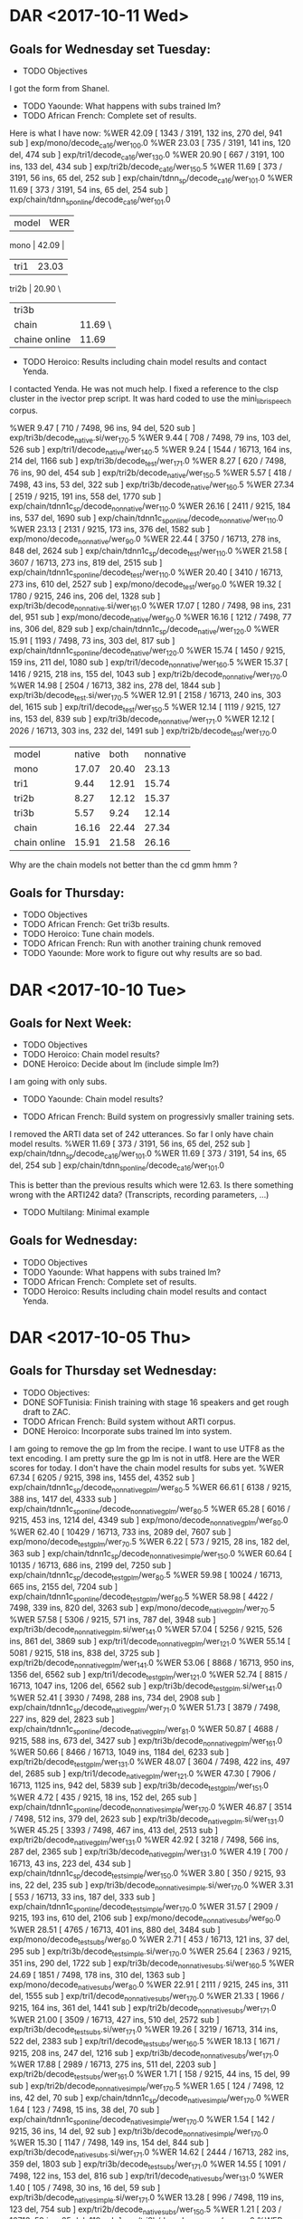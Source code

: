 * DAR <2017-10-11 Wed>
** Goals for Wednesday set Tuesday:
- TODO Objectives
I got the form from Shanel.
- TODO Yaounde: What happens with subs trained lm?
- TODO African French: Complete set of results.
Here is what I have now:
%WER 42.09 [ 1343 / 3191, 132 ins, 270 del, 941 sub ] exp/mono/decode_ca16/wer_10_0.0
%WER 23.03 [ 735 / 3191, 141 ins, 120 del, 474 sub ] exp/tri1/decode_ca16/wer_13_0.0
%WER 20.90 [ 667 / 3191, 100 ins, 133 del, 434 sub ] exp/tri2b/decode_ca16/wer_15_0.5
%WER 11.69 [ 373 / 3191, 56 ins, 65 del, 252 sub ] exp/chain/tdnn_sp/decode_ca16/wer_10_1.0
%WER 11.69 [ 373 / 3191, 54 ins, 65 del, 254 sub ] exp/chain/tdnn_sp_online/decode_ca16/wer_10_1.0


| model | WER |
mono | 42.09 |
| tri1 | 23.03 |
tri2b | 20.90 \
| tri3b |         |
| chain | 11.69 \ |
|chaine online | 11.69 |

- TODO Heroico: Results including chain model results and contact Yenda.
I contacted Yenda.
He was not much help.
I fixed a reference to the clsp cluster in the ivector prep script.
It was hard coded to use the mini_librispeech corpus.

%WER 9.47 [ 710 / 7498, 96 ins, 94 del, 520 sub ] exp/tri3b/decode_native.si/wer_17_0.5
%WER 9.44 [ 708 / 7498, 79 ins, 103 del, 526 sub ] exp/tri1/decode_native/wer_14_0.5
%WER 9.24 [ 1544 / 16713, 164 ins, 214 del, 1166 sub ] exp/tri3b/decode_test/wer_17_1.0
%WER 8.27 [ 620 / 7498, 76 ins, 90 del, 454 sub ] exp/tri2b/decode_native/wer_15_0.5
%WER 5.57 [ 418 / 7498, 43 ins, 53 del, 322 sub ] exp/tri3b/decode_native/wer_16_0.5
%WER 27.34 [ 2519 / 9215, 191 ins, 558 del, 1770 sub ] exp/chain/tdnn1c_sp/decode_nonnative/wer_11_0.0
%WER 26.16 [ 2411 / 9215, 184 ins, 537 del, 1690 sub ] exp/chain/tdnn1c_sp_online/decode_nonnative/wer_11_0.0
%WER 23.13 [ 2131 / 9215, 173 ins, 376 del, 1582 sub ] exp/mono/decode_nonnative/wer_9_0.0
%WER 22.44 [ 3750 / 16713, 278 ins, 848 del, 2624 sub ] exp/chain/tdnn1c_sp/decode_test/wer_11_0.0
%WER 21.58 [ 3607 / 16713, 273 ins, 819 del, 2515 sub ] exp/chain/tdnn1c_sp_online/decode_test/wer_11_0.0
%WER 20.40 [ 3410 / 16713, 273 ins, 610 del, 2527 sub ] exp/mono/decode_test/wer_9_0.0
%WER 19.32 [ 1780 / 9215, 246 ins, 206 del, 1328 sub ] exp/tri3b/decode_nonnative.si/wer_16_1.0
%WER 17.07 [ 1280 / 7498, 98 ins, 231 del, 951 sub ] exp/mono/decode_native/wer_9_0.0
%WER 16.16 [ 1212 / 7498, 77 ins, 306 del, 829 sub ] exp/chain/tdnn1c_sp/decode_native/wer_12_0.0
%WER 15.91 [ 1193 / 7498, 73 ins, 303 del, 817 sub ] exp/chain/tdnn1c_sp_online/decode_native/wer_12_0.0
%WER 15.74 [ 1450 / 9215, 159 ins, 211 del, 1080 sub ] exp/tri1/decode_nonnative/wer_16_0.5
%WER 15.37 [ 1416 / 9215, 218 ins, 155 del, 1043 sub ] exp/tri2b/decode_nonnative/wer_17_0.0
%WER 14.98 [ 2504 / 16713, 382 ins, 278 del, 1844 sub ] exp/tri3b/decode_test.si/wer_17_0.5
%WER 12.91 [ 2158 / 16713, 240 ins, 303 del, 1615 sub ] exp/tri1/decode_test/wer_15_0.5
%WER 12.14 [ 1119 / 9215, 127 ins, 153 del, 839 sub ] exp/tri3b/decode_nonnative/wer_17_1.0
%WER 12.12 [ 2026 / 16713, 303 ins, 232 del, 1491 sub ] exp/tri2b/decode_test/wer_17_0.0

|             model | native |  both | nonnative |
| mono         |  17.07 | 20.40 |     23.13 |
| tri1         |   9.44 | 12.91 |     15.74 |
| tri2b        |   8.27 | 12.12 |     15.37 |
| tri3b        |   5.57 |  9.24 |     12.14 |
| chain        |  16.16 | 22.44 |     27.34 |
| chain online |  15.91 | 21.58 |     26.16 |

Why are the chain models not better than the cd gmm hmm ?

** Goals for Thursday:
- TODO Objectives
- TODO African French: Get tri3b results.
- TODO Heroico: Tune chain models. 
- TODO African French: Run with another training chunk removed 
- TODO Yaounde: More work to figure out why results are so bad.

* DAR <2017-10-10 Tue>
**  Goals for Next Week:
- TODO Objectives
- TODO Heroico: Chain model results?
- DONE Heroico: Decide about lm (include simple lm?)
I am going with only subs.
- TODO Yaounde: Chain model results?

- TODO African French: Build system on progressivly smaller training sets.

I removed the ARTI data set of 242 utterances.
So far I only have chain model results.
%WER 11.69 [ 373 / 3191, 56 ins, 65 del, 252 sub ] exp/chain/tdnn_sp/decode_ca16/wer_10_1.0
%WER 11.69 [ 373 / 3191, 54 ins, 65 del, 254 sub ] exp/chain/tdnn_sp_online/decode_ca16/wer_10_1.0

This is better than the previous results which were 12.63.
Is there something wrong with the ARTI242 data? (Transcripts, recording parameters, ...)

- TODO Multilang: Minimal example
** Goals for Wednesday:
- TODO Objectives
- TODO Yaounde: What happens with subs trained lm?
- TODO African French: Complete set of results.
- TODO Heroico: Results including chain model results and contact Yenda.

* DAR <2017-10-05 Thu>
** Goals for Thursday set Wednesday:
- TODO Objectives:
- DONE SOFTunisia: Finish training with stage 16 speakers and get rough draft to ZAC.
- TODO African French: Build system without ARTI corpus.
- DONE Heroico: Incorporate subs trained lm into system.
I am going to remove the gp lm from the recipe.
I want to use UTF8 as the text encoding.
I am pretty sure the gp lm is not in utf8.
Here are the WER scores for today.
I don't have the chain model results for subs yet.
%WER 67.34 [ 6205 / 9215, 398 ins, 1455 del, 4352 sub ] exp/chain/tdnn1c_sp/decode_nonnative_gplm/wer_8_0.5
%WER 66.61 [ 6138 / 9215, 388 ins, 1417 del, 4333 sub ] exp/chain/tdnn1c_sp_online/decode_nonnative_gplm/wer_8_0.5
%WER 65.28 [ 6016 / 9215, 453 ins, 1214 del, 4349 sub ] exp/mono/decode_nonnative_gplm/wer_8_0.0
%WER 62.40 [ 10429 / 16713, 733 ins, 2089 del, 7607 sub ] exp/mono/decode_test_gplm/wer_7_0.5
%WER 6.22 [ 573 / 9215, 28 ins, 182 del, 363 sub ] exp/chain/tdnn1c_sp/decode_nonnative_simple/wer_15_0.0
%WER 60.64 [ 10135 / 16713, 686 ins, 2199 del, 7250 sub ] exp/chain/tdnn1c_sp/decode_test_gplm/wer_8_0.5
%WER 59.98 [ 10024 / 16713, 665 ins, 2155 del, 7204 sub ] exp/chain/tdnn1c_sp_online/decode_test_gplm/wer_8_0.5
%WER 58.98 [ 4422 / 7498, 339 ins, 820 del, 3263 sub ] exp/mono/decode_native_gplm/wer_7_0.5
%WER 57.58 [ 5306 / 9215, 571 ins, 787 del, 3948 sub ] exp/tri3b/decode_nonnative_gplm.si/wer_14_1.0
%WER 57.04 [ 5256 / 9215, 526 ins, 861 del, 3869 sub ] exp/tri1/decode_nonnative_gplm/wer_12_1.0
%WER 55.14 [ 5081 / 9215, 518 ins, 838 del, 3725 sub ] exp/tri2b/decode_nonnative_gplm/wer_14_1.0
%WER 53.06 [ 8868 / 16713, 950 ins, 1356 del, 6562 sub ] exp/tri1/decode_test_gplm/wer_12_1.0
%WER 52.74 [ 8815 / 16713, 1047 ins, 1206 del, 6562 sub ] exp/tri3b/decode_test_gplm.si/wer_14_1.0
%WER 52.41 [ 3930 / 7498, 288 ins, 734 del, 2908 sub ] exp/chain/tdnn1c_sp/decode_native_gplm/wer_7_1.0
%WER 51.73 [ 3879 / 7498, 227 ins, 829 del, 2823 sub ] exp/chain/tdnn1c_sp_online/decode_native_gplm/wer_8_1.0
%WER 50.87 [ 4688 / 9215, 588 ins, 673 del, 3427 sub ] exp/tri3b/decode_nonnative_gplm/wer_16_1.0
%WER 50.66 [ 8466 / 16713, 1049 ins, 1184 del, 6233 sub ] exp/tri2b/decode_test_gplm/wer_13_1.0
%WER 48.07 [ 3604 / 7498, 422 ins, 497 del, 2685 sub ] exp/tri1/decode_native_gplm/wer_12_1.0
%WER 47.30 [ 7906 / 16713, 1125 ins, 942 del, 5839 sub ] exp/tri3b/decode_test_gplm/wer_15_1.0
%WER 4.72 [ 435 / 9215, 18 ins, 152 del, 265 sub ] exp/chain/tdnn1c_sp_online/decode_nonnative_simple/wer_17_0.0
%WER 46.87 [ 3514 / 7498, 512 ins, 379 del, 2623 sub ] exp/tri3b/decode_native_gplm.si/wer_13_1.0
%WER 45.25 [ 3393 / 7498, 467 ins, 413 del, 2513 sub ] exp/tri2b/decode_native_gplm/wer_13_1.0
%WER 42.92 [ 3218 / 7498, 566 ins, 287 del, 2365 sub ] exp/tri3b/decode_native_gplm/wer_13_1.0
%WER 4.19 [ 700 / 16713, 43 ins, 223 del, 434 sub ] exp/chain/tdnn1c_sp/decode_test_simple/wer_15_0.0
%WER 3.80 [ 350 / 9215, 93 ins, 22 del, 235 sub ] exp/tri3b/decode_nonnative_simple.si/wer_17_0.0
%WER 3.31 [ 553 / 16713, 33 ins, 187 del, 333 sub ] exp/chain/tdnn1c_sp_online/decode_test_simple/wer_17_0.0
%WER 31.57 [ 2909 / 9215, 193 ins, 610 del, 2106 sub ] exp/mono/decode_nonnative_subs/wer_9_0.0
%WER 28.51 [ 4765 / 16713, 401 ins, 880 del, 3484 sub ] exp/mono/decode_test_subs/wer_8_0.0
%WER 2.71 [ 453 / 16713, 121 ins, 37 del, 295 sub ] exp/tri3b/decode_test_simple.si/wer_17_0.0
%WER 25.64 [ 2363 / 9215, 351 ins, 290 del, 1722 sub ] exp/tri3b/decode_nonnative_subs.si/wer_16_0.5
%WER 24.69 [ 1851 / 7498, 178 ins, 310 del, 1363 sub ] exp/mono/decode_native_subs/wer_8_0.0
%WER 22.91 [ 2111 / 9215, 245 ins, 311 del, 1555 sub ] exp/tri1/decode_nonnative_subs/wer_17_0.0
%WER 21.33 [ 1966 / 9215, 164 ins, 361 del, 1441 sub ] exp/tri2b/decode_nonnative_subs/wer_17_1.0
%WER 21.00 [ 3509 / 16713, 427 ins, 510 del, 2572 sub ] exp/tri3b/decode_test_subs.si/wer_17_1.0
%WER 19.26 [ 3219 / 16713, 314 ins, 522 del, 2383 sub ] exp/tri1/decode_test_subs/wer_16_0.5
%WER 18.13 [ 1671 / 9215, 208 ins, 247 del, 1216 sub ] exp/tri3b/decode_nonnative_subs/wer_17_1.0
%WER 17.88 [ 2989 / 16713, 275 ins, 511 del, 2203 sub ] exp/tri2b/decode_test_subs/wer_16_1.0
%WER 1.71 [ 158 / 9215, 44 ins, 15 del, 99 sub ] exp/tri2b/decode_nonnative_simple/wer_17_0.5
%WER 1.65 [ 124 / 7498, 12 ins, 42 del, 70 sub ] exp/chain/tdnn1c_sp/decode_native_simple/wer_17_0.0
%WER 1.64 [ 123 / 7498, 15 ins, 38 del, 70 sub ] exp/chain/tdnn1c_sp_online/decode_native_simple/wer_17_0.0
%WER 1.54 [ 142 / 9215, 36 ins, 14 del, 92 sub ] exp/tri3b/decode_nonnative_simple/wer_17_0.0
%WER 15.30 [ 1147 / 7498, 149 ins, 154 del, 844 sub ] exp/tri3b/decode_native_subs.si/wer_17_1.0
%WER 14.62 [ 2444 / 16713, 282 ins, 359 del, 1803 sub ] exp/tri3b/decode_test_subs/wer_17_1.0
%WER 14.55 [ 1091 / 7498, 122 ins, 153 del, 816 sub ] exp/tri1/decode_native_subs/wer_13_1.0
%WER 1.40 [ 105 / 7498, 30 ins, 16 del, 59 sub ] exp/tri3b/decode_native_simple.si/wer_17_1.0
%WER 13.28 [ 996 / 7498, 119 ins, 123 del, 754 sub ] exp/tri2b/decode_native_subs/wer_15_0.5
%WER 1.21 [ 203 / 16713, 59 ins, 25 del, 119 sub ] exp/tri2b/decode_test_simple/wer_17_0.0
%WER 1.14 [ 191 / 16713, 50 ins, 25 del, 116 sub ] exp/tri3b/decode_test_simple/wer_17_0.0
%WER 1.04 [ 96 / 9215, 24 ins, 12 del, 60 sub ] exp/tri1/decode_nonnative_simple/wer_17_0.0
%WER 10.26 [ 769 / 7498, 74 ins, 113 del, 582 sub ] exp/tri3b/decode_native_subs/wer_16_1.0
%WER 0.83 [ 138 / 16713, 33 ins, 23 del, 82 sub ] exp/tri1/decode_test_simple/wer_17_0.0
%WER 0.75 [ 69 / 9215, 11 ins, 14 del, 44 sub ] exp/mono/decode_nonnative_simple/wer_17_0.0
%WER 0.64 [ 48 / 7498, 14 ins, 12 del, 22 sub ] exp/tri3b/decode_native_simple/wer_15_1.0
%WER 0.57 [ 96 / 16713, 15 ins, 27 del, 54 sub ] exp/mono/decode_test_simple/wer_17_0.0
%WER 0.56 [ 42 / 7498, 10 ins, 12 del, 20 sub ] exp/tri2b/decode_native_simple/wer_17_0.5
%WER 0.55 [ 41 / 7498, 9 ins, 11 del, 21 sub ] exp/tri1/decode_native_simple/wer_16_0.0
%WER 0.37 [ 28 / 7498, 4 ins, 13 del, 11 sub ] exp/mono/decode_native_simple/wer_17_0.0
john@A-TEAM19054:~/work/kaldi/egs/heroico/s5$ 
- TODO Heroico: Contact Yenda about status of recipe.
- TODO Yaounde: What is wrong?
I decoded the training set:
%WER 21.59 [ 15107 / 69957, 1707 ins, 5179 del, 8221 sub ] exp/mono/decode_train/wer_12_1.0
This is still pretty bad.

- TODO Multilang: Minimal example.

** Goals for Friday:
- Objectives
- TODO Heroico: Run again with subs lm and without gplm.
- TODO Yaounde: Test on CA16.
- TODO African French: Get an lm working.
- TODO African French: Test on ca16.
* DAR <2017-10-04 Wed>
**  Goals for Wednesday set Tuesday:
- TODO Objectives:

1. TECHNICAL COMPETENCE
a. Acoustic Models for Low Resource Languages
I. Problem
ASR components like acousti models are not available for key low resource languages and accented versions of major languages.
II. Research Question
Can small and large resources  available from many languages be leveraged to build acoustic models for a language for which we have very few resources?
III. Proposed Method 
I will choose a target language  say Korean for which we actually have some resources so that we can evaluate results. 
I will use the kaldi multilang recipe to build acoustic models for  the target "low" resource language Korean given resources from many other source languages. 
I will obtain the source language resources from the GlobalPhone corpus and government owned corpora that are available to us (see below).
b. Corpus Curation
I. Problem:
In my previous job at West Point, I was part of a team that developed speech corpora for the  following languages: 
A. Arabic (West Point LDC2002S02)
B. Arabic (Tunisia)
C. French (collected in Yaounde Cameroon)
D. Croatian (LDC2005S28)
E. German
F. Korean (LDC2006S36)
G. Portuguese (Brazilian LDC2008s04)
H. Russian (West Point LDC2003S05)
I. Russian (SOF Peter)
J. Spanish (Heroico LDC2006S37)

Of these 10 corpora, 6 were published in the Linguistic Data Consortium. 
The remaining 4 corpora for Arabic, French, German  and Russian are available to our team and have yet to be published. 
Unless the corpora are published, results obtained from training ASR systems with them are not reproduceable.

ii. Proposed Method: 
I have 3 related goals this year concerning these 4 remaining corpora.
First, I want to prepare these corpora for use as source data in the multilang project mentioned above. 
Second, I want to publish these corpora in the openslrm.org repository.
Third, In addition to the multilang project, I want to write Kaldi recipes  for each corpus. 

Publishing these corpora is an important goal. 
It is not hard to imagine these corpora disappearing after our generation retires. 

Preparing the data  and writing the recipes will entail producing a lexicon that I also would like to publlish on openslr.org.

** Goals for Thursday:
- TODO Objectives:
- TODO SOFTunisia: Finish training with stage 16 speakers and get rough draft to ZAC.
- TODO African French: Build system without ARTI corpus.
- TODO Heroico: Incorporate subs trained lm into system.
- TODO Heroico: Contact Yenda about status of recipe.
- TODO Yaounde: What is wrong?
- TODO Multilang: Minimal example.

* DAR <2017-10-03 Tue>
**  Goals for Tuesday set Monday:
- TODO Objectives.
- TODO Heroico: Get results for gplm 
The chain model WER results for the gplm decoding are not good.
I'm not sure what is wrong.
%WER 67.89 [ 6256 / 9215, 388 ins, 1391 del, 4477 sub ] exp/chain/tdnn1c_sp/decode_nonnative_gplm/wer_9_0.0
%WER 67.28 [ 6200 / 9215, 408 ins, 1353 del, 4439 sub ] exp/chain/tdnn1c_sp_online/decode_nonnative_gplm/wer_9_0.0
%WER 64.77 [ 5969 / 9215, 415 ins, 1251 del, 4303 sub ] exp/mono/decode_nonnative_gplm/wer_7_0.5
%WER 63.55 [ 10621 / 16713, 543 ins, 2647 del, 7431 sub ] exp/chain/tdnn1c_sp/decode_test_gplm/wer_9_0.5
%WER 62.47 [ 10441 / 16713, 688 ins, 2192 del, 7561 sub ] exp/chain/tdnn1c_sp_online/decode_test_gplm/wer_8_0.5
%WER 62.27 [ 10408 / 16713, 766 ins, 2062 del, 7580 sub ] exp/mono/decode_test_gplm/wer_7_0.5
%WER 59.18 [ 4437 / 7498, 338 ins, 808 del, 3291 sub ] exp/mono/decode_native_gplm/wer_7_0.5
%WER 58.08 [ 4355 / 7498, 316 ins, 863 del, 3176 sub ] exp/chain/tdnn1c_sp/decode_native_gplm/wer_7_1.0
%WER 58.01 [ 5346 / 9215, 647 ins, 754 del, 3945 sub ] exp/tri3b/decode_nonnative_gplm.si/wer_13_1.0
%WER 56.82 [ 5236 / 9215, 385 ins, 1036 del, 3815 sub ] exp/tri1/decode_nonnative_gplm/wer_14_1.0
%WER 56.66 [ 4248 / 7498, 302 ins, 821 del, 3125 sub ] exp/chain/tdnn1c_sp_online/decode_native_gplm/wer_8_0.5
%WER 55.01 [ 5069 / 9215, 494 ins, 836 del, 3739 sub ] exp/tri2b/decode_nonnative_gplm/wer_14_1.0
%WER 53.30 [ 8908 / 16713, 1171 ins, 1156 del, 6581 sub ] exp/tri3b/decode_test_gplm.si/wer_13_1.0
%WER 53.18 [ 8888 / 16713, 817 ins, 1494 del, 6577 sub ] exp/tri1/decode_test_gplm/wer_13_1.0
%WER 5.25 [ 484 / 9215, 32 ins, 164 del, 288 sub ] exp/chain/tdnn1c_sp/decode_nonnative_simple/wer_17_0.0
%WER 51.32 [ 4729 / 9215, 647 ins, 596 del, 3486 sub ] exp/tri3b/decode_nonnative_gplm/wer_16_0.5
%WER 50.72 [ 8476 / 16713, 917 ins, 1277 del, 6282 sub ] exp/tri2b/decode_test_gplm/wer_14_1.0
%WER 5.00 [ 461 / 9215, 33 ins, 144 del, 284 sub ] exp/chain/tdnn1c_sp_online/decode_nonnative_simple/wer_16_0.0
%WER 48.25 [ 3618 / 7498, 513 ins, 403 del, 2702 sub ] exp/tri1/decode_native_gplm/wer_10_1.0
%WER 47.54 [ 7945 / 16713, 1171 ins, 916 del, 5858 sub ] exp/tri3b/decode_test_gplm/wer_16_0.5
%WER 47.43 [ 3556 / 7498, 424 ins, 482 del, 2650 sub ] exp/tri3b/decode_native_gplm.si/wer_16_1.0
%WER 4.54 [ 758 / 16713, 52 ins, 261 del, 445 sub ] exp/chain/tdnn1c_sp/decode_test_simple/wer_17_0.0
%WER 45.37 [ 3402 / 7498, 423 ins, 440 del, 2539 sub ] exp/tri2b/decode_native_gplm/wer_14_1.0
%WER 42.77 [ 3207 / 7498, 455 ins, 368 del, 2384 sub ] exp/tri3b/decode_native_gplm/wer_16_1.0
%WER 4.02 [ 672 / 16713, 49 ins, 227 del, 396 sub ] exp/chain/tdnn1c_sp_online/decode_test_simple/wer_17_0.0
%WER 3.96 [ 365 / 9215, 101 ins, 23 del, 241 sub ] exp/tri3b/decode_nonnative_simple.si/wer_17_0.0
%WER 3.56 [ 267 / 7498, 20 ins, 96 del, 151 sub ] exp/chain/tdnn1c_sp/decode_native_simple/wer_17_0.0
%WER 2.75 [ 206 / 7498, 13 ins, 74 del, 119 sub ] exp/chain/tdnn1c_sp_online/decode_native_simple/wer_17_0.0
%WER 2.70 [ 451 / 16713, 124 ins, 42 del, 285 sub ] exp/tri3b/decode_test_simple.si/wer_17_0.0
%WER 1.66 [ 153 / 9215, 45 ins, 17 del, 91 sub ] exp/tri2b/decode_nonnative_simple/wer_17_0.0
%WER 1.25 [ 115 / 9215, 28 ins, 14 del, 73 sub ] exp/tri3b/decode_nonnative_simple/wer_17_0.0
%WER 1.20 [ 200 / 16713, 56 ins, 30 del, 114 sub ] exp/tri2b/decode_test_simple/wer_17_0.0
%WER 1.19 [ 89 / 7498, 24 ins, 19 del, 46 sub ] exp/tri3b/decode_native_simple.si/wer_17_0.5
%WER 0.93 [ 156 / 16713, 32 ins, 27 del, 97 sub ] exp/tri3b/decode_test_simple/wer_17_0.0
%WER 0.82 [ 76 / 9215, 17 ins, 7 del, 52 sub ] exp/tri1/decode_nonnative_simple/wer_17_0.0
%WER 0.75 [ 69 / 9215, 12 ins, 12 del, 45 sub ] exp/mono/decode_nonnative_simple/wer_15_0.0
%WER 0.69 [ 116 / 16713, 25 ins, 19 del, 72 sub ] exp/tri1/decode_test_simple/wer_17_0.0
%WER 0.62 [ 104 / 16713, 19 ins, 30 del, 55 sub ] exp/mono/decode_test_simple/wer_16_0.0
%WER 0.61 [ 46 / 7498, 10 ins, 13 del, 23 sub ] exp/tri2b/decode_native_simple/wer_17_0.5
%WER 0.52 [ 39 / 7498, 8 ins, 12 del, 19 sub ] exp/tri1/decode_native_simple/wer_16_0.0
%WER 0.52 [ 39 / 7498, 4 ins, 13 del, 22 sub ] exp/tri3b/decode_native_simple/wer_16_0.0
%WER 0.39 [ 29 / 7498, 4 ins, 17 del, 8 sub ] exp/mono/decode_native_simple/wer_17_1.0

- TODO Heeroico: Build bigger lm and test.
I asked Justin to download the subs Spanishcorpus.
I'll try making an lm with subs.
 
- DONE SOFTunisia: Finish subs lm

- DONE SOFTunisia: Build cd gmm hmm system and chain models
I finished the cd gmm hmm and I sent Zac the rough draft for the simple decoding.
I did not do chain models.
- DONE: Get rough draft hypotheses for stage 16?
I sent Zac all the hypothesis transcripts for CTELLTWO.
I asked him to work on the first 4 speakers.
- TODO SOFTunisia: Compare WER scores for old and new lexicons(Zac will do this)

** Goals for Wednesday:
- TODO Objectives:
- TODO Heroico: Finish run on clsp cluster and contact Yenda
- TODO SOFTunisia: Get feed back from Zac and send him the hypotheses from the gplm decoding.
- TODO Yaounde: Why are WERs so bad?
- TODO Heroico: Build lm with subs? 

* DAR <2017-10-02 Mon>
** Goals for Next Week:
- TODO Objectives:
- TODO African French: build systems on progressively larger amounts of data.
- TODO Multilang: minimal example.
- TODO Yaounde: Writel recipe to kaldi standards (organize data).
- TODO Yaounde: Figure out why WER scores are so bad: test on training data
- TODO SOFTunisia: Rebuild system with Zac's new lexicon.
I focused on this today.
I am trying to make a clean fresh start.
I am building the new system in the softunisia/s5 directory.
I wrote new scripts to process the answers and recordings training data without copying files.
These scripts are very similar to the ones I wrote for heroico.   
Zac wants me to start from stage 15 and redo stage 16.
This is a good idea since he can compare the new lexicon with the old one. 
As I am getting ready to leave, I am building an LM with the subs corpus.

- Heroico: 
I added commands to my run.sh script to use the gp lm in testing.
I get the following WER results:
%WER 64.77 [ 5969 / 9215, 415 ins, 1251 del, 4303 sub ] exp/mono/decode_nonnative_gplm/wer_7_0.5
%WER 62.27 [ 10408 / 16713, 766 ins, 2062 del, 7580 sub ] exp/mono/decode_test_gplm/wer_7_0.5
%WER 59.18 [ 4437 / 7498, 338 ins, 808 del, 3291 sub ] exp/mono/decode_native_gplm/wer_7_0.5
%WER 58.01 [ 5346 / 9215, 647 ins, 754 del, 3945 sub ] exp/tri3b/decode_nonnative_gplm.si/wer_13_1.0
%WER 56.82 [ 5236 / 9215, 385 ins, 1036 del, 3815 sub ] exp/tri1/decode_nonnative_gplm/wer_14_1.0
%WER 55.01 [ 5069 / 9215, 494 ins, 836 del, 3739 sub ] exp/tri2b/decode_nonnative_gplm/wer_14_1.0
%WER 53.30 [ 8908 / 16713, 1171 ins, 1156 del, 6581 sub ] exp/tri3b/decode_test_gplm.si/wer_13_1.0
%WER 53.18 [ 8888 / 16713, 817 ins, 1494 del, 6577 sub ] exp/tri1/decode_test_gplm/wer_13_1.0
%WER 51.32 [ 4729 / 9215, 647 ins, 596 del, 3486 sub ] exp/tri3b/decode_nonnative_gplm/wer_16_0.5
%WER 50.72 [ 8476 / 16713, 917 ins, 1277 del, 6282 sub ] exp/tri2b/decode_test_gplm/wer_14_1.0
%WER 48.25 [ 3618 / 7498, 513 ins, 403 del, 2702 sub ] exp/tri1/decode_native_gplm/wer_10_1.0
%WER 47.54 [ 7945 / 16713, 1171 ins, 916 del, 5858 sub ] exp/tri3b/decode_test_gplm/wer_16_0.5
%WER 47.43 [ 3556 / 7498, 424 ins, 482 del, 2650 sub ] exp/tri3b/decode_native_gplm.si/wer_16_1.0
%WER 45.37 [ 3402 / 7498, 423 ins, 440 del, 2539 sub ] exp/tri2b/decode_native_gplm/wer_14_1.0
%WER 42.77 [ 3207 / 7498, 455 ins, 368 del, 2384 sub ] exp/tri3b/decode_native_gplm/wer_16_1.0
%WER 3.96 [ 365 / 9215, 101 ins, 23 del, 241 sub ] exp/tri3b/decode_nonnative_simple.si/wer_17_0.0
%WER 2.70 [ 451 / 16713, 124 ins, 42 del, 285 sub ] exp/tri3b/decode_test_simple.si/wer_17_0.0
%WER 1.66 [ 153 / 9215, 45 ins, 17 del, 91 sub ] exp/tri2b/decode_nonnative_simple/wer_17_0.0
%WER 1.25 [ 115 / 9215, 28 ins, 14 del, 73 sub ] exp/tri3b/decode_nonnative_simple/wer_17_0.0
%WER 1.20 [ 200 / 16713, 56 ins, 30 del, 114 sub ] exp/tri2b/decode_test_simple/wer_17_0.0
%WER 1.19 [ 89 / 7498, 24 ins, 19 del, 46 sub ] exp/tri3b/decode_native_simple.si/wer_17_0.5
%WER 0.93 [ 156 / 16713, 32 ins, 27 del, 97 sub ] exp/tri3b/decode_test_simple/wer_17_0.0
%WER 0.82 [ 76 / 9215, 17 ins, 7 del, 52 sub ] exp/tri1/decode_nonnative_simple/wer_17_0.0
%WER 0.75 [ 69 / 9215, 12 ins, 12 del, 45 sub ] exp/mono/decode_nonnative_simple/wer_15_0.0
%WER 0.69 [ 116 / 16713, 25 ins, 19 del, 72 sub ] exp/tri1/decode_test_simple/wer_17_0.0
%WER 0.62 [ 104 / 16713, 19 ins, 30 del, 55 sub ] exp/mono/decode_test_simple/wer_16_0.0
%WER 0.61 [ 46 / 7498, 10 ins, 13 del, 23 sub ] exp/tri2b/decode_native_simple/wer_17_0.5
%WER 0.52 [ 39 / 7498, 8 ins, 12 del, 19 sub ] exp/tri1/decode_native_simple/wer_16_0.0
%WER 0.52 [ 39 / 7498, 4 ins, 13 del, 22 sub ] exp/tri3b/decode_native_simple/wer_16_0.0
%WER 0.39 [ 29 / 7498, 4 ins, 17 del, 8 sub ] exp/mono/decode_native_simple/wer_17_1.0

The chain models are training as I am getting ready to leave.

** Goals for Tuesday:
- TODO Objectives.
- TODO Heroico: Get results for gplm 
- TODO Heeroico: Build bigger lm and test.
- TODO SOFTunisia: Finish subs lm
- TODO SOFTunisia: Build cd gmm hmm system and chain models
- TODO: Get rough draft hypotheses for stage 16?
- TODO SOFTunisia: Compare WER scores for old and new lexicons(Zac will do this)
* DAR <2017-09-28 Thu>
** Goals for Thursday set Wednesday:
- TODO Objectives.
- TODO Cyber Awareness Training.
- TODO Yaounde: Write recipe to kaldi standards (organize data).
The WER scores were very bad.
Obviously something was wrong.
I figured out that the problem was in the sox command I was writing in the wav.scp file for the test data.
The sox command is very simple:
sox $line -t wav - |
Because the .wav files for the test data are already in the correct format.
- TODO Multilang: Investigate decoding errors.
- TODO African French: Train and test on progressively larger amounts of data.
Zac delivered  the  new lexicon.
I worked on incorporating it into the next stage of model training and rough draft writing.

** Goals for Friday:
- TODO Objectives.
- TODO Cyber Awareness Training.
- TODO Yaounde: Write recipe to kaldi standards (organize data).
- TODO Heroico: Get recipe  running on clsp cluster (read qsub tutorial)
- TODO SOFTunisia: Get next stage rough draft to Zac.
- TODO Multilang: Investigate decoding errors.
- TODO African French: Train and test on progressively larger amounts of data.

* DAR <2017-09-27 Wed>
**  Goals for Wednesday set Tuesday:
- TODO Mandatory Training.
I don't think I can do any training until my firefox is fixed.
Van from the help desk reinstalled firefox for me.
I finished!
I got help from Van from the help desk for the obsec.
I passed the Trafficking in Persons test.
I got help from Michelle for the PII.

I still have to do cyber awareness , but that is not part of mandatory training.

- TODO Objectives.
- TODO Heroico: Address more of Yenda's suggestions for the kaldi recipe.
I removed some references to _tgsmall in the chain model script.
I had to rerun the step that formats the data/lang_test directory with the lm to get the G.fst file.
I removed the calls to decoding with lm rescoring.
After doing that I got the following (hard to believe) WER scores:
%WER 5.30 [ 488 / 9215, 20 ins, 170 del, 298 sub ] exp/chain/tdnn1c_sp/decode_nonnative/wer_14_0.0
%WER 4.55 [ 419 / 9215, 22 ins, 123 del, 274 sub ] exp/chain/tdnn1c_sp_online/decode_nonnative/wer_14_0.0
%WER 4.11 [ 687 / 16713, 33 ins, 241 del, 413 sub ] exp/chain/tdnn1c_sp/decode_test/wer_14_0.0
%WER 3.39 [ 566 / 16713, 33 ins, 171 del, 362 sub ] exp/chain/tdnn1c_sp_online/decode_test/wer_14_0.0
%WER 2.57 [ 193 / 7498, 10 ins, 71 del, 112 sub ] exp/chain/tdnn1c_sp/decode_native/wer_16_0.0
%WER 1.93 [ 145 / 7498, 10 ins, 50 del, 85 sub ] exp/chain/tdnn1c_sp_online/decode_native/wer_16_0.0

I got even harder to believe results later:
%WER 3.54 [ 326 / 9215, 83 ins, 26 del, 217 sub ] exp/tri3b/decode_nonnative.si/wer_17_0.0
%WER 2.68 [ 448 / 16713, 120 ins, 42 del, 286 sub ] exp/tri3b/decode_test.si/wer_17_0.0
%WER 1.78 [ 164 / 9215, 44 ins, 15 del, 105 sub ] exp/tri2b/decode_nonnative/wer_17_0.5
%WER 1.49 [ 112 / 7498, 29 ins, 16 del, 67 sub ] exp/tri3b/decode_native.si/wer_17_1.0
%WER 1.42 [ 131 / 9215, 32 ins, 15 del, 84 sub ] exp/tri3b/decode_nonnative/wer_17_0.5
%WER 1.24 [ 208 / 16713, 53 ins, 28 del, 127 sub ] exp/tri2b/decode_test/wer_17_1.0
%WER 1.08 [ 180 / 16713, 41 ins, 27 del, 112 sub ] exp/tri3b/decode_test/wer_17_0.5
%WER 0.87 [ 80 / 9215, 14 ins, 13 del, 53 sub ] exp/tri1/decode_nonnative/wer_17_0.5
%WER 0.78 [ 72 / 9215, 10 ins, 16 del, 46 sub ] exp/mono/decode_nonnative/wer_16_0.0
%WER 0.78 [ 131 / 16713, 20 ins, 28 del, 83 sub ] exp/tri1/decode_test/wer_17_1.0
%WER 0.69 [ 52 / 7498, 11 ins, 14 del, 27 sub ] exp/tri1/decode_native/wer_16_0.0
%WER 0.65 [ 49 / 7498, 9 ins, 12 del, 28 sub ] exp/tri3b/decode_native/wer_17_0.0
%WER 0.58 [ 97 / 16713, 14 ins, 30 del, 53 sub ] exp/mono/decode_test/wer_16_0.0
%WER 0.57 [ 43 / 7498, 9 ins, 11 del, 23 sub ] exp/tri2b/decode_native/wer_17_0.5
%WER 0.36 [ 27 / 7498, 4 ins, 13 del, 10 sub ] exp/mono/decode_native/wer_16_0.0

I actually think something is  wrong.
- TODO Yaounde: Write recipe to kaldi standards.
I'm almos done with this.
- TODO Multilang: Investigate decoding errors.
- DONE give Justin some time to install the new hard drives.
- TODO African French: Train and test on progressively larger amounts of data.

** Goals for Thursday:
- TODO Objectives.
- TODO Cyber Awareness Training.
- TODO Yaounde: Write recipe to kaldi standards (organize data).
- TODO Multilang: Investigate decoding errors.
- TODO African French: Train and test on progressively larger amounts of data.

* DAR <2017-09-26 Tue>
**  Goals for Tuesday set Monday:
- TODO Mandatory Training.
- TODO Objectives.
- TODO Heroico: Address more of Yenda's suggestions for the kaldi recipe.
I ran into a problem with the GPU.
It turns out that we want to run in exclusive mode.
We were running in default mode that allows multiple jobs to run on the GPU.
I also had to set the initial and final number of jobs to 1 to get the training to run on the GPU with mini batch chunk sizes set to 256,128,64.

- TODO African French: Train and test on progressively more data.
I worked on yaounde instead today.

- TODO Heroico: run end2end to get WERs.
Hoepfully this will be done tomorrow.
- TODO Yaounde: Write recipe following work I've been doing for heroico.
I made a lot of probress on this today.
I got the scripts to write the acoustic modeling llistsdone.
I made a lot of fixes to the run.sh script.

- TODO Multilang: Investigate decoding errors.

** Goals for Wednesday:
- TODO Mandatory Training.
- TODO Objectives.
- TODO Heroico: Address more of Yenda's suggestions for the kaldi recipe.
- TODO Yaounde: Write recipe to kaldi standards.
- TODO Multilang: Investigate decoding errors.
- TODO give Justin some time to install the new hard drives.
- TODO African French: Train and test on progressively larger amounts of data.
* DAR <2017-09-25 Mon>
**  Goals for Next Week:
- TODO Mandatory Training.
- TODO Objectives.
- TODO Heroico: Address Yenda's suggestions for the kaldi recipe.
I've made a lot of changes.
The main problem is that I found that the text transcript files are not in utf8.
I want all the text files to be in utf8.
I changed the scripts that make the lists so I can change the encoding of the text files to utf8.
I changed the make llists scripts to be pipes.
I run iconv in the run.sh script and I pipe the results to the make lists scripts.
I'm not sure Yenda will like this.

- TODO SOFTunisia: Resume work with Zac.
Zac told me to stand down for another week.
He's doing good work on the dictionary.

- TODO African French:  Train on Progressively larger amounts of  data.
I finally got all of the results for the full training set:
find exp -type f -name "best_wer" | xargs cat | grep WER | sort -gr
%WER 41.37 [ 1320 / 3191, 114 ins, 290 del, 916 sub ] exp/mono/decode_ca16/wer_10_0.0
%WER 23.88 [ 762 / 3191, 148 ins, 99 del, 515 sub ] exp/tri3b/decode_ca16.si/wer_12_0.0
%WER 22.63 [ 722 / 3191, 109 ins, 163 del, 450 sub ] exp/tri1/decode_ca16/wer_15_0.0
%WER 20.09 [ 641 / 3191, 98 ins, 128 del, 415 sub ] exp/tri2b/decode_ca16/wer_17_0.0
%WER 15.98 [ 510 / 3191, 92 ins, 74 del, 344 sub ] exp/tri3b/decode_ca16/wer_15_0.0
%WER 12.69 [ 405 / 3191, 47 ins, 81 del, 277 sub ] exp/chain/tdnn_sp_online/decode_ca16_1/wer_10_1.0
%WER 12.63 [ 403 / 3191, 60 ins, 62 del, 281 sub ] exp/chain/tdnn_sp/decode_ca16/wer_9_0.5
%WER 12.63 [ 403 / 3191, 60 ins, 62 del, 281 sub ] exp/chain/tdnn_sp/decode_ca16_1/wer_9_0.5
%WER 12.60 [ 402 / 3191, 57 ins, 67 del, 278 sub ] exp/chain/tdnn_sp_online/decode_ca16/wer_10_0.5

The results for exp/chain/tdnn_sp/decode_ca16_1 were obtained by running the decoding step separately. 
I'm not sure why I get a different result.
I'm not sure why the best results were obtained with the online models. 
Is it possible that different runs yield different scores?

I ran the online chain model system separately and I get 12.69 WER.

** Goals for Tuesday:
- TODO Mandatory Training.
- TODO Objectives.
- TODO Heroico: Address more of Yenda's suggestions for the kaldi recipe.
- TODO African French: Train and test on pregressively more data.
- TODO Heroico: run end2end to get WERs.
- TODO Yaounde: Write recipe following work I've been doing for heroico.
- TODO Multilang: Investigate decoding errors.
* DAR <2017-09-20 Wed>
** Goals for Thursday or Friday set Wednesday:
- TODO Mandatory Training
- TODO Objectives
- TODO Multilang: What is going on?
- TODO Yaounde: Get ivector and chain model training working.
- TODO SOFTunisia: Where is Zac?
- TODO African French: Get Chain model training working.
- TODO African French: Get WER results for Chain models.
- TODO Heroico: Get scripts to run on clsp cluster (work with Yenda on this)
Yenda is reviewing my recipe.
A lot is happening with this task.

** Goals for Wednesday set Tuesday:
- TODO Mandatory Training
I can't access some of the trainings. I removed the pop up blocker, but I still cannot access a training with JAWS.
- TODO Objectives
- TODO African French: Get WER results.
The ivector extraction crashed again yesterday because it was missing a another configuration  ile.
I have WER results so far up to tri3b (SAT).
%WER 41.37 [ 1320 / 3191, 114 ins, 290 del, 
916 sub ] exp/mono/decode_ca16/wer_10_0.0
%WER 23.88 [ 762 / 3191, 148 ins, 99 del, 515 sub ] exp/tri3b/decode_ca16.si/wer_12_0.0
%WER 22.63 [ 722 / 3191, 109 ins, 163 del, 450 sub ] exp/tri1/decode_ca16/wer_15_0.0
%WER 20.09 [ 641 / 3191, 98 ins, 128 del, 415 sub ] exp/tri2b/decode_ca16/wer_17_0.0
%WER 15.98 [ 510 / 3191, 92 ins, 74 del, 344 sub ] exp/tri3b/decode_ca16/wer_15_0.0


Here are the WER results again for the GP only trained models. 
%WER 76.15 [ 2430 / 3191, 158 ins, 538 del, 1734 sub ] exp/mono/decode_ca16/wer_9_0.0
%WER 70.89 [ 2262 / 3191, 187 ins, 601 del, 1474 sub ] exp/tri1/decode_ca16_tgpr/wer_14_0.5
%WER 70.73 [ 2257 / 3191, 148 ins, 700 del, 1409 sub ] exp/chain/tdnn_sp/decode_ca16/wer_15_0.0
%WER 70.26 [ 2242 / 3191, 185 ins, 618 del, 1439 sub ] exp/tri2a/decode_ca16_tgpr/wer_17_0.0
%WER 69.92 [ 2231 / 3191, 148 ins, 684 del, 1399 sub ] exp/chain/tdnn_sp_online/decode_ca16/wer_16_0.0
%WER 68.13 [ 2174 / 3191, 179 ins, 637 del, 1358 sub ] exp/tri2b/decode_ca16_tgpr/wer_17_0.0
%WER 67.44 [ 2152 / 3191, 171 ins, 572 del, 1409 sub ] exp/tri3b/decode_ca16_tgpr.si/wer_17_0.5
%WER 59.98 [ 1914 / 3191, 234 ins, 335 del, 1345 sub ] exp/tri3b/decode_ca16_tgpr/wer_17_0.0
%WER 44.74 [ 9981 / 22307, 672 ins, 1926 del, 7383 sub ] exp/mono/decode_dev_tgpr/wer_9_0.0
%WER 41.48 [ 9002 / 21700, 637 ins, 1627 del, 6738 sub ] exp/mono/decode_eval_tgpr/wer_9_0.0
%WER 29.02 [ 6473 / 22307, 780 ins, 762 del, 4931 sub ] exp/tri1/decode_dev_tgpr/wer_15_0.0
%WER 28.98 [ 6464 / 22307, 816 ins, 728 del, 4920 sub ] exp/tri2a/decode_dev_tgpr/wer_14_0.0
%WER 28.52 [ 6361 / 22307, 887 ins, 669 del, 4805 sub ] exp/tri3b/decode_dev_tgpr.si/wer_15_0.0
%WER 27.44 [ 6121 / 22307, 810 ins, 665 del, 4646 sub ] exp/tri2b/decode_dev_tgpr/wer_16_0.0
%WER 26.61 [ 5774 / 21700, 757 ins, 524 del, 4493 sub ] exp/tri2a/decode_eval_tgpr/wer_14_0.0
%WER 26.58 [ 5767 / 21700, 674 ins, 593 del, 4500 sub ] exp/tri1/decode_eval_tgpr/wer_13_0.5
%WER 26.35 [ 5719 / 21700, 776 ins, 539 del, 4404 sub ] exp/tri3b/decode_eval_tgpr.si/wer_13_0.5
%WER 25.89 [ 5776 / 22307, 799 ins, 600 del, 4377 sub ] exp/tri3b/decode_dev_tgpr/wer_17_0.0
%WER 25.65 [ 5567 / 21700, 761 ins, 494 del, 4312 sub ] exp/tri2b/decode_eval_tgpr/wer_15_0.0
%WER 24.02 [ 5212 / 21700, 738 ins, 443 del, 4031 sub ] exp/tri3b/decode_eval_tgpr/wer_17_0.0
%WER 23.14 [ 5162 / 22307, 525 ins, 600 del, 4037 sub ] exp/chain/tdnn_sp/decode_dev/wer_13_0.0
%WER 23.06 [ 5145 / 22307, 523 ins, 594 del, 4028 sub ] exp/chain/tdnn_sp_online/decode_dev/wer_13_0.0
%WER 21.19 [ 4598 / 21700, 534 ins, 339 del, 3725 sub ] exp/chain/tdnn_sp_online/decode_eval/wer_11_0.0
%WER 21.16 [ 4591 / 21700, 502 ins, 389 del, 3700 sub ] exp/chain/tdnn_sp/decode_eval/wer_12_0.0

I am running the ivector extractor training over again.
I'll then have to run chain model training.

- DONE Mail: Let Justin reboot my laptop and fix my window manager after my jobs finish.
It looks like I can access gmail from my laptop now.
Google is very paranoid about passwords. I guess this is good to know.
- DONE Multilang: Get recipe running on GPU machine.
Amazingly, it looks like I have nnet3 training running on the GPU for Heroico spanish.
This is a minimal example that uses french and german to build a Spanish model set? Maybe?

- TODO SOFTunisia: Resume work with Zac.
- TODO Yaounde: Write a recipe that could be a candidate for the kaldi repo.
This is crashing too on ivector training because of missing configuration files.

** Goals for Thursday or Friday:
- TODO Mandatory Training
- TODO Objectives
- TODO Multilang: What is going on?
- TODO Yaounde: Get ivector and chain model training working.
- TODO SOFTunisia: Where is Zac?
- TODO African French: Get Chain model training working.
- TODO African French: Get WER results for Chain models.
- TODO Heroico: Get scripts to run on clsp cluster (work with Yenda on this)

* DAR <2017-09-19 Tue>
** Goals for Tuesday set Monday:
- TODO Mandatory Training
- TODO Objectives
- TODO Yaounde: Write a recipe that could be a candidate for the kaldi repo.
I started working on this, it's more involved than I thought.
- TODO Multilang: minimal example.
I need to run this on the gpu machine.
I am at a point where neural network training is running and it is very very slow unless it runs on a gpu.
- TODO African French: Get WER results.
The run crashed yesterday because I did not have mfcc features extracted for the ca16 test data.
I restarted today and so far I have mono WER results.

%WER 41.37 [ 1320 / 3191, 114 ins, 290 del, 916 sub ] exp/mono/decode_ca16/wer_10_0.0

This is trained on the following corpora: GP, ARTI242, gabon conversationl (smalle 341 utterances), gabon read, niger, sri canada, yaounde read and yaounde answers.
There are a total of 24115 utterances.
Assuming 100 frames per second, the alignments represent 40.4 hours of data, or 29.4 hours if SIL frames are excluded.

** Goals for Wednesday:
- TODO Mandatory Training
- TODO Objectives
- TODO African French: Get WER results.
- TODO Mail: Let Justin reboot my laptop and fix my window manager after my jobs finish.
- TODO Multilang: Get recipe running on GPU machine.
- TODO SOFTunisia: Resume work with Zac.
- TODO Yaounde: Write a recipe that could be a candidate for the kaldi repo.
* DAR <2017-09-18 Mon>
** Goals for Next Week:
- TODO Mandatory Training
- TODO Objectives
- DONE African French: Incorporate SRI Canada Conversational speech into ASR build scripts.
I incorporated a set of 341 utterances.
I think there is a large set of conversations from the Gabon data out there still.
The data that Luis worked on. 
- TODO SOFTunisia: Resume work with Zac on transcribing SOFTunisia answers.
- TODO Multilang: minimal example.
I made a little progress on this today.
I am working with french and german as training data and herooico as test data.
I got past the step where hires mfcc features are extracted.

** Goals for Tuesday:
- TODO Mandatory Training
- TODO Objectives
- TODO Yaounde: Write a recipe that could be a candidate for the kaldi repo.
- TODO Multilang: minimal example.
- TODO African French: Get WER results.

* DAR <2017-09-14 Thu>
**  Goals for Thursday set Wednesday:
- TODO Write Accomplishments and accomplishments summary.
- DONE African French: Write script to build ASR system on all the training data from arti242, gabon read, gp, niger, SRI Canada and yaounde and test on CA16.
I am using the lm we were using before that gets trained on subs.
I started the run on both my laptop and on the gpu machine.
- TODO GP French: Run chain model on CA16.
I did this, but I messed up the previous results on the way.
%WER 77.69 [ 2479 / 3191, 87 ins, 959 del, 1433 sub ] exp/chain/tdnn_sp/decode_test/wer_17_0.5
%WER 77.34 [ 2468 / 3191, 141 ins, 795 del, 1532 sub ] exp/chain/tdnn_sp_online/decode_test/wer_17_0.0
%WER 76.15 [ 2430 / 3191, 158 ins, 538 del, 1734 sub ] exp/mono/decode_test/wer_9_0.0
%WER 70.89 [ 2262 / 3191, 187 ins, 601 del, 1474 sub ] exp/tri1/decode_test/wer_14_0.5
%WER 70.26 [ 2242 / 3191, 185 ins, 618 del, 1439 sub ] exp/tri2a/decode_test/wer_17_0.0
%WER 68.13 [ 2174 / 3191, 179 ins, 637 del, 1358 sub ] exp/tri2b/decode_test/wer_17_0.0
%WER 67.44 [ 2152 / 3191, 171 ins, 572 del, 1409 sub ] exp/tri3b/decode_test.si/wer_17_0.5
%WER 61.33 [ 1957 / 3191, 171 ins, 517 del, 1269 sub ] exp/sgmm2b/decode_test/wer_16_0.0
%WER 59.98 [ 1914 / 3191, 234 ins, 335 del, 1345 sub ] exp/tri3b/decode_test/wer_17_0.0
%WER 54.47 [ 1738 / 3191, 185 ins, 314 del, 1239 sub ] exp/sgmm2_4a/decode_test/wer_16_0.0
%WER 53.81 [ 1717 / 3191, 154 ins, 347 del, 1216 sub ] exp/sgmm2_4a_mmi_b0.1/decode_test_it4/wer_15_0.5
%WER 53.40 [ 1704 / 3191, 173 ins, 330 del, 1201 sub ] exp/sgmm2_4a_mmi_b0.1/decode_test_it1/wer_17_0.0
%WER 53.18 [ 1697 / 3191, 146 ins, 344 del, 1207 sub ] exp/sgmm2_4a_mmi_b0.1/decode_test_it3/wer_15_0.5
%WER 53.06 [ 1693 / 3191, 145 ins, 365 del, 1183 sub ] exp/sgmm2_4a_mmi_b0.1/decode_test_it2/wer_16_0.5
%WER 44.74 [ 9981 / 22307, 672 ins, 1926 del, 7383 sub ] exp/mono/decode_dev_tgpr/wer_9_0.0
%WER 41.48 [ 9002 / 21700, 637 ins, 1627 del, 6738 sub ] exp/mono/decode_eval_tgpr/wer_9_0.0
%WER 29.02 [ 6473 / 22307, 780 ins, 762 del, 4931 sub ] exp/tri1/decode_dev_tgpr/wer_15_0.0
%WER 28.98 [ 6464 / 22307, 816 ins, 728 del, 4920 sub ] exp/tri2a/decode_dev_tgpr/wer_14_0.0
%WER 28.52 [ 6361 / 22307, 887 ins, 669 del, 4805 sub ] exp/tri3b/decode_dev_tgpr.si/wer_15_0.0
%WER 27.53 [ 6142 / 22307, 625 ins, 754 del, 4763 sub ] exp/chain/tdnn_sp/decode_dev/wer_12_0.0
%WER 27.44 [ 6121 / 22307, 810 ins, 665 del, 4646 sub ] exp/tri2b/decode_dev_tgpr/wer_16_0.0
%WER 27.42 [ 6116 / 22307, 567 ins, 826 del, 4723 sub ] exp/chain/tdnn_sp_online/decode_dev/wer_13_0.0
%WER 26.61 [ 5774 / 21700, 757 ins, 524 del, 4493 sub ] exp/tri2a/decode_eval_tgpr/wer_14_0.0
%WER 26.58 [ 5767 / 21700, 674 ins, 593 del, 4500 sub ] exp/tri1/decode_eval_tgpr/wer_13_0.5
%WER 26.40 [ 5728 / 21700, 505 ins, 685 del, 4538 sub ] exp/chain/tdnn_sp/decode_eval/wer_12_0.0
%WER 26.35 [ 5719 / 21700, 776 ins, 539 del, 4404 sub ] exp/tri3b/decode_eval_tgpr.si/wer_13_0.5
%WER 26.34 [ 5716 / 21700, 507 ins, 678 del, 4531 sub ] exp/chain/tdnn_sp_online/decode_eval/wer_12_0.0
%WER 26.06 [ 5814 / 22307, 768 ins, 635 del, 4411 sub ] exp/sgmm2b/decode_dev_tgpr/wer_11_0.0
%WER 25.89 [ 5776 / 22307, 799 ins, 600 del, 4377 sub ] exp/tri3b/decode_dev_tgpr/wer_17_0.0
%WER 25.65 [ 5567 / 21700, 761 ins, 494 del, 4312 sub ] exp/tri2b/decode_eval_tgpr/wer_15_0.0
%WER 25.14 [ 5608 / 22307, 785 ins, 543 del, 4280 sub ] exp/sgmm2_4a/decode_dev_tgpr/wer_11_0.0
%WER 24.48 [ 5461 / 22307, 782 ins, 490 del, 4189 sub ] exp/sgmm2_4a_mmi_b0.1/decode_dev_tgpr_it1/wer_11_0.0
%WER 24.34 [ 5429 / 22307, 756 ins, 491 del, 4182 sub ] exp/sgmm2_4a_mmi_b0.1/decode_dev_tgpr_it2/wer_12_0.0
%WER 24.33 [ 5427 / 22307, 788 ins, 453 del, 4186 sub ] exp/sgmm2_4a_mmi_b0.1/decode_dev_tgpr_it4/wer_12_0.0
%WER 24.32 [ 5426 / 22307, 766 ins, 471 del, 4189 sub ] exp/sgmm2_4a_mmi_b0.1/decode_dev_tgpr_it3/wer_12_0.0
%WER 24.02 [ 5212 / 21700, 738 ins, 443 del, 4031 sub ] exp/tri3b/decode_eval_tgpr/wer_17_0.0
%WER 23.51 [ 5101 / 21700, 608 ins, 516 del, 3977 sub ] exp/sgmm2_4a/decode_eval_tgpr/wer_12_0.5
%WER 23.05 [ 5001 / 21700, 693 ins, 389 del, 3919 sub ] exp/sgmm2_4a_mmi_b0.1/decode_eval_tgpr_it1/wer_10_0.5
%WER 22.97 [ 4985 / 21700, 767 ins, 323 del, 3895 sub ] exp/sgmm2_4a_mmi_b0.1/decode_eval_tgpr_it4/wer_11_0.0
%WER 22.91 [ 4972 / 21700, 735 ins, 353 del, 3884 sub ] exp/sgmm2_4a_mmi_b0.1/decode_eval_tgpr_it3/wer_12_0.0
%WER 22.86 [ 4961 / 21700, 666 ins, 400 del, 3895 sub ] exp/sgmm2_4a_mmi_b0.1/decode_eval_tgpr_it2/wer_11_0.5

I did something to mess up the chain model results.
What did I do?
I need to run the whole recipe over again with all the test sets there from the beginning.

** Goals for Friday:
- TODO Turn in accomplishments and summary of accomplishments.
- TODO GP French: Run full recipe with ca16 testing.
- TODO African French: Get results  for system with gp, arti242, gabon read, niger, sri canada and yaounde.
- TODO SOFTunisia: Clean up in preparation for resuming work with Zac on Monday.
 
* DAR <2017-09-13 Wed>
**   Goals for Wednesday set Tuesday:
- TODO Write Accomplishments.
I made good progress on writing today.

Here is what I have so far:
*** Accomplishments <2017-08-31 Thu>

*** The ULTRA Project
A goal set last year was  to investigate Automatic Speech Recognition (ASR) models that have well defined pathways to implementation  in speech to speech (S2S) devices. 
I pledged to  develop models that result in software that can be demoed with realtime interaction. 

I believe I achieved this goal and together with my ATeam colleagues we far exceeded our expectations of what could be done in this area. 
I was part of an effort by the Applications Team to develop a platform where the products we produce could be implemented and tested under conditions that would more closely resemble the actual conditions that Soldiers would face in the field. 
The ATeam made the necessary contacts with an industry contractor working for a  branch in the SED division to build a prototype S2S device on a smart phone that would be capable of running the software products we develop. 
The prototype system is currently called ULTRA.
A demo run on that prototype system used acoustic models and other components that I developed this year.
Although the future of this project is not certain, in the past year the ATeam went from  baseline systems that ran only on laboratory computers to having a functioning prototype running our own acoustic models and other software components on a smart phone. 

*** African French:
I was part of an ATeam effort to coach the VoxTek team on adapting their existing English French S2S application to African Accented Speech. 
I developed African Accented French ASR components as a part of the VoxTek project and for the ULTRA project as well. 
To make sure I was getting state-of-the-art performance from the components I was building, I took on the task of replicating the results that were published in the Kaldi repository for the baseline GP French ASR system. 
Despite the fact that I did not have the exact same lexicon as the one that was used in the published results, my results were very close. 
I also produced better WER scores using chain models that were not available at the time the results were published. 
Specifically, the best published WER results are 22.51% with boosted maximum mutual information training while I obtained a 21.21% with chain models and 21.24 with online chain models.
It should be noted that the online chain models are designed to run in online or real time mode, whereas it is not clear that this can be accomplished with the sgmm models. 
The tri2b models that we have verified do work on the smart phone platform only achieved a 25.65% WER. 
I curated several small speech corpora for use as training data including African Accented French speech from Cameroon, Chad, Congo, Gabon and Niger. 
These corpora can be used later in experiments that measure the influence of Accent on ASR systems. 

*** Publication of Heroico Recipe 
In the past year I have become familiar with the concept of a "recipe" in the context of the Kaldi ASR toolkit. 
I have written my own recipes for several languages including: Arabic, French, German, Russian and Spanish. 
It takes time to learn how to write concise recipe scripts. 
A major achievement this year is getting my recipe for the Heroico Spanish Corpus accepted in the Kaldi repository. 
My recipe is an example of what I have learned in the past year about building state-of-the-art ASR systems with Kaldi. 
First, I have scripts that perform the tedious but nonetheless important task of preparing the acoustic and text datain the Heroico corpus for processing by the Kaldi training and evaluation tools. 
I am especially proud of this work since I was involved in every aspect of the creation of the Heroico Corpus which is available from the LDC. 
After data preparation, I go through the standard Kaldi steps of progressively building context dependent (CD) gaussian mixture (GMM) hidden markov model (HMM) acoustic models. 
Then I haves scripts that use the CD GMM HMM models to train an I-Vector extractor. 
In the last training step, I train chain models which are the currently best performing neural network acoustic models. 
Chain models  are a kind of time delayed neural network (TDNN) that are trained on speed perturbed (SP) acoustic data. 
The I-Vector extraction and TDNN SP models are part of a third generation of neural networks that Kaldi calls nnet3. 
I mention TDNN SP and nnet3 because I had stated as a goal to investigate these kinds of models.
Finally, I have scripts that evaluate the performance of the systems at each step of the building process. 
Word Error Rates are generated for each of these steps. 
One kind of model I had mentioned in my goals that I did not get to are bottleneck neural networks. 
However, I have not ignored these kinds of models. 
In fact, recently most of my work has involved preparing for next year's project that will involve Bottlenect neural networks. 

I explored other neural network approaches for ASR in my work on the African Accented French. 
Among those approaches I will mention that I tried the rnn lstm models with the Eesen add on to Kaldi. 
The character-base version of this approach was fairly easy to implement since it does not use a lexicon. 
However, the results were not encouraging. 
The WER scores were in the mid forties while comparable scores for the cd gmm hmm approach were in the mid twenties. 
The rnn lstm approach might have advantages that are not apparent to me at the moment (perhaps online decoding), but I drop the exploration of this approach because of the bad performance. 

I also explored several other approaches including Deep Neural Network (DNN), Deep Belief Networks and Restricted Boltzmann Machines (RBMs). 
The WER scores for these approaches were good, but not quite as good as those for the CD GMM HMM approach. 
Since they also involved longer and more  complicated training regimes, I also dropped them and focused my attention on chain models. 

- TODO Mandatory Training.
- DONE African French: Incorporate Yaounde into system scripts.
I also simplified the gp data prep.
I use a file containing 2 fields a .wav file name and the transcription for that file. 
this makes the script much more simple, but the method ffor preparing the data is hidden. 
- DONE GP French: Run sgmm models and chain models on ca16.

I haven't done the chain models yet only the sgmm and online chain models.

%WER 76.15 [ 2430 / 3191, 158 ins, 538 del, 1734 sub ] exp/mono/decode_test/wer_9_0.0
%WER 70.89 [ 2262 / 3191, 187 ins, 601 del, 1474 sub ] exp/tri1/decode_test/wer_14_0.5
%WER 70.26 [ 2242 / 3191, 185 ins, 618 del, 1439 sub ] exp/tri2a/decode_test/wer_17_0.0
%WER 69.48 [ 2217 / 3191, 135 ins, 643 del, 1439 sub ] exp/chain/tdnn_sp_online/decode_test/wer_17_0.0
%WER 68.13 [ 2174 / 3191, 179 ins, 637 del, 1358 sub ] exp/tri2b/decode_test/wer_17_0.0
%WER 67.44 [ 2152 / 3191, 171 ins, 572 del, 1409 sub ] exp/tri3b/decode_test.si/wer_17_0.5
%WER 61.33 [ 1957 / 3191, 171 ins, 517 del, 1269 sub ] exp/sgmm2b/decode_test/wer_16_0.0
%WER 59.98 [ 1914 / 3191, 234 ins, 335 del, 1345 sub ] exp/tri3b/decode_test/wer_17_0.0
%WER 54.47 [ 1738 / 3191, 185 ins, 314 del, 1239 sub ] exp/sgmm2_4a/decode_test/wer_16_0.0
%WER 53.81 [ 1717 / 3191, 154 ins, 347 del, 1216 sub ] exp/sgmm2_4a_mmi_b0.1/decode_test_it4/wer_15_0.5
%WER 53.40 [ 1704 / 3191, 173 ins, 330 del, 1201 sub ] exp/sgmm2_4a_mmi_b0.1/decode_test_it1/wer_17_0.0
%WER 53.18 [ 1697 / 3191, 146 ins, 344 del, 1207 sub ] exp/sgmm2_4a_mmi_b0.1/decode_test_it3/wer_15_0.5
%WER 53.06 [ 1693 / 3191, 145 ins, 365 del, 1183 sub ] exp/sgmm2_4a_mmi_b0.1/decode_test_it2/wer_16_0.5
%WER 44.74 [ 9981 / 22307, 672 ins, 1926 del, 7383 sub ] exp/mono/decode_dev_tgpr/wer_9_0.0
%WER 41.48 [ 9002 / 21700, 637 ins, 1627 del, 6738 sub ] exp/mono/decode_eval_tgpr/wer_9_0.0
%WER 29.02 [ 6473 / 22307, 780 ins, 762 del, 4931 sub ] exp/tri1/decode_dev_tgpr/wer_15_0.0
%WER 28.98 [ 6464 / 22307, 816 ins, 728 del, 4920 sub ] exp/tri2a/decode_dev_tgpr/wer_14_0.0
%WER 28.52 [ 6361 / 22307, 887 ins, 669 del, 4805 sub ] exp/tri3b/decode_dev_tgpr.si/wer_15_0.0
%WER 27.44 [ 6121 / 22307, 810 ins, 665 del, 4646 sub ] exp/tri2b/decode_dev_tgpr/wer_16_0.0
%WER 26.61 [ 5774 / 21700, 757 ins, 524 del, 4493 sub ] exp/tri2a/decode_eval_tgpr/wer_14_0.0
%WER 26.58 [ 5767 / 21700, 674 ins, 593 del, 4500 sub ] exp/tri1/decode_eval_tgpr/wer_13_0.5
%WER 26.35 [ 5719 / 21700, 776 ins, 539 del, 4404 sub ] exp/tri3b/decode_eval_tgpr.si/wer_13_0.5
%WER 26.06 [ 5814 / 22307, 768 ins, 635 del, 4411 sub ] exp/sgmm2b/decode_dev_tgpr/wer_11_0.0
%WER 25.89 [ 5776 / 22307, 799 ins, 600 del, 4377 sub ] exp/tri3b/decode_dev_tgpr/wer_17_0.0
%WER 25.65 [ 5567 / 21700, 761 ins, 494 del, 4312 sub ] exp/tri2b/decode_eval_tgpr/wer_15_0.0
%WER 25.14 [ 5608 / 22307, 785 ins, 543 del, 4280 sub ] exp/sgmm2_4a/decode_dev_tgpr/wer_11_0.0
%WER 24.48 [ 5461 / 22307, 782 ins, 490 del, 4189 sub ] exp/sgmm2_4a_mmi_b0.1/decode_dev_tgpr_it1/wer_11_0.0
%WER 24.34 [ 5429 / 22307, 756 ins, 491 del, 4182 sub ] exp/sgmm2_4a_mmi_b0.1/decode_dev_tgpr_it2/wer_12_0.0
%WER 24.33 [ 5427 / 22307, 788 ins, 453 del, 4186 sub ] exp/sgmm2_4a_mmi_b0.1/decode_dev_tgpr_it4/wer_12_0.0
%WER 24.32 [ 5426 / 22307, 766 ins, 471 del, 4189 sub ] exp/sgmm2_4a_mmi_b0.1/decode_dev_tgpr_it3/wer_12_0.0
%WER 24.02 [ 5212 / 21700, 738 ins, 443 del, 4031 sub ] exp/tri3b/decode_eval_tgpr/wer_17_0.0
%WER 23.51 [ 5101 / 21700, 608 ins, 516 del, 3977 sub ] exp/sgmm2_4a/decode_eval_tgpr/wer_12_0.5
%WER 23.32 [ 5201 / 22307, 633 ins, 457 del, 4111 sub ] exp/chain/tdnn_sp_online/decode_dev/wer_11_0.0
%WER 23.24 [ 5184 / 22307, 585 ins, 518 del, 4081 sub ] exp/chain/tdnn_sp/decode_dev/wer_12_0.0
%WER 23.05 [ 5001 / 21700, 693 ins, 389 del, 3919 sub ] exp/sgmm2_4a_mmi_b0.1/decode_eval_tgpr_it1/wer_10_0.5
%WER 22.97 [ 4985 / 21700, 767 ins, 323 del, 3895 sub ] exp/sgmm2_4a_mmi_b0.1/decode_eval_tgpr_it4/wer_11_0.0
%WER 22.91 [ 4972 / 21700, 735 ins, 353 del, 3884 sub ] exp/sgmm2_4a_mmi_b0.1/decode_eval_tgpr_it3/wer_12_0.0
%WER 22.86 [ 4961 / 21700, 666 ins, 400 del, 3895 sub ] exp/sgmm2_4a_mmi_b0.1/decode_eval_tgpr_it2/wer_11_0.5
%WER 21.24 [ 4610 / 21700, 515 ins, 337 del, 3758 sub ] exp/chain/tdnn_sp_online/decode_eval/wer_12_0.0
%WER 21.21 [ 4602 / 21700, 513 ins, 331 del, 3758 sub ] exp/chain/tdnn_sp/decode_eval/wer_12_0.0

Here are just the CA16 results:
%WER 76.15 [ 2430 / 3191, 158 ins, 538 del, 1734 sub ] exp/mono/decode_test/wer_9_0.0
%WER 70.89 [ 2262 / 3191, 187 ins, 601 del, 1474 sub ] exp/tri1/decode_test/wer_14_0.5
%WER 70.26 [ 2242 / 3191, 185 ins, 618 del, 1439 sub ] exp/tri2a/decode_test/wer_17_0.0
%WER 69.48 [ 2217 / 3191, 135 ins, 643 del, 1439 sub ] exp/chain/tdnn_sp_online/decode_test/wer_17_0.0
%WER 68.13 [ 2174 / 3191, 179 ins, 637 del, 1358 sub ] exp/tri2b/decode_test/wer_17_0.0
%WER 67.44 [ 2152 / 3191, 171 ins, 572 del, 1409 sub ] exp/tri3b/decode_test.si/wer_17_0.5
%WER 61.33 [ 1957 / 3191, 171 ins, 517 del, 1269 sub ] exp/sgmm2b/decode_test/wer_16_0.0
%WER 59.98 [ 1914 / 3191, 234 ins, 335 del, 1345 sub ] exp/tri3b/decode_test/wer_17_0.0
%WER 54.47 [ 1738 / 3191, 185 ins, 314 del, 1239 sub ] exp/sgmm2_4a/decode_test/wer_16_0.0
%WER 53.81 [ 1717 / 3191, 154 ins, 347 del, 1216 sub ] exp/sgmm2_4a_mmi_b0.1/decode_test_it4/wer_15_0.5
%WER 53.40 [ 1704 / 3191, 173 ins, 330 del, 1201 sub ] exp/sgmm2_4a_mmi_b0.1/decode_test_it1/wer_17_0.0
%WER 53.18 [ 1697 / 3191, 146 ins, 344 del, 1207 sub ] exp/sgmm2_4a_mmi_b0.1/decode_test_it3/wer_15_0.5
%WER 53.06 [ 1693 / 3191, 145 ins, 365 del, 1183 sub ] exp/sgmm2_4a_mmi_b0.1/decode_test_it2/wer_16_0.5

The mismatch between training and testing data has a strong impact on WER scores.
The scores go from 22.86 to 53.06.

** Goals for Thursday:
- TODO Write Accomplishments and accomplishments summary.
- TODO African French: Write script to build ASR system on all the training data from arti242, gabon read, gp, niger, SRI Canada and yaounde and test on CA16.
- TODO GP French: Run chain model on CA16.

* DAR <2017-09-12 Tue>* DAR <2017-09-11 Mon>
** Goals for Tuesday set Monday:
- TODO Write Accomplishments.
I wrote a bit more today.
- DONE Mandatory Tart Training tomorrow at 10. ( I   am pretty sure I have already done this, but it is still in my ted) . I've learned that is is always always best to leave  mandatory training to  as late as possible otherwise you end up doing them twice.
- TODO African French ASR: Prepare data from all our GP and African French Speech holdings for training 1 system.
I added niger and the ca16 test set.
I also made the speaker directories distinct from each other across corpora.
I am running the GP French system on the CA16 test corpus:
I am seeing some strange.
I get a better WER score on my laptop for the mono system.
%WER 75.99 [ 2425 / 3191, 79 ins, 741 del, 1605 sub ] exp/mono/decode_test/wer_11_0.5

%WER 76.15 [ 2430 / 3191, 158 ins, 538 del, 1734 sub ] exp/mono/decode_test/wer_9_0.0
%WER 70.89 [ 2262 / 3191, 187 ins, 601 del, 1474 sub ] exp/tri1/decode_test/wer_14_0.5
%WER 70.26 [ 2242 / 3191, 185 ins, 618 del, 1439 sub ] exp/tri2a/decode_test/wer_17_0.0
%WER 69.48 [ 2217 / 3191, 135 ins, 643 del, 1439 sub ] exp/chain/tdnn_sp_online/decode_test/wer_17_0.0
%WER 68.13 [ 2174 / 3191, 179 ins, 637 del, 1358 sub ] exp/tri2b/decode_test/wer_17_0.0
%WER 67.44 [ 2152 / 3191, 171 ins, 572 del, 1409 sub ] exp/tri3b/decode_test.si/wer_17_0.5
%WER 59.98 [ 1914 / 3191, 234 ins, 335 del, 1345 sub ] exp/tri3b/decode_test/wer_17_0.0
%WER 44.74 [ 9981 / 22307, 672 ins, 1926 del, 7383 sub ] exp/mono/decode_dev_tgpr/wer_9_0.0
%WER 41.48 [ 9002 / 21700, 637 ins, 1627 del, 6738 sub ] exp/mono/decode_eval_tgpr/wer_9_0.0
%WER 29.02 [ 6473 / 22307, 780 ins, 762 del, 4931 sub ] exp/tri1/decode_dev_tgpr/wer_15_0.0
%WER 28.98 [ 6464 / 22307, 816 ins, 728 del, 4920 sub ] exp/tri2a/decode_dev_tgpr/wer_14_0.0
%WER 28.52 [ 6361 / 22307, 887 ins, 669 del, 4805 sub ] exp/tri3b/decode_dev_tgpr.si/wer_15_0.0
%WER 27.44 [ 6121 / 22307, 810 ins, 665 del, 4646 sub ] exp/tri2b/decode_dev_tgpr/wer_16_0.0
%WER 26.61 [ 5774 / 21700, 757 ins, 524 del, 4493 sub ] exp/tri2a/decode_eval_tgpr/wer_14_0.0
%WER 26.58 [ 5767 / 21700, 674 ins, 593 del, 4500 sub ] exp/tri1/decode_eval_tgpr/wer_13_0.5
%WER 26.35 [ 5719 / 21700, 776 ins, 539 del, 4404 sub ] exp/tri3b/decode_eval_tgpr.si/wer_13_0.5
%WER 26.06 [ 5814 / 22307, 768 ins, 635 del, 4411 sub ] exp/sgmm2b/decode_dev_tgpr/wer_11_0.0
%WER 25.89 [ 5776 / 22307, 799 ins, 600 del, 4377 sub ] exp/tri3b/decode_dev_tgpr/wer_17_0.0
%WER 25.65 [ 5567 / 21700, 761 ins, 494 del, 4312 sub ] exp/tri2b/decode_eval_tgpr/wer_15_0.0
%WER 25.14 [ 5608 / 22307, 785 ins, 543 del, 4280 sub ] exp/sgmm2_4a/decode_dev_tgpr/wer_11_0.0
%WER 24.48 [ 5461 / 22307, 782 ins, 490 del, 4189 sub ] exp/sgmm2_4a_mmi_b0.1/decode_dev_tgpr_it1/wer_11_0.0
%WER 24.34 [ 5429 / 22307, 756 ins, 491 del, 4182 sub ] exp/sgmm2_4a_mmi_b0.1/decode_dev_tgpr_it2/wer_12_0.0
%WER 24.33 [ 5427 / 22307, 788 ins, 453 del, 4186 sub ] exp/sgmm2_4a_mmi_b0.1/decode_dev_tgpr_it4/wer_12_0.0
%WER 24.32 [ 5426 / 22307, 766 ins, 471 del, 4189 sub ] exp/sgmm2_4a_mmi_b0.1/decode_dev_tgpr_it3/wer_12_0.0
%WER 24.02 [ 5212 / 21700, 738 ins, 443 del, 4031 sub ] exp/tri3b/decode_eval_tgpr/wer_17_0.0
%WER 23.51 [ 5101 / 21700, 608 ins, 516 del, 3977 sub ] exp/sgmm2_4a/decode_eval_tgpr/wer_12_0.5
%WER 23.32 [ 5201 / 22307, 633 ins, 457 del, 4111 sub ] exp/chain/tdnn_sp_online/decode_dev/wer_11_0.0
%WER 23.24 [ 5184 / 22307, 585 ins, 518 del, 4081 sub ] exp/chain/tdnn_sp/decode_dev/wer_12_0.0
%WER 23.05 [ 5001 / 21700, 693 ins, 389 del, 3919 sub ] exp/sgmm2_4a_mmi_b0.1/decode_eval_tgpr_it1/wer_10_0.5
%WER 22.97 [ 4985 / 21700, 767 ins, 323 del, 3895 sub ] exp/sgmm2_4a_mmi_b0.1/decode_eval_tgpr_it4/wer_11_0.0
%WER 22.91 [ 4972 / 21700, 735 ins, 353 del, 3884 sub ] exp/sgmm2_4a_mmi_b0.1/decode_eval_tgpr_it3/wer_12_0.0
%WER 22.86 [ 4961 / 21700, 666 ins, 400 del, 3895 sub ] exp/sgmm2_4a_mmi_b0.1/decode_eval_tgpr_it2/wer_11_0.5
%WER 21.24 [ 4610 / 21700, 515 ins, 337 del, 3758 sub ] exp/chain/tdnn_sp_online/decode_eval/wer_12_0.0
%WER 21.21 [ 4602 / 21700, 513 ins, 331 del, 3758 sub ] exp/chain/tdnn_sp/decode_eval/wer_12_0.0

Notice that the online chain  models are not the best performers.
I have not run the sgmm models on the ca16 data yet.

**  Goals for Wednesday:
- TODO Write Accomplishments.
- TODO Mandatory Training.
- TODO African French: Incorporate Yaounde into system scripts.
- TODO GP French: Run sgmm models and chain models on ca16.

* DAR <2017-09-08 Fri>
** Goals for Friday set Thursday:
- TODO Write Accomplishments.
- TODO Mandatory Training.
- TODO Multilang: Run minimal example with french german and spanish.
- TODO Heroico: tune triphone parameters and address warnings in log files concerning acoustic models not getting training data.
- TODO GP French: Run cd gmm hmm chain model end to end with results.
- TODO GP Yaounde + Canadian Accented  African French
- TODO ARTI_Cameroon_242_fr: Prepare data for processing with kaldi
- TODO SOFTunisia: Dictionary work.
- GP French:

* DAR <2017-09-07 Thu>
** Goals for Thursday set Wednesday:
- TODO Write Accomplishments.
- TODO Mandatory Training.
- TODO Multilang: Investigate possibly running on babel corpora to understand method.
With help from Yenda, I'm getting a much better idea  of how this works.
1. build monolingual systems up to lda mllt sat adapted context dependent gmm hmm  models. 
babel calls these models tri5 they used to be called tri3b.
2. 
Run Yenda's script that sets up directories for multilang training.
3. Do multilang training.
I'm not sure about this since Yenda seems to have skipped this in his explanation, but I think you have to run:
local/nnet3/run_tdnn_multilang.sh
4. Extract BN features.
I think step 3 produces a bnf extractor.
If not, that has to be done somehow.
5. Train systems with new feature vectors.
Concatenate BN features to mfcc features.

- TODO Heroico: Tune triphone parameters.
Yenda says he will incorporate the heroico recipe in the kaldi repo.
He says they would like to put the lexicon on openslr.org because it takes up too much space on the git repo.
I told him to go ahead with that plan.
I wonder if the LDC heroico speech data could be mirrored there as well?

- TODO SOFTunisia: Dictionary work.
- TODO: GP French: Get Chain model results.
I decided to rewrite the scripts so that they do not put everything under an extra FR directory layer.
This was causing problems at chain model decoding  time.
I am currently rerunning the training scripts.

** Goals for Friday:
- TODO Write Accomplishments.
- TODO Mandatory Training.
- TODO Multilang: Run minimal example with french german and spanish.
- TODO Heroico: tune triphone parameters and address warnings in log files concerning acoustic models not getting training data.
- TODO GP French: Run cd gmm hmm chain model end to end with results.
- TODO GP Yaounde + Canadian Accented  African French
- TODO ARTI_Cameroon_242_fr: Prepare data for processing with kaldi
- TODO SOFTunisia: Dictionary work.

* DAR <2017-09-06 Wed>
** Goals for Wednesday set Tuesday:
- TODO Write Accomplishments.
- TODO Mandatory Training.
- TODO Multilang: Run a very simple example with our corpora.
- TODO Heroico: Tune triphone parameters.
- TODO SOFTunisia: Dictionary work.
- TODO: GP French: Get Chain model results.
I think training is done.
I have to get chain model decoding working for GP FR.

** Goals for Thursday:
- TODO Write Accomplishments.
- TODO Mandatory Training.
- TODO Multilang: Investigate possibly running on babel corpora to understand method.
- TODO Heroico: Tune triphone parameters.
- TODO SOFTunisia: Dictionary work.
- TODO: GP French: Get Chain model results.

* DAR <2017-09-05 Tue>
**  Goals for Next Week:
- TODO Write Accomplishments.
- TODO Mandatory Training.
I am trying to access the CTIP training.

- TODO Heroico: Tune triphone parameters.
- TODO SOFTunisia: Dictionary work.
- TODO: GP French: Get Chain model results.
- DONE Multilang: Investigate first steps.
Yenda sent me his setup script.
I am modifying it to work now with: french (gp), heroico, german, croatian and russian.
I might as well run it on all the corpora I have now.
I've got it partially running.

** Goals for Wednesday:
- TODO Write Accomplishments.
- TODO Mandatory Training.
- TODO Multilang: Run a very simple example with our corpora.
- TODO Heroico: Tune triphone parameters.
- TODO SOFTunisia: Dictionary work.
- TODO: GP French: Get Chain model results.

* DAR <2017-08-31 Thu>
**  Goals for Thursday set Wednesday:
- TODO Accomplishments.
I actually started working on this finally!
- TODO SOFTunisia: Get Encode::Arabic::Buckwalter to print with no vocalization
I downloaded http://alt.qcri.org/resources/msa-dictionary/releases/current/ar-ar_lexicon_2014-03-17.txt.bz2
It looks like the same dictionary available from the LDC.
No utf8.
The transcripts of the GALE data are at:
/mnt/corpora/LDC2013T17

We could use these data as input to the method described in the paper:
A COMPLETE KALDI RECIPE FOR BUILDING ARABIC SPEECH RECOGNITION SYSTEMS


- Heroico:
I contacted Yenda to see if I can contribute the recipe to the Kaldi repo.
I separated the native and nonnative data from the usma corpus.
I am training on heroico and testing on usma.
I am hoping that the fact that we have a corpus of nonnative speech will make Yenda and Dan accept the recipe for contribution to kaldi.

As I am getting ready to leave, I am running the heroico recipe again.
It is almost at the point where it training the chain models.
I don't do any testing until I've trained all the models.

** Goals for Friday:
- TODO Accomplishments
- TODO Mandatory training.
- TODO GP French: Get recipe running.
- TODO SOFTunisia: Search for dictionary in original text encoding.

* DAR <2017-08-30 Wed>
**  Goals for Wednesday set Tuesday:
- TODO Accomplishments.
- DONE Mandatory training.
I did the no fear training.

- Heroico:
Here are the WER results I have so far:
%WER 30.34 [ 5071 / 16713, 646 ins, 1174 del, 3251 sub ] exp/tri3b/decode_test.si/wer_16_1.0
%WER 28.09 [ 4695 / 16713, 400 ins, 1637 del, 2658 sub ] exp/tri2b/decode_test/wer_14_0.5
%WER 27.24 [ 4552 / 16713, 355 ins, 852 del, 3345 sub ] exp/mono/decode_test/wer_9_1.0
%WER 26.61 [ 4447 / 16713, 407 ins, 1187 del, 2853 sub ] exp/tri1/decode_test/wer_15_1.0
%WER 25.69 [ 4293 / 16713, 616 ins, 604 del, 3073 sub ] exp/tri3b/decode_test/wer_17_1.0

I do not understand why the tri2b is worse than mono.

The chain models are training now.

** Goals for Thursday:
- TODO Accomplishments.
- TODO SOFTunisia: Get Encode::Arabic::Buckwalter to print with no vocalization

* DAR <2017-08-29 Tue>
**  Goals for Tuesday set Monday:
- TODO Accomplishments
- TODO  Mandatory Training.
- TODO GP French: Finish the data prep and start training.
I wrote scripts that rename the data files.
I did this so that they are oredered correctly.
I think I succeeded.

- TODO Spanish Heroico: Do extra careful recipe writing.
I also have sorting problems here.
I checked in the utils/fix_data_dir.sh script to see how sorting is done.
It uses:
sort -k1,1 -u
The -u switch does uniq.
I'm not sure what the -k1,1 does.

I process the heroico and usma corpora separately.
I process the heroico answers recordings separately.
Then I bring them together and run the sort -k1,1-u on the lists.
This seems to give me good sorting.

I process USMA native and nonnative data separately.
Then I bring them together.
I run the sort -k1,1 -u on the resultin file.
This does not seem to b working. 

** Goals for Wednesday:
- TODO Accomplishments.
- TODO Mandatory training.

Stop everything and do these 2 goals!

* DAR <2017-08-28 Mon>
** Goals for Next Week:
- TODO Accomplishments
- TODO  Mandatory Training.
- TODO GP French: Reproduce a close as possible the GP French WER results.
I worked on this all day today.
I am mostly simplifying the kaldi scripts that build  the cd gmm hmm system with the French Globalphone corpus.
The scripts are written to handle several of the Globalphone languages.
This makes them overly complicated and hard to read.

I also am skipping some steps.
I am assuming that sox is already installed.
I have to copy the data to disk to get it in a format that can be used by the scripts.

** Goals for Tuesday:
- TODO Accomplishments
- TODO  Mandatory Training.
- TODO GP French: Finish the data prep and start training.
- TODO Spanish Heroico: Do extra careful recipe writing.

* DAR <2017-08-25 Fri>
** Goals for Friday set Thursday:
- TODO Accomplishments
- TODO Mandatory Training.
- TODO GP French. Implement kaldi recipe more closely.
I made some progress on this.
It looks like the recipe assumed there were files processed by shorten.
These files have an extention like: .adc.shn

* <2017-08-24 Thu>
**  Goals for Thursday set Wednesday:
- TODO Accomplishments.
- TODO Mandatory Training.
- TODO SOFTunisia: Get stage 17 rough draft to Zac.
This is on hold until Zac fixes the dictionary.
- TODO GP French: After getting results with current system, test a new system with the large LM including subs.
I am returning to the original kaldi gp recipe.
I am finding some strange steps.
The organization of the directories is different than what I have now.
I'd like to follow the recipe closely so I can tell what is causeing our worse WER scores.
- TODO Russian: Ditto. Get subs corpus if available.

** Goals for Friday:
- TODO Accomplishments
- TODO Mandatory Training.
- TODO GP French. Implement kaldi recipe more closely.

* DAR <2017-08-23 Wed>
**  Goals for Thursday set Wednesday:
- TODO Accomplishments.
- TODO Mandatory Training.
- TODO SOFTunisia: Get stage 17 rough draft to Zac.
This is on hold until Zac fixes the dictionary.
- TODO GP French: After getting results with current system, test a new system with the large LM including subs.
I am returning to the original kaldi gp recipe.
I am finding some strange steps.
The organization of the directories is different than what I have now.
I'd like to follow the recipe closely so I can tell what is causeing our worse WER scores.
- TODO Russian: Ditto. Get subs corpus if available.

**  Goals for Wednesday set Tuesday:
- TODO Accomplishments.
- TODO Mandatory Training.
- TODO GP French: cd gmm hmm chain model build.
I am not happy yet.
Here are the WER results so far:
%WER 46.16 [ 10293 / 22297, 1922 ins, 903 del, 7468 sub ] exp/gp/tri3b/decode_dev.si/wer_17_1.0
%WER 44.55 [ 9666 / 21698, 1913 ins, 696 del, 7057 sub ] exp/gp/tri3b/decode_eval.si/wer_17_1.0
%WER 44.26 [ 9868 / 22297, 2039 ins, 770 del, 7059 sub ] exp/gp/tri3b/decode_dev/wer_17_1.0
%WER 43.90 [ 9526 / 21698, 1365 ins, 1209 del, 6952 sub ] exp/gp/tri1/decode_eval/wer_17_1.0
%WER 43.52 [ 9442 / 21698, 1768 ins, 828 del, 6846 sub ] exp/gp/tri2b/decode_eval/wer_17_1.0
%WER 43.09 [ 9350 / 21698, 2082 ins, 571 del, 6697 sub ] exp/gp/tri3b/decode_eval/wer_17_1.0

I think the low scores might have something to do with the LM.
I am using the text from the GP prompts and the African data transcripts.

- TODO Russian: tune system.
I only have mono WER results so far.
%WER 56.61 [ 4989 / 8813, 258 ins, 1635 del, 3096 sub ] exp/mono/decode_test/wer_10_0.5

This seems to have gooten worse too.

Maybe the issue is the LM here too.
Is there a subs corpus for Russian?

- Croatian:
I am still getting horrible WER results here too.
%WER 97.53 [ 62125 / 63700, 227 ins, 24154 del, 37744 sub ] exp/mono/decode_train/wer_7_0.0

Notice that this results is on the training data.
Obviously, something is wrong.


- SOFTunisia:
Zac and I talked about the WER for the latest stage.
There seems to be a trend.
The WER gets worse as we go along.
We agreed that on the next stage Zac will modify the dictionary.

** Goals for Thursday:
- TODO Accomplishments.
- TODO Mandatory Training.
- TODO SOFTunisia: Get stage 17 rough draft to Zac.
- TODO GP French: After getting results with current system, test a new system with the large LM including subs.
- TODO Russian: Ditto. Get subs corpus if available.

* DAR <2017-08-22 Tue>
** Goals for Tuesday set Monday:
- TODO Accomplishments.
- TODO Mandatory Training.
- TODO Croatian: Try to recover big dictionary.
I think I'm wasting my time doing this right now.
I am going to wait until GlobalPhone arrives.
Then I'll have a lexicon to work with.

- TODO Croatian: Build cd gmm hmm and chain models.

- TODO Russian: Figure out what is wrong.
I get 56% WER for monophones which is not horrible, but I still think something is not right.

** Goals for Wednesday:
- TODO Accomplishments.
- TODO Mandatory Training.
- TODO GP: cd gmm hmm chain model build.
- TODO Russian: tune system.

* DAR <2017-08-21 Mon>
**  Goals set Last Week:
- TODO Accomplishments.
- TODO Mandatory Training.
- TODO SOFTunisia: Get rough draft transcriptions to Zac.
- TODO Russian: Rerun system build with chain models included.
Here are the WER results including chain models: 
%WER 61.42 [ 5413 / 8813, 325 ins, 2285 del, 2803 sub ] exp/chain/tdnn_sp/decode_test/wer_10_0.0
%WER 55.87 [ 4924 / 8813, 265 ins, 1574 del, 3085 sub ] exp/tri3b/decode_test.si/wer_14_0.5
%WER 55.68 [ 4907 / 8813, 342 ins, 1449 del, 3116 sub ] exp/mono/decode_test/wer_11_0.0
%WER 55.08 [ 4854 / 8813, 273 ins, 1657 del, 2924 sub ] exp/tri2b/decode_test/wer_17_0.0
%WER 54.34 [ 4789 / 8813, 344 ins, 1331 del, 3114 sub ] exp/tri1/decode_test/wer_15_0.0
%WER 49.91 [ 4399 / 8813, 248 ins, 1376 del, 2775 sub ] exp/tri3b/decode_test/wer_17_0.5

I still think something is wrong with the Russian build.

- DONE German: Build cd gmm hmm and chain models.
I do not have a test set separated out yet, so I tested on the training data.
Here are the WER results:
%WER 9.76 [ 10137 / 103907, 205 ins, 5528 del, 4404 sub ] exp/mono/decode_train/wer_14_0.0
%WER 3.03 [ 3145 / 103907, 247 ins, 1664 del, 1234 sub ] exp/tri1/decode_train/wer_17_0.0
%WER 2.93 [ 3041 / 103907, 302 ins, 1483 del, 1256 sub ] exp/tri3b/decode_train.si/wer_17_0.0
%WER 2.51 [ 2608 / 103907, 213 ins, 1418 del, 977 sub ] exp/tri2b/decode_train/wer_17_0.0
%WER 2.50 [ 2597 / 103907, 241 ins, 1372 del, 984 sub ] exp/tri3b/decode_train/wer_17_0.0
%WER 1.24 [ 1289 / 103907, 22 ins, 888 del, 379 sub ] exp/chain/tdnn_sp/decode_test/wer_10_0.0

- TODO Croatian: Build cd gmm hmms and chain models.
I worked all day today on this.
There is a problem with the dictionary that was part of the Westpoint hard drive.
The big dictionary is not encoded in utf8.
The multi-byte characters are mangled.
I'm not sure how to recover the dictionary in utf8.
I have a small (2500 entries) dictionary that I am using as a stand in for now.

** Goals for Tuesday:
- TODO Accomplishments.
- TODO Mandatory Training.
- TODO Croatian: Try to recover big dictionary.
- TODO Croatian: Build cd gmm hmm and chain models.
- TODO Russian: Figure out what is wrong.

* DAR <2017-08-17 Thu>
**  Goals for Thursday set Wednesday:
- TODO Accomplishments.
- TODO Mandatory Training.
- DONE Spanish: cd gmm hmm system build and results.
I had a bug in the script that prepares the dictionary.
I am restarting.
I am also using a different dictionary.

The build went really fast on the GPU machine.
%WER 34.87 [ 5828 / 16713, 537 ins, 1069 del, 4222 sub ] exp/mono/decode_test/wer_9_0.0
%WER 33.05 [ 5523 / 16713, 546 ins, 1809 del, 3168 sub ] exp/tri2b/decode_test/wer_17_0.0
%WER 32.75 [ 5473 / 16713, 680 ins, 1128 del, 3665 sub ] exp/tri3b/decode_test.si/wer_17_1.0
%WER 30.77 [ 5143 / 16713, 602 ins, 1168 del, 3373 sub ] exp/tri1/decode_test/wer_16_0.0
%WER 28.40 [ 4746 / 16713, 676 ins, 674 del, 3396 sub ] exp/tri3b/decode_test/wer_17_1.0

The GPU machine seems to be running faster.
I wonder if the fix to the memory helped speed up the GPU machine?

- TODO Entropic Spanish: Is there any 16khz data in this corpus?
I thought there was, since in the .hdr files it says that some (720)  of the recordings were done at 16khz.
But the flac files claim to be sampled at 8khz.
I am skipping this corpus
- TODO Multilang: Take first tiny steps with a few corpora.
- TODO German: Prepare Westpoint corpus.
I took the first steps.
It looks like there is a lot of transcription work done by Milan.
We have a dictionary.
I am not sure if we have transcriptions for the Answers.
I'm afraid we do not.

- DONE SOFTunisia: Get rough draft to Zac and try to get corrections back from him.
As I am getting ready to leave, I am decoding stage 15, speakers CTELLTHREE_015 - CTELLTHREE_022.

** Goals for Friday:
- TODO Accomplishments.
- TODO Mandatory Training.
- TODO German: prepare data.
- TODO German LMKuln: Search for Answers transcripts.
- TODO SOFTunisia: Get stage 15 rough draft to Zac (via email).

* DAR <2017-08-16 Wed>
**  Goals for Wednesday:
- TODO Accomplishments.
- TODO Mandatory Training.
- DONE SOFTunisia: Get rough draft of stage 13 of Answers to Zac.
I gave the draft to Zac.
He got his corrections back to me at 1:30.
I have the next draft ready to give to him tomorrow.

- TODO Russian: Results for CD GMM HMMs.
%WER 55.87 [ 4924 / 8813, 265 ins, 1574 del, 3085 sub ] exp/tri3b/decode_test.si/wer_14_0.5
%WER 55.68 [ 4907 / 8813, 342 ins, 1449 del, 3116 sub ] exp/mono/decode_test/wer_11_0.0
%WER 55.08 [ 4854 / 8813, 273 ins, 1657 del, 2924 sub ] exp/tri2b/decode_test/wer_17_0.0
%WER 54.34 [ 4789 / 8813, 344 ins, 1331 del, 3114 sub ] exp/tri1/decode_test/wer_15_0.0
%WER 49.91 [ 4399 / 8813, 248 ins, 1376 del, 2775 sub ] exp/tri3b/decode_test/wer_17_0.5

I would expect the triphones to be much better.
I might have old and new results mixed in above.
- TODO Russian: Why are tri1 results worse than mono results?
- DONE Spanish: Prepare Data.
I think I'm mostly done preparing our West Point and Heroico data.
I started working with the entropic corpus.
Bad news: The data is sampled at 8khz.
At least the 100sentences read part of the corpus that I looked at is sampled at 8khz.

** Goals for Thursday:
- TODO Accomplishments.
- TODO Mandatory Training.
- TODO Spanish: cd gmm hmm system build and results.
- TODO Entropic Spanish: Is there any 16khz data in this corpus?
- TODO Multilang: Take first tiny steps with a few corpora.
- TODO German: Prepare Westpoint corpus.
- TODO SOFTunisia: Get rough draft to Zac and try to get corrections back from him.

* DAR <2017-08-15 Tue>
** Goals for Tuesday set Monday:
- TODO Accomplishments.
- TODO Mandatory Training.
- TODO Russian:  Run 2 decodings with 2 different LMs.
I've already run the decoding with the gp lm (see the results from yesterday).
Here are the same results run on the GPU machine.
%WER 89.62 [ 7898 / 8813, 301 ins, 2322 del, 5275 sub ] exp/mono/decode_test/wer_7_0.5
%WER 84.56 [ 7452 / 8813, 284 ins, 2250 del, 4918 sub ] exp/tri1/decode_test/wer_10_1.0
%WER 83.26 [ 7338 / 8813, 324 ins, 2158 del, 4856 sub ] exp/tri2b/decode_test/wer_11_0.5
%WER 82.84 [ 7301 / 8813, 354 ins, 1938 del, 5009 sub ] exp/tri3b/decode_test.si/wer_9_1.0
%WER 76.16 [ 6712 / 8813, 295 ins, 1957 del, 4460 sub ] exp/tri3b/decode_test/wer_12_1.0

Now I am going to run decoding with the lm made from the prompts and answers.
As I am getting ready to leave, I have results for monophones.
%WER 57.84 [ 5097 / 8813, 241 ins, 1765 del, 3091 sub ] exp/tri1/decode_test/wer_15_0.5
%WER 55.68 [ 4907 / 8813, 342 ins, 1449 del, 3116 sub ] exp/mono/decode_test/wer_11_0.0
The LM trained on the prompts and Ansers  makes a big difference.

But something is not right.
The monophone results are better than the triphone tri1 results.

I still do not have the correct sorting order for the files in the SOFPeter corpus.
It looks like Steve's hunch that the length of the file names might be right.
I changed Answers to a and Recordings to r.
Now all the files have the same format, specifically, the length.
xxx_yyyy_{a|r}.wav

- TODO Spanish: Prepare data for training.
- TODO SOFTunisia: Get corrections back from Zac and turn around next rough draft.
Got the corrections back from Zac.
I am decoding the new batch of Answers.

** Goals for Wednesday:
- TODO Accomplishments.
- TODO Mandatory Training.
- TODO SOFTunisia: Get rough draft of stage 13 of Answers to Zac.
- TODO Russian: Results for CD GMM HMMs.
- TODO Russian: Why are tri1 results worse than mono results?
- TODO Spanish: Prepare Data.

* DAR <2017-08-14 Mon>
**  Goals for Next Week:
- TODO Accomplishments.
- TODO Mandatory Training.
- TODO Spanish:  Data preparation to build cd gmm hmm system.
- TODO Russian: Results for cd gmm hmm.
Here is what I got from the run on Friday:
%WER 95.21 [ 8391 / 8813, 281 ins, 2548 del, 5562 sub ] exp/mono/decode_test/wer_8_1.0
%WER 85.10 [ 7500 / 8813, 227 ins, 2514 del, 4759 sub ] exp/tri1/decode_test/wer_11_1.0
%WER 81.58 [ 7190 / 8813, 313 ins, 2199 del, 4678 sub ] exp/tri2b/decode_test/wer_11_1.0
%WER 81.28 [ 7163 / 8813, 283 ins, 2239 del, 4641 sub ] exp/tri3b/decode_test.si/wer_12_1.0
%WER 76.76 [ 3934 / 5125, 192 ins, 1215 del, 2527 sub ] [PARTIAL] exp/tri3b/decode_test/wer_11_1.0

This seems really bad.
Something is probably wrong.


I spent the day going through the run.sh script.
There was a problem with the utt2spk file.
I had to rename the files and directories.
The utt2spk file has to be written so that if you sort it by utterance id you get the same as if you sort it by speaker id.
To achieve this you want the speaker id to be a prefix of the utterance id.
So now I have directories 001 - 107 indexed by speakers.
In each of these directories I have files with names like:
001_Anssers_0001.wav 
This seems to have fixed the problem.

I am training monophones right now.
What should I do for the LM?
I have the prompts that I can use to make an lm and I have the lm from GlobalPHone.

- TODO Russian: Chain models?
- TODO SOFTunisia: Get rough drafts to Zac (3 during the week).
I got him stage 12 today.
- TODO GP: Get results without Yaounde.

** Goals for Tuesday:
- TODO Accomplishments.
- TODO Mandatory Training.
- TODO Russian:  Run 2 decodings with 2 different LMs.
- TODO Spanish: Prepare data for training.
- TODO SOFTunisia: Get corrections back from Zac and turn around next rough draft.

* DAR <2017-08-11 Fri>
**  Goals for Friday set Thursday:
- TODO Mandatory Training.
- TODO Accomplishments.
- TODO Proposal.
- TODO Russian: Train acoustic models.
- TODO Russian: Transcripts for Westpoint I corpus.
- TODO Spanish: Start data prep.
- TODO GP: Results with no yaounde.

* DAR <2017-08-10 Thu>
**  Goals for Thursday set Wednesday:
- TODO Accomplishments.
- TODO Proposal.
- TODO Mandatory Training.
- TODO Russian: prepare the lexicon.
I figured out that LC_ALL needs to be set to C to get ɛ to be sorted.
I think I'm done with the SOFPeter lexicon.
The WEstpoint I corpus lexicon needs work.
The transcripts are written in latex 7-bit ascii encoding. 

- TODO Russian: Prepare an lm.
Where should I get the text data?
i can make an lm on just the prompts and Answers transcripts.
- TODO Russian: Continue training acoustic models.
- TODO Russian: Decode with trained acoustic models new lexicon and lm.
- DONE SOFTunisia: Get next rough draft to Zac.
I got him stage 11 with a rough draft for speakers CTELLONE_010 thru CTELLONE_018.

- TODO Spanish: Start data preparation.
- TODO GP: Run test with models built only on GP.

** Goals for Friday:
- TODO Mandatory Training.
- TODO Accomplishments.
- TODO Proposal.
- TODO Russian: Train acoustic models.
- TODO Russian: Transcripts for Westpoint I corpus.
- TODO Spanish: Start data prep.
- TODO GP: Results with no yaounde.
* DAR <2017-08-09 Wed>
** Goals for Wednesday set Tuesday:
- TODO Accomplishments.
- TODO Proposal
- TODO Mandatory Training.
- TODO Gp + Yaounde: Final chain model tuning. 
Here are the results from yesterday's run:
%WER 36.48 [ 1164 / 3191, 135 ins, 298 del, 731 sub ] exp/chain/tdnn_sp_online/decode_central_accord/wer_10_0.0
%WER 36.04 [ 1150 / 3191, 113 ins, 318 del, 719 sub ] exp/chain/tdnn_sp/decode_central_accord/wer_11_0.0
%WER 35.82 [ 1143 / 3191, 88 ins, 270 del, 785 sub ] exp/chain/tdnn_sp/decode_central_accord_1/wer_10_0.0
%WER 34.15 [ 2732 / 7999, 138 ins, 998 del, 1596 sub ] exp/chain/tdnn_sp/decode_niger/wer_13_0.0
%WER 33.75 [ 2700 / 7999, 152 ins, 945 del, 1603 sub ] exp/chain/tdnn_sp_online/decode_niger/wer_12_0.0
%WER 30.87 [ 10152 / 32888, 669 ins, 1719 del, 7764 sub ] exp/chain/tdnn_sp/decode_test/wer_9_0.0
%WER 30.82 [ 10137 / 32888, 677 ins, 1718 del, 7742 sub ] exp/chain/tdnn_sp_online/decode_test/wer_9_0.0
%WER 30.18 [ 6730 / 22297, 365 ins, 902 del, 5463 sub ] exp/chain/tdnn_sp/decode_dev/wer_9_0.0
%WER 30.14 [ 6721 / 22297, 365 ins, 909 del, 5447 sub ] exp/chain/tdnn_sp_online/decode_dev/wer_9_0.0

Ignore the decode_central_accord_1 result. It is from an earlier run.
Notice that these results are quite a bit worse. 
I did not expect this.
I increased the chunks per mini batch and the WER went up.

- DONE Russian: phony dictionary and lm.
I have trained monophones.
I found work I had done at Westpoint on Russian.
There is a utf8 dictionary.
I started preparing the lexicon with this dictionary.
For some reason the ɛ character does not get processed by some tools.

- TODO Spanish: Investigate Corpora.
I also found work I had done at Westpoint for Spanish.
It includes a dictionary and aparently transcripts for all the Answers data.

- DONE SOFTunisia: Get next rough draft to Zac.
I gave him a rough draft of all the utterances remaining on CTELLFOUR.

I am running the decoding for the next batch.

** Goals for Wednesday:
- TODO Accomplishments.
- TODO Proposal.
- TODO Mandatory Training.
- TODO Russian: prepare the lexicon.
- TODO Russian: Prepare an lm.
- TODO Russian: Continue training acoustic models.
- TODO Russian: Decode with trained acoustic models new lexicon and lm.
- TODO SOFTunisia: Get next rough draft to Zac.
- TODO Spanish: Start data preparation.
- TODO GP: Run test with models built only on GP.

* DAR <2017-08-08 Tue>
**  Goals for Tuesday set Monday:
- TODO Mandatory training.
- TODO Accomplishments and Proposal.
- DONE Get thumb drive with rough draft to Zac.
I Gave it to Zac and he got it back to me this afternoon.
- DONE Russian: Rename files.
This took a lot of work.
But now it looks like I have the waveform data almost ready for training.
- TODO Accent Id:
- DONE SOFTunisia: Chain model tuning.
Here are the results after halving the chunk widths:
%WER 42.37 [ 1352 / 3191, 99 ins, 412 del, 841 sub ] exp/chain/tdnn_sp/decode_central_accord/wer_13_0.0
%WER 41.59 [ 1327 / 3191, 100 ins, 402 del, 825 sub ] exp/chain/tdnn_sp_online/decode_central_accord/wer_13_0.0
%WER 37.15 [ 2972 / 7999, 157 ins, 1021 del, 1794 sub ] exp/chain/tdnn_sp/decode_niger/wer_15_0.0
%WER 36.58 [ 2926 / 7999, 139 ins, 1033 del, 1754 sub ] exp/chain/tdnn_sp_online/decode_niger/wer_17_0.0
%WER 35.82 [ 1143 / 3191, 88 ins, 270 del, 785 sub ] exp/chain/tdnn_sp/decode_central_accord_1/wer_10_0.0
%WER 33.05 [ 10871 / 32888, 588 ins, 2286 del, 7997 sub ] exp/chain/tdnn_sp/decode_test/wer_11_0.0
%WER 32.83 [ 10797 / 32888, 592 ins, 2274 del, 7931 sub ] exp/chain/tdnn_sp_online/decode_test/wer_11_0.0
%WER 31.04 [ 6921 / 22297, 316 ins, 1109 del, 5496 sub ] exp/chain/tdnn_sp/decode_dev/wer_9_0.0
%WER 31.04 [ 6920 / 22297, 323 ins, 1091 del, 5506 sub ] exp/chain/tdnn_sp_online/decode_dev/wer_9_0.0

Notice that the WER scores are worse than the previous ones.
Lowering the chunk widths increases the WERs.

My next experiment run will pump up the chunk widths and lower the chunks per mini batch.

Here are the resulsts for chunks per mini batch down to 16,8,2 and chunk widths pumped up to 280,200,320
%WER 35.82 [ 1143 / 3191, 88 ins, 270 del, 785 sub ] exp/chain/tdnn_sp/decode_central_accord_1/wer_10_0.0
%WER 33.72 [ 1076 / 3191, 109 ins, 250 del, 717 sub ] exp/chain/tdnn_sp/decode_central_accord/wer_10_0.0
%WER 33.34 [ 1064 / 3191, 104 ins, 250 del, 710 sub ] exp/chain/tdnn_sp_online/decode_central_accord/wer_10_0.0
%WER 32.47 [ 2597 / 7999, 105 ins, 1003 del, 1489 sub ] exp/chain/tdnn_sp/decode_niger/wer_13_0.5
%WER 31.90 [ 2552 / 7999, 157 ins, 826 del, 1569 sub ] exp/chain/tdnn_sp_online/decode_niger/wer_12_0.0
%WER 30.39 [ 6775 / 22297, 375 ins, 933 del, 5467 sub ] exp/chain/tdnn_sp_online/decode_dev/wer_9_0.0
%WER 30.31 [ 9969 / 32888, 655 ins, 1648 del, 7666 sub ] exp/chain/tdnn_sp/decode_test/wer_9_0.0
%WER 30.31 [ 6758 / 22297, 367 ins, 929 del, 5462 sub ] exp/chain/tdnn_sp/decode_dev/wer_9_0.0
%WER 30.19 [ 9929 / 32888, 590 ins, 1833 del, 7506 sub ] exp/chain/tdnn_sp_online/decode_test/wer_10_0.0

This looks better.

I am running one more experiment with the chunks per mini batch set to 32,16,8
** Goals for Wednesday:
- TODO Accomplishments.
- TODO Proposal
- TODO Mandatory Training.
- TODO Gp + Yaounde: Final chain model tuning. 
- TODO Russian: phony dictionary and lm.
- TODO Spanish: Investigate Corpora.
- TODO SOFTunisia: Get next rough draft to Zac.

* DAR <2017-08-07 Mon>
** Goals for Next Week:
- TODO Accomplishments and Proposal.
- TODO GP + Yaounde: Chain Model tuning.
Here is the run that I started Friday:
%WER 38.04 [ 1214 / 3191, 102 ins, 399 del, 713 sub ] exp/chain/tdnn_sp/decode_central_accord/wer_13_0.0
%WER 35.82 [ 1143 / 3191, 88 ins, 270 del, 785 sub ] exp/chain/tdnn_sp/decode_central_accord_1/wer_10_0.0
%WER 35.70 [ 2856 / 7999, 170 ins, 984 del, 1702 sub ] exp/chain/tdnn_sp/decode_niger/wer_14_0.0
%WER 32.10 [ 10556 / 32888, 598 ins, 2215 del, 7743 sub ] exp/chain/tdnn_sp/decode_test/wer_11_0.0
%WER 30.65 [ 6835 / 22297, 338 ins, 1060 del, 5437 sub ] exp/chain/tdnn_sp/decode_dev/wer_9_0.0

I set the chunks per mini batch to 128,64,32 and I got a crash.
I left that parameter there and halved the chunk width to 35,25,40 and  the training did not crash.
Results?

- DONE SOFTunisia: Get a rough draft of the next chunk of data to Zac.
Finally, I have something I can give to Zac.
It's not pretty, but it's a start.

- TODO: Investigate Russian, Spanish and Arabic resources for building ASR system for TransApps.
I'm making progress on the Russian.
The hardest part is to get the file names changed so that I can get the utt2spk files and spk2utt to sort correctly.
This involves renaming files.
- TODO Mandatory Training.
- TODO Accent Id: Use older kaldi recipe that does not use A DNN to build the UBM and iVector extractor.

** Goals for Tuesday:
- TODO Mandatory training.
- TODO Accomplishments and Proposal.
- TODO Get thumb drive with rough draft to Zac.
- TODO Russian: Rename files.
- TODO Accent Id:
- TODO SOFTunisia: Chain model tuning.

* DAR <2017-08-04 Fri>
**  Goals for Friday set Thursday:
- TODO Accomplishments and Proposal
- TODO GP + Yaounde: Chain model tuning.
Lowering the chunks per mini batch did not work.
I am trying  training with lower chunk sizes of 70,50,80
Good news: the traininng is running.
Here is the configuration:
{'alignment_subsampling_factor': 3,
 'apply_deriv_weights': False,
 'backstitch_training_interval': 1,
 'backstitch_training_scale': 0.0,
 'chunk_left_context': 0,
 'chunk_left_context_initial': 0,
 'chunk_right_context': 0,
 'chunk_right_context_final': 0,
 'chunk_width': '70,50,80',
 'cleanup': True,
 'cmvn_opts': '--norm-means=false --norm-vars=false',
 'combine_sum_to_one_penalty': 0.0,
 'command': 'run.pl',
 'deriv_truncate_margin': None,
 'dir': 'exp/chain/tdnn_sp',
 'dropout_schedule': None,
 'egs_command': 'queue.pl',
 'egs_dir': None,
 'egs_opts': '--frames-overlap-per-eg 0',
 'egs_stage': 0,
 'email': None,
 'exit_stage': None,
 'feat_dir': 'data/train_sp_hires',
 'final_effective_lrate': 0.0001,
 'frame_subsampling_factor': 3,
 'frames_per_iter': 3000000,
 'initial_effective_lrate': 0.001,
 'l2_regularize': 5e-05,
 'lat_dir': 'exp/chain/tri3b_train_sp_lats',
 'leaky_hmm_coefficient': 0.1,
 'left_deriv_truncate': None,
 'left_tolerance': 5,
 'lm_opts': '--num-extra-lm-states=2000',
 'max_lda_jobs': 10,
 'max_models_combine': 20,
 'max_param_change': 2.0,
 'momentum': 0.0,
 'num_chunk_per_minibatch': '64,32,16',
 'num_epochs': 3.0,
 'num_jobs_final': 1,
 'num_jobs_initial': 1,
 'online_ivector_dir': 'exp/nnet3/ivectors_train_sp_hires',
 'preserve_model_interval': 100,
 'presoftmax_prior_scale_power': -0.25,
 'proportional_shrink': 60.0,
 'rand_prune': 4.0,
 'remove_egs': True,
 'reporting_interval': 0.1,
 'right_tolerance': 5,
 'samples_per_iter': 400000,
 'shrink_saturation_threshold': 0.4,
 'shrink_value': 1.0,
 'shuffle_buffer_size': 5000,
 'srand': 0,
 'stage': -10,
 'transform_dir': 'exp/chain/tri3b_train_sp_lats',
 'tree_dir': 'exp/chain/tree_a_sp',
 'use_gpu': True,
 'xent_regularize': 0.1}

- TODO KSU: incorporate YE into SOFTunisia.
- TODO: Accent ID: USe WSJ to train ivector extractor.
I looked at an older version of the kaldi recipes ro LR.
They do not use a separate corpus to train the UBM and ivector extractor.
I will use this method first.

- TODO SOFTunisia: Fix Stage 8.

* DAR <2017-08-03 Thu>
**  Goals for Thursday set Wednesday:
- TODO Accomplishments and Proposal.
- TODO GP + Yaounde: Implement Dan Povey's suggestions to improve the chain models.
I am experimenting with a smaller lm.

- SOFTunisia:
I am fixing the script that builds the tri3b models after each new batch of corrected drafts comes in from Zac.
I am removing the probabilistic dictionary from the scripts for now.

- Accent Id:
I am running the wsj script.
It had crashed yesterday.
I restarted it at stage 5.
It is now training tri4b which is tri3b with the probabilistic dictionary.

** Goals for Friday:
- TODO Accomplishments and Proposal
- TODO GP + Yaounde: Chain model tuning.
- TODO KSU: incorporate YE into SOFTunisia.
- TODO: Accent ID: USe WSJ to train ivector extractor.
- TODO SOFTunisia: Fix Stage 8.

* DAR <2017-08-02 Wed>
**  Goals for Wednesday set Tuesday:
- DONE Mandatory Training
I did the suicide prevention training.
- TODO Proposal and Accomplishments
- TODO Accent ID: 
The plan is to start with a simple experiment.
We assume there are only 2 classes of speakers: African and European.
Given an utterance, the system will classify it as either African or European.

- DONE GP + Yaounde: Chain model results.
The chain model training finished last night.
I guess I ran the training script as a separate command and not from a script.
The script goes on to make a decoding graph and to run the decoder on the test sets.
I am running from that stage now.
%WER 35.82 [ 1143 / 3191, 88 ins, 270 del, 785 sub ] exp/chain/tdnn_sp/decode_central_accord_1/wer_10_0.0

I contacted Yenda.
I asked him for advice on what parameters to change.
He CCed Dan Povey.
Dan says I should not reduce the dimension of the hidden layers.
He says I could set the number of jobs to 1 and reduce the number of epochs.
The number of frames per iteration is not relevant.
He says he would not reduce the chunks per mini batch.
- TODO SOFTunisia: Fix Acoustic model training lists.


** Goals for Thursday:
- TODO Accomplishments and Proposal.
- TODO GP + Yaounde: Implement Dan Povey's suggestions to improve the chain models.

* DAR <2017-08-01 Tue>
**  Goals for Tuesday set Monday:
- TODO Mandatory Training.
- TODO Proposal and Accomplishments.
- TODO SOFTunisia: Fix the acoustic model training lists.
- TODO GP + Yaounde: Get chain models running.
The scripts are paranoid about overwriting files that already exist. 
This wastes a lot of time.
Yesterday evening it was the tree final.mdl file that already existed.

I've been trying to get the chain model training to run all day.
It looks like the GPU does not have enough memory for the models I am trying to train.
As I am getting ready to leave, I have the chain model training running on the GPU.
It is on iteration 68 of 144.
For the record here are arguments that I used for this run:
2017-08-01 08:15:16,450 [./steps/nnet3/chain/train.py:259 - train - INFO ] Arguments for the experiment
{'alignment_subsampling_factor': 3,
 'apply_deriv_weights': False,
 'backstitch_training_interval': 1,
 'backstitch_training_scale': 0.0,
 'chunk_left_context': 0,
 'chunk_left_context_initial': 0,
 'chunk_right_context': 0,
 'chunk_right_context_final': 0,
 'chunk_width': '80,50,90',
 'cleanup': True,
 'cmvn_opts': '--norm-means=false --norm-vars=false',
 'combine_sum_to_one_penalty': 0.0,
 'command': 'run.pl',
 'deriv_truncate_margin': None,
 'dir': 'exp/chain/tdnn_sp',
 'dropout_schedule': None,
 'egs_command': 'queue.pl',
 'egs_dir': None,
 'egs_opts': '--frames-overlap-per-eg 0',
 'egs_stage': 0,
 'email': None,
 'exit_stage': None,
 'feat_dir': 'data/train_sp_hires',
 'final_effective_lrate': 0.0001,
 'frame_subsampling_factor': 3,
 'frames_per_iter': 2000000,
 'initial_effective_lrate': 0.001,
 'l2_regularize': 5e-05,
 'lat_dir': 'exp/chain/tri3b_train_sp_lats',
 'leaky_hmm_coefficient': 0.1,
 'left_deriv_truncate': None,
 'left_tolerance': 5,
 'lm_opts': '--num-extra-lm-states=1000',
 'max_lda_jobs': 10,
 'max_models_combine': 20,
 'max_param_change': 2.0,
 'momentum': 0.0,
 'num_chunk_per_minibatch': '32,16,8',
 'num_epochs': 4.0,
 'num_jobs_final': 2,
 'num_jobs_initial': 1,
 'online_ivector_dir': 'exp/nnet3/ivectors_train_sp_hires',
 'preserve_model_interval': 100,
 'presoftmax_prior_scale_power': -0.25,
 'proportional_shrink': 60.0,
 'rand_prune': 4.0,
 'remove_egs': True,
 'reporting_interval': 0.1,
 'right_tolerance': 5,
 'samples_per_iter': 400000,
 'shrink_saturation_threshold': 0.4,
 'shrink_value': 1.0,
 'shuffle_buffer_size': 5000,
 'srand': 0,
 'stage': -10,
 'transform_dir': 'exp/chain/tri3b_train_sp_lats',
 'tree_dir': 'exp/chain/tree_a_sp',
 'use_gpu': True,
 'xent_regularize': 0.1}

- TODO GP: Get chain models running.
- TODO KSU: Prepare YE data.
- TODO Accent Id: prepare GP and African Accented training and test sets.
I worked a lot on this today.
I am at the point where features are being extracted from the training data.
The language recognition recipe scripts use vtln warping.
I am getting errors for this step.
I am going to try to skip vtln for now.
The language recognition recipe I am looking at uses a DNN to initialize the UBM which is later used to train an ivector extractor.
The ubm is a full covariance gmm.
Usually for tractability, GMMs have diagonal covariance matrix.
The LR recipe trains the DNN on a large corpus.
What should we do here?
Train on wsj maybe?

** Goals for Wednesday:
- TODO Mandatory Training
- TODO Proposal and Accomplishments
- TODO Accent ID: 
- TODO GP + Yaounde: Chain model results.
- TODO SOFTunisia: Fix Acoustic model training lists.
 
 * DAR <2017-07-31 Mon>
**  Goals for Monday set Friday:
- TODO Mandatory Training.
- TODO Project Proposal and Accomplishments 
-TODO GP: Get results.
Only chain model results are missing.
I am skipping the boosted mmi runs.
I am going to wait until I get the chain model running for GP + Yaounde before running chain models for GP alone.

- TODO GP + Yaounde: Chain models: get a demo running and pass it on to Mike Le.
The run failed when invoking the chain model training script.
I am knocking down the mini batch size to 32,16,8 and retrying.
Still failed.
I am now trying with number of jobs knocked down from 24 to 4.
- TODO SOFTunisia: Get rough draft to Zac with new simplified training strategy.
The 6th stage is still failing.
There are problems with the way I have been making the 4 acoustic model training lists: wav.scp, utt2txt, spk2utt and text.

- ksu: I did some work preparing the YE data.
- Accent Id: I did some work on preparing GP and African Accented data.

** Goals for Tuesday:
- TODO Mandatory Training.
- TODO Proposal and Accomplishments.
- TODO SOFTunisia: Fix the acoustic model training lists.
- TODO GP + Yaounde: Get chain models running.
- TODO GP: Get chain models running.
- TODO KSU: Prepare YE data.
- TODO Accent Id: prepare GP and African Accented training and test sets.
 
* DAR <2017-07-28 Fri>
** Goals for Friday set Thursday:
- TODO SOFTunisia: Prepare rough draft for Zac.
I worked a lot on this today.
I am going to give up on the scripts that add probabilities to the dictionary or now.
I am going to go with a simplified strategy for now.
I am not going to worry about modifying the dictionary.
I am not even going to add OOVs to the dictionary.
I have a script that adds the new transcripts to the lm and that seems to work, so I'll keep it.
Otherwise, I'm going to only add the new data and their transcripts to the next batch of training data.
I'll work on writing scripts that deal with adding OOVs to the dictionary, but this might take a while.
- TODO GP: Build system with ARL's LM and dictionary.
I am still working on getting a good script to do this.

- TODO GP: Test gp system  on niger and central accord in addition to GP eval and dev.
- TODO GP + Yaounde: Chain models?

Here are the WERs for ca16 including sgms.
the chain models are still missing.

%WER 47.23 [ 1507 / 3191, 116 ins, 370 del, 1021 sub ] exp/mono/decode_ca16/wer_12_0.0
%WER 33.69 [ 1075 / 3191, 176 ins, 202 del, 697 sub ] exp/tri3b/decode_ca16.si/wer_15_0.0
%WER 32.91 [ 1050 / 3191, 127 ins, 257 del, 666 sub ] exp/tri1/decode_ca16/wer_16_0.0
%WER 31.37 [ 1001 / 3191, 135 ins, 272 del, 594 sub ] exp/tri2b/decode_ca16/wer_16_0.0
%WER 22.56 [ 720 / 3191, 125 ins, 123 del, 472 sub ] exp/tri3b/decode_ca16/wer_18_0.0
%WER 18.77 [ 599 / 3191, 106 ins, 89 del, 404 sub ] exp/sgmm4b/decode_ca16/wer_12_0.0

The script is finally getting to the chain model training step.
I only had to restart the script once.

** Goals for Monday:
- TODO Mandatory Training.
- TODO Project Proposal and Accomplishments 
-TODO GP: Get results.
- TODO GP + Yaounde: Chain models: get a demo running and pass it on to Mike Le.
- TODO SOFTunisia: Get rough draft to Zac with new simplified training strategy.

* DAR <2017-07-27 Thu>
**  Goals for Thursday set Wednesday:
- TODO GP: Build system with ARL's LM and dictionary.
I started this.
It might need more work tomorrow.
- TODO GP: Test gp system  on niger and central accord in addition to GP eval and dev.
I added decoding for niger and ca16.
Probably will need more work tomorrow.
- TODO GP + Yaounde: Check why results are strange.
This was a false alarm.
The tri3b ca16 score I was concerned about was for a speaker  independent model set.
I now know that the tri3b (lda mllt sat) systems use 2 passes of decoding.
I really do not think  that tri3b is a feasible model for s2s apps.

Here are the results from yesterday:
%WER 54.28 [ 4342 / 7999, 210 ins, 1208 del, 2924 sub ] exp/mono/decode_niger/wer_11_0.0
%WER 53.65 [ 11963 / 22297, 705 ins, 1984 del, 9274 sub ] exp/mono/decode_dev/wer_9_0.5
%WER 51.00 [ 16773 / 32888, 1337 ins, 2718 del, 12718 sub ] exp/mono/decode_test/wer_9_0.0
%WER 49.46 [ 10732 / 21698, 648 ins, 1665 del, 8419 sub ] exp/mono/decode_gp_eval/wer_9_0.5
%WER 47.23 [ 1507 / 3191, 116 ins, 370 del, 1021 sub ] exp/mono/decode_ca16/wer_12_0.0
%WER 45.79 [ 3663 / 7999, 226 ins, 1230 del, 2207 sub ] exp/tri1/decode_niger/wer_18_0.0
%WER 43.13 [ 3450 / 7999, 221 ins, 1202 del, 2027 sub ] exp/tri2b/decode_niger/wer_16_0.0
%WER 42.67 [ 3413 / 7999, 281 ins, 1022 del, 2110 sub ] exp/tri3b/decode_niger.si/wer_16_0.0
%WER 36.72 [ 12077 / 32888, 999 ins, 1998 del, 9080 sub ] exp/tri1/decode_test/wer_13_0.5
%WER 36.26 [ 11925 / 32888, 1126 ins, 1814 del, 8985 sub ] exp/tri3b/decode_test.si/wer_14_0.5
%WER 35.94 [ 8013 / 22297, 804 ins, 685 del, 6524 sub ] exp/tri3b/decode_dev.si/wer_12_1.0
%WER 35.59 [ 7935 / 22297, 636 ins, 801 del, 6498 sub ] exp/tri1/decode_dev/wer_11_1.0
%WER 35.29 [ 11606 / 32888, 1007 ins, 1989 del, 8610 sub ] exp/tri2b/decode_test/wer_16_0.0
%WER 34.53 [ 7699 / 22297, 621 ins, 738 del, 6340 sub ] exp/tri2b/decode_dev/wer_12_1.0
%WER 34.08 [ 2726 / 7999, 168 ins, 924 del, 1634 sub ] exp/tri3b/decode_niger/wer_19_0.5
%WER 33.89 [ 7353 / 21698, 740 ins, 485 del, 6128 sub ] exp/tri3b/decode_gp_eval.si/wer_10_1.0
%WER 33.69 [ 1075 / 3191, 176 ins, 202 del, 697 sub ] exp/tri3b/decode_ca16.si/wer_15_0.0
%WER 33.28 [ 7222 / 21698, 647 ins, 528 del, 6047 sub ] exp/tri1/decode_gp_eval/wer_9_1.0
%WER 32.91 [ 1050 / 3191, 127 ins, 257 del, 666 sub ] exp/tri1/decode_ca16/wer_16_0.0
%WER 32.87 [ 7330 / 22297, 732 ins, 539 del, 6059 sub ] exp/tri3b/decode_dev/wer_12_0.5
%WER 32.27 [ 7001 / 21698, 520 ins, 570 del, 5911 sub ] exp/tri2b/decode_gp_eval/wer_12_1.0
%WER 31.37 [ 1001 / 3191, 135 ins, 272 del, 594 sub ] exp/tri2b/decode_ca16/wer_16_0.0
%WER 31.19 [ 10258 / 32888, 748 ins, 1614 del, 7896 sub ] exp/tri3b/decode_test/wer_15_1.0
%WER 30.95 [ 6715 / 21698, 510 ins, 495 del, 5710 sub ] exp/tri3b/decode_gp_eval/wer_13_1.0
%WER 22.56 [ 720 / 3191, 125 ins, 123 del, 472 sub ] exp/tri3b/decode_ca16/wer_18_0.0

The run on the gpu machine is still doing sgmm training.
If this is not relevant to transapps, I think we should drop it. It takes up a lot of time.

** Goals for Friday:
- TODO SOFTunisia: Prepare rough draft for Zac.
- TODO GP: Build system with ARL's LM and dictionary.
- TODO GP: Test gp system  on niger and central accord in addition to GP eval and dev.
- TODO GP + Yaounde: Chain models?

* DAR <2017-07-26 Wed>
**  Goals for Wednesday set Tuesday:
- TODO gp: Run end to end.
This did not finish yet.
As I am getting ready to leav, the build is almost at the point where it starts the chain model training.
It is running lattice alignment to get alternat pronunciations.
This means it has finished doing ivector extraction.

I will restart this build when the current one is finished.
I am going to give up on trying to reproduce the kaldi results.
Instead I am going to run the gp build with the same lm as the one I'm using for the gp+yaounde build.
I just checked, and I am not including the dev and eval prompts in our dictionary, only the training prompts.

- TODO gp + yaounde: Run end to end.
This build has not finished either.
for the record, here are the currently available results:
%WER 54.28 [ 4342 / 7999, 210 ins, 1208 del, 2924 sub ] exp/mono/decode_niger/wer_11_0.0
%WER 53.65 [ 11963 / 22297, 705 ins, 1984 del, 9274 sub ] exp/mono/decode_dev/wer_9_0.5
%WER 51.00 [ 16773 / 32888, 1337 ins, 2718 del, 12718 sub ] exp/mono/decode_test/wer_9_0.0
%WER 49.46 [ 10732 / 21698, 648 ins, 1665 del, 8419 sub ] exp/mono/decode_gp_eval/wer_9_0.5
%WER 47.23 [ 1507 / 3191, 116 ins, 370 del, 1021 sub ] exp/mono/decode_ca16/wer_12_0.0
%WER 45.79 [ 3663 / 7999, 226 ins, 1230 del, 2207 sub ] exp/tri1/decode_niger/wer_18_0.0
%WER 43.13 [ 3450 / 7999, 221 ins, 1202 del, 2027 sub ] exp/tri2b/decode_niger/wer_16_0.0
%WER 36.72 [ 12077 / 32888, 999 ins, 1998 del, 9080 sub ] exp/tri1/decode_test/wer_13_0.5
%WER 35.59 [ 7935 / 22297, 636 ins, 801 del, 6498 sub ] exp/tri1/decode_dev/wer_11_1.0
%WER 35.29 [ 11606 / 32888, 1007 ins, 1989 del, 8610 sub ] exp/tri2b/decode_test/wer_16_0.0
%WER 34.53 [ 7699 / 22297, 621 ins, 738 del, 6340 sub ] exp/tri2b/decode_dev/wer_12_1.0
%WER 33.69 [ 1075 / 3191, 176 ins, 202 del, 697 sub ] exp/tri3b/decode_ca16.si/wer_15_0.0
%WER 33.28 [ 7222 / 21698, 647 ins, 528 del, 6047 sub ] exp/tri1/decode_gp_eval/wer_9_1.0
%WER 32.91 [ 1050 / 3191, 127 ins, 257 del, 666 sub ] exp/tri1/decode_ca16/wer_16_0.0
%WER 32.27 [ 7001 / 21698, 520 ins, 570 del, 5911 sub ] exp/tri2b/decode_gp_eval/wer_12_1.0
%WER 31.37 [ 1001 / 3191, 135 ins, 272 del, 594 sub ] exp/tri2b/decode_ca16/wer_16_0.0

This looks different than what I got yesterday.
The WER for tri3b on the ca16 set is different.
Yesterday is was %WER 22.94 [ 732 / 3191, 130 ins, 133 del, 469 sub ] exp/tri3b/decode_ca16/wer_20_0.0
Today it is: %WER 33.69 [ 1075 / 3191, 176 ins, 202 del, 697 sub ] exp/tri3b/decode_ca16.si/wer_15_0.0
There must be something wrong.

I'll have to look into this tomorrow.

False alarm, those are the speaker independent results.
I am assuming si stands for speaker independent.
I do not have the results for the sat tri3b decoding of ca16 yet.


 
- TODO Write report on findings.


** Goals for Thursday:
- TODO GP: Build system with ARL's LM and dictionary.
- TODO GP: Test gp system  on niger and central accord in addition to GP eval and dev.
- TODO GP + Yaounde: Check why results are strange.

* DAR <2017-07-25 Tue>
**  Goals for Tuesday set Monday:
- DONE Mandatory Training (Anti Terrorism level I)
I attended the Alcohol and Drug Abuse Awareness training.

- TODO GP: run system build to reproduce kaldi results in separate directory.
- TODO GP+Yaounde: ditto
niger:
Total number of utterances: 986
Total number of hours: 1.0

Here are results from yesterday's run. I'm not sure the correct lm was used.
%WER 53.91 [ 4312 / 7999, 214 ins, 1242 del, 2856 sub ] exp/mono/decode_niger/wer_12_0.0
%WER 45.39 [ 3631 / 7999, 240 ins, 998 del, 2393 sub ] exp/tri1/decode_niger/wer_19_0.0
%WER 44.61 [ 3568 / 7999, 310 ins, 992 del, 2266 sub ] exp/tri3b/decode_niger.si/wer_19_0.0
%WER 42.14 [ 3371 / 7999, 153 ins, 1118 del, 2100 sub ] exp/tri2b/decode_niger/wer_19_1.0
%WER 35.12 [ 2809 / 7999, 223 ins, 816 del, 1770 sub ] exp/tri3b/decode_niger/wer_20_0.5
%WER 30.97 [ 2477 / 7999, 178 ins, 847 del, 1452 sub ] exp/sgmm4b/decode_niger/wer_15_0.0
%WER 30.34 [ 2427 / 7999, 140 ins, 806 del, 1481 sub ] exp/chain/tdnnarl_sp/decode_niger/wer_12_0.0

- note: chain models were the best.

CA16:
Here are results from yesterday's run:
%WER 48.79 [ 1557 / 3191, 101 ins, 389 del, 1067 sub ] exp/mono/decode_ca16/wer_12_0.0
%WER 35.22 [ 1124 / 3191, 103 ins, 303 del, 718 sub ] exp/tri1/decode_ca16/wer_15_0.5
%WER 34.88 [ 1113 / 3191, 144 ins, 257 del, 712 sub ] exp/tri3b/decode_ca16.si/wer_20_0.0
%WER 31.06 [ 991 / 3191, 139 ins, 219 del, 633 sub ] exp/tri2b/decode_central_accord/wer_15_0.0
%WER 27.61 [ 881 / 3191, 94 ins, 232 del, 555 sub ] exp/chain/tdnnarl_sp/decode_ca16/wer_12_0.0
%WER 22.94 [ 732 / 3191, 130 ins, 133 del, 469 sub ] exp/tri3b/decode_ca16/wer_20_0.0
%WER 20.28 [ 647 / 3191, 95 ins, 179 del, 373 sub ] exp/sgmm4b_mmi_b0.1/decode_ca16_it4/wer_16_0.0
%WER 19.87 [ 634 / 3191, 92 ins, 175 del, 367 sub ] exp/sgmm4b_mmi_b0.1/decode_ca16_it3/wer_16_0.0
%WER 19.12 [ 610 / 3191, 90 ins, 155 del, 365 sub ] exp/sgmm4b_mmi_b0.1/decode_ca16_it2/wer_16_0.0
%WER 18.80 [ 600 / 3191, 109 ins, 102 del, 389 sub ] exp/sgmm4b_mmi_b0.1/decode_ca16_it1/wer_11_0.0
%WER 18.36 [ 586 / 3191, 86 ins, 125 del, 375 sub ] exp/sgmm4b/decode_ca16/wer_12_0.5

- Observation:
The sgmm models blow away the chain models on the ca16 set.

test set	sgmm	chain
ca16	18.36	27.61
niger	30.94	30.34
gp+niger+ca16	28.44	28.90

The chain and sgmm models are very close on the niger test set and the combination of the gp, niger and ca16 test set.
What about on the gp eval and dev?

I want to run this build all over again just to be sure about the lm I am using.

- TODO Investigate Babel multilang recipes.
- TODO KSU: Add Yemen speakers.

** Goals for Wednesday:
- TODO gp: Run end to end.
- TODO gp + yaounde: Run end to end.
- TODO Write report on findings.

* <2017-07-24 Mon>
** Goals for Monday set Friday:
- TODO Mandatory Training (508 compliant Anti Terrorism Level I)
- TODO GP : Reproduce as close as possible kaldi results.

system build details: 
training data:
Total number of utterances: 8818
total hours of data: 22.7 

Eval:
total number of utterances: 821
Total number of hours: 2.0

WER:
%WER 47.65 [ 10340 / 21698, 688 ins, 1513 del, 8139 sub ] exp/gp/mono/decode_eval/wer_9_0.5
%WER 35.17 [ 7631 / 21698, 803 ins, 496 del, 6332 sub ] exp/gp/tri1/decode_eval/wer_12_0.0
%WER 34.30 [ 7442 / 21698, 727 ins, 536 del, 6179 sub ] exp/gp/tri2b/decode_eval/wer_16_0.0

Dev:
total number of utterances: 839
Total number of hours: 2.1

WER:
%WER 51.55 [ 11494 / 22297, 714 ins, 1880 del, 8900 sub ] exp/gp/mono/decode_dev/wer_9_0.5
%WER 37.14 [ 8280 / 22297, 791 ins, 840 del, 6649 sub ] exp/gp/tri1/decode_dev/wer_14_0.0

I am going to rerun this system build and evaluation.
The problem is I am not sure what lm is being used.
I ran this build in the same directory with the gp+yaounde system build and it uses our lm.
I need to run these 2 system builds in separate directories.

- TODO GP +Yaounde: Compare chain model results with sgmm results.
Results:
model	test
mono	51.14
tri1	38.43
tri2b(lda+mllt)		35.85
tri3b.si(lda+mllt+sat speaker independent)	37.77 
tri3b(lda+mllt+sat)	32.29
chain	28.90
sgmm	28.44 

The subspace gaussian mixture models were better than the chain models.

Here are all the results:
%WER 54.02 [ 12045 / 22297, 714 ins, 2102 del, 9229 sub ] exp/mono/decode_dev/wer_9_0.5
%WER 51.14 [ 16820 / 32888, 964 ins, 3433 del, 12423 sub ] exp/mono/decode_test/wer_9_0.5
%WER 38.43 [ 12640 / 32888, 991 ins, 2098 del, 9551 sub ] exp/tri1/decode_test/wer_14_0.5
%WER 37.77 [ 12423 / 32888, 1302 ins, 1718 del, 9403 sub ] exp/tri3b/decode_test.si/wer_13_0.5
%WER 35.85 [ 11790 / 32888, 1034 ins, 1786 del, 8970 sub ] exp/tri2b/decode_test/wer_14_0.5
%WER 32.29 [ 10621 / 32888, 954 ins, 1459 del, 8208 sub ] exp/tri3b/decode_test/wer_16_0.5
%WER 29.71 [ 9770 / 32888, 735 ins, 1654 del, 7381 sub ] exp/sgmm4b_mmi_b0.1/decode_test_it4/wer_12_1.0
%WER 29.48 [ 9695 / 32888, 810 ins, 1501 del, 7384 sub ] exp/sgmm4b_mmi_b0.1/decode_test_it3/wer_12_0.5
%WER 29.34 [ 6541 / 22297, 322 ins, 886 del, 5333 sub ] exp/chain/tdnnarl_sp/decode_dev/wer_9_0.0
%WER 29.17 [ 9595 / 32888, 736 ins, 1541 del, 7318 sub ] exp/sgmm4b_mmi_b0.1/decode_test_it2/wer_11_1.0
%WER 28.90 [ 9504 / 32888, 515 ins, 1737 del, 7252 sub ] exp/chain/tdnnarl_sp/decode_test/wer_9_0.5
%WER 28.74 [ 9451 / 32888, 743 ins, 1385 del, 7323 sub ] exp/sgmm4b_mmi_b0.1/decode_test_it1/wer_10_1.0
%WER 28.44 [ 9354 / 32888, 704 ins, 1384 del, 7266 sub ] exp/sgmm4b/decode_test/wer_11_1.0

Here are specific details about the system build:
training data:
Total number of utterances: 15117
utterances from gp: 8818 
utterances from yaounde: 6299 
Total number of hours:  31.2

Test:
total number of utterances: 2322
Number of utterances from gp: 821
number of utterances from niger: 986
Number of Utterances from CA16: 515
Total number of hours: 3.3

- Note:
I ran the gp+yaounde monosystem on the dev set.
The dev set is made up of only gp utterances.
The WER was  54.02
When I ran the gp mono system on the same set I got 51.55

gp	gp+yaounde
51.55	54.02

So the Yaounde data hurts the gp system by 2.5 percent.

I am also going to rerun this system build and evaluation so I can be sure about which lm is being used.

CA16:
Total number of utterances: 515
Total number of hours:  0.3 
%WER 48.79 [ 1557 / 3191, 101 ins, 389 del, 1067 sub ] exp/mono/decode_ca16/wer_12_0.0

I need to run the gp system on the larger test set and the gp+yaounde system on the gp eval set.

- TODO Investigate Babel multilang recipes.
- TODO KSU: Add Yemen speakers.

** Goals for Tuesday:
- TODO Mandatory Training (Anti Terrorism level I)
- TODO GP: run system build to reproduce kaldi results in separate directory.
- TODO GP+Yaounde: ditto
- TODO Investigate Babel multilang recipes.
- TODO KSU: Add Yemen speakers.

* DAR <2017-07-21 Fri>
** Goals set Wednesday: 
- DONE Mandatory training.
I read the Constitution Day (508 Version) mandatory training. I'm ready to take the BAR exam!
- TODO GP + Yaounde: Share models (tri3b and chain) with Transapps.
I have decided to reproduce the results published in the kaldi gp recipe for fr.
I do not have the lexicon at the moment, so I cannot reproduce the exact same experiment.
My first attemp:
Mono:
%WER 47.59 [ 10325 / 21698, 940 ins, 1196 del, 8189 sub ] exp/gp/mono/decode_eval/wer_9_0.0
The results in the kaldi recipe:
Mono:
%WER 45.16 [ 10073 / 22306, 684 ins, 2010 del, 7379 sub ] exp/FR/mono/decode_dev_tgpr_sri/wer_8


- TODO Babel: Investigate multilang training.

- SOFTunisia: 
%WER 60.25 [ 3712 / 6161, 174 ins, 421 del, 3117 sub ] exp/mono/decode_westpoint_native_eval/wer_12_1.0


** Goals for Monday:
- TODO Mandatory Training (508 compliant Anti Terrorism Level I)
- TODO GP : Reproduce as close as possible kaldi results.
- TODO GP +Yaounde: Compare chain model results with sgmm results.
- TODO Investigate Babel multilang recipes.
- TODO KSU: Add Yemen speakers.

* DAR <2017-07-20 Thu>
** Goals for Thursday set Wednesday:
- DONE Mandatory training.
I read the Constitution Day (508 Version) mandatory training. I'm ready to take the BAR exam!
- TODO GP + Yaounde: Share models (tri3b and chain) with Transapps.
- TODO Babel: Investigate multilang training.

* DAR <2017-07-19 Wed>
**  Goals for Wednesday set Tuesday:
- TODO Mandatory Training:
I am reading the 508 compliant version of Constitution Day training.
This is a 131 page document.
Does everyone actually do this training?
- TODO GP + Yaounde: Get chain models working.
The training failed on iteration 7.
The training is suppposed to run for 41 iterations.
Training finished.
Decoding now.

Here are the results including chain models:
%WER 54.02 [ 12045 / 22297, 714 ins, 2102 del, 9229 sub ] exp/mono/decode_dev/wer_9_0.5
%WER 51.14 [ 16820 / 32888, 964 ins, 3433 del, 12423 sub ] exp/mono/decode_test/wer_9_0.5
%WER 38.43 [ 12640 / 32888, 991 ins, 2098 del, 9551 sub ] exp/tri1/decode_test/wer_14_0.5
%WER 37.77 [ 12423 / 32888, 1302 ins, 1718 del, 9403 sub ] exp/tri3b/decode_test.si/wer_13_0.5
%WER 35.85 [ 11790 / 32888, 1034 ins, 1786 del, 8970 sub ] exp/tri2b/decode_test/wer_14_0.5
%WER 32.29 [ 10621 / 32888, 954 ins, 1459 del, 8208 sub ] exp/tri3b/decode_test/wer_16_0.5
%WER 29.34 [ 6541 / 22297, 322 ins, 886 del, 5333 sub ] exp/chain/tdnnarl_sp/decode_dev/wer_9_0.0
%WER 28.90 [ 9504 / 32888, 515 ins, 1737 del, 7252 sub ] exp/chain/tdnnarl_sp/decode_test/wer_9_0.5

I guess I should train sgmm and other model types.
 
- ToDO SOFTunisia: Run cd gmm hmm with Zac's Answers from CTELLFIVE.
This is more involved than I thought originally.
I have to add code to my scripts that processs the training data.
My previous scripts only assumed that I would be training on files containing Recordings_Arabic in their names.

- TODO SOFTunisia: Produce rough draft transcripts for next chunk of Answers.
- TODO Babel: Move from cd gmm hmm to babel multilang.
The tri5 training is finished for Lithuanian.
Now what?

There is a multilang script under nnet2.
Here is the comment at the beginning of the script:
# train_multilang2.sh is for multi-language training of neural nets.  It
# takes multiple egs directories which must be created by get_egs2.sh, and the
# corresponding alignment directories (only needed for training the transition
# models).

# for the n languages, we share all the hidden layers but there are separate
# final layers.  On each iteration of training we average the hidden layers
# across all jobs of all languages, but average the parameters of the final,
# output layer only within each language.  The script starts from a partially
# trained model from the first language (language 0 in the directory-numbering
# scheme).  See egs/rm/s5/local/online/run_nnet2_wsj_joint.sh for example.
#
# This script requires you to supply a neural net partially trained for the 1st
# language, by one of the regular training scripts, to be used as the initial
# neural net (for use by other languages, we'll discard the last layer); it
# should not have been subject to "mix-up" (since this script does mix-up), or
# combination (since it would increase the parameter range to a too-large value
# which isn't compatible with our normal learning rate schedules).

Here is the comment at the top of the rm recipe referenced above:
# This is the latest version of training that combines RM and WSJ, in a setup where
# there are no shared phones (so it's like a multilingual setup).
# Before running this script, go to ../../wsj/s5, and after running
# the earlier stages in the run.sh (so the baseline SAT system is built),
# run the following:
#
# local/online/run_nnet2.sh --stage 8 --dir exp/nnet2_online/nnet_ms_a_partial --exit-train-stage 15
#
# (you may want to keep --stage 8 on the above command line after run_nnet2.sh,
# in case you already ran some scripts in local/online/ in ../../wsj/s5/ and
# the earlier stages are finished, otherwise remove it).

** Goals for Thursday:
- TODO Mandatory training.
- TODO GP + Yaounde: Share models (tri3b and chain) with Transapps.
- TODO Babel: Investigate multilang training.

* DAR <2017-07-18 Tue>
** Goals for Tuesday set Monday:
- TODO Mandatory Training:
- TODO SOFTunisia: Test on the cleaned ksu data.
Here are the WER results for each model set up to tri3b:
find -f -name "best_wer" | xargs cat | grep WER | sort -gr
%WER 89.14 [ 1831 / 2054, 38 ins, 435 del, 1358 sub ] exp/mono/decode_test/wer_10_0.5
%WER 87.73 [ 1802 / 2054, 24 ins, 455 del, 1323 sub ] exp/tri1/decode_test/wer_16_1.0
%WER 86.76 [ 1782 / 2054, 44 ins, 401 del, 1337 sub ] exp/tri3b/decode_eval/wer_17_1.0
%WER 85.98 [ 1766 / 2054, 63 ins, 378 del, 1325 sub ] exp/tri2a/decode_test/wer_16_0.5
%WER 85.54 [ 1757 / 2054, 44 ins, 382 del, 1331 sub ] exp/tri2b/decode_test/wer_17_1.0

- DONE SOFTunisia: Get the cd gmm hmm build and ksu test set running on the GPU machine.
I have it running, but results are even worse than on the laptop:
%WER 93.97 [ 1635 / 1740, 25 ins, 183 del, 1427 sub ] exp/mono/decode_test/wer_12_1.0
I think I might be using an older version of the data or a corrupted version.

I am rerunning The cd gmm hmm build with Zac's corrections to the the Answers from CTELLFIVE.

- TODO GP + Yaounde: Build the system similar to what Transaps is using.
I have chain models building now.
The build fails on the second iteration.
I think the problem is with memory on the GPU.
I am rerunning the chain model training with the following change:
Before:
--trainer.num-chunk-per-minibatch=256,128,64
After:
--trainer.num-chunk-per-minibatch=128,64,32

Tomorrow I'll know if this works.

- Babel: I want to run the babel_multilang recipe.
It looks like before you run babel_multilang you need to run babel.
I actually have the babel cd gmm hmm build running now.
Yenda just answered me, and yes, the babel system needs to be guilt first.
** Goals for Wednesday:
- TODO Mandatory Training:
- TODO GP + Yaounde: Get chain models working.
- ToDO SOFTunisia: Run cd gmm hmm with Zac's Answers from CTELLFIVE.
- TODO SOFTunisia: Produce rough draft transcripts for next chunk of Answers.
- TODO Babel: Move from cd gmm hmm to babel multilang.

* DAR <2017-07-17 Mon>
** Goals for Next Week:
- TODO Mandatory Training.

- DONE KSU: prepare  the data from tunisian speakers for a good test set.
Zac took a look at the transcripts and recordings.
As I feared, the  recordins with questions in the file names are not transcripts of what the speaker said. They are the questions used to prompt answers.
Everything else looks like transcripts of recited speech.
I got rid of English digits and punctuation. 
- TODO SOFTunisia: Build  a cd gmm only on native training data.
- TODO SOFTunisia: Test the cd gmm hmm system on the new KSU Tunisian test set.
Heere are the WER results for the first test using monophones:
%WER 89.14 [ 1831 / 2054, 38 ins, 435 del, 1358 sub ] exp/mono/decode_test/wer_10_0.5
Better transcripts should improve this, but it is what it is.
I guess there is a lot of room for improvement.

** Goals for Tuesday:
- TODO Mandatory Training:
- TODO SOFTunisia: Test on the cleaned ksu data.
- TODO SOFTunisia: Get the cd gmm hmm build and ksu test set running on the GPU machine.
- TODO GP + Yaounde: Build the system similar to what Transaps is using.

* DAR <2017-07-13 Thu>
**  Goals for Thursday set Wednesday:
- TODO Mandatory Training.
- TODO SofTunisia: Change to only train and evaluate on native data.
Monophone scores went down slightly, but not as much as I expected. 
%WER 47.30 [ 2914 / 6161, 206 ins, 224 del, 2484 sub ] exp/mono/decode_eval/wer_10_1.0

I need a Tunisian test set.
What about the Tunisians from the KSU corpus?
There are 4 Tunisians in the KSU corpus.
NS26
NS152
NS155
NS156

I spent the whole day preparing the KSU Tunisian speaker data.
I end up with 512 utterances.
It looks right now like I have transcripts for each utterance.
I need an Arabic speaker to verify that the transcripts correspond to the utterances.

- TODO GP + Yaounde: Improve cd gmm hmm results before moving on to chain models.

** Goals for Friday:
- TODO Mandatory Training.
- TODO Incorporate KSU Tunisian speakers into SofTunisia as test data.

* DAR <2017-07-12 Wed>
** Goals for Wednesday set Tuesday:
- TODO Mandatory training.
- TODO SofTunisia: Chain models. Why are alignments made with tri3b models and with speed perturbed data?nes
I found that the WERs were higher for SOFTunisia.
For example here are results for my most recent run on mono and tri1:
%WER 60.15 [ 5687 / 9454, 341 ins, 519 del, 4827 sub ] exp/mono/decode_eval/wer_12_1.0
%WER 57.82 [ 5466 / 9454, 400 ins, 389 del, 4677 sub ] exp/tri1/decode_eval/wer_17_1.0

These are much worse than before.
What is going on?
I suspect the addition of the Westpoint data. 
I looked at my scripts and found that indeed I am including the nonnative Westpoint data in my training.
I am also including it in my eval and dev sets.
Now I am going to run it with only native data from both SOFTunisia and Westpoint and evaluate only on native Westpoint.
Looking on the bright side, I feel like the work I put into separating the data with scripts is paying off.
I just have to make minor changes to simple scripts to rebuild systems with only native data.

There seem to be problems with the script that builds i-vectors.
I'm going to copy the list of steps  and go through them again:
List of steps for building chain models:
A utt2dur file is written.
A duration for each utterance.
wav-to-duration.cc:92) Mean duration was 4.12628, min and max durations were 1.21725, 19.2263
I don't think this utt2dur file gets used, it only gets written because of the speed perturbation that follows.
Speed and volume perturbed versions of the training data are created with sox.
speed factors:
0.9
1.1
The speed perturbed versions are combined.
We end up with over 42k utterances.
The new list files are written to data/train_sp

A copy of the data/train_sp is made and named data/train_sp_hires
hires stands for high resolution.
High resolution mfcc features are extracted from this data.
Here is the config file for the mfcc hires extraction:
# config for high-resolution MFCC features, intended for neural network training
# Note: we keep all cepstra, so it has the same info as filterbank features,
# but MFCC is more easily compressible (because less correlated) which is why 
# we prefer this method.
--use-energy=false   # use average of log energy, not energy.
--num-mel-bins=40     # similar to Google's setup.
--num-ceps=40     # there is no dimensionality reduction.
--low-freq=20     # low cutoff frequency for mel bins... this is high-bandwidth data, so
                  # there might be some information at the low end.
--high-freq=-400 # high cutoff frequently, relative to Nyquist of 8000 (=7600) 

Note that the mfcc files are written to a default directory:
data/train_sp_hires/data

Volume perturbation is performed on the high resolution data.
cmvn stats are also computed for the high resolution data.
Selection of segments is performed.
Segments in the high resolution data that were already in the original data. 
I do not understand this.
We end up with 14k utterances -- probably the same original utterances before the perturbation.
It looks like the reason we generate the high resolution data is to train a lda + mllt transform that will produce the diagonal GMM for the diagonal UBM.
Here is data printed after the lda+mllt transform is computed:
exp/nnet3/tri5: nj=4 16.18h data log-like=-51.21 states=2308 gauss=4400 tree-impr=5.19 lda-sum=18.28 mllt:impr,logdet=1.13,1.48
Notice that only 18 hours of dta is being used.

The diagonal UBM is trained.
The diagonal UBM is trained on a quarter of the training data.
The UBM is trained to have 512 gaussians.
The UBM is one big gmm.
4 passes of training are performed.

The ivector extractor is trained.
the ivector extractor is trained on all the training data.
The ivectors have a default dimension of 100.

Ivectors are extracted online. 
Ivectors are extracted from the speed perturbed high resolution training data.
There is a strange data setup at this point.
Utterances are put into pairs.
Each pair is considered a separate speaker.
Apparently, i-vector extraction  works better when there are many speakers?
There end up being many diverse i-vectors.
The ivector is set to 0 at the beginning of each pseudo speaker (utterance pair).
Luckily, there are scripts that do all this.
Here is interesting trace: 
utils/data/modify_speaker_info.sh: copied data from data/train_sp_hires to exp/nnet3/ivectors_train_sp_hires/train_sp_hires_max2, number of speakers changed from 555 to 21546
21k speakers.

Ivectors are extracted from the non-perturbed test data.

Data is speed perturbed again but at low resolution.
Alignments are produced on the speed perturbed low resolution training data.
We used the tri3b models to do alignment, that is why we did low resolution speed perturbation. 

A file specifying the model topology is written.
Apparently, chain models have a special topology.
The alignments are reproduced as lattices. 
The tree is rebuilt.
The config file for chain mdoel training is written.

Alignment lattices are generated with alternate pronunciations.
A tree is built.
The config file for chain model training is written.
A phone language model is created.


- GP + Yaounde: Improve the cd gmm hmm WER results before moving on to chain models.

** Goals for Thursday:
- TODO Mandatory Training.
- TODO SofTunisia: Change to only train and evaluate on native data.
- TODO GP + Yaounde: Improve cd gmm hmm results before moving on to chain models.

* DAR <2017-07-11 Tue>
** Goals for Tuesday set Monday:
- TODO Mandatory Training: Constitution Day Training
- TODO GP + Yaounde: Chain Models.
List of steps for building chain models:
A utt2dur file is written.
A duration for each utterance.
wav-to-duration.cc:92) Mean duration was 4.12628, min and max durations were 1.21725, 19.2263
I don't think this utt2dur file gets used, it only gets written because of the speed peertubation that follows.
Speed and volume perturbed versions of the training data are created with sox.
speed factors:
0.9
1.1
The speed perturbed versions are combined.
We end up with over 42k utterances.
The new files are written to data/train_sp

A copy of the data/train_sp is made and named data/train_sp_hires
hires stands for high resolution.
High resolution mfcc features are extracted from this data.
Here is the config file for the mfcc hires extraction:
# config for high-resolution MFCC features, intended for neural network training
# Note: we keep all cepstra, so it has the same info as filterbank features,
# but MFCC is more easily compressible (because less correlated) which is why 
# we prefer this method.
--use-energy=false   # use average of log energy, not energy.
--num-mel-bins=40     # similar to Google's setup.
--num-ceps=40     # there is no dimensionality reduction.
--low-freq=20     # low cutoff frequency for mel bins... this is high-bandwidth data, so
                  # there might be some information at the low end.
--high-freq=-400 # high cutoff frequently, relative to Nyquist of 8000 (=7600) 

Volume perturbation is performed on the high resolution data.
cmvn stats are also computed for the high resolution data.
Selection of segments is performed.
Segments in the high resolution data that were already in the original data. 
I do not understand this.
We end up with 14k utterances -- probably the same original utterances before the perturbation.
It looks like the reason we generate the high resolution data is to train a lda + mllt transform that will produce the diagonal GMM for the diagonal UBM.
Here is data printed after the lda+mllt transform is computed:
exp/nnet3/tri5: nj=4 16.18h data log-like=-51.21 states=2308 gauss=4400 tree-impr=5.19 lda-sum=18.28 mllt:impr,logdet=1.13,1.48
Notice that only 18 hours of dta is being used.

The diagonal UBM is trained.
The diagonal UBM is trained on a quarter of the training data.
The UBM is trained to have 512 gaussians.
The UBM is one big gmm.
4 passes of training are performed.

The ivector extractor is trained.
the ivector extractor is trained on all the training data.
The ivectors have a default dimension of 100.

Ivectors are extracted online. 
Ivectors are extracted from the speed perturbed high resolution training data.
There is a strange data setup at this point.
Utterances are put into pairs.
Each pair is considered a separate speaker.
Apparently, i-vector extraction  works better when there are many speakers?
There end up being many diverse i-vectors.
The ivector is set to 0 at the beginning of each pseudo speaker (utterance pair).
Luckily, there are scripts that do all this.
Here is interesting trace: 
utils/data/modify_speaker_info.sh: copied data from data/train_sp_hires to exp/nnet3/ivectors_train_sp_hires/train_sp_hires_max2, number of speakers changed from 555 to 21546
21k speakers.

Ivectors are extracted from the non-perturbed test data.

Data is speed perturbed again but at low resolution.
Alignments are produced on the speed perturbed low resolution training data.
We used the tri3b models to do alignment, that is why we did low resolution speed perturbation. 

A file specifying the model topology is written.
Apparently, chain models have a special topology.
The alignments are reproduced as lattices. 
The tree is rebuilt.
The config file for chain mdoel training is written.

Alignment lattices are generated with alternate pronunciations.
A tree is built.
The config file for chain model training is written.
A phone language model is created.


- TODO SofTunisia:  Chain models.

** Goals for Wednesday:
- TODO Mandatory training.
- TODO SofTunisia: Chain models. Why are alignments made with tri3b models and with speed perturbed data?
- GP + Yaounde: Improve the cd gmm hmm WER results before moving on to chain models.

* DAR <2017-07-10 Mon>
**  Goals for Monday set Friday:
- TODO Mandatory Training.
- TODO GP Yaounde: Fix LM Rescore command line.
lmrescoring requires more than 1 lm.
I do not have another lm right now, so I'm going to skip lmrescoring.

Here are the results for decoding the test set with the cd gmm hmm model sets:
find exp -type f -name "best_wer" | xargs cat | grep WER | sort -gr
%WER 75.17 [ 24723 / 32888, 923 ins, 5496 del, 18304 sub ] exp/mono/decode_test/wer_13_0.5
%WER 45.50 [ 14964 / 32888, 1033 ins, 3036 del, 10895 sub ] exp/tri3b/decode_test/wer_16_0.5
%WER 39.51 [ 12993 / 32888, 978 ins, 2274 del, 9741 sub ] exp/tri1/decode_test/wer_14_0.5
%WER 37.13 [ 12211 / 32888, 978 ins, 2021 del, 9212 sub ] exp/tri2b/decode_test/wer_14_0.5

The best results are with the tri2b models.
I do not understand why the tri3b speaker adapted models are not better than the tri2b mllt lda models.
Even the tri1 models are better than the tri3b models.

I am moving on to chain model training.

Speed and volume perturbed versions of the training data are created with sox.
The sp affix stands for speed perturbed.
sp used to stand for short pause.
High resolution mfcc features are extracted from this data.
A system is trained on the high resolution data to get an lda+mllt  transform.
The lda+mllt transform is used to produce the diagonal GMM.
The diagonal UBM is trained.
The ivector extractor is trained.
Ivectors are extracted online. on the speed perturbed high resoluiton training data
Ivectors are extracted from the non-perturbed test data.
Data is speed perturbed again but at low resolution.
For alignment?
Alignments are produced on the speed perturbed low resolution training data.
I file specifying the model topology is written.
Apparently, chain models have a special topology.
The alignments are reproduced as lattices. 
The tree is rebuilt.
The config file for chain mdoel training is written.



- Softunisia:
I am running similar stages for SOFTunisia and gp + Yaounde.
Here are cd gmm hmm results for SOFTunisia:

%WER 39.12 [ 34670 / 88622, 2153 ins, 4785 del, 27732 sub ] exp/mono/decode_train/wer_10_0.5
%WER 34.45 [ 30527 / 88622, 1735 ins, 3780 del, 25012 sub ] exp/tri1/decode_train/wer_13_1.0
%WER 27.52 [ 24391 / 88622, 1794 ins, 2407 del, 20190 sub ] exp/tri3b/decode_train/wer_15_1.0
%WER 25.99 [ 23035 / 88622, 1682 ins, 1981 del, 19372 sub ] exp/tri2a/decode_train/wer_15_1.0
%WER 22.11 [ 19593 / 88622, 1700 ins, 1312 del, 16581 sub ] exp/tri2b/decode_train/wer_14_1.0

Again the best results are with tri2b not tri3b.
These numbers are much lower than the GP Yaounde models.
Why?
I am training the monophones on all the training data.

** WAR:
John Morgan is investigating a new kind of acoustic model for Automatic Speech Recognition (ASR) called chain models. 
His understanding is that chain models combine Time Delayed Neural Networks (TDNN),  Long Short-term Memory models (LSTM), i-vectors and a new objective function. 
This week he is trying to understand why the i-vectors are trained with 3-way speed perturbed waveform data. 
Morgan is interested in chain models because preliminary experiments he has performed yield results significantly better than the subspace gaussian mixture models (SGMM) which until recently were the best performers. 

** Goals for Tuesday:
- TODO Mandatory Training: Constitution Day Training
- TODO GP + Yaounde: Chain Models.
- TODO SofTunisia:  Chain models.

* DAR <2017-07-07 Fri>
**  Goals for Friday set Thursday:
- TODO Mandatory training.
I started on the Constitution Day training.
- TODO KSU: Convert rtf files from CP1256 to UTF-8.
I get arabic when I run catdoc -w INFILE > OUTFILE 
from the command line, but I get question marks instead when I run it from a perl script.
I'm trying to set binmode in the perl script.
binmode(STDIN, ":utf8");
binmode(STDOUT, ":utf8");
I am moving to doing this in bash scripts.

- TODO GP + Yaounde: Pron probs.
The cd gmm hmm build finished successfully on the GPU machine.
The WERs were not good.
Starting over.Following minilibrispeech.
I have to look very carefully at the arguments to the scripts.
Notice the nosp string appended to the lang directories.
After the pron probs script run the output lang directory no longer has the nosp.
  
- TODO SOFTunisia: Get transcripts to Zac.

** Goals for Monday:
- TODO Mandatory Training.
- TODO GP Yaounde: Fix LM Rescore command line.

* DAR <2017-07-06 Thu>
**  Goals for Thursday set Wednesday:
- TODO GP + Yaounde: Figure out what is wrong with the decoding fst.
The decoding runs on the gpu machine.
I am running into a problem when I run the scripts that rebuild the lexicon.
I think it has to do with the option 	--position-dependent-phones false \
that I use  with the prepare_lang script.
I restarted at the prepare lang   step with the option set to true.
The monophone training is extremely slow.
- TODO SOFTunisia: Get transcripts to Zac.
- TODO KSU: Create transcripts in folds for non-noise utterances.
Some rtf files are actually text files encoded with the Arabic Windows CP1256 code page.
I use iconv -f CP1256 INFILE -t UTF-8 > OUTFILE
to write the new file in UTF-8.
Other files are real rtf files and the text they contain is in UTF-8.
I use 
catdoc -s UTF-8 -w INFILE > OUTFILE
to get the text out of these files.

- TODO Mandatory training.

** Goals for Friday:
- TODO Mandatory training.
- TODO KSU: Convert rtf files from CP1256 to UTF-8.
- TODO GP + Yaounde: Pron probs
- TODO SOFTunisia: Get transcripts to Zac.

* DAR <2017-07-05 Wed>
**  Goals for Wednesday set Monday:
- TODO SOFTunisia: Get transcripts for Zak.
- TODO GP Yaounde: build chain models?
I am still stuck on decoding the monophones.
There is an error:
ERROR: FstImpl::ReadHeader: FST not of type vector: <unspecified>
Something seems to be wrong with the way the  fst is being made.

- TODO Mandatory training.

- ksu: Apparently, there are no transcripts for session 3.
It looks like I have utf-8 transcripts for about 25k utterances.

** Goals for Thursday:
- TODO GP + Yaounde: Figure out what is wrong with the decoding fst.
- TODO SOFTunisia: Get transcripts to Zac.
- TODO KSU: Create transcripts in folds for non-noise utterances.
- TODO Mandatory training.

* DAR <2017-07-03 Mon>
** Goals for Monday set Friday:
- TODO KSU: write scripts to copy rtf and flac files to disk. 
Made a little progress on this.
There are flac files that are missing.
I put some code in my script that avoids crashing and error messages from sox when files are missing.

- TODO SOFTunisia: Chain models.
- TODO SOFTunisia: Get transcripts for Zak.
- TODO GP Yaounde: build chain models?
I worked on gp - yaounde today.
There were some problems with test data.
Some weirdness training the monophones too.
Why does it take so long to train monophones?

- TODO Transapps: Get models to transapps.

** Goals for Wednesday:
- TODO SOFTunisia: Get transcripts for Zak.
- TODO GP Yaounde: build chain models?
- TODO Mandatory training.
 
* DAR <2017-06-30 Fri>
** Goals for Friday set Thursday:
- TODO KSU: Demux and downsample.
Splitting the data into dev, eval and train and by country.
I made progress on this.
1. Get the rtf files
Count all the rtf files with the following command:
find /mnt/corpora/LDC2014S02/KSU_Arabic_Speech_DB/data/ -type f -name "*rtf" | wc -l
there are 13072 rtf files.
BTW: this command took around a minute to run.
I chose the speakers for each fold by hand.
This should be easy to modify if we want to change the folds later.
There are 110929 flac files.
With scripts I wrote 1 file with the following fields:
speaker id	country	fold	rtf file
I'd like to have a file with the extra field flac file:
speaker id	country	fold	rtf file	flac file

I spent the whole afternoon working on a script to copy the flac and txt files to disk.

- TODO SOFTunisia: Chain models.
- TODO SOFTunisia: Get transcripts for Zak.
- TODO GP Yaounde: build chain models?
- TODO Transapps: Get models to transapps.

** Goals for Monday:
- TODO KSU: write scripts to copy rtf and flac files to disk. 
- TODO SOFTunisia: Chain models.
- TODO SOFTunisia: Get transcripts for Zak.
- TODO GP Yaounde: build chain models?
- TODO Transapps: Get models to transapps.

* DAR <2017-06-29 Thu>
** Goals for  Thursday set Wednesday:
- TODO SOFTunisia: CD GMM HMM on softunisia and westpoint.
Still more bugs.
For some reason the training data subsetting script is failing.
It somehow deletes the utt2spk file.
I am skipping the subsetting step.
I'm going to train on all of the training data from the beginning.
Interesting bug:
I ran into yet another bug.
The alignment was failing again.
I looked carefully at the log file.
There wer mfcc vectors missing.
The mfcc extractor is pretty stupid.
It uses the final directory name as a label.
I had my data arranged by corpus like:
westpoint/train
softunisia/train
When I run the mfccc extractor on these directories the later one hozes the previous one.
This is stupid.
Anyway ...
I need to go back and rename my directory structures.
I am renaming westpoint/train to westpoint_train.

I ran all the basic cd gmm hmm steps up to tri3b.
I am currently trying to set up decoding.

- TODO GP Yaounde: build chain models?
- TODO Transapps: Get models to transapps.
- TODO KSU: Demux data.
I found a way to do this with sox.
- TODO KSU: downsample.
I can do this at the same time as demuxing.
- DONE Mandatory training.
I did the records management training.

** Goals for Friday:
- TODO KSU: Demux and downsample.
- TODO SOFTunisia: Chain models.
- TODO SOFTunisia: Get transcripts for Zak.
- TODO GP Yaounde: build chain models?
- TODO Transapps: Get models to transapps.

* DAR <2017-06-28 Wed>
**  Goals for Wednesday set Tuesday:
- DONE Meeting with Voxtek (10:15 )
- TODO SofTunisia: Build cd gmm hmm with SOFTunisia and Westpoint.
There was still a bug in the Westpoint prep scripts.
The problem is that there are 2 sub corpora in the Westpoint corpus.
The nonnative recordings have a transcript in an arabtex file with a .txt file extention.
The transcript appears on one line in those files.

I'm restarting the building process.
I think everything is good for the softunisia data prep.
The westpoint conversion to 16k looks good.
There wer still bugs in the westpoint data prep scripts.
I think I've squashed them now.
There were problems with the processing of the subs data for the lm.
The OOVs were not being considered.
The dictionary building needed some work too.

As I am preparing to leave, I've started training monophones.
I have all of SOFTunisia and most of Westpoint in training. 
Before I leave I'm going to start the tri1 training.
The monophone training finished successfully.
I started the alignment  with monophones and a bug surfaced.
The utt2spk file for the training data was empty.
I fixed this and restarted.
- TODO Get some draft transcripts of Answers to Zaq.
- GP Yaounde: build chain models?
- TODO Transapps: Get models to transapps.
- TODO KSU: Demux data.
- TODO KSU: downsample.

** Goals for  Thursday:
- TODO SOFTunisia: CD GMM HMM on softunisia and westpoint.
- TODO GP Yaounde: build chain models?
- TODO Transapps: Get models to transapps.
- TODO KSU: Demux data.
- TODO KSU: downsample.
- TODO Mandatory training.

* DAR <2017-06-27 Tue>
**  Goals for Tuesday set Monday:
- TODO Make folds for KSU corpus.
Split into dev, eval and train folds by hand.
country	dev number	dev speakers	eval number	eval speakers	train number	train speakers	total
YE	2	NS32 NS33	2	NS13 NS15	10	NS1 NS2 NS3 NS4 NS5 NS6 NS7 NS8 NS9 NS10	15
SY	1	NS43	1	NS44	7	NS11	NS14	NS17	NS21	NS25	NS27	NS35	9
EG	2	NS36 NS40	2	NS46	NS153	9	NS12	NS19	NS22	NS23	NS24	NS28	NS29	NS30	NS31	13
DZ	0		0		4	NS151 NS154 NS16 NS47	4
SD 	0		0		4	NS18 NS52 NS42 NS39	4
TN	0		0		4	NS155 NS156 NS26 NS152	4
LB	0		0		1	NS41	1
PL	0		0		1	NS45	1
PK	2	NS211 NS212	2	NS213 NS214	4	NS201 NS205 NS206 NS209	8
IN	1	NS220	2	NS221 NS228	6	NS202 NS203 NS204 NS207 NS208 NS210	9
ML	0		0		2	NS215 NS230	2
AF	0		0		4	NS237 NS217 NS216 NS248	4
NP	1	NS218	1	NS219	5	NS222 NS223 NS224 NS225 NS229	7
NG	0		0		3	NS226 NS239 NS245	3
UG	0		0		3	NS227 NS242 NS249	3
BD	0	0	1	NS231	1
AG	0		0		1	NS232	1
ID	1	NS233	1	NS238	7	NS240 NS241 NS244 NS259 NS262 NS263 NS264	9
BG	0		0		2	NS234 NS261	2
RS	0		0		1	NS235	1
KE	0		0		2	NS236 NS253	2
PH	0		0		2	NS254 NS256	2
GW	0		0		1	NS255	1
BJ	0		0		1	NS243	1
CF	0		0		1	NS246	1
BN	0		0		1	NS247	1
CI	0		0		1	NS250	1
SN	0		0		1	NS251	1
LR	0		0		1	NS252	1
TH	0		0		1	NS257	1
TG	0		0		1	NS260	1
SA	4	S2 S3 S4 S5	8	S10 S11 S12 S13 S14 S15 S16 S17	139		152

Finished making folds? 
- GP Yaounde: build chain models?
- TODO Transapps: Get models to transapps.
- TODO SofTunisia: Incorporate Westpoint and KSU.
I worked most of the afternoon on this.
There werr bugs in the Westpoint data prep scripts.
I'm almost happy with this now.

** Goals for Wednesday:
- TODO Meeting with Voxtek (10:15 )
- TODO SofTunisia: Build cd gmm hmm with SOFTunisia and Westpoint.
- TODO Get some draft transcripts of Answers to Zaq.
- GP Yaounde: build chain models?
- TODO Transapps: Get models to transapps.
- TODO KSU: Demux data.
- TODO KSU: downsample.

* DAR <2017-06-26 Mon>
** Goals for Monday set Thursday:
- TODO Investigate and prepare King Saud University corpus.
Split into dev, eval and train folds by hand.
YE: 15 male speakers.
10 for train: NS1, NS2, ... NS10
3 for eval: 
2 for dev: NS32 NS33
SY: 9 male speakers.
1 for dev: NS43
1 for eval: NS44
7 for train: NS11	NS14	NS17	NS21	NS25	NS27	NS35	
EG: 13 male speakers.
2 for dev:       NS36	NS40	
2 for eval:       NS46	NS153	
9 for train: NS12	NS19	NS22	NS23	:NS24	:NS28	:NS29	:NS30	:NS31	 
DZ: 
1 for dev: NS151
1 for eval: NS154
2 for train: NS16	NS47	
SD: 
1 for dev: NS42
1 for eval: NS52
2 for  train: NS18	NS39	
TN: 4 male speakers.
1 for dev: NS155
1 for eval: NS156
2 for train: NS26 NS152
LB: 2 male speakers.
1 for train.
PL: 1 male speaker.
1 for train.
PK: 8 speakers.
2 for dev: NS211 NS212
2 for eval: NS213 NS214
4 for train: NS201	     NS205	NS206	NS209	

- GP + Yaounde: build chain models?

- TODO Transapps: Get models to transapps.
- TODO SofTunisia: Incorporate Westpoint and KSU.
- DONE Transgender Mandatory Training.

** WAR:
John Morgan is investigating a new corpus of spoken Modern Standard Arabic for use as data for developing a baseline Speech Recognition System for African Accented Arabic. 
The corpus was collected by the King Saud University and includes speakers from 28 nationalities. 
John Morgan also has a extra curricular activity to report. 
He and Dr. Phillip David completed the Garret County Grand Fondo "Diabolical Double" for the second year in a row on a tandem bicycle. 
The Diabolical Double is a 200km ride with 16800 feet of climbing. 
Dr. David rode as captain and Morgan as the stoker of the tandem.
Dr. David and Morgan lower their time from last year by 1 hour by finishing in 12.5 hours.

** Goals for Tuesday:
- TODO Make folds for KSU corpus.
- GP + Yaounde: build chain models?

- TODO Transapps: Get models to transapps.
- TODO SofTunisia: Incorporate Westpoint and KSU.

* DAR <2017-06-22 Thu>
** Goals for Monday:
- TODO Investigate and prepare King Saud University corpus.
- TODO GP + Yaounde: build chain models?
- TODO Transapps: Get models to transapps.
- TODO SofTunisia: Incorporate Westpoint and KSU.
- TODO Transgender Mandatory Training.

* DAR <2017-06-21 Wed>
** Goals for Wednesday set Tuesday:
- TODO Investigate King Saud University corpus.
Total number of recordings (.flac files):
110929
I checked one file with the file command and got:
/mnt/corpora/LDC2014S02/KSU_Arabic_Speech_DB/data/Males/Session_1/NS1/1.Office/10.Questions_1/Computer_Mic_Front.flac: FLAC audio bitstream data, 16 bit, stereo, 48 kHz, 1659360 samples
16bit
stereo
Sampling rate 48khz
There is a major division between Saudis and Non Saudis.

- TODO GP + Yaounde: build cd gmm hmm
This is now going well.
I just had to concentrate a little on this task.

- TODO Transapps: Get models to transapps.

Goals for Monday:
- TODO Investigate and prepare King Saud University corpus.
- TODO GP + Yaounde: Chain models?
- TODO Transapps: Get models to transapps.
- TODO SOFTunisia: Incorporate KSU and Westpoint

* DAR <2017-06-20 Tue>
**  Goals for Tuesday set Monday:
- TODO GALE: Get transcripts in UTF8.
I'm going to drop this goal.
I listened to some GALE Arabic recordings -- they are from broadcast news.
- TODO Incorporate GALE into SOFTunisia build.
- TODO SOFTunisia: build cd gmm hmm.
- TODO GP + Yaounde: cd gmm hmm.
- TODO Transgender Mandatory Training.
- TODO Get models to Transapps.
- DONE Visit Blossom Point.

** Goals for Wednesday:
- TODO Investigate King Saud University corpus.
- TODO GP + Yaounde: build cd gmm hmm
- TODO Transapps: Get models to transapps.
 DAR <2017-06-19 Mon>
**  Goals for Monday set Friday:
- TODO Westpoint: cd gmm hmm models.
I have separated the data into native and nonnative folds.
I also consolidated the native and nonnative train sets into one training set.
I am currently training monophones on the native train set.
I trained monophones only on the nonnative data,   but alignment failed.
Thus, I won't train only on nonnative data.
I trained monophones on both native and nonnative data.
Tests:
dev	native	44.76
dev	nonnative	83.39
eval	native	
eval	nonnative	80.66

- TODO SOFTunisia: cd gmm hmm.
I am integrating the Westpoint corpus into the SOFTunisia build.
I spent all afternoon working on the GALE corpus.
I'd like to incorporate it into the SOFTunisia build.
The GALE transcripts are in buckwalter.
The original scripts are in utf8.
I found the spot where the utf8 is converted into buckwalter.

- TODO GP + Yaounde: cd gmm hmm.
- TODO Transgender Mandatory Training.
- TODO Get models to Transapps.


** Goals for Tuesday:
- TODO GALE: Get transcripts in UTF8.
- TODO Incorporate GALE into SOFTunisia build.
- TODO SOFTunisia: build cd gmm hmm.
- TODO GP + Yaounde: cd gmm hmm.
- TODO Transgender Mandatory Training.
- TODO Get models to Transapps.
 DAR <2017-06-16 Fri>
**  Goals for Thursday set Wednesday:
- DONE MFLTS meeting at Mitre.

- TODO SOFTunisia: Build cd gmm hmm incrementally
Starting from step 0.
Recall that the SOF Tunisia corpus was split into dev, eval and train folds.
Machine CTELLONE was used for dev.
Machine CTELLTWO was used for eval.
Machines CTELLTHREE, CTELLFOUR and CTELLFIVE were used for train.
The training fold  has 5097 files.
Stage 0 has 25 files.
Consolidate train  and human corrections stage 0.
5122 files for training. 
MFCC features are extracted from this data.
CMVN Stats are computed for this data.
Since we have stages 0-7 we loop over them now.
For stage 1 we added another 25 files.
There are now 5047 files in the training data set.
Stage 2 add 125 files.
There are now 5272 training files.
Stage 3 had 99 files.
There are 5371 training files at stage 3. 
There are 100 new files in stage 4.
There are 5471 training files at stage 4. 
There are 174 new files in stage 5.
There are 5645 training files at stage 5.
There are 150 new files at stage 6.
There are 5795 training files at stage 6.
There are 149 new files at stage 7.
There are 5944 training files at stage 7.

The training fails at stage 3.
I need to do this over by hand.

I figured out that the problem was that I was skipping stage 1.
I am rerunning starting at stage 1.

Decoding the dev and eval sets was failing.
I figured out that I had to delete the old cmvn.scp file.

- GP + Yaounde Fix
I'm starting from scratch.
1. Data prep
Several corpora get prepared:
a. yaounde Recordings
b. Yaounde Answers.
c. Niger
d. gp

The yaounde Recordings and gp get concatenated for training.
gp has a dev fold
For testing, the Niger, gp tes and the central accord 515 get concatenated for test.
2. Dictionary
3. lang directory.
4. lm
5. extract mfcc
6. train and decode mono

- TODO Transgender Mandatory Training.

** Goals for Monday:
- TODO Westpoint: cd gmm hmm models.
- TODO SOFTunisia: cd gmm hmm.
- TODO GP + Yaounde: cd gmm hmm.
- TODO Transgender Mandatory Training.
- TODO Get models to Transapps.

* DAR <2017-06-14 Wed>
** Goals for Wednesday set Tuesday:
- TODO Skillport lesson 3.
- TODO TransApps: Transfer more models.
- TODO GP + Yaounde Fix: broken building steps at model tri2.
I tried to start this again.
- TODO Westpoint:   build cd gmm hmm system just on the Westpoint corpus.
I gotsome work done on this item.
The mono and tri1 models are trained.
I evaluated the mono models.
I am evaluating the tri1 models.
- TODO SOFTunisia: Cycle  through transcription process with Zac.
Starting from step 0.
Recall that the SOF Tunisia corpus was split into dev, eval and train folds.
Machine CTELLONE was used for dev.
Machine CTELLTWO was used for eval.
Machines CTELLTHREE, CTELLFOUR and CTELLFIVE were used for train.
The training fold  has 5097 files.
Stage 0 has 25 files.
Consolidate train  and human corrections stage 0.
5122 files for training. 
MFCC features are extracted from this data.
CMVN Stats are computed for this data.
Since we have stages 0-7 we loop over them now.
For stage 1 we added another 25 files.
There are now 5047 files in the training data set.
Stage 2 add 100 files.

The training fails at stage 2.
I need to do this over by hand.
- TODO Transgender Mandatory Training.

** Goals for Thursday:
- TODO MFLTS meeting at Mitre.

* DAR <2017-06-13 Tue>
** Goals for Tuesday set Monday:
- TODO Skillport lesson 3.
- DONE ARL Coloquium: Prepare.
- DONE ARL Coloquium: Put slides on S drive
- DONE Give presentation
- TODO Transgender Mandatory Training.

** Goals for Wednesday:
- TODO Skillport lesson 3.
- TODO TransApps: Transfer more models.
- TODO GP + Yaounde Fix: broken building steps at model tri2.
- TODO Westpoint:   build cd gmm hmm system just on the Westpoint corpus.
- TODO SOFTunisia: Cycle  through transcription process with Zac.
- TODO Transgender Mandatory Training.

* DAR <2017-06-12 Mon>
**  Goals for Monday set Friday:
- TODO Skillport lesson 3.
- DONE ARL Coloquium: Prepare.
I spent half the day working on the slides.
- TODO ARL Coloquium: Put slides on S drive
- TODO TransApps: Transfer more models.
- TODO GP + Yaounde Fix: broken building steps at model tri2.
- TODO Westpoint:   build cd gmm hmm system just on the Westpoint corpus.
- TODO SOFTunisia: Cycle 3 times through transcription process with Zac.
- TODO Transgender Mandatory Training.
- DONE Get JAWS installed.

** Goals for Tuesday:
- TODO Skillport lesson 3.
- TODO ARL Coloquium: Prepare.
- TODO ARL Coloquium: Put slides on S drive
- TODO TransApps: Transfer more models.
- TODO GP + Yaounde Fix: broken building steps at model tri2.
- TODO Westpoint:   build cd gmm hmm system just on the Westpoint corpus.
- TODO SOFTunisia: Cycle 3 times through transcription process with Zac.
- TODO Transgender Mandatory Training.
- TODO Get JAWS installed.

* DAR <2017-06-09 Fri>
** Goals for Friday:
- TODO Get credit for Transgender mandatory training.
- TODO Skillport lesson 3.
- TODO ARL Coloquium: Prepare slides.
- TODO GP + Yaounde : Fix broken building steps at model tri2.
- TODO Westpoint: Start CD GMM HMM training
- TODO SOFTunisia:  Fix step 3 
- TODO SOFTunisia: Do Stage 8 with chain models.
- TODO SOFTunisia: Decode stage 8 data with chain models and get rough draft to Zac.
-TODO SOFTunisia: chain model decoding with lm rescoring.

* DAR <2017-06-08 Thu>
** Goals for Thursday:
- TODO Skillport lesson 3.
- TODO ARL Coloquium: Prepare slides.
- TODO GP + Yaounde : Fix broken building steps at model tri2.
- TODO Westpoint: separate into native, nonnative, dev, eval, and train  folds and build cd gmm hmm system just on the Westpoint corpus.
I made a little progress on this.
I think I wrote all the wav.scp utt2spk spk2utt and text acoustic mdoel training lists for  the native nonnative dev eval and train folds.
- TODO SOFTunisia: step through   stages 0-7    with mfcc features.
I'm getting stuck for some reason on step 3.

- TODO SOFTunisia: Do Stage 8 with chain models.
As I'm getting ready to leave, I have the chain model trainin on the GPU and I'm hoping it will decode the unsupervised data. 
- TODO SOFTunisia: Decode stage 8 data with chain models and get rough draft to Zac.
-TODO SOFTunisia: chain model decoding with lm rescoring.

** Goals for Friday:
- TODO Get credit for Transgender mandatory training.
- TODO Skillport lesson 3.
- TODO ARL Coloquium: Prepare slides.
- TODO GP + Yaounde : Fix broken building steps at model tri2.
- TODO Westpoint: Start CD GMM HMM raining
- TODO SOFTunisia: step Fix step 3 
- TODO SOFTunisia: Do Stage 8 with chain models.
- TODO SOFTunisia: Decode stage 8 data with chain models and get rough draft to Zac.
-TODO SOFTunisia: chain model decoding with lm rescoring.

* DAR <2017-06-07 Wed>
**  Goals for Wednesday set Tuesday:
- TODO Skillport lesson 3.
- DONE ARL Colloquium: Get title to Gorden Videen.
Strategies For Developing Speech TO Speech Apps for Soldiers.
- TODO ARL Coloquium: Prepare.
I'm making slides.
- TODO TransApps: transfer models.
- TODO GP + Yaounde Fix: broken building steps at model tri2.
- TODO Westpoint: separate into native, nonnative, dev, eval, and train  folds and build cd gmm hmm system just on the Westpoint corpus.
- TODO SOFTunisia: start over from the beginning.
The CD GMM HMM tri5 models are built.
I'm going to step through the 8 stages we ran so far with mfcc features.
Then I'm going to move to chain models.
- TODO SOFTunisia: chain model: How real are the results I got today?
I have the chain model training running on my laptop.
I thought it only ran with a GPU.
It will probably take forever on my laptop.

-TODO SOFTunisia: chain model decoding with lm rescoring.

** Goals for Thursday:
- TODO Skillport lesson 3.
- TODO ARL Coloquium: Prepare slides.
- TODO GP + Yaounde : Fix broken building steps at model tri2.
- TODO Westpoint: separate into native, nonnative, dev, eval, and train  folds and build cd gmm hmm system just on the Westpoint corpus.
- TODO SOFTunisia: step through   stages 0-7    with mfcc features.
- TODO SOFTunisia: Do Stage 8 with chain models.
- TODO SOFTunisia: Decode stage 8 data with chain models and get rough draft to Zac.
-TODO SOFTunisia: chain model decoding with lm rescoring.

* DAR <2017-06-06 Tue>
** Goals for Tuesday set Monday:
- TODO Skillport lesson 3.
- TODO ARL Colloquium: Get title to Gorden Videen.
- TODO ARL Coloquium: Prepare.
I'm going to the colloquium today with Gorden.
- TODO TransApps: transfer models.
I transfered the exp and data directories to run the gp-yaounde mono system.
- TODO GP + Yaounde Fix: broken building steps at model tri2.
- TODO Westpoint: separate into native, nonnative, dev, eval, and train  folds and build cd gmm hmm system just on the Westpoint corpus.
- TODO SOFTunisia: Fix stage 7.
- TODO SOFTunisia: chain model: How real are the results I got today?
-TODO SOFTunisia: chain model decoding with lm rescoring.
I fixed the lm rescoring commands in the chain model scripts.
I'm not sure if I did this correctily, just a quick fix.

** Goals for Wednesday:
- TODO Skillport lesson 3.
- TODO ARL Colloquium: Get title to Gorden Videen.
- TODO ARL Coloquium: Prepare.
- TODO TransApps: transfer models.
- TODO GP + Yaounde Fix: broken building steps at model tri2.
- TODO Westpoint: separate into native, nonnative, dev, eval, and train  folds and build cd gmm hmm system just on the Westpoint corpus.
- TODO SOFTunisia: start over from the beginning
- TODO SOFTunisia: chain model: How real are the results I got today?
-TODO SOFTunisia: chain model decoding with lm rescoring.
 DAR <2017-06-05 Mon>
** Goals for Monday set Friday:
- TODO Skillport lesson 3.
- TODO ARL Colloquium: Get title to Gorden Videen.
- TODO ARL Coloquium: Prepare.
- DONE TransApps: Connect to their server and transfer models.
Finally, the ports are open.
Dereck gave me a password.
I transfered the central_accord test data to the transapps site.
I filled up the disk partition Dereck gave me with the monophone models.

- TODO GP + Yaounde Fix: broken building steps at model tri2.
- TODO: Westpoint: separate into native, nonnative, dev, eval, and train  folds and build cd gmm hmm system just on the Westpoint corpus.
- TODO SOFTunisia: Cycle 3 times through transcription process with Zac.
The change I tried did not work.
I tried lowering the number of leaves and number of gaussians.

- TODO SOFTunisia: chain model build with ivectors.
I am making progress.
I am actually at the decoding stage.
I'm not sure if there were  errors in the training. 
The decoding finished.
%WER 7.53 [ 753 / 9999, 60 ins, 114 del, 579 sub ] exp/chain/tdnn1d_sp/decode_tgpr_eval/wer_8_0.0
This has got to be to good to be true.

** Goals for Tuesday:
- TODO Skillport lesson 3.
- TODO ARL Colloquium: Get title to Gorden Videen.
- TODO ARL Coloquium: Prepare.
- TODO TransApps: transfer models.
- TODO GP + Yaounde Fix: broken building steps at model tri2.
- TODO Westpoint: separate into native, nonnative, dev, eval, and train  folds and build cd gmm hmm system just on the Westpoint corpus.
- TODO SOFTunisia: Fix stage 7.
- TODO SOFTunisia: chain model: How real are the results I got today?
-TODO SOFTunisia: chain model decoding with lm rescoring.

* DAR <2017-06-02 Fri>
**  Goals for Friday set Thursday:
- TODO Skillport lesson 3.
- TODO ARL Colloquium: Get  title to Gorden Videen.
- TODO ARL Coloquium: Prepare.
- TODO TransApps: Connect to their server and transfer models.
- TODO Westpoint: Make acoustic model training lists.
This is turning out to be much harder than I expected.
I am trying to automate every step.
sometimes I take steps out of order and then when I go to run everything from scratch, I realize files that are required are missing and it's all broken.
I'll be happy once  I finish with the data preparation for this corpus.

- TODO SOFTunisia: Get chain model scripts running on GPU machine.
I am starting from the very beginning on the GPU machine.
I think the problem is with the feature vectors.
I think the chain models are set up to work with mfcc feature vectors.
I was using plp pitch feature vectors.
I am continuing to use plp pitch feature vectors on my laptop to do the cycle work with Zac.

Zac called me yesterday evening.
He says the transcripts are bad.
i think it is because I pumped up the number of gaussians parameter.
I am putting the parameter back to 4096 from 8192 and rerunning.

- TODO GP + Yaounde Fix: broken building steps at model tri2.


** Goals for Monday:
- TODO Skillport lesson 3.
- TODO ARL Colloquium: Get title to Gorden Videen.
- TODO ARL Coloquium: Prepare.
- TODO TransApps: Connect to their server and transfer models.
- TODO GP + Yaounde Fix: broken building steps at model tri2.
- TODO: Westpoint: separate into native, nonnative, dev, eval, and train  folds and build cd gmm hmm system just on the Westpoint corpus.
- TODO SOFTunisia: Cycle 3 times through transcription process with Zac.
- TODO SOFTunisia: chain model build with ivectors.
* DAR <2017-06-01 Thu>
**  Goals for Thursday set Wednesday:
- TODO Skillport lesson 3.
- TODO ARL Colloquium: Get  title to Gorden Videen.
- TODO ARL Coloquium: Prepare.
- TODO TransApps: Connect to their server and transfer models.
I think we've been forgotten.
- TODO GP + Yaounde Fix: broken building steps at model tri2.
- TODO: Westpoint: prepare acoustic model training lists
I made some progress.
Since I introduced the distinction between native and nonnative recordings, I had  to work through all the steps in getting the .wav files aligned with the .txt files containing the utf8 transcripts.
I'm almost finished with this step.
This is tricky, since different groups of speakers have transcripts in files with different extentions.

- Zac: He got me the corrections for stage 6 this afternoon.
I'm going through stage 7.
I automated some more steps.
I have scripts that :
- get the new speaker names.
- Concatenate the new speakers to the old speaker list.
- Concatenate the new transcripts to the old transcripts.

The step that builds the decoding graph fst takes a long time.
Otherwise the turn around is pretty quick.

- WER for stage 6:
eval:
%WER 12.06 [ 1206 / 9999, 96 ins, 155 del, 955 sub ] exp/tri5_human_corrected_6_ali/decode_eval/wer_17_0.0
dev:
%WER 12.32 [ 1302 / 10567, 115 ins, 126 del, 1061 sub ] exp/tri5_human_corrected_6_ali/decode_dev/wer_17_0.0

The WERs have gotten worse?

Almost everything is automated now.

** Goals for Friday:
- TODO Skillport lesson 3.
- TODO ARL Colloquium: Get  title to Gorden Videen.
- TODO ARL Coloquium: Prepare.
- TODO TransApps: Connect to their server and transfer models.
- TODO Westpoint: Make acoustic model training lists.
- TODO SOFTunisia: Get chain model scripts running on GPU machine.
- TODO GP + Yaounde Fix: broken building steps at model tri2.

* DAR <2017-05-31 Wed>
**  Goals for Tuesday set Friday:
- DONE Orientation and Mobility at Silver Spring Train Station.


** Goals for Wednesday set Friday:
- TODO Skillport lesson 3.
- TODO ARL Colloquium: Get photo and title to Gorden Videen.
Got photo to Gorden.
- TODO ARL Coloquium: Prepare.
- TODO TransApps: Connect to their server and transfer models.
- TODO GP + Yaounde Fix: broken building steps at model tri2.
- TODO: Westpoint: separate folds and build cd gmm hmm system just on the Westpoint corpus.
I separated the folds.
I've decided to do this in a better way.
Our nonnative Arabic is a valuable resource.
I am separating the folds by native and nonnative in addition to by train dev and eval.
I spent most of the day working on the preparation of the Westpoint corpus.
I was not even close to finishing last week.
Just separating the data into folds requires concentration.
The problem is that there are at least 2 naming conventions in the file from the Westpoint corpus.
For the native data the arabtex transcripts are on one line in a .txt file.
For the nonnative data, the arabtex transcripts are written one word per line the first line is !ENTER and the last line is !EXIT.
This means I have to process them differently.

- TODO SOFTunisia: Incorporate the Westpoint data into the SOFTunisia training or testing.
- TODO SOFTunisia: chain, tdnn_lstm and sgmm builds.

- I have too many things going on at once.
I tried to concentrate on the Westpoint corpus today.

- Zac got me his corrections for stage 5 of the SOFTunisia  Answers. 
I started working on stage 6.
I did the retraining, got the transcripts and handed them over to Zac, all in one afternoon.

** Goals for Thursday:
- TODO Skillport lesson 3.
- TODO ARL Colloquium: Get  title to Gorden Videen.
- TODO ARL Coloquium: Prepare.
- TODO TransApps: Connect to their server and transfer models.
- TODO GP + Yaounde Fix: broken building steps at model tri2.
- TODO: Westpoint: prepare acoustic model training lists

* DAR <2017-05-26 Fri>
** Goals for Friday set Thursday:
- TODO Skillport lesson 3.
- TODO SOFTunisia: Get stage 5 transcripts to Zac.
I got the stage transcripts.
I put them on a thumb drive.
I put the thumb drive in an envelope and put it under Hazrat's door.
 
- TODO SOFTunisia: Chain models?
I am starting over with chain models.
I'll have to concentrate more on this to get it to work.

- TODO Westpoint: decode on training data.
I decoded on the train set.
The WER was 100%.
I'm pretty sure the problem is that the reference transcripts I have are voweled and the hypotheses that are getting written by the system are not voweled.
I can convert the arabtex to utf8 with no vowels:
Encode::Arabic::ArabTeX->demode('novocalize');
After fixing the transcripts I get:
%WER 47.13 [ 27340 / 58006, 1893 ins, 2002 del, 23445 sub ] exp/mono/decode_train/wer_11_1.0
- TODO Westpoint: make dev eval and train folds.
I spent most of the day on this.
I am almost done.

- TODO ARL Colloquium: Get Title and photo to Gorden Videen
- TODO ARL Colloquium: Start preparing slides.
- TODO TransApps: Connect to there server? 

** Goals for Tuesday:
- TODO Orientation and Mobility at Silver Spring Train Station.
- TODO Skillport lesson 3.
- TODO ARL Colloquium: Get photo and title to Gorden Videen.
- TODO ARL Coloquium: Prepare.
- TODO TransApps: Connect to their server and transfer models.
- TODO GP + Yaounde Fix: broken building steps at model tri2.
- TODO: Westpoint: separate folds and build cd gmm hmm system just on the Westpoint corpus.
- TODO SOFTunisia: Incorporate the Westpoint data into the SOFTunisia training or testing.
- TODO SOFTunisia: chain, tdnn_lstm and sgmm builds.

* DAR <2017-05-25 Thu>
**  Goals for Thursday set Wednesday:
- TODO Skillport lesson 3.
- TODO SOFTunisia: Try chain models instead of nnet3 tdnn lstm.
I copied the chain model script from wsj and with a couple of fixes it is still running on the GPU machine.

- SOFTunisia: Zac got me stage 4 transcriptions.
I am going through cycle 5.
I decoded the eval and dev sets with the stage 4 models:
Eval: 
%WER 11.95 [ 1195 / 9999, 114 ins, 145 del, 936 sub ] exp/tri5_human_corrected_4_ali/decode_eval/wer_17_0.0
Dev:
%WER 12.23 [ 1292 / 10567, 120 ins, 140 del, 1032 sub ] exp/tri5_human_corrected_4_ali/decode_dev/wer_17_0.5

As I am getting ready to leave, the decoding for the unsupervised data is running.

- TODO Westpoint: figure out what is wrong.
I am working on the westpoint santiago dictionary.
Phone map:
1. Remove g.
There was only 1 instance of this phone.
اَلشَّگَرَة	ah sh   ah g ah r  ah
I removed this entry.
2. G to g
This corresponds to the "gain" arabic character (maybe a uvular fricative? like the French r).
The qcri dictionary uses a g for this phone as far as I can tell.
3. Q -> G
I think this is the glottal stop.
4. ae -> a
Not sure.
5. C -> E
This is the ayn (Pharyngeal stop? or something like that).
6. iy -> i
7. ih -> i
8. ah -> a
9. TH -> V
10. th -> v
11. sh -> $
12. aw -> a w
13. ey -> a y (I do not think this is correct).
14. ay -> a y (not correct?)

- TODO Westpoint: split labeled data into folds.

- TODO ARL Colloquium: Get Title and photo to Gorden Videen
- TODO ARL Colloquium: Start preparing slides.
- TODO TransApps: Can I logon?
- TODO GP + Yaounde: move on to build the rest of the CD GMM HMM system.
I ran the tri2 build again with 3000 10000 leaves gaussians parameter settings.
%WER 39.97 [ 13145 / 32888, 1130 ins, 2238 del, 9777 sub ] exp/tri2/decode_test/wer_16_1.0
I looked at the settings in the babel config files.
It looks like the gaussians should be set higher, so I'm trying again with:
2048 16384
%WER 37.81 [ 12434 / 32888, 1039 ins, 2077 del, 9318 sub ] exp/tri2/decode_test/wer_14_1.0

** Goals for Friday:
- TODO Skillport lesson 3.
- TODO SOFTunisia: Get stage 5 transcripts to Zac.
- TODO SOFTunisia: Cain models?
- TODO Westpoint: decode on training data.
- TODO Westpoint: make dev eval and train folds.
- TODO ARL Colloquium: Get Title and photo to Gorden Videen
- TODO ARL Colloquium: Start preparing slides.
- TODO TransApps: Connect to there server? 

* DAR <2017-05-24 Wed>
**  Goals for Wednesday set Tuesday:
- TODO Skillport lesson 3.
- TODO SOFTunisia: Try chain models instead of nnet3 tdnn lstm.
- TODO Westpoint: build cd gmm hmm on only westpoint data.
- DONE SOFTunisia: Cycle 4 of Answers transcriptions with Zac. (Zac is sic, so this is not a priority).
Steps:
1. Make the new acoustic modeling lists wav.scp, text, utt2spk and spk2utt.
This involves several substeps:
Ideally, all the steps would be automated, but there are a couple of steps I do by hand.
By hand:
I have a list of the new speakers that have been transcribed.
I append the latest speakers to this list.
I have a tsv file with all the new transcriptions. 
After removing the " hyp", I append Zac's newest transcription to this file.
I also have a .txt transcription file that only contains the text from all the new transcriptions. 
This gets used in training the lm.
I append Zac's latest transcription text to this file. 
2. Then I run a script that automatically uses these lists to make the 4 acoustic modeling lists. 
4. Consolidate the previous acoustic model training lists with the new lists.
4. run the plp pitch extraction script that extracts features from all the files in the consolidated lists.
5. Align (fmllr) the new training data.
Do I need to do this?
I think the alignments are used in reestimating the pron probs.
I think it uses transforms from a previous step to align the current training data set.
6. Prepare a new data/lang directory.
7. Count pronunciations.
8. Make new  dict directory with pron probs
From utils/dict_dir_add_pronprobs.sh
This script takes pronunciation counts, e.g. generated by aligning your training data and getting the prons using steps/get_prons.sh, and creates a modified dictionary directory with pronunciation probabilities. 
If the [input-sil-counts] parameter is provided, it will also include silprobs in the generated lexicon.

I was afraid this step was not working, but I stepped through the log file and it looks good.

9. LM: prepare and format to produce G.fst.
Preparation includes concatenateing the new transcripts to the subs data and the SOFTunisia Recordings prompts.
This step runs surprisingly fast compared to French lm training  for the gp+yaounde system .
There are 414k lines  in the training text file.

10. Run SAT on the new training data.
I noticed that I have been using 1024 and 4096 as the leaves and gaussians parameters.

11. Make decoding graph fst and Decode.
I made a mistake here.
I started decoding the training data.
What I really want to decode is the new stage 4 set of speakers 12 13 14 and 15.
I would have to run a separate plp pitch extraction to get the feats.scp  and cmvn.scp files.
Instead, I just decode all the unsupervised data, for  which I have already extracted features. 
fmllr decoding.
Get first fmllr transforms
Generate latices.
Reestimate fmllrs.
Acoustic rescoring.

I gave the next batch of wav files from speakers 12 13 14 and 15 together with rough draft transcriptions of the data to Zac via Hazrat.

- TODO GP + Yaounde: Tune tri2 leaves and gaussians parameters.
Here are the results for leaves and gaussians set to 4096 and 16384:
%WER 45.94 [ 15110 / 32888, 1133 ins, 2636 del, 11341 sub ] exp/tri1/decode_test/wer_14_0.5

- TODO TransApps: Can I logon?
Still waiting for networking to give the ok.
Apparently there are 3 groups that need to approve the exception to policy.


- I attended the Asian and Pacific Islander Heritage Month event in the cafeteria.

** Goals for Thursday:
- TODO Skillport lesson 3.
- TODO SOFTunisia: Try chain models instead of nnet3 tdnn lstm.

- TODO Westpoint: figure out what is wrong.
- TODO Westpoint: split labeled data into folds.
- TODO ARL Colloquium: Get Title and photo to Gorden Videen
- TODO ARL Colloquium: Start preparing slides.
- TODO TransApps: Can I logon?
- TODO GP + Yaounde: move on to build the rest of the CD GMM HMM system.

* DAR <2017-05-23 Tue>
** Goals for Tuesday set Monday:
- TODO Skillport lesson 3.
- DONE Mandatory TARP training. 
Hazrat took me to the auditorium for TARP.
- TODO SOFTunisia: Fix tdnn lstm decoding on unsupervised data.
Here is the result after decoding the training set:
%WER 92.89 [ 77329 / 83244, 1533 ins, 28529 del, 47267 sub ] exp/nnet3/tdnn_lstm_sp/decode_train/wer_8_0.0
Why is this so bad?

- TODO SOFTunisia: investigate incorporation of new words into pronouncing dictionary.
- TODO TransApps: Connect to account on their linux box and transfer models (monophones?)
It looks like tthe authorization to open the port was granted.

- TODO GP + Yaounde: Build CD GMM HMM.
The tri2 decoding with the 1024 4096 leaves and gaussians parameters set was running when I left yesterday.
Here are the WER scores:
%WER 40.77 [ 13410 / 32888, 1290 ins, 2001 del, 10119 sub ] exp/tri2/decode_test/wer_15_0.5
This is down from 43.78.
I am running again with 2048 and 8192 parameter settings.
Results are still slightly better.
%WER 39.66 [ 13045 / 32888, 1009 ins, 2290 del, 9746 sub ] exp/tri2/decode_test/wer_16_1.0

- TODO SOFTunisia: Incorporate Westpoint data into SOFTunisia training or testing.
I do not have data back from Zac yet, so I'm going to work on the westpoint data separately.
I'm creating a bare shared repo on the GPU machine for the westpoint system.
1. convert the raw waveform data to .wav formt.
This also puts the .wav files in a local directory.
2. Get the list of .txt files. It looks like most of the .txt files are actually in arabtex.
3. Convert the arabtex to utf8.
4. Prepare acoustic modleing lists.
5. Prepare dictionary: I'm using the same dictionary as for the SOFTunisia build.
6. Make data/lang directory.
7. LM: same as SOFTunisia except westpoint prompts instead of SOFTunisia Recordings.
8. Extract plp pitch features.
9. Monophone training.

- TODO ARL Colloquium: Get Title and photo to Gorden Videen

** Goals for Wednesday:
- TODO Skillport lesson 3.
- TODO SOFTunisia: Try chain models instead of nnet3 tdnn lstm.
- TODO Westpoint: build cd gmm hmm on only westpoing data.
- TODO SOFTunisia: Cycle 4 of Answers transcriptions with Zac. (Zac is sic, so this is not a priority).
- TODO GP + Yaounde: Tune tri2 leaves and gaussians parameters.
- TODO TransApps: Can I logon?

* DAR <2017-05-22 Mon>
**  Goals for Monday set Friday:
- TODO Skillport lesson 3.
- TODO Mandatory TARP training. 
- TODO Zac: incorporate Zac's latest corrections into stage 3 of training and decoding. 
I got the transcriptions for speakers 3 through 7 from Zac via Hazrat.
1. Inserted 5 new speakers into speakers.txt file.
2. Appended new transcriptions to transcriptions.tsv and transcriptions.txt files.
3. Created file lists for acoustic model training with new data.
4. Created langp directory for new training data.
I don't think I took this step in the right place last cycle. 
This might explain why Zac found an OOV repeated in the second cycle.
I still don't understand everything that is being done with some of these scripts.
5. Ran pron prob reestimation scripts.
6. Prepared lm with new data
7. Formatted lm and created new G.fst.
8. Trained tri models with SAT.
9. Decoded unsupervised data with FMLLR.
10. I gave Hazrat rough draft transcriptions for 4 speakers 8, 9, 10 and 11. He took them to Zac on the thumb drive.

- Problem:
We want to incorporate the new words (OOVs) that Zac transcribes into our pronouncing dictionary.

I also ran the same models on the training data.
Here is the WER:
%WER 10.56 [ 2929 / 27748, 432 ins, 294 del, 2203 sub ] exp/tri5_human_corrected_3_ali/decode_train/wer_17_0.0

It probably should be better.

- TODO TransApps: transfer some models to them via sftp or scp.
Derek gave me an account on his linux box.
I cannot connect.
Got help from Justin.
Problem: we are blocking port 4567.
Justin requested an exception to open this port for me.

- TODO SOFTunisia: Incorporate Westpoint data into SOFTunisia training.
- DONE ARL Colloquium preparation (abstract and bio)
Abstract:
There are many scenarios in which US Army Soldiers need to communicate with people who do not speak English. 
Speech to Speech  (S2S) devices provide a solution to this problem. 
Soldiers in the field have recently been requesting access to S2S devices to communicate with Soldiers from allied forces who speak accented versions of French and Arabic. 

The Applications Team (ATeam) in the Multilingual Computing and Analytics Branch (MCAB) is investigating methods for improving the performance of S2S devices when they are used to communicate  with speakers of low-resourced languages like Pashto and subpopulations of speakers of global languages like French. 
The ATeam works on the three components of an S2S device: Automatic Speech Recognition (ASR), Machine Translation (MT) and Text to Speech (TTS).

ATeam member, John Morgan will talk about the challenges posed by the linguistic environments encountered by US Soldiers for mathematically modeling the ASR and MT components of S2S devices. 
He will present the latest adaptation work he is doing with the well-established Gaussian Mixture Model Hidden Markov Model (GMM-HMM) framework and his attempts to improve on these methods with more recent AI inspired Neural Network models.

Bio:
John Morgan is a Mathematician who has worked in the fields of Computational Linguistics and Natural Language Processing for 20 years, first at West Point in the Center for Technology Enhanced Language Learning and for the past 9 years at ARL in the Multilingual Computing and Analytics Branch. 
He has a B.S. degree in Mathematics from the University of California, Irvine and an M.A. in Mathematics from UC Berkeley. 
He also was a graduate Computer Science student studying Natural Language Processing at UMD.
His work has focused on algorithms for the adaptation of models to sub populations of linguistic groups. 
While at West Point he developed a method for adapting an Automatic Speech Recognition system so that it would tolerate speech from non-native foreign language learners. 
He recently moved his focus from the investigation of Machine translation models for Afghan languages to Automatic Speech Recognition modeling of African Accented French and Arabic. 

Gorden says it's good.
I still need to get him a photo and a title.

- GP + Yaounde models for TransApps:
Monday morning: I had started the decoding for the tri2 models with new settings for  number of leaves and number of gaussians. 
New Settings: 800 2000
New WER: 43.78 down from 49.32.
Should I try even higher settings?
I am trying with 1024 and 4096
The mkgraph script takes several hours to finish.
Why?
Our LM must be huge.

- SOFTunisia: Fix decoding with tdnn lstm:
When I try to run the decoding on the unsupervised data I get  an error that the feature dimensions for input to the neural network is expected to be 40 but my input has dimension 16.
It looks like I can decode the training data.
So there must be a problem with the way I am processing the unsupervised test set data.
The problem could be with the i-vector extraction on the unsupervised data.

** Goals for Tuesday:
- TODO Skillport lesson 3.
- TODO Mandatory TARP training. 
- TODO SOFTunisia: Fix tdnn lstm decoding on unsupervised data.
- TODO SOFTunisia: investigate incorporation of new words into pronouncing dictionary.
- TODO TransApps: Connect to account on their linux box and transfer models (monophones?)
- TODO GP + Yaounde: Build CD GMM HMM.
- TODO SOFTunisia: Incorporate Westpoint data into SOFTunisia training or testing.
- TODO ARL Colloquium: Get Title and photo to Gorden Videen

* DAR <2017-05-19 Fri>
**  Goals for Friday set Thursday:
- TODO Skillport lesson 3.
- TODO Mandatory TARP training. 
- TODO TransApps: Figure out how to get models to TransApps.
Joe forwarded me to a sysadmin.
It looks like we can use sftp or scp, but apparently I need to give them my public key.
Not sure if I'll be able to do this.
I don't really have mail on either the GPU machine or my laptop.
Asking Justin for help.
key-gen -t rsa -b 4096 -C "john.j.morgan50.civ@mail.mil"
This creates the .ssh/id_rsa.pub
Justin retrieved it from my laptop then he sent it to my enterprise machine.
I then saved it and  forwarded to the transapps sysadmin Dereck.

- TODO GP + Yaounde : Chain Models?
I have decoded with tri1 and tri2 models.
tri1: %WER 45.94 [ 15110 / 32888, 1133 ins, 2636 del, 11341 sub ] exp/tri1/decode_test/wer_14_0.5
tri2: %WER 49.32 [ 16221 / 32888, 1143 ins, 2900 del, 12178 sub ] exp/tri2/decode_test/wer_12_0.5
Something went wrong here.
Possible problem:
I changed the number of gaussians and the number of leaves parameters (not sure why?) from 600 150 to 300 1000 respectively.
I'm rerunning the tri2 training with the parameters set to 800 2000.
Next, I ran the pron probs reestimation scripts.
I also ran the lm training again to get a new G.fst.
Ran alignment.
Decoding tri2 now.
It's taking for ever on the gpu machine.
Why is it taking so long?
It bogged down my laptop when I ran it there.
Why?

- TODO Colloquium Presentation: Write Bio and Abstract. Start writing an outline.

- SOFTunisia:
Working on nnet3 build.
fmllr alignment for both train and unsupervised data.
i-vector extraction failed on my laptop, but it seems to be succeeding on the GPU machine.

- problem:
I am at the point where I run the rnn training.
The kaldi script I am trying to copy uses the option:
--ali-dir=exp/tri5_ali_train_sp
I do not have this directory yet.
I do have:
--ali-dir=exp/tri4_ali_train_sp
I am trying to find where this directory was created.
I'm pretty sure it got created in the alignment run.
I set the output directory to exp/tri5_ali_train_sp in the alignment script.
I wrote the config file.
Training is running on the GPU.
Training finished.
Decoding still fails.

** Goals for Monday:
- TODO Skillport lesson 3.
- TODO Mandatory TARP training. 
- TODO Zac: incorporate Zac's latest corrections into stage 3 of training and decoding. 
- TODO TransApps: transfer some models to them via sftp or scp.
- TODO SOFTunisia: Incorporate Westpoint data into SOFTunisia training.
- TODO ARL Colloquium preparation (abstract and bio)

* DAR <2017-05-18 Thu>
** Goals for Wednesday set Tuesday:
- DONE Doctor's appointment.

** Goals for Thursday set Tuesday:
- TODO Skillport lesson 3.
- TODO Mandatory TARP training. 
- TODO SOFTunisia: Decode unsupervised data with new human corrected 2 system.

I had started the LM formatting when I left on Tuesday.
It had finished when I came into work this morning and had produced the G.fst file.
It puts the G.fst in the data/langp/tri5_human_corrected_1_ali folder.
This is the new lang directory I will use for decoding with the new human corrected stage 2 models. 
Actually, I do not need the G.fst and until decoding, it is not used in training.
I can start the acoustic model training before finishing the lm training and G.fst compile.
AM training finished and I started the decoding process.
I decode the unsupervised data.
Before decoding, the decoding fst graph has to be constructed.
The mkgraph takes the following arguments:
1.     data/langp/tri5_human_corrected_1_ali
This folder gets produced in the pron prob reestimation step.
2.    exp/tri5_human_corrected_1_ali
This is the output of the alignment that  is run after AM training with the human corrected stage 1 data.
3.    exp/tri5_human_corrected_2/graph
The HCLGa.fst file is written to this folder.

- Problem:
When I went to decode with the decoding fst graph produced above, I got an error.
The decoding scripts expect some components to exist in specific places. 
There has to be a "tree" directory in the same directory where the decoding is done.
The "tree" directory is in the place where the alignments were done.
So the new arguments to the mkgraph script will be:
1.     data/langp/tri5_human_corrected_1_ali same as above
2.    exp/tri5_human_corrected_1_ali same as above
3.    exp/tri5_human_corrected_1_ali/graph
The graph/HCLGa.fst file has to end up under  the  ...

- problem:
I found a problem in a previous step.
When I ran the  AM training, I was using the wrong alignment source directory.
I was using:
exp/tri5_ali
This is the alignment directory from the first base building stage.
I am rerunning the AM training with the following alignment source directory:
exp/tri5_human_corrected_1_ali
This directory was produced by running alignment with models that were trained with the stage 1 human corrections.
It is important not   to skip this step since the main idea is that we incorporate the information from previous human corrections into the current   AM training stage.


- DONE Get speaker #3 hypotheses to Zac.
After decoding finished, I gave Zac (via Hazrat) speakers 3 4 5 6 and 7.

- TODO Get nnet3 rnn system decoding working again.
I've been going through the scripts to build the nnet3 rnn system.
I was missing the scripts corresponding to the unsupervised  data which should be analogous to the scripts for the train data. 
I made scripts for the unsupervised data for: 
1. speed perturbation, 
2. volume perturbation,
3. plp extraction, 
4. - problem:

I do not think the mllt lda training that is done on the supervised train (Recordings) data can be done for the unsupervised (Answers) data.
Can I skip this step for unuspervised?

5. ubm training.
This step depends on the mllt lda training in the previous step.
So, it looks like I will not be able to extract the ubm for unsupervised.

6. i-vector extractor training
This totally bogged down my laptop. I might have to do it on the GPU machine exclusively.

7. Extract i-vectors.
I guess I can use this for both the train and unsupervised data. Maybe?

** Goals for Friday:
- TODO Skillport lesson 3.
- TODO Mandatory TARP training. 
- TODO TransApps: Figure out how to get models to TransApps.
- TODO GP + Yaounde : Chain Models?
- TODO Colloquium Presentation: Write Bio and Abstract. Start writing an outline.

* DAR <2017-05-16 Tue>
**  Goals for Tuesday set Monday:
- TODO Skillport lesson 3.
- TODO Mandatory TARP training. 
- TODO Zac: Get transcript of speaker #2.
- TODO SOFTunisia: try tri4 models, tri3 if they don work.
I'm trying to figure out what the problem is.
My guess:
When I add the new data, for some purposes, I am adding a new speaker, while for other purposes I am not.
I wanted to skip the step where I extract the plp pitch features for the supervised (Recordings) data since this step has already been taken.
The feature extraction step produces some files that get used in training.
Specifically, feats.scp and cmvn.scp.
Since I wanted to skip the feature extraction for the supervised data and only extract features for the human corrected data, I thought I could just concatenate and sort the feats.scp and cmvn.scp files from the train (supervised) and new human corrected data to get the feats.scp and cmvn.scp files for the new train + human corrected data training set.
When I concatenate and sort these 2 files I do not get correct files.
There is 1 entry in the cmvn.scp file for each speaker.
After concatenating I get 69 speakers.
Before concatenating there were only 68 speakers.
I think this is where the problem is occurring.
I am going to  extract features from the whole supervised + human corrected data set so that correct feats.scp and cmvn.scp files are generated.
This seems to be working.
So, I either figure out how to create correct feats.scp and cmvn.scp files without repeating the feature extraction step, or I run the feature extraction step on the whole concatenated data set.
For now, I'm going to stick with what works.
Training/retraining with SAT tri5 on the old train supervised (Recordings) data plus the new human corrected data succeeded.
The probability reestimation scripts  ran successfully.
When I go to decode, I get an error because the G.fst file is missing.
The G.fst file is the compiled fst for the lm.
Here is where I neeed to think about the lm which Steve reminded me to do a couple of days ago.
I guess I need to append the human corrected transcripts to the lm data and rerun the training and fst compile.
I did this and it seems to have worked.
I ran the tri5 training on the new training set.
I reeestimated the dictionary probs.
I decoded the unsupervised data with the new models.
I gave the output hypotheses to Zac.
He says it looks very good.
He is returning his corrected version to me.

What steps should I take to retrain?
1. Insert Zac's transcriptions into the local/src/human_corrections/transcriptions.tsv file.
2. Remove the " hyp" from Zac's transcriptions.
The " hyp" was part of the per_utt file where I get the hypotheses.
I could remove the " hyp" before I give them to Zac.
3. Add the new speaker to the speakers.txt list.
4. Run the scripts that prepare the acoustic modleing lists: wav.scp, text, utt2spk snd spk2utt.
5. Consolidate the old acoustic modleing list and the  new acoustic modeling list and store them in a new directory.
6. Extract plp pitch features for the new consolidated training set.
7. Align the training data with the new  human corrected models. 
8. Reestimate again pron probs with the alignments.
9. Prepare the lm with the new transcripts.
10. Format the G.fst with the new lm.
11. Decode the unsupervised data with the new system.

** Goals for Wednesday:
- TODO Doctor's appointment.

** Goals for Thursday:
- TODO Skillport lesson 3.
- TODO Mandatory TARP training. 
- TODO SOFTunisia: Decode unsupervised data with new human corrected 2 system.
- TODO Get speaker #3 hypotheses to Zac.
- TODO Get nnet3 rnn system decoding working again.
,
* DAR <2017-05-15 Mon>
**  Goals for Monday set Friday:
- TODO Skillport lesson 3.
- TODO Mandatory TARP training. 
- TODO SOFTunisia: write the raw2wav.sh script for the West Point Arabic Speech data.
I have something done, but I need to write the files with the correct file names for kaldi processing.

- TODO SOFTunisia: Make a test set with  West Point Arabic Speech .wav data.
- TODO GP + Yaounde: Decode test set at each model stage.
- TODO SOFTunisia: Write scripts to continue each model branch. Branches: sgmm, nnet2 dnn bnf, nnet3 rnn.
- TODO GP + Yaounde: Write scripts to continue each model branch. Branches: sgmm, nnet2 dnn bnf, nnet3 rnn.


- Priority for tomorrow:
Retrain the SOFTunisia models with Zac's human corrected transcripts.
I tried using tri5 models today.
I am failing.
I think the reason is that by using tri5 I am forced to use transforms that the SAT training method  produces.
There is  probably a transform for each speaker.
This is going to cause a problem when I bring in the new data.
Tomorrow I'll try with tri4 models.
There might even be a problem with tri4 models since they also do adaptation.
They do feature space adaptation.
If tri4 models do not work, I'll retreat to tri2.
My priority tomorrow is to get transcripts for Zac for speaker #2.

** Goals for Tuesday:
- TODO Skillport lesson 3.
- TODO Mandatory TARP training. 
- TODO Zac: Get transcript of speaker #2.
- TODO SOFTunisia: try tri4 models, tri3 if they don work.

* DAR <2017-05-12 Fri>
**  Goals for Friday set Thursday:
- TODO Skillport lesson 3.
- TODO Mandatory TARP training. 
I tried to sign in to the TARP training online following the steps Anna Dye sent out.
I got through step 7 and failed on step 8.

- DONE Change my AKO password.
- SOFTunisia: TODO Rerun model building and retraining with human corrections.
I put all the scripts for building the CD GMM HMM into 1 script file.
I am rerunning the CD GMM HMM build again with this script.
I had to do this because there were problems with the way I was naming the Answers data.
this problem was going to cause further problems when I consolidated the human transcriptions with the old supervised data.
Hopefully, this problem is solved now.

- Test set for SOFTunisia:
I looked at the /mnt/corpora/arabic_speech folder.
The waveform files are in .raw format.
I am writing a script to convert these files to .wav format.
The following sox command seems to work:
sox   \
    -r 16k \
    -e signed \
    -b 16 \
    -c 1  \
    /mnt/corpora/arabic_speech/f001arabic1/s1_001.raw  \
    1.wav


- TODO SoFTunisia: Get the rough draft to Zac.
- TODO GP + Yaounde: Decode at all model builds. Speciffically, decode with sgmm2 models that are training now.
- TODO GP + Yaounde: Move to a new model: Chain, bnf nnet?
- TODO Vietnamese: Contact Yenda about compiling kaldi with GPU on clsp cluster.

** Goals for Monday:
- TODO Skillport lesson 3.
- TODO Mandatory TARP training. 
- TODO SOFTunisia: write the raw2wav.sh script for the West Point Arabic Speech data.
- TODO SOFTunisia: Make a test set with  West Point Arabic Speech .wav data.
- TODO GP + Yaounde: Decode test set at each model stage.
- TODO SOFTunisia: Write scripts to continue each model branch. Branches: sgmm, nnet2 dnn bnf, nnet3 rnn.
- TODO GP + Yaounde: Write scripts to continue each model branch. Branches: sgmm, nnet2 dnn bnf, nnet3 rnn.

* DAR <2017-05-11 Thu>
**  Goals for Thursday set Wednesday:
- TODO Skillport lesson 3.
- TODO Mandatory TARP training. 
- TODO SOFtunisia: Write scripts to easily incorporate new human corrected (Zac) data into retraining and decoding.
Where should I start training with the new human corrected data?
Here is a list of the scripts I run to take each step: 
The steps for building a standard cd gmm hmm go to step number 30.
First basic data preparation steps
01prep_data.sh
02prep_lists.sh
03get_dict.sh
04prep_lang.sh
05get_subs_data.sh
06get_subs_oovs.sh
07skip_subs_oovs.sh

Make the Language Model

08prep_lm.sh
09format_lm.sh

Extract front end feature vectors

10extract_plp.sh
11cnvn.sh

Start building models
12subset_data.sh
13mono.sh
14align_mono.sh
15tri1.sh
16align_tri1.sh
17tri2.sh
18reestimate_lang_tri2.sh
19align_tri2.sh
20tri3.sh
21reestimate_lang_tri3.sh
22align_tri3.sh
23tri4.sh
24reestimate_lang_tri4.sh
25align_tri4.sh
26tri5.sh
27reestimate_lang_tri5.sh
28align_tri5.sh
29reestimate_lang_tri5.sh

At this point building can diverge into several branches
30copy_langp_test.sh
30run-2a-nnet-cpu.sh
30run-2a-nnet-ensemble-gpu.sh
31run-2b-bnf.sh

Build the SGMMs
31ubm.sh
32sgmm2.sh
33align_sgmm2.sh
34reestimate_lang_sgmm2.sh
35denlats.sh
36sgmm5_mmi.sh

37prepare_data_subsets.sh

Extract feature vectors for the Unsupervised data. I probably should do this during the initial data prep stage.
38extract_plp_unsupervised.sh
39cnvn_unsupervised.sh

Decode unsupervised data with tri4 models
40decode_unsupervised_tri4.sh

Start the nnet3 rnn building
41speed_perturb.sh
42volume_perturb.sh
43hires.sh
44make_plp.sh
45select_hires.sh
46train_hires_mllt_lda.sh
47ubm.sh
48train_i-vector_extractor.sh
49extract_ivectors.sh
50align.sh
51config.sh
52train_rnn.sh

I wrote scripts to prepare the acoustic model training lists for the human corrected data.
I found a problem with how I was dealing with the unsupervised data.
Since I was not using any of the Answers/unsupervised data for training, it did not appear as a problem before.
Now that I am consolidating both file names from the Recordings/supervised and Answers/unsupervised  into acoustic model training list it appeared as a problem.
I am consolidating the original Recordings/supervised data with the human corrected/Answers/previously unsupervised data for a new training session.
The problem is with sorting.
I was not worrying about the names I was assigning to the files when I was not using the Answers data for training.
it is complicated, but the kaldi scripts are very sensitive to the sorting order of the wav files.
Anyway, I think I fixed the problem with the file names.
Unfortunately, I really should start all over with the model building.

- TODO SoFTunisia: Get the rough draft to Zac.
- TODO GP + Yaounde: Decode at all model builds. Speciffically, decode with sgmm2 models that are training now.
- TODO GP + Yaounde: Move to a new model: Chain, bnf nnet?
- TODO Vietnamese: Contact Yenda about compiling kaldi with GPU on clsp cluster.

** Goals for Friday:
- TODO Skillport lesson 3.
- TODO Mandatory TARP training. 
- TODO Change my AKO password.
- TODO Rerun model building and retraining with human corrections.
- TODO SoFTunisia: Get the rough draft to Zac.
- TODO GP + Yaounde: Decode at all model builds. Speciffically, decode with sgmm2 models that are training now.
- TODO GP + Yaounde: Move to a new model: Chain, bnf nnet?
- TODO Vietnamese: Contact Yenda about compiling kaldi with GPU on clsp cluster.

** Goals for Monday:

* DAR <2017-05-10 Wed>
**  Goals for Wednesday set Tuesday:
- TODO Skillport lesson 3.
- TODO Mandatory TARP training. 
- TODO SOFTunisia: Does alignment work with plp pitch features?
Answer: yes. At least the alignment went through after I used plp + pitch instead of mfcc.
It looks like the script that makes the configuration file succeeded.
I'm trying to run the script that  runs the rnn training.
There was a problem with the number of jobs exceeding the number of egs?
I set nj to 1 and it got passed that error.
No. The problem is hat a final number of jobs is set to 10 and there is an eg archive for each of the 8 jobs set by the jn variable.
I set the final jobs variable to 8.
Good! it looks like the rnn training is running on the GPU.
This was not too hard to get running.
Hoepfully, this will produce an nnet3 system for SOFTunisia.
Running into memory allocation errors.
I'm fiddling with the number of jobs variables.
Leaving nj at 8.
I made the following modification:
--trainer.rnn.num-chunk-per-minibatch=128,64 \
to
--trainer.rnn.num-chunk-per-minibatch=64,32 \
This got me passed the memory allocation problem for now.
RNN training finished.
I started decoding the unsupervised Ansers data with the RNN models.
I need to setup my scripts to enable retraining with the new human corrected data.
I need to order the scripts I ran to get nnet3 running.
41. speed perturb
42. volume perturb
43. make plp features for low resolution speed perturbed data?
44.  

As I'm preparing to leave, I have the rnn decoding and the tri5 decoding running.
Check on these runs tomorrow morning.
 
- TODO  Get Zac a rough draft of speaker 2 even if it is using tri4 models.
I prepared Zac's transcription of the first speaker CTELLFIVE 01.
I have output of the Answers data from several decodeings.

- DONE GP + Yaounde: resume on laptop at step 29. On GPU resume at step 27.
Moving forward with the incremental build.
I've finished tri5.
Next comes the sgmm building phase.
The first step is to make the UBM.
I am now running the sgmm2 training.
What does the 2 stand for?
2 pass maybe?
This is running still as I am preparing to leave.
Check on the results of this run tomorrow.

** Goals for Thursday:
- TODO Skillport lesson 3.
- TODO Mandatory TARP training. 
- TODO SOFtunisia: Write scripts to easily incorporate new human corrected (Zac) data into retraining and decoding.
- TODO SoFTunisia: Get the rough draft to Zac.
- TODO GP + Yaounde: Decode at all model builds. Speciffically, decode with sgmm2 models that are training now.
- TODO GP + Yaounde: Move to a new model: Chain, bnf nnet?
- TODO Vietnamese: Contact Yenda about compiling kaldi with GPU on clsp cluster.

* DAR <2017-05-09 Tue>
** Goals for Tuesday set Monday:
- TODO Skillport lesson 3.
- TODO Mandatory TARP training. 
- TODO SOFTunisia: start from local/nnet3/select_hires.sh
I ran the select command
Next mllt and lda trained on mfcc hires.
train a diagonal UBM.
train the i-vector extractor.
prepare the directory for speed perturbed low resolution data.
Extract mfcc features  
align 

The alignment step is failing.
Maybe I need to extract plp with pitch features?
I am testing this as I am getting ready to leave.

I also started decodeing with the tri4 models.
I might want to get a rough transcript for speaker 2 to Zac with this decoding?

- DONE gp + yaounde: Run step 16 on my laptop to try to debug pron problem.
The problem was in step 17.
I had skipped the step where the tri3 prons are added to the dictionary.
I've taken the next few steps up to step 28 for tri5 models.

** Goals for Wednesday:
- TODO Skillport lesson 3.
- TODO Mandatory TARP training. 
- TODO SOFTunisia: Does alignment work with plp pitch features?
- TODO  Get Zac a rough draft of speaker 2 even if it is using tri4 models.
- TODO GP + Yaounde: resume on laptop at step 289. On GPU resume at step 27.

* DAR <2017-05-08 Mon>
** Goals for Monday set Friday:
- TODO Skillport lesson 3.
- TODO Mandatory TARP training. 
- TODO Start with step 15 train tri3 models in gp + yaounde system.
- TODO SOFTunisia: what will it take to get a rough draft of speaker 2 to Zac?
I have the basic cd gmm hmm system trained.
I moving ahead from this point with nnet3.
I am setting the test data to the unsupervised SOFTunisia Answers data.
I hope this will produce transcripts for these data at some point soon.
Recall that I had taken around 35 steps to build an sgmm system.
I am starting The nnet3 model building from tri4 models that were built in a previous step 23 and 24.
tri4 models are adapted with feature space mllt and lda.
Could I start from tri5 speaker adapted training SAT models?
The first thing that has to be done in the nnet3 build is to extract i-vectors.
To extract i-vectors, an ubm is required.
mfcc features are made for Low Resolution Speed-Perturbed data for alignments.
fmllr alignment
I am separating the script that produces the ivectors into sevral scripts, one for each step.
1. Make speed perturbed data
2. Volume perturbation?
3. Extract high resolution (hires) mfcc features.
4. Do some kind of selection (not sure this is really doing anything)?
5.  Extract ivectors on speed perturbed data.
6. Make low resolution speed perturbed data.
7. Extract ivectors on low resolution speed perturbed data.


- TODO Vietnamese: run on CLSP cluster?
I downloaded and installed kaldi on a directory on the clsp cluster.
I do not know where the cuda toolkit is on their cluster.
Justin does not know either.
I'll have to ask for help to install kaldi with GPU.
I'll ask Yenda tomorrow.

** Goals for Tuesday:
- TODO Skillport lesson 3.
- TODO Mandatory TARP training. 
- TODO SOFTunisia: start from local/nnet3/select_hires.sh
- TODO gp + yaounde: Run step 16 on my laptop to try to debug pron problem.

* DAR <2017-05-05 Fri>
**  Goals for Friday set Thursday:
- TODO Incremental build of gp + yaounde with semisupervised training and bnf and nnet3.
I'm running the feature extraction stet.
It looks like I've overcome the sorting problem in the training lists. 
Recall that there are 4 list files required:
1. wav.scp
2. text
3. utt2spk
4. spk2utt
Once you have these lists you can run feature extraction on the data referred to in the lists.
I haven't found the place where I originally separate fields with a space instead of a tab.
I'm doing it in the yaounde build.
I am starting the monophone training step.
Here are the steps I've done so far:
0. Data prep. The result of this are the 4 acoustic modeling list I itemized above.
1. Dictionary. I am not doing anything with the dictionary now, I am just copying our  previoius French dictionary. 
2. Lan preparation. This will be repeated after each model build starting at tri2.
3. lm. Again I am mostly copying the fr lm we had built previously.
4. Feature extraction. plp + pitch features.
5.  Training data subsetting.
6. Monophone training. I am also decoding a test set in case I want to give these models to transaps with decoding parameters.
7. Align with monophones. I guess we do not redo the lang directory at this point.
8.  Train tri1 model set.
9. Align with tri1 models.
10 Train tri2 models.
11. Get pronunciations with tri2. I do not understand what this step does yet.
12. Add prons. Again I do not understand this step yet.
13. Redo the lang directory using the results of steps 11 and 12.
14.  Align using tri2 models.
Next I need to train the tri3 model set.



- TODO Babel Vietnamese Semisupervised training with BNF and KWS.

It is still running.
Maybe I could run this on the clsp cluster?
Yenda might want to see results with nnet3 instead of nnet2 or nnet?

- TODO Skillport lesson 3.
- TODO Mandatory TARP training. 

** Goals for Monday:
- TODO Skillport lesson 3.
- TODO Mandatory TARP training. 
- TODO Start with step 15 train tri3 models in gp + yaounde system.
- TODO SOFTunisia: what will it take to get a rough draft of speaker 2 to Zac?
- TODO Vietnamese: run on CLSP cluster?

* DAR <2017-05-04 Thu>
** Goals for Thursday set Wednesday:
- TODO Incremental build of gp + yaounde with semisupervised training and bnf and nnet3.
I organized the data directories for the corpora very neatly.
I found some problems.
I had some old versions of the niger wav file lists that caused the scripts to use file paths that did not exist.
I also found an interesting sorting problem.
I've probably run into this before.
I had written the yaounde utt2spk files with a singel white space as the field separator.
I used a tab to seperate the fields in the gp corpus.
This caused  kaldi to choke.
It has to sort the 2 fields.
It must include the field separator in the sort?
Anyway, I solved those problems and I think I'm done with data preparation.

- TODO Babel Vietnamese Semisupervised training with BNF and KWS.
- TODO Skillport lesson 3.
- TODO Mandatory TARP training. 

- SOFTunisia semisupervised training with bnf and nnet3 is stuck on the sgmm build.

** Goals for Friday:
- TODO Incremental build of gp + yaounde with semisupervised training and bnf and nnet3.
- TODO Babel Vietnamese Semisupervised training with BNF and KWS.
- TODO Skillport lesson 3.
- TODO Mandatory TARP training. 
- SOFTunisia semisupervised training with bnf and nnet3 is stuck on the sgmm build.

* DAR <2017-05-03 Wed>
**  Goals for Wednesday set Tuesday:
- TODO Rebuild incrementally GP + Yaounde + CA for transapps team
I'm making a lot of progress on this.
I'm trying to organize the data in a way that is easy to understand.
Under the data directory I have folders for each corpus:
1. gp
2. yaounde
3. central accord
4. niger

- TODO TARP mandatory training
- TODO SOFTunisia semisupervised training with BNF and nnet3.
22. Align with tri3 models.
23. Train lda and mllt adapted tri4 models.
24. Reestimate pronunciation probs with tri4 models.
25. align with tri4 models.
26. Train speaker adapted SATtri5 models.
27. Reestimate pronunciations probs with tri5 models.
28. Align with tri5 models.
29. Reestimate again with aligned tri5 models? (strange)
30. Copy a test directory?
31. Train a UBM.
32. Train a subspace gaussian mixture model SGMM5.
33. 
- TODO Babel Vietnamese Semisupervised training with BNF and KWS.
I think the decoding is still running, it's been several days.

- TODO Skillport lesson 3.

** Goals for Thursday:
- TODO Incremental build of gp + yaounde with semisupervised training and bnf and nnet3.
- TODO Babel Vietnamese Semisupervised training with BNF and KWS.
- TODO Skillport lesson 3.
- TODO Mandatory TARP training. 

* DAR <2017-05-02 Tue>
**  Goals for Tuesday set Monday:
- TODO SOFTunisia semisupervised training with BNF and nnet3.
I'm starting from the beginning with a script for each step.
The dictionary preparation script needs to be fixed.
I'm going to assume I have the utf-8 dictionary instead of taking all the steps to convert the qcri buckwalter dictionary to utf8.
I realized that on my laptop I had to install kaldi.
I had done a make clean and had not finished the install.
I recompiled and installed kaldi on my laptop.
Steps:
1. prepare supervised data
2. Prepare acoustic model training lists (wav.scp, text, utt2spk and spk2utt)
This is probably only for the basic cd gmm hmm model training. 
3. Get the qcri dictionary ( I am skipping all the preparation steps it took to get this dicitonary).
4. Prepare the data/lang directory ( this runs the script to build the lexicon fst)
5. Get the subs data for lm training
6. Get a list of subs OOVs.
7. Skip subs segments with OOVs (should we be doing this?)
8. Prepare lm.
9. Format lm (This creates the G.fst fr grammar fst)
10. Extract plp features with pitch
11. Compute cmvn statistics.
12 subset the training data to build the models incrementally.
13. train monophones on very small subset of data 2500 utterances
14. Align using monophones
15. Train triphones on small data set 3000 utterances
16. Align with tri1 models.
17. Train tri2 models on most of the data.
18. Reestimate pronunciation probabilities. These reestimation steps take a long time.
19. Align with tri2 models.
20. Train tri3 models on all the SOF Tunisia data.
21 Reestimate lexicon probs with tri3 models.
22.  

- TODO Babel Vietnamese Semisupervised training with BNF and KWS.
Decoding is running again for ever ...
- TODO Skillport lesson 3.
- DONE Meeting with transapps team.
I was impressed.
- TODO TARP mandatory training

** Goals for Wednesday:
- TODO Rebuild incrementally GP + Yaounde + CA for transapps team
- TODO TARP mandatory training
- TODO SOFTunisia semisupervised training with BNF and nnet3.
- TODO Babel Vietnamese Semisupervised training with BNF and KWS.
- TODO Skillport lesson 3.

* DAR <2017-05-01 Mon>

**  Goals for Monday set Friday:
- TODO Babel Vietnamese semisupervised training with BFF.
The decoding that was running last week finished over the week-end.
There is a lot of work on kws in the scripts I am running now.
There are a couple of kws lists I could not find and that are refered to in the scripts.
I am copying other similar files to the missing names.
I also reached a couple of scripts that do g2p with sequitur.
Justin had to install sequitur for kaldi.

- TODO Semi supervised training with BNF to obtain transcripts for Zac
I ran alignment with the dnn nnet2 script.
I've decided I'm going to start the SOFTunisia build from the beginning.
I want to know what I'm doing at each step.
Up till now I'm mostly running scripts that worked on the Vietnamese corpus.
I also want to move from nnet2 to nnet3 as Yenda suggested.


- TODO Skillport Security+ lesson 3.

** Goals for Tuesday:
- TODO SOFTunisia semisupervised training with BNF and nnet3.
- TODO Babel Vietnamese Semisupervised training with BNF and KWS.
- TODO Skillport lesson 3.
- TODO Meeting with transapps team.
- TODO TARP mandatory training

* DAR <2017-04-28 Fri>
**  Goals for Friday set Thursday:
- TODO Skillport lesson on Vulnerabilities and penetration testing.
- TODO Semi supervised training on Babel Vietnamese.
- TODO Semi supervised training with bnf on SOFTunisia, specifically data prep.
.stm file:
segment time mark input file

** Goals for Monday:
- TODO Babel Vietnamese semisupervised training with BFF.
- TODO Semi supervised training with BNF to obtain transcripts for Zac
- TODO Skillport Security+ lesson 3.

* DAR <2017-04-27 Thu>
**  Goals for Thursday set Wednesday:
- DONE Escort Carmit around ARL. 
- TODO Skillport lesson on Vulnerabilities and penetration testing.
- TODO Semi supervised training on Babel Vietnamese.
Decoding is still running.
This is frustratingly slow.

- TODO Semi supervised training with bnf on SOFTunisia.
Making progress.
The p-norm training with nnet2 finished.
The next step according to the Vietnamese scripts is to train an automatic segmentor.
What is this?
Does it segment the Vietnamese character strings?
Does it segment the acoustic data?
Looking at the script, it seems llike it segments the acoustic data and not the text data.
I have to do more data preparation in the SOFTunisia directory before I can move forward.
I made progress making the data/raw_train directory which is required by the segmentor training script.

** Goals for Friday:
- TODO Skillport lesson on Vulnerabilities and penetration testing.
- TODO Semi supervised training on Babel Vietnamese.
- TODO Semi supervised training with bnf on SOFTunisia, specifically data prep.

* DAR <2017-04-26 Wed>
**  Goals for Wednesday set Tuesday:
- TODO Semisupervised training with bnf for Babel Vietnamese.
The decoding runs without bnf ran overnight and are still running this morning.

- TODO Semisupervised training with bnf for SOFTunisia.
For some reason there is an argument to the reestimate_lang.sh script that is different in the SOFTunisia build than in the Vietnamese build.
The script looks for a file called silence_phones.txt.
This file isunder data/local in the Vietnamese build and under data/local/dict in the SOFTunisia.
I changed this argument in all but the last run of the reestimate_lang.sh script.
So I had to restart the run-1-main.sh script this morning for the SOFTunisia build.
The run-1-main.sh script finished. 
This script builds models mono, tri1, tri2 ...tri5 and  sgmm5.
I started the script run-2a-nnet-ensemble-gpu.sh.
this trains an nnet2 system.
Should we be using nnet3?
I sent Yenda this question.
I am now doing nnet2 training on the SOFTunisia data.
It is using the GPU.

- TODO Security+ on lesson skillport
I can't figure out how to move to the next lesson. This is a nightmare.
I found another lesson in the Skillport Security+ course.
It is on Vulnerabilities and Penetration Testing.

- DONE Play with openNMT.
Justin had installed OpenNMT and torch on the GPU machine.
I had to activate torch from my .bashrc.
The demo training is running.
It says it is doing sequence to sequence training with attention. This is cool!
I don't think I have it set to use the gpu.
It will run 154 iterations.

** Goals for Thursday:
- TODO Escort Carmit around ARL. 
- TODO Skillport lesson on Vulnerabilities and penetration testing.
- TODO Semi supervised training on Babel Vietnamese.
- TODO Semi supervised training with bnf on SOFTunisia.

* DAR <2017-04-25 Tue>
**  Goals for Tuesday set Monday:
- TODO Semisupervised training with bnf on Babel Vietnamese.
This is taking a long time to run. 
I am at a decoding stage.
I don't think I'm decoding with bnf yet.

- TODO Semisupervised training with bnf on SOFtunisia
The script reestimate_langp.sh gets used in the Babel Vietnamese semisupervised with bnf recipe.
What does this script do?
I am looking at it in the SOFTunisia build.
It has Yenda's name on it.
It gets run after each model build: i.e., mono, tri1, tri2, tri3, etc. 
Does it reestimate probabilities associated with each word in the pronouncing dictionary?
i'm getting a warning at the tri4 and  tri5 training stages.
WARNING (gmm-init-model[5.1.68~1390-7223]:InitAmGmm():gmm-init-model.cc:55) Tree has pdf-id 15 with no stats; corresponding phone list: 46 47 48 49 

- TODO Security + skillport lesson.


- OpenNMT:
I am installing Torch as part of the openNMT install.

** Goals for Wednesday:
- TODO Semisupervised training with bnf for Babel Vietnamese.
- TODO Semisupervised training with bnf for SOFTunisia.
- TODO Security+ on lesson skillport
- TODO Play with openNMT.

* DAR <2017-04-24 Mon>
**  Goals for Monday set Friday:
- TODO Semisupervised training with bottle neck features on IARPA Babel Vietnamese corpus.
The bottle neck features were trained.
Then lda + mllt training and SAT training were done.
Now I'm running sgmm training.
- TODO Replicate above experiment on SOFTunis.
To get started I am separating the folds for the supervised (Recordings_Arabic) data as follows:
dev: All the data from CTELLONE,
eval: All the data from CTELLTWO,
train: All the data from machines CTELLTHREE, CTELLFOUR and CTELLFIVE.
The sampling frequncy is set 8k in the Vietnamese configuration files I had to change this to 16k for SOFTunisia.
I have monophone training running.

- TODO Security + skillport lesson.

** Goals for Tuesday:
- TODO Semisupervised training with bnf on Babel Vietnamese.
- TODO Semisupervised training with bnf on SOFtunisia
- TODO Security + skillport lesson.

* DAR <2017-04-21 Fri>
**  Goals for Friday set Thursday:
- DONE SHARP training at 11:30.
- TODO Run scripts for semi supervised training on the IARPA babel Vietnamese corpus.
The run-2a-nnet-ensemble.sh script finished.
It created the tri6b_nnet model set.
Here is the comment at the head of the script:
# train an ensemble of neural networks with pnorm nonlinearities.
# An ensemble of nets are first differently initialized, and then trained using the
# same data during each iteration. 
# In each training iteration, one term is added to
# the objf, which is beta times the cross-entropy between the current net's posterior
# output and the geometrically averaged posterior outputs of the ensemble of nets.
# The beta values obey an exponentially increasing schedule (determined by initial_beta
# and final_beta).

I started the run-2b-bnf.sh script.
Here is the comment in that script
# This script trains a fairly vanilla network with tanh nonlinearities to generate bottleneck features


- TODO Start writing and investingating publication.

** Goals for Monday:
- TODO Semisupervised training with bottle neck features on IARPA Babel Vietnamese corpus.
- TODO Replicate above experiment on SOFTunis.
- TODO Security + skillport lesson.

* DAR <2017-04-20 Thu>
**  Goals for Thursday set Wednesday:
- TODO Remove dependence on queue in second run script in Vietnamese babel build.
I think I achieved this.
I had to set the --cmd option in the train_pnorm_ensemble.sh script.
That sent the correct option to the get_lda.sh script.
I found another --cmd option that referes to queue.pl in train_pnorm_ensemble.sh.
Where is the $cmd variable set for the train_pnorm_ensemble.sh script?
The main run 1 script had also crashed on mmi training of the sgmms for the same reason.
I set the --cmd to run.pl and the training is now running.
The sgmm mmi training finished.
That was quick.
I made a lot of progress today on this Vietnamese semisupervised training example.
There's a lot of processing yet to go.
The goal is to replicate this process for our SOFTunis corpus and maybe GP + Yaounde.


- TODO Security+ on skillport.
- TODO GP + Yaounde build revisit.
- TODO G2P for Arabic

** Goals for Friday:
- TODO SHARP training at 11.
- TODO Run scripts for semi supervised training on the IARPA babel Vietnamese corpus.
- TODO Start writing and investingating publication.

* DAR <2017-04-19 Wed>
**  Goals for Wednesday set Tuesday:
- TODO Setup Vietnamese babel scripts (get some from jhu clsp server)
I spent more time than I expected downloading files from CLSP.
I am running the Vietnamese babel kaldi build in a separate directory instead of under the /home/tools/kaldi/egs/babel/s5d directory.
I am copying over only the files that I need to run the build.
The first main run is going well.
As I am getting ready to leave it is running the denominator lattice training.
I am working on a second run script that only requires the tri5 models.
So it can be run now since the main run is passed that step.
I am having trouble here because the script is hardwired to use queue.pl on a cluster.

- TODO Security+ on skillport.
- TODO GP + Yaounde build revisit.
- TODO G2P for Arabic

** Goals for Thursday:
- TODO Remove dependence on queue in second run script in Vietnamese babel build.
- TODO Security+ on skillport.
- TODO GP + Yaounde build revisit.
- TODO G2P for Arabic

* DAR <2017-04-18 Tue>
** Goals for Tuesday set Friday
- TODO Security+ MeasureUp exam.
- TODO Semi supervised transcripts for next SOFtunisia Answers speaker.
I am renaming many of my files to supervised and unsupervised from Recordings and Answers to be consistent with the babel scripts .
I want to incorporate the bottle nect features that the semisupervised babel recipe uses.
The utils/prepare_lang.sh script takes a long time to run with the larger dictionary.
It creates the l.fst and other FSTs.
The l.fst is the lexicon fst not the lm fst.
The lm fst is called G.fst for grammar fst.
The lm training does not take long.
I can't really decode on my laptop with these models.
If I do, I can't do anything else.
In the babel scripts for doing semisupervised training there is a script to get examples.
This script referrs to files that have "best_path" in their names.
I can find the log files with these names, but I haven't found 1 consolidated file.
There's a script in the babel recipes named  best_path_weights.sh.
I reaed more on semisupervised training in the babel recipe directory.
There is a script that runs the semisupervised recipe.
It uses Vietnamese.
I think the best way to folow there recipe is to actuallly run it.
We have the Vietnamese corpus under /mnt/corpora/babel.
I'm asking Justin to unzip the package containing the Vietnamese data.
It is called:
IARPA-babel107b-v0.7-build-copr.zip
I unzipped it into my home directory.
I'm starting to run the script for babel Vietnamese in the kaldi tools directory.
I'll have to go to the jhu clsp server to get some scripts.
It looks like Yenda owns these scripts.
- TODO GP + Yaounde build revisit.
- TODO G2P for Arabic

** Goals for Wednesday:
- TODO Setup Vietnamese babel scripts (get some from jhu clsp server)
- TODO Security+ on skillport.
- TODO GP + Yaounde build revisit.
- TODO G2P for Arabic

* DAR <2017-04-17 Mon>
**  Goals for Monday set Friday:
- TODO Security+ MeasureUp exam.
- TODO Semi supervised transcripts for next SOFtunisia Answers speaker.
- TODO GP + Yaounde build revisit.
- TODO G2P for Arabic

** Goals for Tuesday:

* DAR <2017-04-14 Fri>
**  Goals for Friday set Thursday:
- TODO Debug arpa2fst warnings.
Here is the comment at the beginning of the utils/prepare_lang.sh script
#                      Arnab Ghoshal
#                2014  Guoguo Chen
#                2015  Hainan Xu
#                2016  FAU Erlangen (Author: Axel Horndasch)
# This script prepares a directory such as data/lang/, in the standard format,
# given a source directory containing a dictionary lexicon.txt in a form like:
# word phone1 phone2 ... phoneN
# per line (alternate prons would be separate lines), or a dictionary with probabilities
# called lexiconp.txt in a form:
# word pron-prob phone1 phone2 ... phoneN
# (with 0.0 < pron-prob <= 1.0); note: if lexiconp.txt exists, we use it even if
# lexicon.txt exists.
# and also files silence_phones.txt, nonsilence_phones.txt, optional_silence.txt
# and extra_questions.txt
# Here, silence_phones.txt and nonsilence_phones.txt are lists of silence and
# non-silence phones respectively (where silence includes various kinds of
# noise, laugh, cough, filled pauses etc., and nonsilence phones includes the
# "real" phones.)
# In each line of those files is a list of phones, and the phones on each line
# are assumed to correspond to the same "base phone", i.e. they will be
# different stress or tone variations of the same basic phone.
# The file "optional_silence.txt" contains just a single phone (typically SIL)
# which is used for optional silence in the lexicon.
# extra_questions.txt might be empty; typically will consist of lists of phones,
# all members of each list with the same stress or tone; and also possibly a
# list for the silence phones.  This will augment the automatically generated
# questions (note: the automatically generated ones will treat all the
# stress/tone versions of a phone the same, so will not "get to ask" about
# stress or tone).
#

# This script adds word-position-dependent phones and constructs a host of other
# derived files, that go in data/lang/.


The utils/prepare_lang.sh script writes a list of words. 
I was confused because there are 500k words in this list which is different from the 2000k words in the qcri dictionary.
I sorted and uniqed the qcri dictionary words and I come up with 500k words too.
What about the words in the subs sample I'm using for the lm?
There are a total of 300k types in the subs sample I am using.
There are a total of 300k words in subs that are not in the data/lang/words.txt file.
After sorting and uniqing, I get 134k types in subs that are not in data/lang/words.txt.

I wrote a script that removes segments in my subs sample that have words that do not appear in the qcri dictionary.
I end up with 400k segments in my new subs sample down from 600k.
Now I only get 3 warnings from arpa2fst.
Why do I even get 3?
اذالم
اذالم
اذالم
Are these the same word?

- TODO Setup semi supervised  round 1 scripts.
- DONE skillport Security+ lesson 2  
Michelle got me through the lesson test.
I got a certificate of completion.
I don't believe this is correct.
It was too easy and I don't feel like I know enough about Security+.

** Goals for Monday:
- TODO Security+ MeasureUp exam.
- TODO Semi supervised transcripts for next SOFtunisia Answers speaker.
- TODO GP + Yaounde build revisit.
- TODO G2P for Arabic

* DAR <2017-04-13 Thu>
**  Goals for Thursday set Wednesday:
- TODO Incorporate new transcriptions into second round of human in the loop semisupervised training of SOFTunis ASR system.
8864 Recordings utterance files.
List all the .wav Recordings files in a file.
Make the wav.scp file for the Recordings.
Make the utt2spk file for the Recordings.
Make the text file for the Recordings.
List all the Answers .wav files in a file.
2980 Answers utterance files.
- New plan:
Separate into train and test folds
Train first on Recordings and test on Answers.
120 speakers
Get feedback on Answers transcriptions from Zac.
If the transcriptions are good, use them as semi supervised training labels.
Otherwise only use the transcriptions from the Speaker Zac transcribed by hand.
I passed the --max-arpa-warning=-1 to the arpa2fst program.
Now the arpa2fst program gives me a lot of warnings
The warnings claim an Arabic word is not in the word symbol table.
Where are these words coming from?
In the data/lang/words.txt file there are over 500k words.
Where do these words come from.
I think the warning words are words that are in the dictionary file but not in the words.txt file.
So there is no need to include them in the fst.
At least this is what arpa2fst assumes.
It looks like I have arpa2fst running now since it produces a G.fst file.
The decoder was crashing before because there was no G.fst file under data/lang.
I think the 500k words in data/lang/words.txt is the lexicon for the lm.
The lm is trained on subs.
Are the warnings OOVs?
Words that are in subs but not in the qcri dictionary?

- TODO Get help to pass skillport Security+ lesson 2 matching test


** Goals for Friday:
- TODO Debug arpa2fst warnings.
- TODO Setup semi supervised  round 1 scripts.
- TODO skillport Security+ lesson 2  

* DAR <2017-04-12 Wed>
**  Goals for Wednesday set Tuesday:
- TODO Skillport Security+ Lesson 2 test.
- DONE LM for Arabic for SOFTunisia
The lm now is pretty big.
There are advantages and disadvantages to having such a large lm.
The results will probably be better with the larger lm.
However, the decoding graph takes a long time to build.
I am working on more restrictions in the script that filters the subs corpus.
I am only letting segments with between 8 and 16 words through.
This still lets a lot of segments through.
I guess maybe around 3 million.
I am further filtering by skipping segments with words that have characters that are not in Arabic script.
I end up with 600k segments.

- DONE Get hypotheses for Answers for speaker 1 to give to Zack.
I did this, but I realized later that I was using the tiny dictionary with only the 1481 words that appear in the Recordings prompts.
I fixed this and I am rerunning the system build with the larger qcri dictionary.
Realized that there is a phone "U" that is in qcri but not the workds that appear in the REcordings prompts.
Zac got back with transcriptions for the Answers by speaker 1 machine CTELLFIVE. 
Now I have to figure out how to incorporate the new transcriptions into the training process.
How did I do this for gp + yaounde?
I have to ponder this for a while.
I will have 3 kinds of transcriptions:
1. The Recordings transcriptions which should be correct.
2. The automatically generated transcriptions for the Answers from the decoding pass.
3. The hand corrected transcriptions done by Zac.

Should I incorporate the automatic transcriptions into training?

** Goals for Thursday:
- TODO Incorporate new transcriptions into second round of human in the loop semisupervised training of SOFTunis ASR system.
- TODO Get help to pass skillport Security+ lesson 2 matching test

* DAR <2017-04-11 Tue>
**  Goals for Tuesday set Monday:
- TODO Semi supervised training of SOFTunis system: get first rough draft of 1 speaker's Answers and pass them on to Zack.
I need to spend more time on the LM.
Steve got me the  parallel data for Arabic English from the Subtitles corpus.
Justin put the 2 files under /mnt/corpora/subs.
I am reusing the script I had to restrict the training data from the subs corpus to only segments of length between 5 and 25 words.
When I run the build scripts I am seeing warnings coming from the arpa2fst program.
I am skipping the levenshtein distance program for finding words close to OOVs.
 
- TODO Skill port Security+ course lesson 2.
 I started taking the test.
I got  1 question correct then I run into trouble again with the matching question that I had in lesson 1.
I'll have to get help again from Michelle to get me past this point.

** Goals for Wednesday:
- TODO Skillport Security+ Lesson 2 test.
- TODO LM for Arabic for SOFTunisia
- TODO Get hypotheses for Answers for speaker 1 to give to Zack.

* DAR <2017-04-10 Mon>
**  Goals for Monday set Friday:
- TODO Skillport Security+ course lesson 2.
I went through part of lesson 2 on categories of malware.

- TODO Apply semi supervised method from Gp + Yaounde to SOFTunis Answers.
I added the Answers into the scripts  to build the SOFTunisia system.
I'm going to run the decoder on the Answers data with the models built on the Recordings data.
As I'm getting ready to leave, the build is running on the monophone stage.
Hopefully, tomorrow I'll have the results of decoding the Answers. 
- DONE JAWS upgrade.
Steve submitted the request to cap.mil.

** Goals for Tuesday:
- TODO Semi supervised training of SOFTunis system: get first rough draft of 1 speaker's Answers and pass them on to Zack.
- TODO Skill port Security+ course lesson 2.
 
* DAR <2017-04-07 Fri>
**  Goals for Friday set Thursday:
- TODO Attend Voxtex presentation.
- TODO JAWS upgrade
- TODO Try to get help to move forward with skillport Security+ course.

- SOFTunisia 
I ran through the model building process:
mono: %WER 37.53 
tri1: %WER 26.81 

So there was improvement, but this is still really bad.
The tri2a decoding fails for some reason.
I find warnings in exp/tri2a/log/init_model.log like this:
WARNING (gmm-init-model:InitAmGmm():gmm-init-model.cc:83) Very small count for state 2: 45; corresponding phone list: 10 11 12 13 
WARNING (gmm-init-model:InitAmGmm():gmm-init-model.cc:83) Very small count for state 169: 81; corresponding phone list: 42 43 44 45 

I reduced the 2 parameters to the steps/train_deltas.sh script that limit the number of leaves and the total number of gaussians to 1000 and 4000.
OK! that looks like it helped.
The init_model.log file now has no WARNING lines.
I need to do the same thing for the tri1 models, they produce the same warnings and the num_leaves and total_gaussian parameters are set too high too.
I'm basically tuning the parameters here.
The training seems to go faster too.
I found another problem.
I was including all the .wav files in the corpus.
We only have transcriptions for  the Recordings (at least that is my understanding at the moment).
I was using the Answers too with transcripts  from the Recordings.
So for the Answer file numbered 51, I was using Recording prompt number 51 as its transcription.
Without the Answers there are 8864 utterences.
Here are results with these changes:
Mono: %WER 12.26 
tri1: %WER 3.92 
tri2b: %WER 3.69 
tri3b: %WER 5.97 
This is more like it.
There might still be something I can improve for tri3b.

** Goals for Monday:
- TODO Skillport Security+ course lesson 2.
- TODO Apply semi supervised method from Gp + Yaounde to SOFTunis Answers.
- TODO JAWS upgrade.

* DAR <2017-04-06 Thu>
**  Goals for Thursday set Wednesday:
- TODO Skillport Security+ course lesson 2.
I got stuck in the pretest.
There are 3 questions that require matching items from 2 lists. 
I do not know how to do this with JAWS.
I called the help desk.
Keith Garris was very helpful.
He was returning a call I had made last week?
I had already resolved that problem.
When he asked me if there was anything else he could help with, I asked him if he could help with the list matching in skillport.
He remoted into my computer and tried to help figure out how I could do the task with JAWS.
He had a little exposure to JAWS in the past.
Anyway ...
It's time to get an upgrade for JAWS.

- TODO Work on LM for SOFTunis system.
- DONE Extract dictionary specific for SOFTunis lexicon from qcri lexicon.
This took more work than expected.
There are 1483 entries in the softunisia dictionary as it stands now.

- TODO Figure out why results are bad for SOFTunis kaldi build.

** Goals for Friday:
- TODO Attend Voxtex presentation.
- TODO JAWS upgrade
- TODO Try to get help to move forward with skillport Security+ course.

* DAR <2017-04-05 Wed>
**  Goals for Wednesday set Tuesday:
- DONE Retake measure up test.
I failed with 32 out of 50 questions correct.
The Security+ course has been postponed until late June according to Mike Landes.
I've decided to work on the skillport Security+ course which is also a requirement.
Today I think I got through lesson 1.

- DONE Read Chapters 11 and 12 of Comptia Security + Study Guide
- TODO Work on LM for SOFTunis system.
- TODO Extract dictionary specific for SOFTunis lexicon from qcri lexicon.
- DONE Send minimal English Tagalog model set to transapps team.
- DONE Add Carmit to my benefits.
This was a lot easier than I expected.
- TODO Figure out why results are bad for SOFTunis kaldi build.

** Goals for Thursday:
- TODO Skillport Security+ course lesson 2.

- TODO Work on LM for SOFTunis system.
- TODO Extract dictionary specific for SOFTunis lexicon from qcri lexicon.
- TODO Figure out why results are bad for SOFTunis kaldi build.

* DAR <2017-04-04 Tue>
**  Goals for Tuesday set Monday:
- DONE Write Accomplishments for Reggie
I wrote a list of accomplishments.
- TODO Retake measure up test.
- TODO Read Chapter 11 of Comptia Security + Study Guide
- TODO Work on LM for SOFTunis system.
- TODO Extract dictionary specific for SOFTunis lexicon from qcri lexicon.

I ran through the kaldi training steps for monophones through tri3b. 
I decoded the training set ( I haven't separated the corpus into training dev and test folds yet).
The results seem pretty bad, which means something might be wron.
The best wer is 27.46 and it was obtained with the tri1 models.
I did not get results for tri2a.

- Joshua models for Transapps:
I fired up the English -> Tagalog joshua pipeline script that had on the GPU machine.
It seems to be running.
At least it is running the tuning step, which means thrax and hadoop are running.
They should, since nothing really has been changed since we installed hadoop, thrax, joshua, etc.
I'm going to make a really small English -> Tagalog model set (2500 bisegments) for a minimal set to send to the transapp team.
As I'm getting ready to leave, tuning has completed 3 iterations on the minimal training and tuning set system.

** Goals for Wednesday:
- TODO Retake measure up test.
- TODO Read Chapters 11 and 12 of Comptia Security + Study Guide
- TODO Work on LM for SOFTunis system.
- TODO Extract dictionary specific for SOFTunis lexicon from qcri lexicon.
- TODO Send minimal English Tagalog model set to transapps team.
- TODO Add Carmit to my benefits.
- TODO Figure out why results are bad for SOFTunis kaldi build.

* DAR <2017-04-03 Mon>
**  Goals for Thursday set Wednesday:
- DONE Read Comptia Security+ guide.

- TODO Retake measure up test.
- TODO Write Mid term accomplishments for Reggie.

** Goals for Tuesday:
- TODO Write Accomplishments for Reggie
- TODO Retake measure up test.
- TODO Read Chapter 11 of Comptia Security + Study Guide
- TODO Work on LM for SOFTunis system.
- TODO Extract dictionary specific for SOFTunis lexicon from qcri lexicon.

* DAR <2017-03-29 Wed>
**  Goals for Wednesday set Tuesday:
- DONE Read Security+ Study Guide.
I'm reading the chapter on Cryptology.
- TODO Retake the Security+ measure up test.
- DONE Get new batch of OOV pronunciations to Zack.
I think Zack wants to go ahead on his own with the remaining 89 OOVS.

** Goals for Thursday:
- TODO Read Comptia Security+ guide.
- TODO Retake measure up test.
- TODO Write Mid term accomplishments for Reggie.

* DAR <2017-03-28 Tue>
I spend the day reading the Security+ study guide.
I also started the process of generating the next batch of candidate OOV pronunciations for Zack.

** Goals for Wednesday:
- TODO Read Security+ Study Guide.
- TODO Retake the Security+ measureup test.
- TODO Get new batch of OOV pronunciations to Zack.

* DAR <2017-03-27 Mon>
**  Goals for Monday set Friday:
- TODO TRANSTAC data preparation (first steps)
- TODO Read Network+ Study guide.
- TODO Read Security+ Study Guide.
- TODO Get pronunciations for SOFTunisia OOVs from Zack.
- TODO Investigate Multilingual model method.

* DAR <2017-03-24 Fri>
**  Goals for Friday set Thursday:
- TODO Read Security+ and Network+ Study guides, forget A+.
Security+ assumes you know IP subnetting from Network+.
I'm going back to read about subnetting in the Network+ book.

- TODO Language model for SofTunisia.
Instead of softunisia, I trained the lm for French for the transapps team.

- TRANSTAC
Justin put the TRANSTAC corpus on /mnt/corpora.
I am trying to figure it out.
I'd like to separate out the Iraqi Arabic.
I can find the audio files, but I am having trouble associating the .wav files with transcription files.

** Goals for Monday:
- TODO TRANSTAC data preparation (first steps)
- TODO Read Network+ Study guide.
- TODO Read Security+ Study Guide.
- TODO Get pronunciations for SOFTunisia OOVs from Zack.
- TODO Investigate Multilingual model method.

* DAR <2017-03-23 Thu>
**  Goals for Thursday set Wednesday:
- TODO Get close pronunciations for OOVs to Zack.
There are 120 OOVs in this batch.
The first run yielded 1818 words from the qcri dictionary.
I had not incorporated Zack's corrections, so I am running the levenshtein script over again.
I removed the exclamation mark in the recordings prompts.
The second run yielded 2230 words from the qcri dictionary.
They only cover 31 OOVs.
That leaves 88 left to do.

- TODO Minimal French English Joshua example.
- TODO Read A+, Security+ and Network+ study guides.
I read chapter 5 of the Network+ Study guide.

** Goals for Friday:
- TODO Read Security+ and Network+ Study guides, forget A+.
- TODO Language model for SofTunisia.

* DAR <2017-03-22 Wed>
**  goals for Wednesday set Tuesday:
- TODO minimal joshua example

- OOVs 
Zack got his edits back to me.
I am running them through my scripts to git the levenshtein-close pronunciations.
The way I am doing this involves the following steps:
1. Append Zack's new dictionary entries to the qcri dictionary.
Note that the qcri dictionary has been converted to utf8.
2. Run the first couple of data prep steps for the kaldi build.
This means getting to the step that creates the data/lang/words.txt file and the data/training/text file.
3. Run the kaldi script check_oov.pl with the data/lang/words.txt and data/training/text files as input.
This produces the OOVS.
4. Run the script that prints words and their pronunciations that are within a threshold levenshtein distance of the OOVs.

** Goals for Thursday:
- TODO Get close pronunciations for OOVs to Zack.
- TODO Minimal French English Joshua example.
- TODO Read A+, Security+ and Network+ study guides.

* DAR <2017-03-21 Tue>
** Goals for Tuesday set Monday:
- TODO French English minimal joshua example  
This is really giving me a hard time.
Joshua used to be easy to run, not any more.

Joshua is broken!
The problem is getting thrax to run.
I am trying to run the example on the GPU machine.
It looks like one problem is that thrax was not compiled.

** goals for Wednesday:
- TODO minimal joshua example

* DAR <2017-03-20 Mon>
**  Goals for Monday set Friday:
- TODO Read chapters 3  and 4 of  Comptia Security+ Study Guide.
- DONE Read chapter 1 of  Comptia Network+ Study Guide.
I read Chapters 1-3 over the week-end.
- TODO Finish IDP goals.
- TODO Secure the Arabic text data from the field manuals and Ranger handbook.
- TODO Convert the GALE Arabic transcripts from Buckwalter to UTF8.
- TODO Process the ksu data including text for the SOFTunis lm.
- TODO Process the Transtac Arabic data.

* Goals for Tuesday:
- TODO French English minimal joshua example  

* DAR <2017-03-17 Fri>
** Goals for Friday set Thursday:
- TODO LM for SOFTunis ASR build.
I finally got through the GALE Arabic data preparation steps.
Justin helped me get the directories better organized under /mnt/corpora.
The transcripts that are used to train the lm are in Buckwalter.
This is not a big deal, but at some point I'll have to convert them to utf8.

I have not succeeded in getting the Arabic from the field manuals.
- TODO Read chapters 3  and 4 of  Comptia Security+ Study Guide.
- TODO Read chapter 1 of  Comptia Network+ Study Guide.
- TODO Finish IDP goals.
Where do I do this?

** Goals for Monday:
- TODO Read chapters 3  and 4 of  Comptia Security+ Study Guide.
- TODO Read chapter 1 of  Comptia Network+ Study Guide.
- TODO Finish IDP goals.
- TODO Secure the Arabic text data from the field manuals and Ranger handbook.
- TODO Convert the GALE Arabic transcripts from Buckwalter to UTF8.
- TODO Process the ksu data including text for the SOFTunis lm.
- TODO Process the Transtac Arabic data.

* DAR <2017-03-16 Thu>
**  Goals for Thursday set Wednesday:
- DONE Read chapters 2 and 3  of  Comptia Security+ Study Guide.
Comptia assumes you've taken the Network+ exams for the Security+ exam.
I'm going to start reading the Network+ study guide too.
It's actually interesting and useful.
- DONE Get close pronunciations for OOVs to Zack.
I ended up with a total of 5349 words from the qcri dictionary that were within Levenshtein distance 3 of the OOVs.
- TODO Read chapters  14 and 15 of Comptia A+ Complete Study Guide.
- DONE Convert the rest of the work repos on github  to repos on the GPU machine.
The repositories remaining were not done for ARL, so I'm leaving them.
- TODO Review form266 pdf file on ARL Open Source Guidelines and Instruction. 
- TODO Build an lm for SOFTunisia.
I'm collecting text data.
Justin put the Arabic fm texts that were on the L drive on the GPU machine.
- TODO Finish IDP goals.

** Goals for Friday:
- TODO LM for SOFTunis ASR build.
- TODO Read chapters 3  and 4 of  Comptia Security+ Study Guide.
- TODO Read chapter 1 of  Comptia Network+ Study Guide.
- TODO Finish IDP goals.

* DAR <2017-03-15 Wed>
**  Goals for Wednesday set Tuesday:
- DONE Read chapter 1 of  Comptia Security+ Study Guide.
I feel pretty good about this after answering the practice questions at the end of the chapter.
- TODO Read chapters  14 and 15 of Comptia A+ Complete Study Guide.
- DONE Find pronunciations for OOVs   from the SOFTunis transcripts in qcri dictionary.
I think I have the Levenshtein distance script working.
1. load the qcri dictionary in a hash.
2. for each o in OOVs:  Loop over the 228 OOVs.
3. For each w in qcri: Loop over the qcri dictionary entries.
4l(o,w): . Compute the Levenshtein distance between the oov and the qcri dictionary entry.
5. If l(w,o) < 3 write w and its pronunciation.

When I only wrote if the Levenshtein distance was less than 2, I did not get any words after a long time.
I'm setting the threshold to 3.

- TODO Build an lm for SOFTunisia.
- DONE Work on ARL Open Source Guidelines and Instruction with Cem.
I downloaded the acrotex and conv-xkv packages from https://www.ctan.org/.
wget http://mirrors.ctan.org/macros/latex/contrib/conv-xkv.zip
wget http://mirrors.ctan.org/macros/latex/contrib/conv-xkv.zip
I unzipped the archives.
I ran latex acrotex.ins and latex conv-xkb.ins
I copied the directories to /usr/share/texlive/texmf-dist/tex/latex
I ran texhash.
Cem's make now runs.

So far, the pdf form looks pretty good.
- DONE Convert 5 github repos to bare repos on the GPU machine.
I'm almost done removing work repos from github.
** Goals for Thursday:
- TODO Read chapters 2 and 3  of  Comptia Security+ Study Guide.
- TODO Get close pronunciations for OOVs to Zack.
- TODO - TODO Read chapters  14 and 15 of Comptia A+ Complete Study Guide.
- TODO Convert the rest of the work repos on github  to repos on the GPU machine.
- TODO Review form266 pdf file on ARL Open Source Guidelines and Instruction. 
- TODO Build an lm for SOFTunisia.
- TODO Finish IDP goals.

* DAR <2017-03-14 Tue>
** Goals for Tuesday set Monday:
- TODO Read chapter 1 of  Comptia Security+ Study Guide.
- TODO Read chapters  14 and 15 of Comptia A+ Complete Study Guide.
- DONE Find OOVs for SOFTunis transcripts in qcri dictionary.
I found 227 OOVs.

I spent most of the day working with dictionaries.
I'm trying to get words  in the QCRI dictionary that are close (in the levenshtein distance sense) to the 227 OOV words.
The problem is making this tractable.
- TODO Build an lm for SOFTunisia.
- TODO Work on ARL Open Source Guidelines and Instruction with Cem.
- DONE Convert github repos to bare repos on the GPU machine.
I converted several repos this morning.
I still have 28 to go.

** Goals for Wednesday:
- TODO Read chapter 1 of  Comptia Security+ Study Guide.
- TODO Read chapters  14 and 15 of Comptia A+ Complete Study Guide.
- TODO Find pronunciations for OOVs   from the SOFTunis transcripts in qcri dictionary.
- TODO Build an lm for SOFTunisia.
- TODO Work on ARL Open Source Guidelines and Instruction with Cem.
- TODO Convert 5 github repos to bare repos on the GPU machine.

* DAR <2017-03-13 Mon>
**  Goals for Monday set Friday:
- DONE Buckwalter to Unicode on QCRI dictionary.
I converted the qcri dictionary types from Buckwalter to utf8 using the Encode::Arabic::Buckwalter perl module.
I think this worked.
I am not sure how many OOVs we have now.
- DONE SOFTunisia build.
It is running on the SOFTunis corpus.
I am going to run through tri3b models and decode on the training data.
- TODO Read chapters 14 and 15 of Comptia A+ Complete Study Guide.
Over the week-end I read  chapters 18, 19, 20 and 21.
I skipped for now chapter 14, 15, 16 and 17. 
They all deal with windows.
I need to spend more time on windows.
I'm going to try to work on my windows notebook at home where I have admin privileges.
I also downloaded the Comptia Security+ Study Guide and started reading it.

** Goals for Tuesday:
- TODO Read chapter 1 of  Comptia Security+ Study Guide.
- TODO Read chapters  14 and 15 of Comptia A+ Complete Study Guide.
- TODO Find OOVs for SOFTunis transcripts in qcri dictionary.
- TODO Build an lm for SOFTunisia.
- TODO Work on ARL Open Source Guidelines and Instruction with Cem.
- TODO Convert github repos to bare repos on the GPU machine.

* DAR <2017-03-10 Fri>
**  Goals for Friday set Thursday:
- TODO Map small Santiago Arabic dictionary to Transtac phone  set for SOF Tunis ASR system build with Kaldi.
This is not worth doing.
- TODO Read chapters 13 and 14 of Comptia A+ Complete Study Guide.
- TODO Check on status of Librispeech.

- QCRI dictionary:
I found a perl module for buckwalter.
Encode::Arabic::Buckwalter

** Goals for Monday:
- TODO Buckwalter to Unicode on QCRI dictionary
- TODO SOFTunisia build.
Read chapters 14 and 15 of Comptia A+ Complete Study Guide.
* DAR <2017-03-09 Thu>
** Goals for Thursday set Wednesday:
- DONE Minimal decoding with gp nnet2 online models
I put these models under:
/home/data/ateam/gp_fr_nnet2_online_components
The README.txt file has a minimal command line.

- DONE Incorporate Transtac Iraqi Arabic Dictionary into SofTunis ASR system build.
I got this to work.
I deleted the # sign from the new dictionary -- it is not allowed in kaldi.

- TODO Read chapters 12 and 13 of Comptia A+ Complete Study Guide.
Chapter 12 is on troubleshooting. It is very long. I read the section on troubleshooting Printers. Next is the  section on networking.
I finally finished chapter 12 today.
That covers the first 220-901 part of the A+ exams.
Chapter 13 is on Operating Systems in general.
- DONE IDp in ACT
I got this started:
Steve told me to go to:
https://actnow.army.mil/
I put Reggie's name and series 1550 and cp16.
I hit submit and accept.
I'm not sure if this worked or not.
Reggie got it.
I probably need to fill out my goals.

- Women's History Month:
I went to Melissa Flag's talk.

** Goals for Friday:
- TODO Map small Santiago Arabic dictionary to Transtac phone  set for SOF Tunis ASR system build with Kaldi.
- TODO Read chapters 13 and 14 of Comptia A+ Complete Study Guide.
- TODO Check on status of Librispeech.

** DAR <2017-03-08 Wed>
** Goals for Wednesday set Tuesday:
- TODO SOFTunis data/lang directory.
- TODO Convert gale arabic dictionary from Buckwalter to utf8.
- DONE GP online models.
The neural network training is running.
It will run for 384 passes.

- TODO Librispeech. 
- TODO Read chapters 11 and 12 of Comptia A+ Complete Study Guide.
At  COB today I am in the middle of chapter 12 Hardware and Network Troubleshooting, Troubleshooting Storage Device problems, Identifying Optical Drive Issues.

** Goals for Thursday:
- TODO Minimal decoding with gp nnet2 online models
- TODO Incorporate Transtac Iraqi Arabic Dictionary into SofTunis ASR system build.
- TODO Read chapters 12 and 13 of Comptia A+ Complete Study Guide.
- TODO IDp in ACT
 DAR <2017-03-07 Tue>
** Goals for Tuesday set Monday:
- DONE Read chapters 9 and 10 from Comptia A+ Complete Study Guide.
At COB today I am in the middle of the Laser Printers section  in chapter 11 on printers.

- TODO Train Online models for gp.
This is running on the GPU.
I had started much earlier on my laptop, but because the GPU is much faster than the CPU, the training on the GPU is on pass 10 while the training on the CPU is only on pass 8.

- TODO Librispeech 
This is also running on the GPU.
It is surprising that 2 jobs can be using the GPU.
- TODO convert github repos to bare repos.
I converted the gp repo to a bare repo.
- TODO SofTunis lexicon and lm.
I am stuck on the step that makes the data/lang directory.
The script that does this is choking on the <unk> symbol.
For now I want to get a minimal example working with our SANTIAGO dictionary.

** Goals for Wednesday:
- TODO SOFTunis data/lang directory.
- TODO Convert gale arabic dictionary from Buckwalter to utf8.
- TODO GP online models.
- TODO Librispeech. 
- TODO Read chapters 11 and 12 of Comptia A+ Complete Study Guide.

* DAR <2017-03-06 Mon>
**  Goals for Monday set Friday:
- TODO Incorporate LDC2017L01 dictionary into the SOFTunis kaldi system build.
- DONE Read chapters 8 and 9 of Comptia A+ Complete Study Guide.
At COB today I'm reading the section Display Port and Thunderbolt under The next Generation of laptop expansion cards under Understanding Laptop Architecture in Chapter 9.

- TODO librispeech tdnn on 960 hours of speech.
The first thing the script does seems to be extracting high resolution mfcc features?
I hope so, since these get used in training the online models.
- DONE Prepare models for delivery to Transapps team.
I prepared a minimal example with gp monophones.

- github repositories
I spoke with Chem Friday about git and github repositories.
I asked him what ARL's policy is concerning github repositories.
He said that a repository on github  that has code created at work should be made into an open source project.
For my purposes though he said what I really want is to create a bare repository.
I think I figured out how to make a bare repository today.
I used the following command on the GPU machine under /home/john:
git init --bare --shared=all softunisia.git
This creates a bare repository with name softunisia.git.
The next question was how to I convert the softunisia repo that I already had to use the new bare repository.
I went into the .git/config file and changed the url variable to point to the new bare repository on the GPU machine.
I set url to john@131.218.130.12:/home/john/softunisia.git
This seems to have done the job.
I pushed a commit.
I was prompted for my password.
Now I can delete the softunisia repo from github and I will ot be going outside our rednet.
I do this same procedure for all my repos.

- Online models:
The Transapps team is requesting the ASR components for decoding.
Now I have to put my money where my mouth is.
I setup a minimal example for the gp corpus system.
The decoder command is at:
/home/data/ateam/gp_mono_components/README.txt.
It only requires 2 files:
1. hclg.fst
2. final.mdl
There is another file:
words.txt
but I don't think it it required.
This is a very minimal example.
I copied the data/eval directory to the /home/data/ateam/gp_mono_components directory so the command could actually run.
The data/eval directory avs the files needed to point the decoder to the data files to be decoded.
I think we'll have to train online models to avoid using the files under data/eval in this way.

** Goals for Tuesday:
- TODO Read chapters 9 and 10 from Comptia A+ Complete Study Guide.
- TODO Train Online models for gp.
- TODO Librispeech 
- TODO convert github repos to bare repos.
- TODO SofTunis lexicon and lm.
* <2017-03-03 Fri>
**  Goals for Friday set Thursday:
- TODO Read chapters 6, 7, and 8 from Comptia A+ Complete Study Guide.
Interesting fact from chapter 6.
The structure of TCP/IP is based on DoD the model.
The DoD model maps to the OSI model layers.
4 DoD layers map to 7 OSI layers.
Process or Application -> Presentation  + Application + Session
Host to Host -> Transport 
Internet -> Network
Network Access -> Datalink + Physical.

At COB, I've read chapters 6 and 7. 
In chapter 8, I am reading the section on wireless encryption.
- TODO Prepare softunisia data, including lexicon, lm and mfcc features.
Steve found a recent LDC delivery LDC2017L01 that contains a pronouncing dictionary for Arabic.

- TODO librispeech tdnn on 960 hours of speech.
The clean up is still running.
It does a lot of things.

- DONE Conference call with JHU and TransApps
Yenda was very helpful and cooperative.
** Goals for Monday:
- TODO Incorporate LDC2017L01 dictionary into the SOFTunis kaldi system build.
- TODO Read chapters 8 and 9 of Comptia A+ Complete Study Guide.
- TODO librispeech tdnn on 960 hours of speech.
- TODO Prepare models for delivery to Transapps team.

* DAR <2017-03-02 Thu>
**  Goals for Thursday set Wednesday:
- DONE Prepare transcripts for SOFTunis data.
I made the wav.scp, utt2spk, text and spk2utt files for the Recordings_Arabic data.

- TODO Rerun librispeech clean up on 960 hour corpus.
It is still running.
- TODO Read chapters 6, 7, and 8 from Comptia A+ Complete Study Guide.
I'm not finished with chapter 6 yet.

** Goals for Friday:
- TODO Read chapters 6, 7, and 8 from Comptia A+ Complete Study Guide.
- TODO Prepare softunisia data, including lexicon, lm and mfcc features.
- TODO librispeech tdnn on 960 hours of speech.

* DAR <2017-03-01 Wed>
**  Goals for Wednesday set Tuesday:
- TODO Read chapters 5 and 6 of Comptia A+ Complete Study Guide.
I read chapter 5.
I am in the middle of reading chapter 6 on networking.
I am reading the section called "Explaining Ethernet Naming Standards"

- TODO Chain models on librispeech.
There was a problem.
It looks like the clean up process failed yesterday or today with the brown out.
The GPU is reporting about 30% utilization, but I don't see any processes running.
I asked Justin to reboot the GPU machine.

- DONE Data prep for SOFTunis
I downsample the Tunisia data to 16000 HZ.

** Goals for Thursday:
- TODO Prepare transcripts for SOFTunis data.
- TODO Rerun librispeech clean up on 960 hour corpus.
- TODO Read chapters 6, 7, and 8 from Comptia A+ Complete Study Guide.

**  Accreditation Checklist
1. DONE Create account  in ATTCTS.
2. TODO Appointment orders.
3. DONE Sign Privileged Level Access Agreement. 
4. DONE Take Cyber security Fundamentals Course. 
5. DONE Pass Cyber security Fundamentals Course.
6. TODO Study for Comptia A+ certification exam.
7. TODO Take and pass Comptia A+ exam.
8. TODO Study for Security+ exam.
9. TODO Take and pass Security+ exam.
10. TODO Work through Linux+ course on skillport.

* DAR <2017-02-28 Tue>
** Goals for Tuesday set Monday:
- DONE Read chapters 3 and 4 of Comptia A+ Complete Study Guide.
- TODO chain models on Librispeech.
I am running the clean up script.

**  Accreditation Checklist
1. DONE Create account  in ATTCTS.
2. TODO Appointment orders.
3. DONE Sign Privileged Level Access Agreement. 
4. DONE Take Cyber security Fundamentals Course. 
5. DONE Pass Cyber security Fundamentals Course.
6. TODO Study for Comptia A+ certification exam.
7. TODO Take and pass Comptia A+ exam.
8. TODO Study for Security+ exam.
9. TODO Take and pass Security+ exam.
10. TODO Work through Linux+ course on skillport.

- SOFTunisia:
We found a copy of the SOFTunis Arabic speech corpus.
I made a new repository for the scripts to process this corpus.

** Goals for Wednesday:
- TODO Read chapters 5 and 6 of Comptia A+ Complete Study Guide.
- TODO Chain models on librispeech.
- TODO Data prep for SOFTunis

* DAR <2017-02-27 Mon>
**  Goals for Monday set Friday:
- TODO Read chapter 2 of Comptia A+ Complete Review Guide.
I'm actually reading the Comptia A+ Complete Study Guide.
Today, I finished reading Chapters 1, 2 and part of chapter 3.
1. Motherboards, Processors and Memory.
2. Storage Devices and Power Supply.
3. Peripherals  and Expansion.

I'm on the paragraph on input devices, specifically, keyboards.

- TODO Librispeech build.
I am running the quick SAT training with 960 hours of speech (tri6b).

** Goals for Tuesday:
- TODO Read chapters 3 and 4 of Comptia A+ Complete Study Guide.
- TODO chain models on Librispeech.

**  Accreditation Checklist
1. DONE Create account  in ATTCTS.
2. TODO Appointment orders.
3. DONE Sign Privileged Level Access Agreement. 
4. DONE Take Cyber security Fundamentals Course. 
5. DONE Pass Cyber security Fundamentals Course.
6. TODO Study for Comptia A+ certification exam.
7. TODO Take and pass Comptia A+ exam.
8. TODO Study for Security+ exam.
9. TODO Take and pass Security+ exam.
10. TODO Work through Linux+ course on skillport.
- TODO Chain model training for librispeech.

* DAR <2017-02-24 Fri>
**  Goals for Friday set Thursday:
- TODO Read Chapter 1 of Comptia A+ Complete Review Guide.

I'm not finished yet at COB today.

** Accreditation Checklist
1. DONE Create account  in ATTCTS.
2. TODO Appointment orders.
3. DONE Sign Privileged Level Access Agreement. 
4. DONE Take Cyber security Fundamentals Course. 
5. DONE Pass Cyber security Fundamentals Course.
6. TODO Study for Comptia A+ certification exam.
7. TODO Take and pass Comptia A+ exam.
8. TODO Study for Security+ exam.
9. TODO Take and pass Security+ exam.
10. TODO Work through Linux+ course on skillport.

** Goals for Monday:
- TODO Read chapter 2 of Comptia A+ Complete Review Guide.

* DAR <2017-02-23 Thu>
**  Goals for Thursday set Wednesday:
- DONE Read lesson 16 from Cyber Security Fundamentals.
I'm ready to take the test.
- DONE Take the cyber security fundamentals test (Can I do this?)
I had to go to the test link on the opening page.
I passed with a 75.

- TODO Linux+ on skillport.
I looked into this.
There does not seem to be anything for LX0-101 and LX0-102.
Justin says it is not a matter of knockingout a couple of test.
The Linux+ is a real Comptia Certification.
Maybe Reggie had it wrong?

** Checklist
1. DONE Create account  in ATTCTS.
2. TODO Appointment orders.
3. DONE Sign Privileged Level Access Agreement. 
4. DONE Take Cyber security Fundamentals Course. 
5. DONE Pass Cyber security Fundamentals Course.
6. TODO Study for Comptia A+ certification exam.
7. TODO Take and pass Comptia A+ exam.
8. TODO Study for Security+ exam.
9. TODO Take and pass Security+ exam.
10. TODO Work through Linux+ course on skillport.

** Goals for Friday:
- TODO Read Chapter 1 of Comptia A+ Complete Review Guide.

* DAR <2017-02-22 Wed>
**  Goals for Wednesday set Tuesday:
- Todo Lessons 8-16 of Cyber Security Fundamentals.

** Certification todo list:
1. DONE Create account  in ATTCTS.
2. TODO Appointment orders.
3. TODO Sign PLA. 
4. TODO Take Cyber security Fundamentals Course 
a. DONE Lesson 1: Army Information Assurance Program.
b. DONE Lesson 2: Federal Laws, DoD Regulations and Policies.
c. DONE Lesson 3: Army Regulations and Policies.
d. DONE Lesson 4: Army Information Information Assurance Training Program
e. DONE Lesson 5: Network and Hacker Threats.
f. DONE Lesson 6. Malware
g. DONE Lesson 7: Physical Security
8. DONE Lesson 8: Risk Assessment and Management.
9. DONE Lesson 9: Security and Incident Response  Planning
10 DONE Lesson 10: Continuity Of Operations (COOP)
11. DONE Lesson 11: Department of Defense Information Assurance Certification and Accreditation Process (DIACAP).
12. DONE Lesson 12: Wireless Security (802.11)
13. DONE Intrusion Detection Systems (IDS) and Auditing.
14. DONE Lesson 14 Firewalss and Perimeter Defense.
15. DONE Lesson 15: Encryption and Common Access Cards.
16. TODO Lesson 16: Legal.



5. TODO Pass Cyber security Fundamentals Course:
6. 

I spent the whole day reading the Cyber Security Fundamentals lessons 8-16. 
I  should read lesson 16 again since I only skimmed through it this afternoon.

** Goals for Thursday:
- TODO Read lesson 16 from Cyber Security Fundamentals.
- TODO Take the cyber security fundamentals test (Can I do this?)
- TODO Linux+ on skillport.

* DAR <2017-02-21 Tue>
** Certification todo list:
1. DONE Create account  in ATTCTS.
2. TODO Appointment orders:
3. TODO Sign PLA 
4. TODO Take Cyber security Fundamentals Course 
5. TODO Pass Cyber security Fundamentals Course:
 The lessons for this course are on the web and luckily they seem to be very accessible.
Today I've gone through:
a. Lesson 1: Army Information Assurance Program.
b. Lesson 2: Federal Laws, DoD Regulations and Policies.
c. Lesson 3: Army Regulations and Policies.
d. Lesson 4: Army Information Information Assurance Training Program
e. Lesson 5: Network and Hacker Threats.
f. Lesson 6. Malware
g. Lesson 7: Physical Security

.
6. 
** Goals for Wednesday:
- Todo Lessons 8-16 of Cyber Security Fundamentals.
* DAR <2017-02-14 Tue>
**  Goals for Tuesday set Monday:
- DONE Gp + Gabon Read + Gabon CONV evaluation for mono, tri1, tri2a, tri3b, tri4b and tri5b .
I have to spend some time on writing a script to get the results from the files written by kaldi.
- TODO Build nnet2, sgmm and sgmm2 models on gp+gabon read+gabon conv.
This is running today.
The nnet2 script is using the GPU.
- TODO librispeech nnet5a on {GPU.
This is also using the GPU.
I was surprised to find that you could run 2 scripts that both use the GPU. 
-TODO Demo
 I read some of the kaldi tutorial.
Specifically, about ark and scp files.
This helped me get a better understanding of how to compute mfcc features.
There is a kaldi program called compute-mfcc-feats that extracts mfcc features from .wav files and stores them in a file.
It takes 2 arguments:
1. a wav_rspecifier 
2. a feats_wspecifier

The 2 arguments involve ark and scp files.

- gp + gabon read + gabon conv  nnet2 models on the GPU:
When I left yesterday, I started a script to run the nnet2 p-norm training on the gp + gabon read + gabon conv data.
I was not sure if the script would run.
This morning it has gone through 267 iterations and the GPU is running at 99%.
It will go through 480 iterations, so it might be done this afternoon.

** Goals for Wednesday:
- TODO Kaldi Workshop

* DAR <2017-02-13 Mon>
**  Goals for Monday set Friday:
- TODO Librispeech
I started the training for the tri5b models.
tri5b is built by running more sat on top of tri4b with 460 hours of speech.
Recall that tri4b was SAT on 100 hours of speech.
The tri5b training finished.
I started the evaluation on tri5b.
I also started the nnet5a training.
I killed it because I saw that it is not using the GPU.
It is set to use 16 threads instead.
At COB today, I am restarting the nnet5a training with number of threads set to 1.
This should trigger the GPU.
 
- DONE build gp + gabon read.
Putting everything in one run.sh script was not working, so I've gone back to my method of putting steps in their own scripts that have names beginning with numbers.
The numbers make it easy to reproduce my steps.
I have mllt lda sat tri3b models built on gp.
I took the following steps: 
1. I extracted mfcc features from the gabon read data.
2. I consolidated the gp and gabon read data directories.
This wrote new spk2utt, text, utt2spk and wav.scp files for the consolidated gp and gabon read corpora.
3. I  aligned the gp gabon read data with the tri3b models.
4.  I  ran sat  training on the gp gabon read data to get tri4b models.
This tri4b training step finished.
I also did the following steps:
1. I extracted mfcc features from the gabon conv data.
2. I consolidated the gp, gabon read and gp conv data directories.
This wrote new spk2utt, text, utt2spk and wav.scp files for the consolidated gp,  gabon read and gp conv corpora.
3. I  aligned the consolidated gp, gabon read and gabon conv data with the tri4b models.
4.  I  ran sat  training on the gp, gabon read and gabon conv data to get tri5b models.

At COB today, I am running the decoding scripts for the model sets I've built so far.
- TODO Demo
   I put a little work into this today.
I am trying to get a minimal example for the mfcc extraction step.
The script that wants to split the data into chunks to run in parallel is getting in the way.
The utt2spk and spk2utt files are also being used and I'm not sure they are required.

** Goals for Tuesday:
- TODO Gp + Gabon Read + Gabon CONV evaluation for mono, tri1, tri2a, tri3b, tri4b and tri5b .
- TODO Build nnet2, sgmm and sgmm2 models on gp+gabon read+gabon conv.
- TODO librispeech nnet5a on {GPU.
-TODO Demo
 
* DAR <2017-02-10 Fri>
**  Goals for Friday set Thursday:
- TODO Librispeech 
At COB today I am aligning the 460 hour data set with the tri4b models.
tri4b is a speaker adapted system trained on 100 hours.
- DONE Gp build for gp + gabon 
I am starting to prepare the gabon read to incorporate it into the gp+gabon system.
The test set makes this a little tricky.
Our test set has speaker directory names that are different from the speaker directory names in the training set.
I parsed the speaker number and recording number out of the SRI transcribed test data files. 
I did the same for our test set data files and matched them.
- Caveat: this did not work.
The  recording names do not match.
The speakers can easily be mapped, but the recording names have to be aligned one by one.
We now have 2 test sets from the Gabon data collection.
1. Steve's 515 selected utterances from 12 speakers.
2. The 375 utterances that overlap between the SRI transcripbed read data and Steve's test set.
 
** Goals for Monday:
- TODO Librispeech
- TODO build gp + gabon read.
- TODO Demo

* DAR <2017-02-09 Thu>
**  Goals for Thursday set Wednesday:
- TODO Set up and build a gp + gabon system with the gabon data we sent to Voxtek.
As part of this goal, I made scripts to process the gabon_conv data and put them in the gabon-conversational repo.
At COB today, I've processed the gp data, the dictionary and the language model.
I plan on building sgmm models with the gabon data on top of the gp data.
I'll build the tri3b models only with gp
- DONE Train tri1 librispeech models.
At COB today I am training SAT models tri4b on 100 hours of speech.

- TODO Accent id
- TODO Demo
- DONE LM for gp + gabon
I included:
1. GP training prompts
2. Yaounde training (red) prompts.
3. BIC
4. Gabon read training prompts.
5. Gabon conv training transcripts.
6. subs

** Goals for Friday:
- TODO Librispeech 
- TODO Gp build for gp + gabon 

* DAR <2017-02-08 Wed>
**  Goals for Wednesday set Tuesday:
- TODO Train English monophones on librispeech,
I ran the monophone training.
I started making the fst and decoding with the mono models.
I also started the alignment with the mono models.
These initial steps  are done with a relatively small amount of data.

- TODO Make a separate repo for the conversational gabon/sri/central accord speech transcripts processing scripts,
I made  gabon-read and gabon-conv repos.
I am writing processing scripts.
- TODO Incorporate the above scripts in the accent id repo,
- TODO Drill further down into gp demo.

** Goals for Thursday:
- TODO Set up and build a gp + gabon system with the gabon data we sent to Voxtek.
- TODO Train tri1 librispeech models.
- TODO Accent id
- TODO Demo
- TODO LM for gp + gabon

* DAR <2017-02-07 Tue>
**  Goals for Tuesday set Monday:
- TODO Niger data prep scripts.
- TODO Consolidate Niger scripts into accent id scripts.
- TODO Ditto for Central Accord/sri_gabon conversational speech scripts.
I did not get to this, but instead I put the gp processing scripts into the accent id repo.
Now we have scripts for 3 data sets under the accent id repo:
1. yaounde
2. niger
3. gp
- TODO Librispeech build.
I did not do a lot on this today, but I did run the following:
1. data preparation,
2. downloaded the pre-built language models,
3. Dictionary preparation,
4. lang directory preparation (this is mostly lexicon preparation),
5. format the language models (arpa to fst  and const arpa format),  
6. mfcc feature computation,
7. 

Maybe tomorrow I'll be able to start monophone training.
The first next step is to make data subsets.

- Demo project:
I took a first step at building a  speech to speech demo.
I setup a script to run a single wav file through the kaldi decoder.
I did this for the gp system.
I have  this tiny demo running on hclg fst files for  the following models:
1. mono
2. tri1

I'm in the process of getting it to work for:
3. tri2a
4. tri2b
5. tri3b
6. sgmm

** Goals for Wednesday:
- TODO Train English monophones on librispeech,
- TODO Make a separate repo for the conversational gabon/sri/central accord speech transcripts processing scripts,
- TODO Incorporate the above scripts in the accent id repo,
- TODO Drill further down into gp demo.

* <2017-02-06 Mon>
**  Goals for Monday set Friday:
- DONE Do another pass on the conversational speech transcripts conditioning.
Steve took a look at the results and it looks good.
- TODO  Consolidate all the scripts to process our African French holdings so that we can make an i-vector extractor for African Accented French.
Today I put the scripts to process the yaounde read transcripts in the accent-id repo.
I'm currently working on the niger scripts in its own repo.
As I am getting ready to leave, the next step to take tomorrow is the script that gets the Niger speaker names. 
- librispeech:
librispeech is a free corpus of English read speech.
I had Justin put it on /mnt/corpora.
I can build an ASR system with it and use it to make an i-vector extractor.

** Goals for Tuesday:
- TODO Niger data prep scripts.
- TODO Consolidate Niger scripts into accent id scripts.
- TODO Ditto for Central Accord/sri_gabon conversational speech scripts.
- TODO Librispeech build.

* DAR <2017-02-03 Fri>
** Goals for Friday set Thursday:
- TODO Process the SRI provided transcripts for the CA16 data. Specifically, the conv tdf files and the read speech transcripts that Steve gave me today.
I worked all day on the conversational speech transcripts.
I removed pronunciation comments.
I processed comments in parens and double parens.
I may have deleted more text than I should have.
I'll have to go back and check what is done to the text in parens.

- DONE Make a repo for the Niger corpus processing scripts. Specifically, we want a place for the official transcripts.
I made  the repo and put the niger transcripts there.

- TODO consolidate the central accord test data and the sri_gabon directory on /mnt/corpora.
This will not happen for a while.

** WAR:
John Morgan conditioned a set of transcripts for the conversational part of the African  French speech corpus that was collected in Libreville, Gabon in 2016. 
The transcripts are intended to be used for adaptation of European French acoustic models to African accented French. 
Adaptted acoustic models will be used to improve speech-to-speech applications on hand-held devices.

** Goals for Monday:
- TODO Do another pass on the conversational speech transcripts conditioning.
- TODO  Consolidate all the scripts to process our African French holdings so that we can make an i-vector extractor for African Accented French.

* DAR <2017-02-02 Thu>
**  Goals for Thursday set Wednesday:
- TODO Investigate deeper the LID recipe in kaldi to see if we can use if for AID.
It would really help if we could get the LDC callfriend corpora, but not absolutely necessary.
We may already have them, but they are not on the /mnt/corpora disk.

- TODO Process the transcripts made by SRI for the CA16 corpus.
I worked on this today.
This will be the priority for the next couple of days.

- TODO Consolidate all the scripts to process our African French holdings so that we can make an i-vector extractor for African Accented French.

** Goals for Friday:
- TODO Process the SRI provided transcripts for the CA16 data. Specifically, the conv tdf files and the read speech transcripts that Steve gave me today.
- TODO Make a repo for the Niger corpus processing scripts. Specifically, we want a place for the official transcripts.
- TODO consolidate the central accord test data and the sri_gabon directory on /mnt/corpora.

* DAR <2017-02-01 Wed>
** Goals for Wednesday set Tuesday:
- TODO Build SGMMs for gp.
training finished over night on my laptop.
I started alignment this morning.

- TODO Build dnn i-vector extractor.
This would be cool, but I'm not sure now if it is necessary.

- Accent ID plan:
Omit seemed to suggest that we could follow the recipe that was used for LID to do Accent ID.
I would like to look into this.
My understanding of LID is that given some speech as input, LID outputs the best guess at the language spoken by the speaker.
The pyspeech tutorial is trained with 57 languages. 
I think we can start with a system that when given some french speech as input, outputs a guess that the speech is from either a speaker with a European accent or an African accent.

** Goals for Thursday:
- TODO Investigate deeper the LID recipe in kaldi to see if we can use if for AID.
- TODO Process the transcripts made by SRI for the CA16 corpus.
- TODO Consolidate all the scripts to process our African French holdings so that we can make an i-vector extractor for African Accented French.

* DAR <2017-01-31 Tue>
** Goals for Tuesday set Monday:
- TODO visit NIST
We had a Very good visit.

- LRE
Omid mentioned the LRE recipe as a model for accent id.
I am looking at the kaldi recipes for LRE.
It looks like all the steps he outlined are in the kaldi LRE recipes.
Specifically, there is a way to use a dnn instead of a gmm to build a ubm.
The ubm is then used to train an i-vector extractor.
The script to train the dnn i-vector extractor requires an sgmm.
The recipe I'm using requires a ubm to build an sgmm.
The ubm here is used to initialize the sgmm.
The first ubm is trained using a gmm.

As I'm getting ready to leave, I'm training SGMMs on gp.
A ubm was previously trained to initialize the sgmm.
I am considering  building a dnn ubm to train the i-vector extractor by following the scripts in the lre recipes.
This will probably require more data than the gp corpus to beat the gmm-based ubm.
I'd eventually like to follow the LRE scripts to build an accent id similarly to the way they built a lid.

** Goals for Wednesday:
- TODO Build SGMMs for gp.  
- TODO Build dnn i-vector extractor.

* DAR <2017-01-30 Mon>
**  Goals for Monday set Friday:
- TODO Finish the gp with simple lm build and consolidate all the steps in 1 run.sh script in the repo.
- TODO clean uup the gp repo.
- TODO Make a yaounde build and put all the scripts in the yaounde repo (wait for Steve's test set fold).
- TODO Work on the other builds and scripts in their own repos.
- TODo Consider a repo for gp + yaounde chain model scripts.

** Goals for Tuesday:
- TODO visit NIST

* DAR <2017-01-27 Fri>
** Goals for Friday set Thursday:
- TODO Clean up scripts in yaounde, gp+yaounde, etc. in their own repos.
- TODO Write results for gp with simple lm.

- Experiment:
My goal was to build a minimal gp chain model system for use as a baseline.
The previous system  I was using started the chain model build from the tri3b system.
How is the tri3b system built?
1. Train mono
2. Get alignments from mono
3. Train tri1 with mono alignments.
4. Train tri2b with mllt, lda and tri1 alignments.
5. Get SI alignments with tri2b (I think the SI stands for speaker independent).
6. Train tri3b with sat and tri2b alignments.
7. Get fmllr alignments with tri3b (this get used later).
8. Generate phone-level alignment lattices containing alternative pronunciations using fmllr alignment with tri3b models.
9. Build a tree using tri3b alignments made in step 7.
10.  Train a ubm for online i-vector extraction. This step uses the tri3b models to transform features (this is still a mystery).
11. Train tdnn. this step uses both the alignment lattices generated in step 8 and the tree built in step 9. Note that the tree built in step 9 uses the allignments from step 8. So, this tdnn training step uses both alignments generated using the tri3b models.
 
In attempting to build a minimal gp chain model system, I skipped the tri3b model and used the tri2b model instead. 
This means I skipped sat training.
The results were slightly worse for the system that only used tri2b.

I'm going to make the minimal gp chain model include the tri3b step.
I did this and the results wer as expected: wer: 49.59.

** Goals for Monday:
- TODO Finish the gp with simple lm build and consolidate all the steps in 1 run.sh script in the repo.
- TODO clean uup the gp repo.
- TODO Make a yaounde build and put all the scripts in the yaounde repo (wait for Steve's test set fold).
- TODO Work on the other builds and scripts in their own repos.
- TODo Consider a repo for gp + yaounde chain model scripts.

* DAR <2017-01-26 Thu>
**  Goals for Thursday set Wednesday:
- TODO Build gp system
I'm on the denominator lattice generation step for the sgmm system.
This takes forever.
- DONE Build gp chain model system
I found a problem with the way I was trying to build the gp-chain system.
I wanted to build the ubm directly from the tri1 models.
When I ran the script to train the diab ubm, I got and error saying that the splice options were not available.
I found that these splice options are associated with the triphone models that are trained with mllt and lda.
So, I am taking a step back to train triphones with mllt and lda.
As I'm getting ready to leave, the gp chain system has trained and even tested.
The scoring scripts were not accessible, so I'm running the decoding step over again.
  
- TODO Incorporate open subs into fr-lm training scripts.


- I spent more time cleaning up my repos.
 I put the eesen scripts in their own repos.
I worked on getting the yaounde scripts cleaned up in their own repo.

** Goals for Friday:
- TODO Clean up scripts in yaounde, gp+yaounde, etc. in their own repos.
- TODO Write results for gp with simple lm.
 
* DAR <2017-01-25 Wed>
**  Goals for Wednesday set Tuesday:
- DONE Meet with Jacquin.
Jacq gave us models and results.
- TODO Train GP chain model system with only gp trainin prompts in lm. 
I created a new git repo called gp-chain for the chain models on the gp corpus scripts.
I have scripts to do the following:
1. build up to tri1.
2. Make alignment lattices.
3. Make the template model with a special topology.
4. Build a tree.
5. Train a diagonal UBM.
6. Train an i-vector extractor.
7. Do something with speakers. (not sure, but it looks like only 2 utterences from each speaker are put aside).
8. Extract i-vectors (online).
9. Train a tdnn.
10. Make a decoding fst graph.
11. Extract test i-vectors (online) for dev and eval data.
12. Decode dev and eval.

- TODO Incorporate open subs into fr-lm training scripts.
Did not get to this.

** Goals for Thursday:
- TODO Build gp system
- TODO Build gp chain model system
- TODO Incorporate open subs into fr-lm training scripts.

* DAR <2017-01-24 Tue>
** Goals for Tuesday set Monday:
- DONE Get more data to build LM and write scripts to process this data.
I processed the data from gp,train, dev and test,  yaounde, questions and prompts, sri gabon conversational tdf and bic

- gp training
I went ahead and started training a gp system only using the gp training prompts in the lm training.
Again, the mono WER scores are bad: 56 and 58.

** Goals for Wednesday:
- TODO Meet with Jacquin.
- TODO Train GP chain model system with only gp trainin prompts in lm. 
- TODO Incorporate open subs into fr-lm training scripts.
 
* DAR <2017-01-23 Mon>
** Goals for Monday set Thursday:
- TODO Build our own lm.
I created a new git repo for fr-lm.
I'm going to put the scripts and files for building French LMs here.
I have scripts for gettting the gp prompts.
I have the Yaounde prompts and questions.
I am in the middle of collecting the transcripts from SRI.
There are 4 files for the Canada and Gabon transcripts.
2 for conversational speech and 2 for read speech.
There are also transcripts under the tdf directory.
The files under the tdf directory contain more information than just the transcripts.
I'm not sure if the above 4 files overlap the tdf files.
The conversation transcripts contain words in parens, double parens, some asterisks and some comments in braces.
I am in the process of removing these by hand in the 4 above files.
Should I have done this in scripts?

I sent a message to the kaldi help mailing list asking Bogdan about what lm and lexicon he used to get his results.
 
- TODO Continue building system with lm trained on gp training prompts.

** Goals for Tuesday:
- TODO Get more data to build LM and write scripts to process this data.

* DAR <2017-01-19 Thu>
**  Goals for Thursday set Wednesday:
- Todo Reproduce the    gp results for models beyond monophones from the kaldi repo.
The best on tri1 dev:
%WER 36.70 [ 8182 / 22297, 2382 ins, 478 del, 5322 sub ]


- Taking a step back.
Steve found language models for global phone.
Justin put the Bremen 3gram lm for French under:
/mnt/corpora/Globalphone/gp/LMs/FR.3gram.lm.gz
I rebuilt the  lang fst with this lm and restarted the building steps.
- Mono results:
dev:
%WER 58.61 [ 13069 / 22297, 1181 ins, 2271 del, 9617 sub ]
eval:
%WER 56.44 [ 12247 / 21698, 1154 ins, 1917 del, 9176 sub ]

So forget it.
- Take another step back.
I'm going to move forward with the gp training prompts as the data for training the lm.

** Goals for Monday:
- TODO Build our own lm.
- TODO Continue building system with lm trained on gp training prompts.

* DAR <2017-01-18 Wed>
** Goals for Wednesday set Tuesday:
- DONE Meet with Jacquin to work on ASR for the voxtec device.
We got the test set and transcripts to Jacq
- TODO Reproduce the rest of the gp results from the kaldi repo.
There were problems building the LMs.
The srilm version seems to work on the gpu machine, but not on my laptop.
I ran the test using the standard lm and the enhanced sri lm.
the enhanced sri lm version gives slightly better results.
41.16 versus 40.98
- TODO Contact Bogdan Vlasenko (the person who got the kaldi repo results)

** Goals for Thursday:
- Todo Reproduce the    gp results for models beyond monophones from the kaldi repo.
* DAR <2017-01-17 Tue>
**  Goals for Tuesday set Friday:
- DONE Reproduce the results in the kaldi gp repo.

Why are my WER results for mono so bad compared to the results published in the kaldi gp repo?
They report 41.80 my best so far is 49.05.
I'm going back to the lm preparation scripts.

I made 3 changes:
1. I added the dev and test prompts to the lm training corpus. I doo not really want to do this since it feels like cheating.
2. I used the utils/format_lm_sri.sh  script to convert the lm to an fst.
3.  I also used the irstlm pruning commands.  

OK: I achieved some lower WERs.
Eval low: 
%WER 41.14 [ 8927 / 21698, 1206 ins, 1305 del, 6416 sub ] 
Dev low:
43.88
these are lower than the 41.80 and 45.69 that in the gp repo results.
I'll try again without the test and dev prompts in the  lm
Here is the srilm command to build the lm:
ngram-count \
    -order 3 \
    -kndiscount \
    -interpolate \
    -unk \
    -map-unk "<UNK>" \
    -limit-vocab \
    -text $corpus \
    -lm $lmthreegram || exit 1;

Then this command gets run:
utils/format_lm_sri.sh \
    --srilm-opts "-subset -prune-lowprobs -unk -tolower" \
    data/lang \
    language_models/lm_threegram.arpa.gz \
    data/local/dict/lexicon.txt \
    data/lang_sri

Then the following irstlm command is run on the original lm data, not the results of the previous command.
prune-lm \
    --threshold=1e-7 \
    language_models/lm_threegram.arpa.gz \
    /dev/stdout | \
    gzip -c > \
	 data/local/lm/lm_threegram.arpa.gz

Finally, the following irstlm command is run on what looks like the output from both the previous commands:
utils/format_lm.sh \
    data/lang_sri \
    data/local/lm/lm_threegram.arpa.gz \
    data/local/dict/lexicon.txt \
    data/lang_test

In the training I am using the data/lang_test directory.

Do I really need the 2 irstlm commands to get the low WERs?

- The dev and test prompts really make a difference.
The best for eval without the dev and test prompts is 56.07
The best for dev without the dev and test prompts is 58.54

I think they used the dev and test prompts in their lm.
 
** Goals for Wednesday:
- TODO Meet with Jacquin to work on ASR for the voxtec device.
- TODO Reproduce the rest of the gp results from the kaldi repo.
- TODO Contact Bogdan Vlasenko (the person who got the kaldi repo results)

* DAR <2017-01-13 Fri>
** Goals for Friday set Thursday:
- DONE Train the tdnn for the chain models on the gp corpus.
The 73 iterations of training finished after setting mini-batch to 128 instead of 512.

I am now running the mkgraph script to make the decoding fst.
it took several hours for the mkgraph program to finish.
I decoded the eval data set.
The best WER was 42.29
Something must be wrong.
The results from the gp kaldi directory gives WERs in the low 20s.
My best was a 38.78 for the sgmm system.



I'm going to try to get their results for the mono system before moving on.

** Goals for Tuesday:
- TODO Reproduce the results in the kaldi gp repo.

* DAR <2017-01-12 Thu>
**  Goals 
- TODO build a chain model on top of the gp cd gmm hmm.
I'm starting to work on this.
I have so far built the cd gmm hmm on the gp data.
I'm starting the process of building a chain model system.
1. lattice alignments
2. Generate topology 
From the script:
Generate a topology file.  
This allows control of the number of states in the non-silence HMMs, and in the silence HMMs.  
This is a modified version of 'utils/gen_topo.pl' that generates a different type of topology, one that we believe should be useful in the 'chain' model.  
Note: right now it doesn't have any real options, and it treats silence and nonsilence the same.  
The intention is that you write different versions of this script, or add options, if you experiment with it.

3. Build a tree
This script builds a tree for use in the 'chain' systems (although the script itself is pretty generic and doesn't use any 'chain' binaries).  
This is just like the first stages of a standard system, like 'train_sat.sh', except it does 'convert-ali' to convert alignments to a monophone topology just created from the 'lang' directory (in case the topology is different from where you got the system's alignments from), and it stops after the tree-building and model-initialization stage, without re-estimating the Gaussians or training the transitions.

4. Train a diagonal ubm.
5. Train an i-vector extractor.
6. Speaker Info
7. Extract I-vectors
8. train tdnn  on gpu.
This was failing on iteration 10.
I removed all the non-default options and it passed iteration 10.
It got to iteration 19 and crashed.
It looks like the GPU ran out of memory.
I am trying again with mini-batch set to 128 instead of 512.
** Goals for Friday:
- TODO Train the tdnn for the chain models on the gp corpus.


* DAR <2016-12-09 Fri>
**  Goals for Friday set Thursday:
- TODO Restart the gp cd gmm hmm build,
Steps done:
4. dict prep,
5. lang prep,
6. convert lm to fst,
7.  prune lm,
8. convert pruned lm to fst,
9.   extract MFCC features,
10. Train monophones,
exp/mono: nj=8 align prob=-101.34 over 22.74h [retry=0.5%, fail=0.0%] states=118 gauss=992
Does this mean 22.74 hours of training data?
14. align with mono,
15. train tri1,
-Good News:
The tri1 training is not showing the warnings about phones not being associated with data.
exp/tri1: nj=8 align prob=-96.77 over 22.73h [retry=0.5%, fail=0.0%] states=2998 gauss=50126 tree-impr=5.11
16. align with tri1,
20. train tri2a,
exp/tri2a: nj=5 align prob=-97.60 over 22.73h [retry=0.6%, fail=0.0%] states=1000 gauss=20047 tree-impr=4.88
24. Train tri2b,
tri2b also uses alignments from tri1.
tri2b does lda and mllt training
# LDA+MLLT refers to the way we transform the features after computing
# the MFCCs: we splice across several frames, reduce the dimension (to 40
# by default) using Linear Discriminant Analysis), and then later estimate,
# over multiple iterations, a diagonalizing transform known as MLLT or CTC.
# See http://kaldi-asr.org/doc/transform.html for more explanation.
exp/tri2b: nj=5 align prob=-49.03 over 22.73h [retry=0.5%, fail=0.1%] states=4972 gauss=75122 tree-impr=5.88 lda-sum=26.25 mllt:impr,logdet=1.09,1.82
28. align with tri2b,
29. train tri3b
# This does Speaker Adapted Training (SAT), i.e. train on
# fMLLR-adapted features.  It can be done on top of either LDA+MLLT, or
# delta and delta-delta features.  If there are no transforms supplied
# in the alignment directory, it will estimate transforms itself before
# building the tree (and in any case, it estimates transforms a number
# of times during training).
exp/tri3b: nj=5 align prob=-48.63 over 22.72h [retry=0.5%, fail=0.1%] states=5994 gauss=75100 fmllr-impr=2.85 over 19.88h tree-impr=8.68
33. align with tri3b
34. train ubm4,
# This trains a UBM (i.e. a mixture of Gaussians), by clustering
# the Gaussians from a trained HMM/GMM system and then doing a few
# iterations of UBM training.
# We mostly use this for SGMM systems.
35. train sgmm2b
# SGMM training, with speaker vectors.  This script would normally be called on
# top of fMLLR features obtained from a conventional system, but it also works
# on top of any type of speaker-independent features (based on
# deltas+delta-deltas or LDA+MLLT).  For more info on SGMMs, see the paper "The
# subspace Gaussian mixture model--A structured model for speech recognition".
# (Computer Speech and Language, 2011).
39. align with sgmm2_4a,
40. Make sgmm2 denominator lattices,

- TODO Write a good set of goals for when I return from leave.

As I'm getting ready to leave, the script to make sgmm2 denominator lattices is running.

For my goal of building chain models with the gp corpus, I'm basically done with this part of the project.
The chain model recipe builds on the cd gmm hmm.

** Goals for Next Year
- TODO build a chain model on top of the gp cd gmm hmm.
 
* DAR <2016-12-08 Thu>
**  Goals for Thursday set Wednesday:
- ToDO Restart the gp+yaounde with aligned speakers.
- TODO After finishing the gp cd gmm hmm build, start the chain model build on top of it.
 I am splitting up the gp kaldi recipe into 1 step per command.
Steps done:
1. Get tools (sox, probably not needed),
2. Prompts prep,
3. data prep,
4. dict prep,
5. lang prep,
6. convert lm to fst,
7.  prune lm,
8. convert pruned lm to fst,
9.   extract MFCC features,
10. Train monophones,
11. make decoding graph for mono system,
12. decode dev with mono,
13. decode eval with mono system,
14. align with mono,
15. train tri1,
16. align with tri1,
17. train tri2a,
18. 

- Problem:
I see warnings in step 15 about phones not being associated with data.
I found the source of the problem.
The gp scripts suck.
They do not handle utf8 encoding well.
The script that normalizes the dictionary is to blame.
I fixed the problem.
I wrote new scripts that write the lexicon with good utf8.
I guess this was hard when this recipe was first written.
My solution is to use the Encode module and the decode_utf8 function.
The decode_utf8 function is a one line solution.
  
I have to start the training all over again.

** Goals for Friday:
- TODO Restart the gp cd gmm hmm build,
- TODO Write a good set of goals for when I return from leave.

* DAR <2016-12-07 Wed>
**  Goals for Wednesday set Tuesday:
- DONE Make sure the lang_test directory is correct in the gp cd gmm hmm system.
It looks like there was a bug in an older version of the kaldi format_lm_sh script.
I I was using the newer one on my laptop.
It copies the topo file over to the lang_test directory.

- DONE Restart the gp cd gmm hmm system.
I am running into a strange sorting problem.
The following 2 line are out of order:
ctell1-01-001	ctell1-01
ctell1-01-0010 ctell1-01
Ah! it's the space between the fields. One is a tab and the other is a space.
I am also running the decoding on the answers again. 
For some reason the scoring failed before.
To do the semi supervised training, I use the transcripts from the decoding with the boosted mmi trained sgmms.
The transcripts that were available were done with the old naming.
Actually, here is where the difference really should happen.
The answers and read parts of the yaounde corpus have their speakers are now aligned.
The effect of this should appear in the semi supervised training.

- DONE Run the semi supervised gp+yaounde system with aligned speakers.
I had to rebuild the data/train_semi_supervised directory.
I also need to extract features from the sri_gabon_read data.

** Goals for Thursday:
- ToDO Restart the gp+yaounde with aligned speakers.
- TODO After finishing the gp cd gmm hmm build, start the chain model build on top of it.
 
* DAR <2016-12-06 Tue>
**  Goals for Tuesday set Monday:
- DONE Get the gp+yaounde cd gmm hmm system running again with the new speaker aligned directories.
I worked a lot on writing the yaound answers and sri gabon read data preparation scripts.
As I'm getting ready to leave, I started the script to run the semi supervised part of this system build.
- TODO Get the gp cd gmm hmm system running again.
I'm separating the run.sh script into scripts for each command.
install tools
get prompts
prepare data
prepare dictionary
prepare lang
convert lm to fst
create pruned lm ( this is done with irstlm)
convert pruned lm to fst
extract mfcc features
train cd gmm hmm

I thought I had all of this running today.
As I'm getting ready to leave I found a bug.
The topo file under the lang_test directory is missing.
I'm not sure why.
The script utils/format_lm.sh has a for loop that copies this file over to from the lang directory to the lang_test directory.
Why did the topo file not get copied over?
This file is used to initialize the monophone system.

** Goals for Wednesday:
- TODO Make sure the lang_test directory is correct in the gp cd gmm hmm system.
- TODO Restart the gp cd gmm hmm system.
- TODO Run the semi supervised gp+yaounde system with aligned speakers.
 
* <2016-12-05 Mon>
**  Goals for Monday set Friday:
- TODO Run standard kaldi gp recipe.
The run.sh script fails when invoking the gp_format_lm.sh script.
This script converts the arpa lm into an fst.
The gp_format_lm.sh script runs srilm via a script called utils/format_lm_sri.sh.
That script says that you can convert an arpa lm to an fst with another script called format_lm.sh.
I'm running that script now.
The srilm script apparently restricts the vocabulary to the intersection of ...
the words in the training data for the lm and the words in the pronouncing dictionary.
This actually might be a cool thing, if it worked.
Srilm is failing for some reason.
When I use the script that does not use srilm, it succeeds in formatting the lm as an fst.

- TODO Run kaldi chain model on gp.
- DONE Fix answers data and continue building gp+yaounde cd gmm hmm system.
I wrote scripts specific for yaounde answers data.
The run.sh script is not crashing where it crashed last week.

I got stuck again on the answers data.
This time it was the text file.
It's a nightmare. 
The file was being appended to each time I ran the utt2text writer.
As a work around, I am deleteing any file with prefix yaounde_answers_ in the data/local/tmp directory.

** WAR:
John Morgan continued working on a project to adapt French Speech Recognition models to African accented speech.
He is taking a step back and training a baseline context dependent gaussian mixture model hidden markov model (CD GMM HMM) system only on a reference corpus of European French. 
The models in his previous systems were trained on data that included African Accented speech. 
After completing the baseline system, he will train chain models on top of the cd gmm hmm and perform adaptation experiments with i-vectors. 

** Goals for Tuesday:
- TODO Get the gp+yaounde cd gmm hmm system running again with the new speaker aligned directories.
- TODO Get the gp cd gmm hmm system running again.

* DAR <2016-12-02 Fri>
** Goals for Friday set Thursday:
- DONE Setup dictionary preparation for the standard kaldi gp fr recipe. 
- DONE Setup lang preparation for the standard kaldi gp fr recipe. 

I ran out of space on the GPU machine.
I deleted a lot of directories to free up some space.

- gp+yaound cd gmm hmm rerun with aligned speaker directories.
The script crashes when trying to decode the yaounde answers with boosted mmi sgmm.
I have not figured out why this is happening.
I see that decoding with mono, tri1, tri2, tri3, tri4, tri5, sgmm and sgmm fmllr all succeed.
Why is decoding the yaounde answers failing with boosted mmi trained sgmm?
The data/answers/text file is empty.

** Goals for Monday:
- TODO Run standard kaldi gp recipe.
- TODO Run kaldi chain model on gp.
- TODO Fix answers data and continue building gp+yaounde cd gmm hmm system.
 
* DAR <2016-12-01 Thu>
**  Goals for Thursday set Wednesday:
- DONE Make prompt lists for dev, eval, and train folds of gp data.
- DONE Run norm script on fold prompt lists

I spent the whole day working on the data preparation steps for the standard gp fr recipe.
I think I'm finished with the data preparation step.
I mostly went back to my gp+yaounde scripts, although I had to modify them to fit the dev, eval and train folds for the kaldi gp recipe.
I now have wav.scp, text, utt2spk and spk2utt files.
The kaldi gp recipe assumed these files already existed.
Writing these files is a large part of the work involved in building a kaldi system. 

As I'm getting ready to leave, I'm working on the gp_dict_prep.sh script
** Goals for Friday:
- TODO Setup dictionary preparation for the standard kaldi gp fr recipe. 
- TODO Setup lang preparation for the standard kaldi gp fr recipe. 

* DAR <2016-12-02 Fri>
* DAR <2016-11-30 Wed>
**  Goals for Wednesday:
- TODO Setup and build the standard gp cd gmm hmm system with the kaldi recipe
- Data preparation
I have lists of the dev, eval, and train speaker directories.
Next step:
get prompt lists for each of these folds.
run the normalization script from the kaldi gp egs recipe scripts on each fold list.
hopefully the rest of the recipe will work from that point on.
- TODO build chain models for the gp system

- gp+yaounde cd gmm hmm withnew naming
The recipe script crashed when trying to make the the decoding graph.
The g.fst was missing.
Sure enough, the commands for making the g.fst are missing from the run.sh script.
This involves the lm.
Replacing epsilon and <s> and </s> symbols
Finding  and removing oovs.
Compiling the fst into binary format
Sorting the fst
I think I have the script running now.

** Goals for Thursday:
- TODO Make prompt lists for dev, eval, and train folds of gp data.
- TODO Run norm script on fold prompt lists

* DAR <2016-11-29 Tue>
** Goals for Tuesday set Monday:
- TODO rebuild the gp+yaounde sgmm system with the new yaounde naming.
I saw these stats on the training trace after monophone training finished:
states=115 gauss=988
tri1:
states=821 gauss=10030 tree-impr=4.18
tri2:
states=831 gauss=20038 tree-impr=4.50
tri3:
states=4891 gauss=75119 tree-impr=5.16
tri4:
states=5079 gauss=75101 tree-impr=6.19 lda-sum=28.81 mllt:impr,logdet=1.05,1.77
tri5:
states=5120 gauss=75078 fmllr-impr=2.92 over 28.77h tree-impr=8.88

The system build had failed at the denominator lattice training.
I saw that the graph construction had been skipped because exp/sgmm5_denlats/dengraph/HCLG.fst already existed.
I put in a command to delete exp/sgmm5_denlats/dengraph/HCLG.fst and rerun.
It seems to have gotten passed the problem for now.

- TODO build the an4 chain model toy system.
Steps:
1. Data prep including utt2spk and spk2utt files 
2. Feature extraction MFCCs in this case
3. lang preparation
4. train context dependent gaussian mixture model hidden markov model (cd gmm hmm)
I'm going to use the term cd gmm hmm from now on to refer  to this kind of system.
5. build a tree. This is standard, but I do not know enough about it to explain it. Is it different from the fst decoding graph? 
6. train a universal background model (ubm).
7. train an i-vector extractor.
8. extract i-vectors for training data.
It looks like an i-vector is extracted for each recording file.
9. Train a chain model temporal delay neural network (tdnn)
10. Extract test i-vectors.
11. Decode.
I have succeeded in all these steps on my laptop, but the training step is failing on the GPU machine.
The WER is 20% compared to 6% for the cd gmm hmm system.

Do I move on to setting up chain models for a real corpus like gp and  gp+yaounde  or do I fix the problem on the GPU?

- DONE write a toy cfg example with nltk to demo for Luis

- Jamal's data
I asked Justin to put it under /mnt/corpora
I'll process it after I've built the new models.

As I'm getting ready to leave the gp+yaounde cd gmm hmm system build with the new naming is doing boosted mmi train of sgmm models.

** Goals for Wednesday:
- TODO Setup and build the standard gp cd gmm hmm system with the kaldi recipe
- TODO build chain models for the gp system

* DAR <2016-11-28 Mon>
** Goals for Wednesday set Tuesday:
- TODO Run gp+yaounde semi supervised sgmm system build and test with new file naming.
The recipe script was getting stuck on the lang directory building.
I removed the lang directory and it seems to be running now.

- TODO Take a pass on TR.
- TODO Decode Jamal's  recordings.
- TODO Read adaptation and iVector papers. 

I only came in to work for a short while. 
I had 2 health related appointments.
My upper GI imaging gave me some good news. 
As expected, I have a hernia, but it is very small, only the size of an almond.

- Incorporating Steve's corrected Niger transcripts into gp+yaounde cd gmm hmm system.

- an4 chain models
I want to investigate i-vectors.
The chain model recipes use i-vectors.
I am starting first with a toy system.
I am starting with the an4 recipe.
This is a relatively new recipe in the kaldi toolkit.
The data is free and there is a script to download it.
The recipe is very basic.
I am running the chain model recipe from the rm system  with the an4 data.
It would be nice to have the rm corpus and run the rm chain model recipe on the rm corpus.

** WAR
John Morgan is exploring the use of i-vectors as a method for adapting French speech recognition models  to accents from regions of Africa.
He is building a toy chain model system that uses a hybrid of a Deep Neural Network and a GMM HMM system together with i-vectors. 

** Goals for Tuesday:
- TODO rebuild the gp+yaounde sgmm system with the new yaounde naming.
- TODO build the an4 chain model toy system.
- TODO write a toy cfg example with nltk to demo for Luis
* DAR <2016-11-22 Tue>
**  Goals for Tuesday set Monday:
- TODO Setup semi supervised data directory with new renamed corpus.
I had a weird experience again today with the scripts.
For some reason that I still have not figured out, a tab separated values files is appearing with a regular white space instead of the tab character.
I finally just had the script split either on tab or white space and it is now running, but it took me most of the day to get to this point.

- DONE Run semi supervised speaker training experiment with eesen yaounde + gp phone and speaker split answers data.
I now have the eesen training running with semi supervised training data.
As I'm getting ready to leave the training is on epoch 8.
- TODO Run experiment with larger test set.
- TODO Take a pass on tr.

** Goals for Wednesday:
- TODO Run gp+yaounde semi supervised sgmm system build and test with new file naming.
- TODO Take a pass on TR.
- TODO Decode Jamal's  recordings.
- TODO Read adaptation and iVector papers. 
* DAR <2016-11-21 Mon>
**  Goals for Monday set Friday:
- DONE Fix the directory and file naming of the yaounde data to make the speakers in the read and answers parts of the corpus coincide.
I have not run the training scripts with the new naming, so I am not sure I did this correctly yet.
I gave the read and answers parts  of the yaounde corpus the same names for the same speakers.
There is a possible issue here with kaldi.
Kaldi uses the basename of the file as the utterance name.
The danger here  is that the speaker name is the first part of the basename of each file.
The rest of the utterance name is the recording number.

I don't think this will cause a collision because  I allocated 4 digits for the read recording names and only 3 digits for the answers recordings names.
I padded with leading zeroes  in both cases.
For example the file with name 1.wav was given the recording name 001.wav if it was an answer and 0001.wav if it was a read recording.
I ran into problems when I started the semi supervised training.
Here's one of the problems.
When I make the spk2utt file I have to consolidate all the utterances corresponding to one speaker.
This is not as easy as jut concatenating the spk2utt files for the read training data and the answers data.
The utterances come from the same speakers.
It took me a long time to figure out that this was a problem.
Another problem is the sorting issue.
The utterances do not appear in the correct order unless I explicitly sort them.
Anyway, I spent the afternoon working on this problem and I'm still not finished.
I'm pretty sure there are similar issues with the utt2spkand other files.  
- DONE Follow Steve's comments on the Niger corpus data to remove bad recordings.
I sent Justin a message requesting him to remove files.
- DONE Incorporate Steve's transcription of the Niger corpus into system build recipes.
I have not run scripts yet to validate the new transcripts.
- TODO Setup the Speaker test experiment.
Justin replaced the Yaounde corpus with the new corpus with renamed directories and files under /mnt/corpora/Yaounde.

** Goals for Tuesday:
- TODO Setup semi supervised data directory with new renamed corpus.
- TODO Run semi supervised speaker training experiment with eesen yaounde + gp phone and speaker split answers data.
- TODO Run experiment with larger test set.
- TODO Take a pass on tr.

* DAR <2016-11-18 Fri>
**  Goals for Friday set Thursday:
- DONE Doctors appointment at 9:30
Complete waste of time.
- TODO map yaounde answers directory names to match read directory names.
This is very tedious.
- TODO Setup new experiment.
I need to align the speakers first.
- TODO Take a pass on the tr.

** Goals for Monday:
- TODO Fix the directory and file naming of the yaounde data to make the speakers in the read and answers parts of the corpus coincide.
- TODO Follow Steve's comments on the Niger corpus data to remove bad recordings.
- TODO Incorporate Steve's transcription of the Niger corpus into system build recipes.
- TODO Setup the Speaker test experiment.
* DAR <2016-11-17 Thu>
** Goals for Thursday set Wednesday:
- TODO Setup new experiment for TR
I realized when working on this that I was very sloppy about naming the directories for the yaounde answers.
In order to perform the experiment, I have to align the speakers in the read data and the answers data.
My current naming of the speaker directories does not do this.
ctell1 speakers 1 through 17 should be good.
Things go haywire after that.
I am going back to the original data collection directories and aligning the read answers speaker directories.
I am writing a list of the renaming that needs to be preformed.
Here are the first couple of directory renames.
ctell2_17 -> ctell2_18
ctell1_18 -> ctell2_19
ctell2_01 -> ctell2_20
ctell2_02 -> ctell2_21

I think this pattern will hold for ctell2
- TODO Decode with eesen gp+younde phone models  (assuming it finishes tonight)
When I arrived in the morning epoch 17 was running. 
EPOCH 16 RUNNING ... ENDS [2016-Nov-17 01:50:13]: lrate 3.125e-07, TRAIN ACCURACY 95.4533%, VALID ACCURACY 86.4480%
The training finished:
EPOCH 18 RUNNING ... ENDS [2016-Nov-17 06:34:24]: lrate 7.8125e-08, TRAIN ACCURACY 95.4285%, VALID ACCURACY 86.6688%
finished, too small rel. improvement .0511
Training succeeded. The final model exp/train_phn_l4_c320/final.nnet
Removing features tmpdir /tmp/tmp.vZV7b1RFLz @ A-TEAM19054
cv.ark
train.ark

I had to do some digging to figure out how scoring works in the eesen scripts.
The WER ended up as 44.13 for 3gram and 43.48 for 4gram.
I'm not sure yet if this is good.
This is a system trained on yaounde read and gp.
No semi supervised training.


- TODO Doctor's appointment in the morning.
Today's appointment is actually at 11:30.
Tomorrow's appointment is at 9:30
- TODO Take a pass on the tr.

** Goals for Friday:
- TODO Doctors appointment at 9:30
- TODO map yaounde answers directory names to match read directory names.
- TODO Setup new experiment.
- TODO Take a pass on the tr.

* DAR <2016-11-16 Wed>
** Goals for Wednesday set Tuesday:
- DONE Get the device hypothesis file for only the files in our reference set (currently 532 utterances)
I wrote a script to do this. I called it niger_select_files.pl.
I end up with 531 utterances instead of 532.
I had deleted one line. I restore it and we now have 532 uttereances.

- DONE Run the scoring again for the device output of the 532 reference utterances.
The WER is 61.89.
- TODO Train the eesen gp+yaounde phone system. 
I had started the training with eesen yesterday before leaving and the process is still running.
As I am getting ready to leave It is on epoch 11.
I think it runs for no more than 25 epochs.
So it might still be running tomorrow.

- TODO possibly ask Justin to install eesen system wide.
- TODO Take a pass on the tr.

- Test gp+yaounde tri5-sgmm semi supervised systems on new Niger 532 data set:
I'm running into a problem.
The WER is over 200.
There seems to be a problem with matching the output with the reference transcript during scoring.
I'm trying to run the test on my laptop.
I am copying the minimal components to run the decoder from the GPU machine to  my laptop.
The HCLG.fst file is big.
final.mdl
tree/
graph/words.txt
graph/phones/silence.csl
Forget it ... this bogged down my laptop
I think I solved the problem I described above. I think there were old output files hanging around. 
The test results are slightly worse for the Niger 532 data set than for our previous central accord test set.
The WER for the same system that got 21.75 is:
%WER 22.77 [ 920 / 4041, 110 ins, 158 del, 652 sub ] exp/sgmm5_semi_supervised_mmi_b0.1/decode_test_niger_it4/wer_15_0.0
The semi supervised sgmm models are yielding WERs around 19.
The best WER was:
%WER 18.73 [ 757 / 4041, 85 ins, 133 del, 539 sub ] exp/sgmm5_semi_supervised_3_mmi_b0.1/decode_test_niger_it1/wer_11_0.0

- Experiment for tr
I am setting up an experiment that I think is missing for our tr.
Split the younde  data into 2 parts A and B. 42 speakers for each part.
1. Method A (our method):
Supervised Training on gp + yaounde read part A  and semi supervised  training on yaounde answers part A.
2. Method b:
Supervised training on gp + younde read part A and semi supervised training on yaounde part b.
So both systems get supervised training on the same corpus, but system A gets semi supervised training on yaounde answers part A while system B get semi supervised training on yaounde answers part B.
The idea is to test the claim that the overlap of speakers gives a boost to the accuracy of the models.  
** Goals for Thursday:
- TODO Setup new experiment for TR
- TODO Decode with eesen gp+younde phone models  (assuming it finishes tonight)
- TODO Doctor's appointment in the morning.
- TODO Take a pass on the tr.

* DAR <2016-11-15 Tue>
**  Goals for Tuesday set Monday:
- TODO Run the gp+yaounde system tests on the new 545 utterances Niger test set.
I started this, but the test set has changed in the mean time.
We now have a niger test consisting of 532 utterances.

- TODO Get the eesen gp+younde phone system setup. Compile FSTs.
I found a bug. My script uses a tab to separate the utterence id from the transcript. An eesen python script that makes numerized label files uses a plain space. I fixed the script and I am using my own version of this script.
I started working on the training.
The training script uses a program called net-initialize.
Apparently, this is a new program in eesen.
I have to recompile the eesen programs.
Maybe I'll ask Justin to put it on the GPU machine under a directory like /home/tools or /usr/local/share.
The GPU was dead.
Justin rebooted the GPU machine for me. 
- TODO Take a pass on the tr.
- DONE package the Niger test set for Jacquin.
I copied the data from /mnt/corpora to /home/data/ateam/

- Scoring the Voxtec device output
I reran the test with  an updated test set (not the latest yet) and the WER was 62.47.

** Goals for Wednesday:
- TODO Get the device hypothesis file for only the files in our reference set (currently 532 utterances)
- TODO Run the scoring again for the device output of the 532 reference utterances.
- TODO Train the eesen gp+yaounde phone system. 
- TODO possibly ask Justin to install eesen system wide.
- TODO Take a pass on the tr.

* DAR <2016-11-14 Mon>
** Goals for Monday set Thursday:
- TODO Prepare niger test for packaging and sending to Jack.
Steve did a pass on the niger recordings.
He got through system 2 speaker 5.
We now have 545 utterances from the Niger corpus with human validation.

- DONE Run our own test on the niger test set.
I ran the test on the current niger data set which consists of 5 speakers.
%WER 14.43 [ 1165 / 8074, 23 ins, 523 del, 619 sub ] exp/sgmm5_semi_supervised_3/decode_test_niger/wer_11_0.0
%WER 18.22 [ 1471 / 8074, 56 ins, 590 del, 825 sub ] exp/sgmm5_semi_supervised_3_mmi_b0.1/decode_test_niger_it1/wer_11_0.0
%WER 19.22 [ 1552 / 8074, 65 ins, 613 del, 874 sub ] exp/sgmm5_semi_supervised_3_mmi_b0.1/decode_test_niger_it2/wer_11_0.0
%WER 20.60 [ 1663 / 8074, 52 ins, 688 del, 923 sub ] exp/sgmm5_semi_supervised_3_mmi_b0.1/decode_test_niger_it3/wer_11_0.5
%WER 21.23 [ 1714 / 8074, 94 ins, 633 del, 987 sub ] exp/sgmm5_semi_supervised_3_mmi_b0.1/decode_test_niger_it4/wer_11_0.0
%WER 23.09 [ 1864 / 8074, 95 ins, 688 del, 1081 sub ] exp/sgmm5_semi_supervised_2/decode_test_niger/wer_11_0.5
%WER 23.51 [ 1898 / 8074, 120 ins, 662 del, 1116 sub ] exp/sgmm5_semi_supervised_2_mmi_b0.1/decode_test_niger_it1/wer_11_0.0
%WER 23.94 [ 1933 / 8074, 141 ins, 626 del, 1166 sub ] exp/sgmm5_semi_supervised_2_mmi_b0.1/decode_test_niger_it2/wer_10_0.0
%WER 24.37 [ 1968 / 8074, 100 ins, 724 del, 1144 sub ] exp/sgmm5_semi_supervised_2_mmi_b0.1/decode_test_niger_it3/wer_12_0.5
%WER 24.61 [ 1987 / 8074, 133 ins, 698 del, 1156 sub ] exp/sgmm5_semi_supervised_2_mmi_b0.1/decode_test_niger_it4/wer_13_0.0
%WER 26.73 [ 2158 / 8074, 155 ins, 686 del, 1317 sub ] exp/sgmm5_semi_supervised_mmi_b0.1/decode_test_niger_it1/wer_14_0.0
%WER 26.75 [ 2160 / 8074, 202 ins, 630 del, 1328 sub ] exp/sgmm5_semi_supervised/decode_test_niger/wer_12_0.0
%WER 27.37 [ 2210 / 8074, 170 ins, 701 del, 1339 sub ] exp/sgmm5_semi_supervised_mmi_b0.1/decode_test_niger_it2/wer_14_0.0
%WER 27.45 [ 2216 / 8074, 174 ins, 684 del, 1358 sub ] exp/sgmm5_semi_supervised_mmi_b0.1/decode_test_niger_it3/wer_13_0.0
%WER 27.73 [ 2239 / 8074, 134 ins, 758 del, 1347 sub ] exp/sgmm5_semi_supervised_mmi_b0.1/decode_test_niger_it4/wer_14_0.5
%WER 28.07 [ 2266 / 8074, 188 ins, 715 del, 1363 sub ] exp/tri5_semi_supervised_3/decode_test_niger/wer_15_0.0
%WER 29.29 [ 2365 / 8074, 190 ins, 717 del, 1458 sub ] exp/sgmm5/decode_fmllr_test_niger/wer_13_0.5
%WER 29.32 [ 2367 / 8074, 190 ins, 719 del, 1458 sub ] exp/sgmm5/decode_test_niger/wer_13_0.5
%WER 29.33 [ 2368 / 8074, 196 ins, 719 del, 1453 sub ] exp/tri5_semi_supervised_2/decode_test_niger/wer_18_0.0
%WER 29.60 [ 2390 / 8074, 220 ins, 700 del, 1470 sub ] exp/sgmm5_mmi_b0.1/decode_test_niger_it1/wer_13_0.0
%WER 30.02 [ 2424 / 8074, 209 ins, 704 del, 1511 sub ] exp/sgmm5_mmi_b0.1/decode_test_niger_it2/wer_13_0.0
%WER 30.18 [ 2437 / 8074, 198 ins, 731 del, 1508 sub ] exp/sgmm5_mmi_b0.1/decode_test_niger_it3/wer_14_0.0
%WER 30.29 [ 2446 / 8074, 182 ins, 774 del, 1490 sub ] exp/sgmm5_mmi_b0.1/decode_test_niger_it4/wer_16_0.0
%WER 34.30 [ 2769 / 8074, 260 ins, 836 del, 1673 sub ] exp/tri5_semi_supervised/decode_test_niger/wer_20_0.0
%WER 37.22 [ 3005 / 8074, 303 ins, 843 del, 1859 sub ] exp/tri5/decode_test_niger/wer_20_0.0
%WER 40.10 [ 3238 / 8074, 233 ins, 910 del, 2095 sub ] exp/tri5_semi_supervised_3/decode_test_niger.si/wer_14_1.0
%WER 42.40 [ 3423 / 8074, 291 ins, 898 del, 2234 sub ] exp/tri5_semi_supervised_2/decode_test_niger.si/wer_14_0.5
%WER 49.00 [ 3956 / 8074, 280 ins, 1243 del, 2433 sub ] exp/tri5_semi_supervised/decode_test_niger.si/wer_14_1.0
%WER 52.07 [ 4204 / 8074, 311 ins, 1328 del, 2565 sub ] exp/tri5/decode_test_niger.si/wer_18_1.0

- TODO Debug eesen gp+yaounde char system.
- TODO Setup eesen gp+yaounde phone system.
- TODO Take a pass on tr.

- Score niger test device hyps
I ran the compute-wer program with the test reference transcripts I got last week from Steve against the device hypotheses.
The WER was 78.10.
This is on the 162 transcripts Steve wrote for speakers 1 through 5 on system 1.
I ran it again this evening on the larger 545 utterance Niger test set and the WER went down to 71.83.

- Eesen gp+younde phone system.
I spent a lot of time debugging my scripts for preparing the dictionary, lexicon, and lm for compiling into FSTs.
I'm not sure I have it working yet.
There was a problem that an empty line was creeping into my dictionary after some processing.
 
** Goals for Tuesday:
- TODO Run the gp+yaounde system tests on the new 545 utterances Niger test set.
- TODO Get the eesen gp+younde phone system setup. Compile FSTs.
- TODO Take a pass on the tr.
- TODO package the Niger test set for Jack.

* DAR <2016-11-10 Thu>
** Goals for Thursday set Wednesday:
- DONE Package the niger and central accord test sets if Steve wants them.
- TODO Take a pass on the TR.
- TODO Debug gp+younde eesen char system 
- DONE Attend the Voxtec meeting.

- niger test set
I spent most of the day working on the niger test set.
This was pretty tedious. 
I had Justin delete the files that Steve commented on. 
As I'm getting ready to leave, I'm only working with 5 speakers from system1.
Steve's comments end in the middle of speaker 6.
My scripts depend on retrieving the wav files from the directories.
I have a directory for each speaker.
My scripts would pick up all the files in directory 6 and 7, so I'm going to wait until I know what files will finally be in those directories before processing with them.

** Goals for Monday:
- TODO Prepare niger test for packaging and sending to Jack.
- TODO Run our own test on the niger test set.
- TODO Debug eesen gp+yaounde char system.
- TODO Setup eesen gp+yaounde phone system.
- TODO Take a pass on tr.

* DAR <2016-11-09 Wed>
** Goals for Wednesday set Tuesday:
- TODO Train eesen gp+yaounde system (work on 1lang.sh and python scripts).
I got the python scripts to run.
They make the label files.
I updated the command lines from the latest eesen in the repo.
Training fails. I'm not sure why.
- TODO another pass on the tr. 
- Speech package for voxtec
I spent the day putting together the wav data and labels for the Yaound Answers and Read dataset and the Central Accord data.
The package is at:
/home/data/ateam/African_speech
on the GPU machine.

I  included neither the central accord test set nor the niger test.
I could do those tomorrow morning if needed.
I probably want to delete the 12 files Steve commented on.
I think we should delete them from the /mnt/corpora disk.

** Goals for Thursday:
- TODO Package the niger and central accord test sets if Steve wants them.
- TODO Take a pass on the TR.
- TODO Debug gp+younde eesen char system 
- TODO Attend the Voxtec meeting.

* DAR <2016-11-08 Tue>
** oals for Tuesday set Monday:
- DONE Vote
- DONE Run yaounde + gp systems tests only on niger corpus.
It turns out I don't have to do this.
I don't have reference transcripts yet, so I can't get real scores.
Below I included the WER scores taken between the output of our system and the device system.
I'm running the tests again anyway with only the niger data to check if the reference labels line up.
- TODO Train the yaound+gp eesen char system with the lm and lexicon I prepared today.
I made some progress on this.
As I'm getting ready to leave, I am trying to get the lang preparation script to run.
I have to get 2 python scripts working in a script I have called 1lang.sh.
The next step is training.
- DONE take another pass on the tr.
Steve wrote more on the lm section.
I made some changes in the intro and discussion sections.
- TODO Do speaker independent or country dependent version of gp+younde sgmm system.
- TODO Investigate what went wrong with discriminative training of pretrained dnn nnet system.

- Yaound + gp systems test on central accord + niger test set:
%WER 48.29 [ 5740 / 11887, 415 ins, 1516 del, 3809 sub ] exp/sgmm5_semi_supervised_3/decode_test_central_accord+niger/wer_11_0.0
%WER 48.57 [ 5773 / 11887, 407 ins, 1528 del, 3838 sub ] exp/sgmm5_semi_supervised_3_mmi_b0.1/decode_test_central_accord+niger_it1/wer_10_0.0
%WER 48.61 [ 5778 / 11887, 433 ins, 1501 del, 3844 sub ] exp/sgmm5_semi_supervised_2/decode_test_central_accord+niger/wer_10_0.0
%WER 48.80 [ 5801 / 11887, 388 ins, 1587 del, 3826 sub ] exp/sgmm5_semi_supervised_3_mmi_b0.1/decode_test_central_accord+niger_it2/wer_11_0.0
%WER 48.80 [ 5801 / 11887, 413 ins, 1535 del, 3853 sub ] exp/sgmm5_semi_supervised_2_mmi_b0.1/decode_test_central_accord+niger_it1/wer_10_0.0
%WER 48.99 [ 5824 / 11887, 370 ins, 1652 del, 3802 sub ] exp/sgmm5_semi_supervised_2_mmi_b0.1/decode_test_central_accord+niger_it2/wer_14_0.0
%WER 49.02 [ 5827 / 11887, 398 ins, 1602 del, 3827 sub ] exp/sgmm5_semi_supervised_3_mmi_b0.1/decode_test_central_accord+niger_it3/wer_11_0.0
%WER 49.03 [ 5828 / 11887, 399 ins, 1592 del, 3837 sub ] exp/sgmm5_semi_supervised_3_mmi_b0.1/decode_test_central_accord+niger_it4/wer_11_0.0
%WER 49.07 [ 5833 / 11887, 380 ins, 1620 del, 3833 sub ] exp/sgmm5_semi_supervised_2_mmi_b0.1/decode_test_central_accord+niger_it3/wer_10_0.5
%WER 49.10 [ 5836 / 11887, 335 ins, 1722 del, 3779 sub ] exp/tri5_semi_supervised_3/decode_test_central_accord+niger/wer_16_1.0
%WER 49.13 [ 5840 / 11887, 375 ins, 1659 del, 3806 sub ] exp/sgmm5_semi_supervised_2_mmi_b0.1/decode_test_central_accord+niger_it4/wer_14_0.0
%WER 49.50 [ 5884 / 11887, 408 ins, 1592 del, 3884 sub ] exp/tri5_semi_supervised_2/decode_test_central_accord+niger/wer_18_0.0
%WER 49.64 [ 5901 / 11887, 354 ins, 1644 del, 3903 sub ] exp/sgmm5_semi_supervised_mmi_b0.1/decode_test_central_accord+niger_it2/wer_15_0.5
%WER 49.64 [ 5901 / 11887, 359 ins, 1645 del, 3897 sub ] exp/sgmm5_semi_supervised_mmi_b0.1/decode_test_central_accord+niger_it1/wer_15_0.5
%WER 49.73 [ 5911 / 11887, 389 ins, 1601 del, 3921 sub ] exp/sgmm5_semi_supervised_mmi_b0.1/decode_test_central_accord+niger_it3/wer_13_0.5
%WER 49.83 [ 5923 / 11887, 363 ins, 1647 del, 3913 sub ] exp/sgmm5_semi_supervised_mmi_b0.1/decode_test_central_accord+niger_it4/wer_15_0.5
%WER 49.89 [ 5930 / 11887, 363 ins, 1653 del, 3914 sub ] exp/sgmm5_semi_supervised/decode_test_central_accord+niger/wer_15_0.5
%WER 51.79 [ 6156 / 11887, 450 ins, 1651 del, 4055 sub ] exp/sgmm5_mmi_b0.1/decode_test_central_accord+niger_it2/wer_12_0.5
%WER 51.84 [ 6162 / 11887, 447 ins, 1655 del, 4060 sub ] exp/sgmm5_mmi_b0.1/decode_test_central_accord+niger_it1/wer_12_0.5
%WER 51.87 [ 6166 / 11887, 502 ins, 1598 del, 4066 sub ] exp/sgmm5_mmi_b0.1/decode_test_central_accord+niger_it3/wer_13_0.0
%WER 52.03 [ 6185 / 11887, 482 ins, 1635 del, 4068 sub ] exp/sgmm5_mmi_b0.1/decode_test_central_accord+niger_it4/wer_14_0.0
%WER 52.19 [ 6204 / 11887, 537 ins, 1580 del, 4087 sub ] exp/sgmm5/decode_fmllr_test_central_accord+niger/wer_14_0.0
%WER 52.23 [ 6209 / 11887, 541 ins, 1542 del, 4126 sub ] exp/sgmm5/decode_test_central_accord+niger/wer_13_0.0
%WER 53.25 [ 6330 / 11887, 454 ins, 1771 del, 4105 sub ] exp/tri5_semi_supervised/decode_test_central_accord+niger/wer_18_0.5
%WER 54.05 [ 6425 / 11887, 365 ins, 1826 del, 4234 sub ] exp/tri5_semi_supervised_3/decode_test_central_accord+niger.si/wer_15_1.0
%WER 54.58 [ 6488 / 11887, 367 ins, 1926 del, 4195 sub ] exp/tri5_semi_supervised_2/decode_test_central_accord+niger.si/wer_19_1.0
%WER 54.95 [ 6532 / 11887, 414 ins, 1906 del, 4212 sub ] exp/tri5/decode_test_central_accord+niger/wer_18_1.0
%WER 62.02 [ 7372 / 11887, 571 ins, 2010 del, 4791 sub ] exp/tri5_semi_supervised/decode_test_central_accord+niger.si/wer_13_0.5
%WER 63.31 [ 7526 / 11887, 570 ins, 2077 del, 4879 sub ] exp/tri5/decode_test_central_accord+niger.si/wer_13_1.0

The WER scores range from 63.31 to 48.29

** Goals for Wednesday:
- TODO Train eesen gp+yaounde system (work on 1lang.sh and python scripts).
- TODO another pass on the tr. 
* DAR <2016-11-07 Mon>
**  Goals for Monday set Friday:
- TODO Take another pass on the tr
- TODO Run gp+yaounde on niger corpus and compare it to the s2s device transcripts.
This is taking longer than I thought.
I spent most of the day writing the data prep script for the central_accord + niger test data set.
One problem was that the prompts files that I write are concatenated, so I have to delete them before I write them.
As I'm getting ready to leave, it looks like I have this script running.
I'm repeating the test  I ran before with the gp+yaounde system on the concatenation of the central accord and niger test data sets.
I realize now that what I really want is to only test on the niger data.
I'll let this run and I'll change it tomorrow.
- TODO Setup eesen on gp + yaounde training set.
I spent time working on training the lm
I had a bug that I just finally fixed, I was missing the final e on the word yaounde in one of my scripts.
I'm only doing the between 6 and 20 tokens restriction for this lm. 
I also worked on the lexicon for eesen char. 
I think this takes all the words in the training corpus-- which includes subs -- and makes a word to character map for each.
It looks like this ran successfully.
- TODO Do speaker independent or country dependent version of gp+younde sgmm system.
- TODO Investigate what went wrong with discriminative training of pretrained dnn nnet system.


I got a flu shot today.
I also got some blood extracted.
I guess they'll test it for cholesterol and sugar. 
My blood pressure was 125 over 87 ( a little high).
It was 147 over 90 the first time they tried.
** Goals for Tuesday:
- TODO Vote
- TODO Run yaounde + gp systems tests only on niger corpus.
- TODO Train the yaound+gp eesen char system with the lm and lexicon I prepared today.
- TODO take another pass on the tr.
- TODO Do speaker independent or country dependent version of gp+younde sgmm system.
- TODO Investigate what went wrong with discriminative training of pretrained dnn nnet system.
- TODO Another pass on the tr.

* DAR <2016-11-04 Fri>
** Goals for Friday set Thursday:
- DONE  Incorporate Steve's section on the Lexicon into my latex version of the tr.
There might be some problems with accents and apostrophes.
- TODO Take another pass on the tr.
- DONE Setup eesen scripts for gp+yaounde.
I got through the basic data preparation step, including the Niger corpus.
I even extracted the filterbank features.

** Goals for Monday:
- TODO Take another pass on the tr
- TODO Run gp+yaounde on niger corpus and compare it to the s2s device transcripts.
- TODO Setup eesen on gp + yaounde training set.
- TODO Do speaker independent or country dependent version of gp+younde sgmm system.
- TODO Investigate what went wrong with discriminative training of pretrained dnn nnet system.

* DAR <2016-11-03 Thu>
**  Goals for Thursday set Wednesday:
- TODO Put the Niger corpus in kaldi format.
I spent the whole afternoon doing this.
I have listened a second time to all the recordings in the Niger West African corpus.
I had skipped some files yesterday.
There are a couple of recordings with a rooster in the background.
I've renamed the files and directories as I had planned yesterday.
I also put the device transcripts for each speaker in their directory.
It seems like there might be some directories where there are more transcripts than recordings.
But I feel pretty confident that there is some kind of transcript for each recording that I kept in the directories.
I separated out more noise files and files with Eddies voice.
There was one recording of only a cough.
There were a couple of recordings where the speaker spoke in English.
I separated out those too.


- TODO Setup eesen for gp+yaounde 
no work on this today.

- TODO Given Steve's identification of the speakers in the sri_gabon corpus that are in the test set, remove these speakers from the training data corpus.
I spent the morning working on this.
I had to do a search of my own.
The names we had given to the speakers in the test set did not align with the sri_gabon speakers names.
There was a case or two where the country was wrong.
There is a speaker that is not in the sri_gabon directory.
Justin moved the data with the new names to  the /mnt/corpora/central_accord.
He also moved the directories  containing the test data from the sri_gabon directory to a directory called held_out.

** Goals for Friday:
- TODO  Incorporate Steve's section on the Lexicon into my latex version of the tr.
- TODO Take another pass on the tr.
- TODO Setup eesen scripts for gp+yaounde.
** Goals for Monday:
- TODO Attend meeting with Voxtec.

* DAR <2016-11-02 Wed>
** Goals for Tuesday set Monday:
- DONE Go to hospital for endoscopy
Need to have hernia surgery
- TODO Data preparation for eesen gp+yaounde.
I got through the basic data preparation for gp and yaounde and the central accord test set. 

- I spent the whole day working with the Niger West African French Corpus.
The plan is to use this as test data.
I've listened at least once to the recordings.
There are transcripts generated by the voxtec device.
This is a special kind of data.
I'm renaming the files and directories to conform to the kaldi requirements.
I've tried to separate the recordings by speaker.
So far I have:
- 7 speakers on device sys1
- 9 speakers on device sys2
- 7 speakers on devide sys3
These are my best guesses right now.
There are several recordings with Eddie's voice that I've place in a separate directory.
Also a couple of files with only noise.

- kaldi format
niger_west_african_fr/sys{1|2|3}/sys{1|2|3}_{[1-9]}_[0123456][0-9][0-9].wav
At least this is my understanding of the kaldi format.
e.g. 
niger_west_african_fr/sys1/sys1_1_001.wav
So this would be the path to the file of the 001 recording for speaker 1 on device sys1.

I just saw Steve's message about the speakers in the test set.
I'll ask Justin to remove these speakers from the training corpous on /mnt/corpora.
I think it would not take much effort to extend the current test set to the entire set of recordings from these speakers.
Maybe Steve has a reason for not doing this.

** Goals for Thursday
- TODO Put the Niger corpus in kaldi format.
- TODO Setup eesen for gp+yaounde 
- TODO Given Steve's identification of the speakers in the sri_gabon corpus that are in the test set, remove these speakers from the training data corpus.

* Team DAR <2016-10-31 Mon>
** Goals for Monday set Friday:
- DONE Finish preparing recipe for gp+yaounde sgmm.
I think this is ready.
- TODO Get Steve up and running with recipe in his environment.
Steve is now a collaborator on my yaounde repo.
- TODO Make a pass on TR.
- TODO nnet2 dnn for gp+yaounde.


- dnn
I've built 2 dnn systems with different methods.
I'm not sure I've reached the best results with these systems.
1. dnn6 Pretrained dbn 
This is my understanding of how to explain the name.
dnn stands for deep neural network
The 6 is there because we build on the tri5 system.
dbn stands for deep belief network.
My understanding is that a deep belief network is another  name for a restricted boltzmann machine.
I think Hinton is to blame for the name.
Pretrain is there because the dbn is used for pretraining.
Here is the comments in the kaldi script: 
train a DNN on top of fMLLR features. 
The training is done in 3 stages,
1) RBM pre-training:
    unsupervised   train stack of RBMs, 
    starting point for frame cross-entropy trainig.
2) frame cross-entropy training:
objective:  classify frames to correct pdfs.
3) sequence-training optimizing sMBR: 
objective:  emphasize state-sequences with better 
frame accuracy w.r.t. reference alignment.

After steps 1 and 2, I decoded the test set and I got a WER of 22.53.
After step 3 I am getting really bad WER scores -- in the 90s.
Something must be wrong.
2. p-norm tri6 nnet2
Best WER: 22.88

3. online nnet2
The best I've done so far is a WER of 53.46 and this is not even real online yet. It apparently is only a simulation of online decoding.

I'm looking into eesen again.
** Goals for Tuesday:
- TODO Go to hospital for endoscopy
- TODO Data preparation for eesen gp+yaounde.

* Team DAR <2016-10-28 Fri>
**  Goals for Friday set Thursday:
- TODO Write tr
I'm ready to had it off to Steve.
- TODO Read more papers on dnn and sgmm accent adaptation.
- TODO Run smbr training on dnn models.
The denominator lattice generation script is still running.
I'm getting ready to leave and it is still running.

I had started the nnet2 training recipe.
I started it from the  tri5_semi_supervised directory so I could compare results with the sgmm system.
The training is on iteration 150 as I'm getting ready to leave.
It went all the way to iteration 159.
This seems like a lot.
And it looks like the training finished.
I'm not sure what is the next step.
** Goals for Monday:
- TODO Finish preparing recipe for gp+yaounde sgmm.
- TODO Get Steve up and running with recipe in his environment.
- TODO Make a pass on TR.
- TODO nnet2 dnn for gp+yaounde.

* Team DAR <2016-10-27 Thu>
** Goals for Thursday set Wednesday:
- TODO Write tr.
- TODO Chec if there is a problem with the gmm online decoding. Why is it so bad?
- TODO Take next step on dnn nnet system. I need to get a unigram lm somehow.
I run the script that makes the unigram lm.
There is a line that checks if the l times g fst is stochastic.
The answer is no.
The script says that this is an error.
I'm not sure this is a problem.
The script was not set to exit with an error status of 1, so I'm not sure if the fst is supposed to be stochastic or not.
Anyway, I'm moving on to make the fst graph.
The fst graph was made.
I am decoding the test set with the unigram lm.
The WER was 68.51.
I think this is run to get many alternative paths in the lattice of hypothesis.
When I ran the decoding yesterday before leaving with the pretrained dnn models the WER was 22.53
now I'm aligning with the pretrained dnn models.
Alignment finished. I see warnings in the log files.
I started denominator  lattice generation.
I think this will take a while.
- TODO Setup nnet2 online training
** Goals for Friday:
- TODO Write tr
- TODO Read more papers on dnn and sgmm accent adaptation.
- TODO Run smbr training on dnn models.
 Team DAR <2016-10-26 Wed>
** Goals for Wednesday set Tuesday:
- TODO Write tr.
- TODO Run hybrid dnn/hmm system with discriminative sequence training.
It is still running.

I read the paper for Karel Vesely's nnet setup.
I also started reading the paper for the nnet2 setup.
It has a section on online system.
- online decoding bad news
 I ran a script that does online decoding for the gmm system.
I started with the tri5_semi_supervised models.
It does some preparation then decodes.
The bad news is that the WER is 100 and 99 percent.
- nnet training
As I'm getting ready to leave the nnet system build is at iteration 14 of training.

** Goals for Thursday
- TODO Write tr.
- TODO Chec if there is a problem with the gmm online decoding. Why is it so bad?
- TODO Take next step on dnn nnet system. I need to get a unigram lm somehow.
- TODO Setup nnet2 online training

* Team DAR <2016-10-25 Tue>
** Goals for Tuesday set Monday:
- DONE Cyber Security Awareness Challenge mandatory training. Try to resume where I left off. I was working on the home security.
Finally got this done thanks to Steve.
- TODO Write TR.
- TODO Start investigating what step to take next: chain models, nnet2, nnet2 online, nnet3 ...
I found some scripts for nnet. 
This is a hybrid dnn/hmm system.
So the dnn replaces the gmm emission probability distribution. 
I've run this before.
Now I'm running it starting on the last tri5 models I produced. 
tri5 semi supervised 3.
Now that I write this, I realize that this is probably not a good idea, since these models have seen the test data.
I really probably should start at tri5 semi supervised.
Yeah ... I messed up.
I am using the semi_supervised_3 models with the original gp training data set.
Before I leave I'll restart the scripts using the correct data and models.

There's a paper by Karel Vesely about this system.
** Goals for Wednesday:
- TODO Write tr.
- TODO Run hybrid dnn/hmm system with discriminative sequence training.

* Team DAR <2016-10-24 Mon>
**  Goals for Monday set last Friday:
- TODO Cyber Challenge Mandatory Training
I've spent the afternoon trying to complete this training.
I am stuck again.

- TODO Read self training papers
- DON Finish work on gp+yaounde  system training and decoding.
The current project is done.
- TODO Show best transcripts to Steve for qualitative  evaluation.
- TODO Write tr

I spent most of the morning cleaning up the gp+yaounde directory.
I put all the scripts that run commands into one run.sh script.

** Goals for Tuesday:
- TODO Cyber Security Awareness Challenge mandatory training. Try to resume where I left off. I was working on the home security.
- TODO Write TR.
- TODO Start investigating what step to take next: chain models, nnet2, nnet2 online, nnet3 ...
* <2016-10-21 Fri>
** Goals for Friday set Thursday:
- DONE Doctor's appointment in the morning.
The doctor scheduled me for an endoscopy on November 1 at 7:30. 
He scheduled a follow up on Friday, November 18 at 9:15.
- TODO <2016-11-01 Tue 07:30> Endoscopy at Laurel 
- TODO <2016-11-18 Fri 09:15> Follow up with Dr. Lawrence
- TODO Cyber Challenge Training <2016-10-24 Mon>
- DONE Last Pass on objectives
- TODO Read self training papers.
- TODO Decode sri_gabon_conv datawith gp+yaounde system and show transcripts to Steve.
- TODO Write tr.
- TODO Get bibtex for tr citations.

** Goals for Monday:
- TODO Cyber Challenge Mandatory Training
- TODO Read self training papers
- TODO Finish work on gp+yaounde  system training and decoding.
- TODO Show best transcripts to Steve for qualitative  evaluation.
- TODO Write tr
* <2016-10-20 Thu>
** Goals for Thursday set Wednesday:
- DONE Take another pass on objectives
- TODO Cyber Challenge mandatory training.
Work on this Tomorrow with Steve
- DONE Writing pass on TR.
I'm getting references in bibtex .
I am finding several very relevant papers that were written a couple of years ago for the babel project.
They deal with semi supervised training a.k.a. self training.
I need to read these papers carefully.
 
- DONE Make decoding graph for gp sgmms.
- TODO Make decoding graphs for gp + yaounde stage 3 system.
I am making  two of them now as I am getting ready to leave.
The tri5 and sgmm ones.
- DONE Decode test data with gp sgmm boosted mmi system to get results to put in report.
Surprisingly, the boosted mmi training and lattice rescoring did not help.
The best WER was 32.84 by the sgmm system.
- TODO Decode sri_gabon_conv data with stage 3 gp + yaounde system.
As I am getting ready to leave, the training script is at the denominator lattice generation step.
Hopefully, this will finish by tomorrow.

I am done with the experiments  that I plan on reporting on with one possible exception.
I want to report speaker independent results.
I can do this for the tri5 systems,but I'm not sure I can do it for the sgmm systems.

After reading some of the semi supervised self training papers, I am wondering if I might change the training regime. 
those papers work with deep neural networks, so I'm eager to move on and consider this work as a baseline.
** Objectives Draft
*** 1. TECHNICAL COMPETENCE
**** ASR Adaptation:
It is not clear that the advances made last year can be implemented in applications that would directly benefit the Army. 
This year I propose to capitalize on last year's successes by investigating ASR models that have well defined pathways to implementation  in speech to speech devices. 
I plan on focusing on developing models that result in software that can be demoed with realtime interaction. 

**** kaldi:

The ASR systems I have built this year are based on HMMs and SGMMs. 
I will consider these systems as baselines for the work I will do using neural network models. 
I will continue developing with the Kaldi ASR toolkit. 
Specifically, I will implement systems with the following models:
Bottle Neck Features
Chain Models
nnet2
nnet3
TDNNs
RBMs
Eesen end to end rnn and lstm models.

i. European French to African accents
ii. Standard Arabic to Tunisian accent.
b. Language Modeling:
i. Dialogue modeling:
A. French
B. Arabic 
ii. Lexicon expansion
A. French
B. Arabic.
C. Dari
2. Machine Translation
a. Variable Computation Graphs

**** Research:
***** Variable Structured computational graphs.
Many models used in NLP applications have a network of connected nodes. 
Training these networks has been restricted to computing weights associated with the connections. 
The topology of the networks has largely remained fixed. 
Lately there have been attempts to develop training methods that change the network topology with each training example. 
I propose to learn to use a toolkit called DyNet (or one like it) that is designed to build systems with variable graph structures. 

I plan on using DyNet or a toolkit similar to it to build a Machine Translation System and to compare its performance with systems built with other reference toolkits like Joshua, Moses, Tensorflow, etc.  
*** 2. COOPERATION

Collaborate with colleagues to write papers that report on advances made in our projects. 
Collaborate with the Basic Research team by contributing speech recognition components to efforts such as the bot language project. 
*** 3. COMMUNICATIONS

Write weekly activity reports to team members to keep them up to date on my work. 
Read and comment on reports made by my team and branch mates.

*** 4. MGMT. OF TIME & RESOURCES

Set aside time during the day to practice some kind of  activity for physical fitness. 
Stay abreast of possible areas where hardware upgrades could improve work efficiency. 
*** 5. CUSTOMER RELATIONS

Establish relationships with MFLTS and CERDEC to remain aware of Army requirements.
Establish contacts with researchers in the ASR and NLP fields. 
Establish contacts with s2s device manufacturers.

*** 6. TECH TRANSITION

Contribute recipes for building ASR systems with our corpora to the MFLTS. 
Transition ASR components and our other products to USA Army Africa and MFLTS.  
*** 7. DIVERSITY: 
Support ARL's diversity initiatives by participating in locally-sponsored diversity training, broad outreach, and/or special emphasis programs to increase personal awareness and understanding of the various cultures that exist among laboratory employees. 
*** 8. SHARP: 
Support leadership's efforts to address and prevent sexual harassment and sexual assault and ensure a respectful work environment for all. 
Demonstrate support for the SHARP program by actively participating in required training and other educational programs. 
Intervene and appropriately respond to any instances of sexual harassment or sexual assault and encourage others to do the same.

Third, Pls be sure to include the fixed values for "Wgt Assigned" for DB-3s to total 100: 
40 - 15 - 10 - 15 - 10 -10 
Also, check the box with an X for Tech Competence.

** Goals for Friday:
- TODO Doctor's appointment in the morning.
- TODO Cyber Challenge Training
- TODO Last Pass on objectives
- TODO Read self training papers.
- TODO Decode sri_gabon_conv datawith gp+yaounde system and show transcripts to Steve.
- TODO Write tr.
- TODO Get bibtex for tr citations.
* <2016-10-19 Wed>
** Goals for Wednesday set Tuesday:
- TODO Write objectives
- DONE Decode sri_gabon_conv data with sgmm boosted mmi models
- DONE Start stage 3 of gp+yaounde system
This took all morning.
I found some bugs in the scripts for the previous stage that caused problems in the current stage.
I had a bug in the way I named the directories and files.
When I was working only with the read files, theer was no problem with sorting.
When I added the conv files, the naming caused a problem with sorting. 
I finally got the acoustic model training to start after fixing the data prep scripts.
- DONE Start stage 2 of gp system to get semi supervised results
This was relatively easy.
- TODO Write TR
Made some progress. I wrote a first pass on the abstract.
I filled out some of the arlticle form. It is starting to look like an ARL report.

As I'm getting ready to leave, there are 3 jobs running on the gpu machine:
- stage 3 of semi supervised training on the gp + yaounde system.
I am using the transcripts of the sri_gabon_conv obtained from models trained in stage 2 to train new models that will be used to get another (hopefully better) transcription of the sri_gabon_conv data.
Once this step is finished, I will stop working on this project and move to neural network methods.
- semi supervised training of the gp system.
I am using the answers transcripts obtained in the first stage of training the gp system.
I am only doing this for completeness. 
We need the results to show that ...
Well ...
that collecting the read   part of the corpus makes a difference in WER scores.
- Tri5 Decoding graph for gp system.
The gp system training is passed the tri5 stage, so I can start generating the decoding graph for the tri5 models.
I'll need this graph for decoding with the tri5 models and the sgmm models. 
** Goals for Thursday:
- TODO Take another pass on objectives
- TODO Cyber Challenge mandatory training.
- TODO Writing pass on TR.
- TODO Make decoding graph for gp sgmms.
- TODO Make decoding graphs for gp + yaounde stage 3 system.
- TODO Decode test data with gp sgmm boosted mmi system to get results to put in report.
- TODO Decode sri_gabon_conv data with stage 3 gp + yaounde system.
* <2016-10-18 Tue>
** Goals for Tuesday set Monday:
- TODO Write Objectives
I've been procrastinating on this.
- DONE Finish training gp only system.
The first stage is done training.
I have decoded the test data with the tri5 models:
WER: 48.55 for speaker dependent models
WER: 62.04 for speaker independent models
I have made the decoding graph for the sgmm models and I am currently decoding with them.

- TODO Write tr.
I spent a lot of time on this today.
In summary, I installed the arlticle document class and typeset the current draft of the tr with it.
I'll include it below
- TODO Run stage 3 of the gp+yaounde system which uses the sri_gabon_read transcripts from stage 2.
I'm working on this.
The training goes fast, but making the decoding graphs and actually decoding all the data takes a while.
As I am getting ready to leave, I am decoding the sri_gabon_conv data with the sgmm models.
After this I'll have to decode with the boosted mmi trained sgmm models.

** TR draft
ARL-IR-0000 •JAN 2015
US Army Research Laboratory
Bootstrapping A Question Answering Speech
Recognizer With Read Speech
by John J Morgan, and Stephen A LaRocca
Approved for public release; distribution is unlimited.
NOTICES
Disclaimers
The findings in this report are not to be construed as an official Department of the
Army position unless so designated by other authorized documents.
Citation of manufacturer’s or trade names does not constitute an official endorse-
ment or approval of the use thereof.
Destroy this report when it is no longer needed. Do not return it to the originator.
ARL-IR-0000 •JAN 2015
US Army Research Laboratory
Bootstrapping A Question Answering Speech
Recognizer With Read Speech
by John J Morgan
Computational and Information Sciences Directorate, ARL
Stephen A LaRocca
Computational and Information Sciences Directorate, ARL
Approved for public release; distribution is unlimited.
REPORT DOCUMENTATION PAGE 
Form Approved 
OMB No. 0704‐0188 
Public reporting burden for this collection of information is estimated to average 1 hour per response, including the time for reviewing instructions, searching existing data sources, gathering and maintaining the 
data needed, and completing and reviewing the collection information.  Send comments regarding this burden estimate or any other aspect of this collection of information, including suggestions for reducing 
the burden, to Department of Defense, Washington Headquarters Services, Directorate for Information Operations and Reports (0704‐0188), 1215 Jefferson Davis Highway, Suite 1204, Arlington, VA 22202‐
4302.  Respondents should be aware that notwithstanding any other provision of law, no person shall be subject to any penalty for failing to comply with a collection of information if it does not display a 
currently valid OMB control number. 
PLEASE DO NOT RETURN YOUR FORM TO THE ABOVE ADDRESS. 
1. REPORT DATE (DD‐MM‐YYYY) 
 
2. REPORT TYPE 
 
3. DATES COVERED (From ‐ To)
4. TITLE AND SUBTITLE 
 
5a. CONTRACT NUMBER 
5b. GRANT NUMBER 
5c. PROGRAM ELEMENT NUMBER
6. AUTHOR(S) 
 
5d. PROJECT NUMBER 
5e. TASK NUMBER 
5f. WORK UNIT NUMBER 
	
7. PERFORMING ORGANIZATION NAME(S) AND ADDRESS(ES)
 
8. PERFORMING ORGANIZATION REPORT 
NUMBER 
9. SPONSORING/MONITORING AGENCY NAME(S) AND ADDRESS(ES)
 
10. SPONSOR/MONITOR’S ACRONYM(S)
11. SPONSOR/MONITOR'S REPORT NUMBER(S)
12. DISTRIBUTION/AVAILABILITY STATEMENT 
13. SUPPLEMENTARY NOTES 
14. ABSTRACT 
15. SUBJECT TERMS 
16. SECURITY CLASSIFICATION OF:   
17. LIMITATION
       OF  
       ABSTRACT 
18. NUMBER
       OF  
        PAGES 
	
19a. NAME OF RESPONSIBLE PERSON
a. REPORT 
 
b. ABSTRACT 
 
c. THIS PAGE 
 
19b. TELEPHONE NUMBER (Include area code)
  Standard Form 298 (Rev. 8/98) 
  Prescribed by ANSI Std. Z39.18
January 2015 Internal Report
Bootstrapping A Question Answering Speech Recognizer With Read Speech
John J Morgan, and Stephen A LaRocca
ARL-IR-0000
Approved for public release; distribution is unlimited.
October 2014-November 2014
AH80
US Army Research Laboratory
ATTN: RDRL-CII-T
Adelphi Laboratory Center, MD 20783-1138
primary author’s email: <john.j.morgan50.civ@mail.mil>.
This report is about Automatic Speech Recognition.
document style, arlticle, revision, sans serif, L
A
TEX
16
John J Morgan
301-394-1902
Unclassified Unclassified Unclassified UU
ii
Approved for public release; distribution is unlimited.
Contents
List of Tables iv
Acknowledgments v
1. Abstract 1
2. Introduction 1
3. Methods 3
3.1 Data 3
3.2 Acoustic Model Training 3
3.3 Language Model Training 4
4. Results 4
5. Discussion 5
6. References 6
Distribution List 7
iii
Approved for public release; distribution is unlimited.
List of Tables
Table 1 WER scores for models and training sets. .....................................5
iv
Approved for public release; distribution is unlimited.
Acknowledgments
John Morgan wishes to sincerely thank his co-author, Dr. Stephen LaRocca.
v
Approved for public release; distribution is unlimited.
INTENTIONALLY LEFT BLANK.
vi
Approved for public release; distribution is unlimited.
1. Abstract
A recommended method for data collection that enables automatic rough draft tran-
scription after semi supervised adaptation of acoustic models.
2. Introduction
Speech to speech (S2S) devices enable dialogues between people who speak dif-
ferent languages. S2S devices for communicating between languages L1 and L2
consist of three major components: two Automatic Speech Recognizers, ASR1 and
ASR2 for languages L1 and L2 respectively, also known as Speech to text; one Ma-
chine Translation (MT) system; and two Speech Synthecizers, T2S1 and T2S2 also
known as text to speech. Speaker 1 speaks sentence s1 in language l1. ASR system
asr1 converts s1 into text t1 in language l1. t1 is translated into t2 in language l2 by
machine translation system mt. Text t2 is converted into the spoken sentence s2 in
language l2 by T2S2.
The U.S. Army is interested in using high quality S2S technology to help com-
municate with soldiers in allied military units during training missions. Frequently,
these soldiers speak an accented version of a world language like French or Arabic.
S2S devices are trained on the speech data that is most widely available, which is
most often the standard version of the language. Accented speech can be different
enough from the standard speech to make the ASR component of an S2S device
fail. Adaptation techniques have been used to remedy this problem.
Large amounts of recorded speech is used to train the acoustic models for ASR
systems. ASR systemss for S2S devices are ideally trained on speech that is similar
to the task for which the device will be used. Collecting this ideal kind of dialogue
data is expensive. In order for the data to be used as training data for an ASR system
it must be transcribed at the word-level. This transcription task is a major part of
the reason why the data collection is expensive. A way to cut back on this cost
is to obtain an automatically generated rough draft of the dialogue type of speech
collected then to have a human correct the rough draft.
If the data being collected comes from a language that lacks a corpus of speech data
or if the data comes from a highly accented flavor of a well-resourced language,
automatic transcriptions of the data that are useful for humans to correct will not be
possible. One way to solve this problem is to collect a small corpus of recitations
1
Approved for public release; distribution is unlimited.
by each speaker as part of the data collection. We will refer to this as the read part
of the corpus. The other part will be refered to as the conversational part. Note that
each informant contributes both a read and conversational part to the corpus. The
small read corpus will not be sufficient to serve as a training set for an ASR system
to be used in an S2S device. However, it can serve as a corpus to train an ASR
system that can be used to obtain rough draft transcriptions of the conversational
speech part. one reason this is possible is because as noted above the speakers in
the read part are the same speakers that are in the conversational part.
For scientific evaluation, for any ASR task, the speakers in the test set and training
set are kept disjoint. The ASR taskk becomes much easier when the speakers in the
training and test sets are the same.
The cost of building an ASR system with read speech is much lower than building
one with conversational speech. A pronouncing dictionary is the most expensive
component of a phone-based ASR system. For a system built with read speech
there is no cost involved with transcribing the data. The transcriptions are given by
the prompts. The dictionary can be used to obtain a phone-level transcription from
a word-level transcription.
Previous work has shown that ASR for accented speech can benefit from the use
of subspace gaussian mixture models (SGMM)s instead of triphone models.1
One
of our contributions in this paper is a improvement to the above work. We describe
a two step semi supervised process for building an ASR system that can be used
effectively to get a rough transcription of the conversational part of a corpus. The
first step uses the read part of the corpus to train acoustic models which are used
to get a rough transcription of the conversational part of the corpus. The second
step trains new models by adding to the training data the conversational part of the
corpus with its automatically transcribed labels. We will refer to this as quasi semi
supervised training (not quite semi supervised), since the speakers in the unlabeled
training set are the same as those in the supervised read part of the training corpus.
There are two benefits to this kind of data collection. First, we show that the quasi
semi supervised training results in lower WER scors. Second, the automatic label-
ing results in a transcription of the conversational part of the corpus that can lower
costs for human in the loop labeling. The results of this two stage approach to sys-
tem building also supports our recommendation that both read and conversational
2
Approved for public release; distribution is unlimited.
speech be collected in data collection of accented speech.
3. Methods
3.1 Data
Three speech corpora were used in this project.
The Yaounde corpus: collected in Yaounde ,the capital city of Cameroon. It has
two parts: the read part which consists of recitations fof prompts and the
conversational part which consists of answers to questions.
The French part of the Globalphone corpus: This corpus consists of 100 native
French speakers. They recorded a total of 10478 utterences.
The Central Accord Corpus: Collected in Gabon from speakers from four Cen-
tral African countries. A small part of the read part of this corpus was used as
test data.
3.2 Acoustic Model Training
All the experiments performed in this project used the kaldi toolkit. The standard
kaldi recipe framework was used.
As recommended by the Babel project, we trained models on plp and pitch fea-
tures. The following model building sequence was followed: We tried to follow the
naming conventions used in the recipes for the babel project.
Monophones (mono) Flat start and 40 iterations of monophone training, with delta-
delta features. Per speaker cepstral mean normalization was applied.
Triphones (tri1)
Triphones (tri2)
Triphones (tri3)
Triphones (tri4) Trained with lda and mllt transforms.
Triphones (tri5)
3
Approved for public release; distribution is unlimited.
Supspace Gaussian Mixture Models (sgmm)
SGMMs with boosted mmi (sgmmb)
Two configurations of the training folds of the data were compared.
GP Consisting of the Globalphone prompts.
GP + Yaounde Consisting of both the Yaounde and Globalphone prompts.
The set of unlabeled data consists of answers to questions in the Yaounde corpus.
The answers were given by the same speakers who made the recitations in the read
part of the Yaounde corpus.
After training Boosted MMI SGMM models on the supervised training sets, QUASI
SEMI SUPERVISED transcriptions were obtained for the Answers by decoding
with the resulting ASR system. decoding was done with lattice rescoring, where
lattices were generated from a previous SGMM system. Speaker vectors and MLLR
transforms were also used. The Yaounde Answers data together with their quasi
semi supervised labels were Then appended to the training set and the same training
regime was run again.
3.3 Language Model Training
A three gram statistical language model was trained with srilm on the following text
data sets:
• Subtitles
• GP transcripts
•
4. Results
sgmm boosted mmi
4
Approved for public release; distribution is unlimited.
Table 1 WER scores for models and training sets.
models trainingspeaker supervisionspeaker GP GP + Yaounde
tri5 dependent full 48.55 34.78
tri5 independent full 62.04 44.02
tri5 dependent semi 29.87
tri5 independent semi 46.94
sgmm dependent semi 21.25
sgmm dependent full 38.28 25.85
sgmm independent full
sgmm independent semi
5. Discussion
The Semi supervised method yields gains when speaker dependent models are
trained. In this case the WER goes down from 25.85 to 21.25. However, when
speaker independent model training methods were used, we saw the WER go up. In
the triphone case, the scores went up from 44.02 to 46.94.
Unfortunately, this observation implies that our method will not be useful for our
target S2S device application where speaker dependent models are not practical.
In future work, we plan on exploring neural network models and deep learning
techniques to extend our ideas to the online decoding scenario.
5
Approved for public release; distribution is unlimited.
6. References
1. Motlicek P, Garner PN, Kim N, Cho J. Accent adaptation using subspace
gaussian mixture models. In: The 38th International Conference on Acoustics,
Speech, and Signal Processing (ICASSP); 2013 May; Vancouver, BC, Canada.
(38; no. Idiap-RR-38-2013) Rue Marconi 19, Martigny, Switzerland: p. 7170–
7174.
6
Approved for public release; distribution is unlimited.
1
(PDF)
DEFENSE TECHNICAL
INFORMATION CTR
DTIC OCA
2
(PDF)
DIRECTOR
US ARMY RESEARCH LAB
RDRL CIO L
IMAL HRA MAIL & RECORDS MGMT
1
(PDF)
GOVT PRINTG OFC
A MALHOTRA
7
Approved for public release; distribution is unlimited.
INTENTIONALLY LEFT BLANK.
8

** Goals for Wednesday:
- TODO Write objectives
- TODO Decode sri_gabon_conv data with sgmm boosted mmi models
- TODO Start stage 3 of gp+yaounde system
- TODO Start stage 2 of gp system to get semi supervised results
- TODO Write TR
* <2016-10-06 Thu>
** Goals for Thursday set Wednesday:
- DONE Write a first pass on objectives
- DONE Wrap up yaounde answers semi supervised training 
- DONE Start on sri_gabon_read semi supervised training.

The sgmm5 denominator lattices generation had finished this morning.
I started the boosted mutual maximum information (mmi) sgmm training.
There might be something wrong.
I'm getting the following warning:
Frame-counts disagree 10969869 versus 9789113
This might have something to do with the problem I had yesterday when I reran the data prep and feature extraction scripts.

The decoding of the test set yesterday with sgmm5 models gave a best wer:
WER: 22.03
The similar decoding of the answers also succeeded:
WER: 18.29
This is testing on a lot of the training set.
The similar decoding  on the sri_gabon_reaed data failed.
This is because I had not decoded the sri_gabon_read  data with the tri5 models to get  transforms.
Recall that these are speaker dependent models.
I'm running the decoding of the sri_gabon_read data now with tri5 models.

The boosted sgmm5 mmi training finished.
There is the warning about different numbers of frames still.
I am running the rescore decoding with the boosted mmi trained sgmm models.
On the test set:
Best WER: 21.25

The decoding of the sri_gabon_read set with the tri5  yaounde answers semi supervised models finished.
So now I have automatically generated transcripts of the sri_gabon_read data (modulo the problem yesterday).
Now I need to decode with the sgmm5 semi supervised models.
All done for this stage.

I'm going to use these transcripts as supervision in the next stage of training.

The next stage will use both the answer and sri_gabon_read automatically generated transcripts as training labels.
Can I delete the data/sri_gabon_read directory and regenerate it?

I ran the feature extractor for the train_semi_supervised_2 data set.

I fired up a script that is supposed to run the steps  for the second stage of mono to sgmm semi supervised training.

**  all the scores in my experiments
Below are all the wer scores from the experiments I've run in the past few weeks.
I'm surprised I got this far without deleteing my working directory.
I sorted them in reverse numerical order.

 
%WER 99.51 [ 14247 / 14317, 2614 ins, 3802 del, 7831 sub ] exp/sgmm5_mmi_b0.1/decode_answers_it3/wer_20_1.0
%WER 99.33 [ 14221 / 14317, 2579 ins, 3812 del, 7830 sub ] exp/sgmm5_mmi_b0.1/decode_answers_it4/wer_20_1.0
%WER 99.25 [ 14210 / 14317, 1461 ins, 5427 del, 7322 sub ] exp/tri1_semi_supervision_2/decode_answers/wer_20_1.0
%WER 99.23 [ 14207 / 14317, 2579 ins, 3794 del, 7834 sub ] exp/sgmm5_mmi_b0.1/decode_answers_it1/wer_19_1.0
%WER 99.15 [ 14195 / 14317, 2568 ins, 3812 del, 7815 sub ] exp/sgmm5_mmi_b0.1/decode_answers_it2/wer_20_1.0
%WER 99.09 [ 14187 / 14317, 2541 ins, 3819 del, 7827 sub ] exp/sgmm5/decode_answers/wer_20_1.0
%WER 99.02 [ 14176 / 14317, 2539 ins, 3793 del, 7844 sub ] exp/sgmm5/decode_fmllr_answers/wer_20_1.0
%WER 98.84 [ 14088 / 14253, 1186 ins, 6097 del, 6805 sub ] exp/mono_semi_supervision/decode_answers/wer_17_1.0
%WER 98.74 [ 14073 / 14253, 1318 ins, 5990 del, 6765 sub ] exp/tri1_semi_supervision/decode_answers/wer_19_1.0
%WER 96.67 [ 13840 / 14317, 1504 ins, 5443 del, 6893 sub ] exp/tri2_semi_supervision_2/decode_answers/wer_17_1.0
%WER 96.05 [ 13751 / 14317, 1134 ins, 6449 del, 6168 sub ] exp/tri2_semi_supervision/decode_answers/wer_16_1.0
%WER 93.56 [ 13395 / 14317, 1157 ins, 6075 del, 6163 sub ] exp/sgmm5_semi_supervision/decode_answers_no_mllr/wer_20_1.0
%WER 93.01 [ 13316 / 14317, 2282 ins, 4169 del, 6865 sub ] exp/tri5_semi_supervision/decode_answers/wer_19_1.0
%WER 92.99 [ 13314 / 14317, 2173 ins, 4329 del, 6812 sub ] exp/tri5_semi_supervision_2/decode_answers.si/wer_17_1.0
%WER 92.39 [ 13227 / 14317, 2349 ins, 3957 del, 6921 sub ] exp/tri5_semi_supervision_2/decode_answers/wer_15_1.0
%WER 92.38 [ 13226 / 14317, 1802 ins, 5256 del, 6168 sub ] exp/tri5_semi_supervision/decode_answers.si/wer_19_1.0
%WER 89.05 [ 12749 / 14317, 1714 ins, 4596 del, 6439 sub ] exp/sgmm5_semi_supervision/decode_answers/wer_17_1.0
%WER 88.96 [ 12737 / 14317, 1615 ins, 5171 del, 5951 sub ] exp/tri3_semi_supervision_2/decode_answers/wer_17_1.0
%WER 88.75 [ 12707 / 14317, 1851 ins, 4299 del, 6557 sub ] exp/sgmm5_semi_supervision_2/decode_answers/wer_14_1.0
%WER 88.64 [ 12691 / 14317, 1156 ins, 6298 del, 5237 sub ] exp/tri3_semi_supervision/decode_answers/wer_16_1.0
%WER 88.52 [ 12674 / 14317, 1747 ins, 4781 del, 6146 sub ] exp/tri4_semi_supervision_2/decode_answers/wer_19_1.0
%WER 86.16 [ 12335 / 14317, 1917 ins, 4064 del, 6354 sub ] exp/sgmm5_semi_supervision_mmi_b0.1/decode_answers_it1/wer_11_1.0
%WER 86.15 [ 12334 / 14317, 1980 ins, 4056 del, 6298 sub ] exp/sgmm5_semi_supervision_2_mmi_b0.1/decode_answers_it1/wer_11_1.0
%WER 85.70 [ 12270 / 14317, 2001 ins, 4035 del, 6234 sub ] exp/sgmm5_semi_supervision_2_mmi_b0.1/decode_answers_it2/wer_11_1.0
%WER 85.33 [ 12217 / 14317, 2044 ins, 4002 del, 6171 sub ] exp/sgmm5_semi_supervision_2_mmi_b0.1/decode_answers_it4/wer_11_1.0
%WER 85.24 [ 12204 / 14317, 1920 ins, 4038 del, 6246 sub ] exp/sgmm5_semi_supervision_mmi_b0.1/decode_answers_it2/wer_11_1.0
%WER 85.23 [ 12203 / 14317, 2023 ins, 4008 del, 6172 sub ] exp/sgmm5_semi_supervision_2_mmi_b0.1/decode_answers_it3/wer_11_1.0
%WER 85.02 [ 12172 / 14317, 1991 ins, 3924 del, 6257 sub ] exp/sgmm5_semi_supervision_mmi_b0.1/decode_answers_it3/wer_10_1.0
%WER 84.77 [ 12137 / 14317, 1944 ins, 4011 del, 6182 sub ] exp/sgmm5_semi_supervision_mmi_b0.1/decode_answers_it4/wer_11_1.0
%WER 72.88 [ 9528 / 13073, 585 ins, 2216 del, 6727 sub ] exp/mono_semi_supervised/decode_answers/wer_9_0.5
%WER 62.89 [ 10499 / 16694, 666 ins, 4244 del, 5589 sub ] exp/tri1_semi_supervised/decode_answers/wer_12_0.5
%WER 62.86 [ 2006 / 3191, 67 ins, 772 del, 1167 sub ] exp/mono_semi_supervision_2/decode_test/wer_9_0.0
%WER 60.17 [ 1920 / 3191, 117 ins, 1025 del, 778 sub ] exp/tri5_semi_supervision_2/decode_test.si/wer_10_0.0
%WER 59.39 [ 1895 / 3191, 135 ins, 426 del, 1334 sub ] exp/mono_semi_supervision/decode_test/wer_13_0.0
%WER 58.95 [ 9841 / 16694, 725 ins, 4054 del, 5062 sub ] exp/tri2_semi_supervised/decode_answers/wer_14_0.0
%WER 57.98 [ 1850 / 3191, 111 ins, 475 del, 1264 sub ] exp/mono_semi_supervised/decode_test/wer_11_0.0
%WER 56.06 [ 1789 / 3191, 84 ins, 1075 del, 630 sub ] exp/tri4_semi_supervision_2/decode_test/wer_9_0.0
%WER 54.00 [ 1723 / 3191, 78 ins, 963 del, 682 sub ] exp/tri3_semi_supervision_2/decode_test/wer_10_0.0
%WER 49.67 [ 1585 / 3191, 168 ins, 423 del, 994 sub ] exp/tri5_semi_supervision/decode_test.si/wer_13_1.0
%WER 47.54 [ 1517 / 3191, 51 ins, 830 del, 636 sub ] exp/tri2_semi_supervision_2/decode_test/wer_11_0.0
%WER 47.51 [ 1516 / 3191, 96 ins, 613 del, 807 sub ] exp/tri1_semi_supervision_2/decode_test/wer_10_0.0
%WER 46.94 [ 1498 / 3191, 200 ins, 264 del, 1034 sub ] exp/tri5_semi_supervised/decode_test.si/wer_13_0.0
%WER 44.02 [ 1410 / 3203, 149 ins, 306 del, 955 sub ] exp/tri5/decode_test.si/wer_19_1.0
%WER 43.18 [ 1378 / 3191, 83 ins, 384 del, 911 sub ] exp/tri1_semi_supervision/decode_test/wer_12_1.0
%WER 42.78 [ 1365 / 3191, 108 ins, 458 del, 799 sub ] exp/tri3_semi_supervision/decode_test/wer_18_0.0
%WER 42.24 [ 1348 / 3191, 145 ins, 336 del, 867 sub ] exp/sgmm5_semi_supervision/decode_test_no_mllr/wer_10_0.0
%WER 41.52 [ 1325 / 3191, 137 ins, 268 del, 920 sub ] exp/tri1_semi_supervised/decode_test/wer_12_0.0
%WER 41.49 [ 1324 / 3191, 157 ins, 345 del, 822 sub ] exp/tri4_semi_supervision/decode_test/wer_14_0.0
%WER 41.18 [ 21 / 51, 5 ins, 0 del, 16 sub ] exp/tri5_semi_supervised/decode_answers.si/wer_16_0.0
%WER 39.05 [ 1246 / 3191, 95 ins, 332 del, 819 sub ] exp/tri2_semi_supervision/decode_test/wer_15_0.0
%WER 37.01 [ 1181 / 3191, 111 ins, 277 del, 793 sub ] exp/tri2_semi_supervised/decode_test/wer_12_0.5
%WER 34.78 [ 1114 / 3203, 168 ins, 225 del, 721 sub ] exp/tri5/decode_test/wer_19_1.0
%WER 34.66 [ 1106 / 3191, 141 ins, 350 del, 615 sub ] exp/tri5_semi_supervision_2/decode_test/wer_13_0.0
%WER 32.81 [ 1047 / 3191, 91 ins, 367 del, 589 sub ] exp/sgmm5_semi_supervision_2_mmi_b0.1/decode_test_it4/wer_13_0.0
%WER 32.62 [ 1041 / 3191, 134 ins, 270 del, 637 sub ] exp/tri5_semi_supervision/decode_test/wer_15_0.0
%WER 31.96 [ 1020 / 3191, 109 ins, 313 del, 598 sub ] exp/sgmm5_semi_supervision_2_mmi_b0.1/decode_test_it3/wer_10_0.0
%WER 31.12 [ 993 / 3191, 110 ins, 293 del, 590 sub ] exp/sgmm5_semi_supervision_2_mmi_b0.1/decode_test_it2/wer_10_0.0
%WER 29.87 [ 953 / 3191, 142 ins, 197 del, 614 sub ] exp/tri5_semi_supervised/decode_test/wer_18_0.0
%WER 29.84 [ 3901 / 13073, 485 ins, 598 del, 2818 sub ] exp/tri5_semi_supervised/decode_answers/wer_16_0.5
%WER 29.52 [ 942 / 3191, 131 ins, 199 del, 612 sub ] exp/sgmm5_semi_supervision_2_mmi_b0.1/decode_test_it1/wer_9_0.0
%WER 29.22 [ 936 / 3203, 162 ins, 135 del, 639 sub ] exp/dnn6_pretrain-dbn_dnn/decode_test/wer_10_1.0
%WER 28.61 [ 913 / 3191, 129 ins, 163 del, 621 sub ] exp/sgmm5_semi_supervision_2/decode_test/wer_9_0.0
%WER 27.72 [ 888 / 3203, 160 ins, 128 del, 600 sub ] exp/sgmm5/decode_test/wer_17_0.0
%WER 27.41 [ 878 / 3203, 110 ins, 183 del, 585 sub ] exp/sgmm5/decode_fmllr_test/wer_16_1.0
%WER 26.16 [ 838 / 3203, 145 ins, 131 del, 562 sub ] exp/sgmm5_mmi_b0.1/decode_test_it1/wer_18_0.0
%WER 25.98 [ 832 / 3203, 107 ins, 163 del, 562 sub ] exp/sgmm5_mmi_b0.1/decode_test_it3/wer_20_0.5
%WER 25.94 [ 831 / 3203, 107 ins, 169 del, 555 sub ] exp/sgmm5_mmi_b0.1/decode_test_it4/wer_20_0.5
%WER 25.85 [ 828 / 3203, 149 ins, 120 del, 559 sub ] exp/sgmm5_mmi_b0.1/decode_test_it2/wer_15_0.0
%WER 24.38 [ 778 / 3191, 99 ins, 201 del, 478 sub ] exp/sgmm5_semi_supervision_mmi_b0.1/decode_test_it4/wer_12_0.0
%WER 24.22 [ 773 / 3191, 95 ins, 200 del, 478 sub ] exp/sgmm5_semi_supervision_mmi_b0.1/decode_test_it3/wer_12_0.0
%WER 23.97 [ 765 / 3191, 118 ins, 148 del, 499 sub ] exp/sgmm5_semi_supervision/decode_test/wer_11_0.0
%WER 23.82 [ 760 / 3191, 94 ins, 188 del, 478 sub ] exp/sgmm5_semi_supervision_mmi_b0.1/decode_test_it2/wer_12_0.0
%WER 23.79 [ 759 / 3191, 97 ins, 169 del, 493 sub ] exp/sgmm5_semi_supervision_mmi_b0.1/decode_test_it1/wer_12_0.0
%WER 22.38 [ 714 / 3191, 91 ins, 141 del, 482 sub ] exp/sgmm5_semi_supervised_mmi_b0.1/decode_test_it4/wer_12_0.5
%WER 22.03 [ 703 / 3191, 92 ins, 148 del, 463 sub ] exp/sgmm5_semi_supervised/decode_test/wer_17_0.0
%WER 21.69 [ 692 / 3191, 116 ins, 111 del, 465 sub ] exp/sgmm5_semi_supervised_mmi_b0.1/decode_test_it2/wer_11_0.0
%WER 21.62 [ 690 / 3191, 96 ins, 126 del, 468 sub ] exp/sgmm5_semi_supervised_mmi_b0.1/decode_test_it3/wer_14_0.0
%WER 21.25 [ 678 / 3191, 93 ins, 126 del, 459 sub ] exp/sgmm5_semi_supervised_mmi_b0.1/decode_test_it1/wer_14_0.0
%WER 20.78 [ 2693 / 12960, 283 ins, 516 del, 1894 sub ] exp/sgmm5_semi_supervised_mmi_b0.1/decode_answers_it4/wer_14_1.0
%WER 20.56 [ 2665 / 12960, 299 ins, 482 del, 1884 sub ] exp/sgmm5_semi_supervised_mmi_b0.1/decode_answers_it3/wer_12_1.0
%WER 19.91 [ 2580 / 12960, 290 ins, 466 del, 1824 sub ] exp/sgmm5_semi_supervised_mmi_b0.1/decode_answers_it2/wer_11_1.0
%WER 19.31 [ 2502 / 12960, 309 ins, 419 del, 1774 sub ] exp/sgmm5_semi_supervised_mmi_b0.1/decode_answers_it1/wer_11_0.5
%WER 18.29 [ 2370 / 12960, 317 ins, 399 del, 1654 sub ] exp/sgmm5_semi_supervised/decode_answers/wer_11_0.5
%WER 129.10 [ 83893 / 64984, 18938 ins, 23081 del, 41874 sub ] exp/sgmm5_mmi_b0.1/decode_sri_gabon_it3/wer_20_1.0
%WER 129.08 [ 83884 / 64984, 18930 ins, 23127 del, 41827 sub ] exp/sgmm5_mmi_b0.1/decode_sri_gabon_it4/wer_20_1.0
%WER 129.02 [ 83845 / 64984, 18890 ins, 23122 del, 41833 sub ] exp/sgmm5_mmi_b0.1/decode_sri_gabon_it2/wer_20_1.0
%WER 129.02 [ 83842 / 64984, 18888 ins, 23086 del, 41868 sub ] exp/sgmm5_mmi_b0.1/decode_sri_gabon_it1/wer_20_1.0
%WER 128.74 [ 83663 / 64984, 20719 ins, 22972 del, 39972 sub ] exp/tri5_semi_supervised/decode_sri_gabon/wer_20_1.0
%WER 128.71 [ 83643 / 64984, 20832 ins, 23084 del, 39727 sub ] exp/tri5_semi_supervised/decode_sri_gabon.si/wer_20_1.0
%WER 127.02 [ 82542 / 64984, 19483 ins, 23425 del, 39634 sub ] exp/tri5/decode_sri_gabon/wer_20_1.0
%WER 126.76 [ 82376 / 64984, 19248 ins, 23295 del, 39833 sub ] exp/sgmm5/decode_fmllr_sri_gabon/wer_20_1.0
%WER 126.69 [ 82327 / 64984, 19196 ins, 23309 del, 39822 sub ] exp/sgmm5/decode_sri_gabon/wer_20_1.0
%WER 126.29 [ 82069 / 64984, 18948 ins, 23521 del, 39600 sub ] exp/tri5/decode_sri_gabon.si/wer_20_1.0
%WER 122.17 [ 79518 / 65089, 16340 ins, 27735 del, 35443 sub ] exp/tri5_semi_supervision/decode_sri_gabon.si/wer_20_1.0
%WER 121.86 [ 79320 / 65089, 16043 ins, 27404 del, 35873 sub ] exp/tri1_semi_supervision/decode_sri_gabon/wer_20_1.0
%WER 121.01 [ 78761 / 65089, 15386 ins, 27515 del, 35860 sub ] exp/tri5_semi_supervision/decode_sri_gabon/wer_20_1.0
%WER 119.70 [ 77787 / 64984, 14549 ins, 27388 del, 35850 sub ] exp/sgmm5_semi_supervision/decode_sri_gabon/wer_20_1.0
%WER 119.62 [ 77735 / 64984, 14497 ins, 27461 del, 35777 sub ] exp/sgmm5_semi_supervision_mmi_b0.1/decode_sri_gabon_it1/wer_20_1.0
%WER 119.56 [ 77697 / 64984, 14442 ins, 27484 del, 35771 sub ] exp/sgmm5_semi_supervision_mmi_b0.1/decode_sri_gabon_it3/wer_20_1.0
%WER 119.54 [ 77680 / 64984, 14435 ins, 27484 del, 35761 sub ] exp/sgmm5_semi_supervision_mmi_b0.1/decode_sri_gabon_it2/wer_20_1.0
%WER 119.52 [ 77670 / 64984, 14419 ins, 27498 del, 35753 sub ] exp/sgmm5_semi_supervision_mmi_b0.1/decode_sri_gabon_it4/wer_20_1.0
%WER 117.68 [ 76598 / 65089, 12998 ins, 29308 del, 34292 sub ] exp/mono_semi_supervision/decode_sri_gabon/wer_20_1.0
%WER 117.44 [ 76320 / 64984, 13110 ins, 29970 del, 33240 sub ] exp/mono_semi_supervised/decode_sri_gabon/wer_20_1.0
%WER 115.39 [ 74982 / 64984, 11584 ins, 30617 del, 32781 sub ] exp/tri5_semi_supervision_2/decode_sri_gabon/wer_20_1.0
%WER 114.57 [ 74453 / 64984, 11177 ins, 29937 del, 33339 sub ] exp/sgmm5_semi_supervision_2/decode_sri_gabon/wer_20_1.0
%WER 114.41 [ 74346 / 64984, 11038 ins, 30111 del, 33197 sub ] exp/sgmm5_semi_supervision_2_mmi_b0.1/decode_sri_gabon_it1/wer_20_1.0
%WER 114.35 [ 74309 / 64984, 11030 ins, 30215 del, 33064 sub ] exp/sgmm5_semi_supervision_2_mmi_b0.1/decode_sri_gabon_it3/wer_20_1.0
%WER 114.35 [ 74307 / 64984, 11026 ins, 30203 del, 33078 sub ] exp/sgmm5_semi_supervision_2_mmi_b0.1/decode_sri_gabon_it2/wer_20_1.0
%WER 114.32 [ 74290 / 64984, 11028 ins, 30189 del, 33073 sub ] exp/sgmm5_semi_supervision_2_mmi_b0.1/decode_sri_gabon_it4/wer_20_1.0
%WER 105.41 [ 15091 / 14317, 2817 ins, 3819 del, 8455 sub ] exp/tri5/decode_answers.si/wer_20_1.0
%WER 104.25 [ 67748 / 64984, 3837 ins, 45236 del, 18675 sub ] exp/tri5_semi_supervision_2/decode_sri_gabon.si/wer_20_1.0
%WER 104.13 [ 39389 / 37827, 2166 ins, 4183 del, 33040 sub ] exp/tri5_semi_supervised/decode_sri_gabon_read.si/wer_20_1.0
%WER 104.11 [ 67658 / 64984, 3680 ins, 44021 del, 19957 sub ] exp/tri1_semi_supervision_2/decode_sri_gabon/wer_20_1.0
%WER 103.37 [ 14799 / 14317, 2846 ins, 3682 del, 8271 sub ] exp/tri5/decode_answers/wer_20_1.0
%WER 103.14 [ 39015 / 37827, 1944 ins, 2591 del, 34480 sub ] exp/tri5_semi_supervised/decode_sri_gabon_read/wer_20_1.0
%WER 103.10 [ 66998 / 64984, 2974 ins, 45341 del, 18683 sub ] exp/mono_semi_supervision_2/decode_sri_gabon/wer_20_1.0
%WER 102.91 [ 66873 / 64984, 2721 ins, 47246 del, 16906 sub ] exp/tri2_semi_supervision_2/decode_sri_gabon/wer_20_1.0
%WER 102.08 [ 38613 / 37827, 1579 ins, 2191 del, 34843 sub ] exp/sgmm5_semi_supervised_mmi_b0.1/decode_sri_gabon_read_it4/wer_20_1.0
%WER 102.06 [ 38607 / 37827, 1584 ins, 2198 del, 34825 sub ] exp/sgmm5_semi_supervised_mmi_b0.1/decode_sri_gabon_read_it3/wer_20_1.0
%WER 102.05 [ 38602 / 37827, 1577 ins, 2216 del, 34809 sub ] exp/sgmm5_semi_supervised_mmi_b0.1/decode_sri_gabon_read_it2/wer_20_1.0
%WER 102.00 [ 38583 / 37827, 1561 ins, 2232 del, 34790 sub ] exp/sgmm5_semi_supervised/decode_sri_gabon_read/wer_20_1.0
%WER 101.98 [ 66270 / 64984, 2044 ins, 49862 del, 14364 sub ] exp/tri3_semi_supervision_2/decode_sri_gabon/wer_20_1.0
%WER 101.97 [ 38571 / 37827, 1549 ins, 2225 del, 34797 sub ] exp/sgmm5_semi_supervised_mmi_b0.1/decode_sri_gabon_read_it1/wer_20_1.0
%WER 101.89 [ 66212 / 64984, 1966 ins, 50793 del, 13453 sub ] exp/tri4_semi_supervision_2/decode_sri_gabon/wer_20_1.0
%WER 100.28 [ 14357 / 14317, 853 ins, 6401 del, 7103 sub ] exp/mono_semi_supervision_2/decode_answers/wer_19_1.0
john@A-TEAM19054:~/yaounde/kaldi-trunk/egs/gp+yaounde$ 

** WAR:
Since I'm going on leave tomorrow, I'm writing a WAR today.
John Morgan achieved a new best word error rate (WER) score for the speech recognizer he is building with the kaldi toolkit on African accented French. 
The new best WER is 21.25 down from the previous best of 23.79. 
The improvement was obtained by automatically cleaning the transcripts of the data that was transcribed by the recognizer in the previous supervised stage of training. 

** Performance Objectives
The form is a nightmare.
General Objectives:
ASR Adaptation:
What is practical?
What method works in an S2S device?
What kind of speaker adaptation can be done online?
The best results we are getting with kaldi are speaker dependent.
Can these models be used in a S2S device?
If not, what are the best models for an S2S device?
Latest Methods:
Variable computational graphs.
Learn pycnn.
How can these methods be used for Army needs?
kaldi:
Chain Models.
nnet2
nnet3

1. Speech Recognizer Adaptation:
a. Acoustic Modeling.
i. European French to African accents
ii. Standard Arabic to Tunisian accent.
iii. Neural Network Models:
A. RBM
B. TDNN
C. RNN/LSTM
D. Chain 
b. Language Modeling:
i. Dialogue modeling:
A. French
B. Arabic 
ii. Lexicon expansion
A. French
B. Arabic.
C. Dari
2. Machine Translation
a. Variable Computation Graphs

After I sent out this report to Steve, I continued working on the next stage of semisupervised training.
The acoustic models have trained through tri5.
I am making the fst decoding graph as I am laeaving.
This will also decode the test, answers  and sri_gabon_read sets.
I have also prepared the sri_gabon_conv data directory.
I have extracted plp  pitch features from it too.
The next step will be to decode the sri_gabon_conv set with the tri5 models to get transforms.

** Goals for When I come back from leave:
- TODO Write objectives and put them in the form (I'll need help with the form).
- TODO Finish second stage of semi supervised training.
- TODO Use best resulting models to transcribe sri_gabon_conv data.
- TODO Get qualitative evaluation of these transcripts from Steve.
- TODO Wrap up sgmm ASR system build recipes.
- TODO Start on neural network approaches to ASR
- TODO Compare neural network approaches to baseline sgmm approach (this is a long term goal. To be achieved by Xmas)  
* <2016-10-05 Wed>
** Goals for Wednesday set Tuesday:
- TODO finish writing the script to prepare the sri_gabon_read data
- TODO Wrap up my current run of the first stage of semi supervised training.


The mono2sgmm script failed at sgmm denominator lattice making.
Why did it fail?
The fst decoding graph already existed, so it did not remake it.
This could be the problem.
I deleted the directory where the work on the denominator lattices is done and I am rerunning the denlats making script.

I decode the test set with the tri5 semi supervised models.
WER: 29.87 for speaker dependent models
WER: 46.94 for speaker independent models.

I screwed up again.
I deleted the data/train_semi_supervised directory while working on the script to do the next stage.
So the sgmm denominator lattice making died.
I still might be able to run the test decoding with the regular sgmm models.
I reran the data prep script and the plp pitch extractor again.
I'm rerunning the denlats script just in case it works without having to start over.
Well ... it seems to be running.
It seems to have crashed and restarted?
it is still running.
It does decoding as part of the denlats making.
I think half of the jobs died.
There are only 5 directories and there should be 10.

The decoding graph script for sgmm5 semi supervised finally finished. I'm surprised it did not crash.
The decoding is running, also surprising.

The denlats generation is also running. 

** Goals for Thursday
- TODO Write a first pass on objectives
- TODO Wrap up yaounde answers semi supervised training 
- TODO Start on sri_gabon_read semi supervised traing.
* <2016-10-04 Tue>
** Goals for Tuesday set Monday:
- DONE Write script to remove asterisks from per_utt file.
I just had to debug the perl script I had written yesterday.
- TODO Rerun semi supervised training with the improved labels. 
I'm starting over again at the semi supervision step.
I'm extracting the plp and pitch features.
Can I skip to tri5?
tri5 requires the alignments from tri4.
The first step, the monophone training, uses a flat start.
I decode the answers data to get the transcripts.
As part of this decoding, alignment is performed (I think).
Maybe not by default.
I do not know how to jump to tri5 with the semi supervised data.

I am now training monophones with the semi supervised data.
The labels for the semi supervised data now does not contain the asterisks.
I killed the process I was running and I'm starting over again.
I am going  to use a script that runs all the steps from feature extraction through monophones to sgmm5.
I had such a script for the first supervised stage of training.
I had to modify it or the semi supervised stage.
I decoded the test set with semi supervised monophones. 
WER: 57.98
- TODO Separate out read sri_gabon data:

- lexicon work:
I'm removing the numbers in parens after some words in the lexicon.

As I'm getting ready to leave, I'm working on the script to prepare the sri_gabon_read data.
** Goals for Wednesday:
- TODO finish writing the script to prepare the sri_gabon_read data
- TODO Wrap up my current run of the first stage of semi supervised training.
* <2016-10-03 Mon>
** Goals For today Monday:
- TODO Rerun the semi supervised training experiment

I found the problem with the automatic transcripts I was using for semi supervised training.
I already made a mistake in stage 1 when I used the Answers transcripts for training.
The file I was using was actually the reference transcripts, which in the answers case were the questions.
I was considering extracting the recognizer output from the decoding logs, but the log files are different when you get up into the sgmm modeling.
I found another file that contains the hypotheses from the recognizer.
I have to be careful, because it also contains the reference and some other files used in scoring.
I am going back to the first semi supervised stage and using these new transcripts.
They contain symbols like "*" that worry me a little.

I have finished training monophone through sgmm acoustic models in supervised mode. 
I am trying to decode with the sgmm models.
First, I need to decode with the tri5 models to get transforms.
Yes. Now that I have the tri5 transforms, the decoding is going forward with sgmm models.
I made the mistake of firing up all the decoding steps at one.
This bogged the machine and some of the processes failed.
I'm going to go through them all 1 at a time.
First monophones

The monophones score lower 

I've been looking at the output from the decoding with semi supervised monophones on the sri_gabon data.
Look at speaker 048.
She seems to be reading the whole list of prompts in one recording.
There are a lot of very long utterences in several directories.
No wonder it takes so long to decode the sri_gabon data. this speaker 113 goes on and on and on ...

- problem:
The three asterisks that appear in the wer_details/per_utt file make the scoring fail when I use it as the reference.
I'll have to delete them before using it as a reference or as the source of my labels.
** Goals for Tuesday:
- TODO Write script to remove asterisks from per_utt file.
- TODO Rerun semi supervised training with the improved labels. 
* Goals for Friday set Thursday<2016-09-30 Fri>:
- TODO Finish second stage of semi supervised training with sri_gabon

The mmi training is still running on the gpu machine on the sri_gabon semi supervised stage.
Actually, it hasn't even got to training yet, it's still on denominator lattice generation.
- DONE Run model building scripts for gp only system on gpu machine ( maybe put several steps in 1 script)

I started a script that (if all goes well) will train the acoustic models tri2 through sgmm5.
The scripts I had run before got through tri1 training. So this one starts with alignment using tri1.

I started a similar script starting at monophones for yaounde+gp on my laptop.
The difference with these scripts is that I'm only concentrating on training the acoustic models. I don't make the decoding graphs and I do not decode. 
I'll make scripts for decoding graphs, decoding and the lm separately.
* Goals for Thursday set Wednesday: <2016-09-29 Thu>
- DONE GP model building on gpu machine

I'm starting to run the gp model building scripts on the gpu machine and I'm finding an interesting problem. 
The files don't seem to get sorted in the same wasy.
I think the   sorting problem  depends on environment variables
There might also be a file concatenation problem.
I am concatenating files somewhere and I am not deleting the old file before starting the concatenation. 
I had done a lot of these fixes under the yaounde+gp directory.
I am copying those fixes to the gp directory.
Problems remained.
There were concatenation problems at every step.
I spent most of the morning fixing these problems.
I think I'm good now on data prep.
I spoke a little too soon. I had do more fixes for the sorting.
Now I'm getting similar problems with the test data.
I was finally able to move on to the next steps.

- TODO Write TR
- TODO Finish gp + yaounde sgmm model building

It's still cooking.
- TODO Read papers

I've got several things running as I'm getting ready to leave.
- The second stage of the semi supervised training with sri_gabon is still making the denominator lattices.
- The model building for the gp only system is training monophones on the gpu machine
- sgmm models for the gp only system are being trained on my laptop
- Decoding of  sri_gabon  with sgmm5 modles
I'll only be here for half a day tomorrow, so I'm not expecting to much done.
The modle building steps from monophones to sgmm5 are pretty stable in my scripts. I might put them all in 1 script and run them on the gpu machine.
The step after the first sgmm5 step require an decoding fst from tri5, but this requires decoding with tri5 models. So, I'll do this step in a separate script before starting the next sgmm5 step.

** Goals for Friday:
- TODO Finish second stage of semi supervised training with sri_gabon
- TODO Run model building scripts for gp only system on gpu machine ( maybe put several steps in 1 script)

* Goals for Wednesday set Tuesday:
- TODO Another pass at big 6 accomplishments
** Big 6 accomplishments
Name: John Morgan
Office:
Team Leader (No):
Grade: DB03
Series:
# of refereed papers published (Form1) 0
Single or first author0
Co-author0
# of non-refereed papers, reports, published (Form 1)0
Single or first author0
Co-author0
# Presentations – at conferences or significant briefings0
# Field Tests0
Did you complete your IDP ?  Yes
Recognition (awards, letters of appreciation, etc.)
 List significant projects you are working on & your specific responsibilities:
Project: Adaptation of Automatic Speech Recognition models from the well-resourced world language French to accents in regions of Africa. 
Responsabilities:
Preparation of data including acoustic recordings of speech  and text transcriptions.
Conducting experiments to determine best performing models.
Investigation of adaptation of mathematical models to be adapted including Hidden Markov Models, Subspace Gaussian Mixture Models and Deep Neural Networks.
Documentation of processes used in the project.
Project: Application of Deep Learning methods to Machine Translation for language pairs of interest to the US Army.
Responsabilities: 
Bitext data preparation.
Setting up of computing environment with GPU 
Compare DL methods with existing Statistical MT benchmarks.
Conduct experiments to find methods that work best with low resourced language pairs like Dari and Pashto.
6 Most significant Actions / Impacts
1.  
Action: 1. Applied    algorithms from the reference kaldi ASR toolkit to in-house data sets for   speech recognition tasks of interest to the US ARMY.
Impact: An important outcome of this effort is a capability and expertise at using GPU-based technology in the MCAB branch. 
2. 
Action: 1. Applied  Deep Learning approaches with  toolkits to in-house data sets for machine translation  tasks of interest to the US ARMY.
Impact: As a requirement for this project I became proficient at python programming, which the branch can now count on as a capability. 
3. 
Action: 1. Research work with UMD professors on simultaneous translation. 
Impact: As a requirement for this project, I bcame familiar with the area of machine learning  called reinforcement learning, which should have an important impact on future applications of Deep Learning to NLP applications.
4. 
Action: 1. Coded Recurrent Neural Networks for prediction    in simultaneous translation. 
Impact: Understanding of the functioning of RNNs at an elementary level.
5.  
Action: 1. Investigated a potentially novel approach to adaptively training an ASR system to an accented version of a world Language.
Impact: Potential cost savings in transcription of collected speech data.
6. 
Action: 1. 
Impact:  
Other Comments:
FOR OFFICIAL USE ONLY

** Accomplishments
Technical Competency:
Apply methods, theories, techniques, and skills learned in Computer Science Ph.D. corsework and research at UMD to projects of interest to ARL and the ARMY.

In this past year I took and passed 2 graduate courses, 1 in Scientific Computing and 1 in Database Management Systems.
The course in Scientific Computing covered the fundamental theory of optimization, which is  relevant to the computational solutions of many if not most problems in NLP and virtually all problems in Deep Learning. 
I was introduced to matlab and octabe in this course and I studied the implementations of important algorithms in the python modules numpy and scipy. 
Our branch has several of its own speech and text corpora that have not yet been curated. 
The DBMS course I took will help our branch utilize and share our data for the benefit of the Army.

As part of a research team at UMD, I developed software that uses Deep and Reinforcement Learning techniques to predict language behaviors of a simultaneous translator. 

Develop machine translation software using the theories and methods emerging from the field of Deep Learning.

I became familiar with several toolkits for developing neural networks including google's open source Tensorflow, theano and keras. 
I used recurrent neural networks (RNN)s with long short term memory and gated recurrent units to perform Machine Translation. 
I wrote code to implement an RNN that makes predictions about future words a simultaneous translators will choose to interpret. 

Use python programming skills to develop software in ARL projects.

Both the Tensorflow and Theano toolkits are implemented in python. 
I used my python programming skills to apply the tools in those toolkits to develop the MT systems I worked with.

Support the team project to implement an Automatic Speech Recognition system adapted to  speech as spoken in African countries. 

I made good progress on this objective. 
I dedicated a lot of hard work to preparing our inhouse speech corpora  for processing by ASR system development tools. 

I can now build subspace gaussian mixture model based ASR systems with the kaldi toolkit. 
The recipes I have developed to prepare and process the African accented speech can be applied to our other holdings.
I am investigating a semi supervised  acoustic model training strategy that could potentially cut the cost of transcribing collected speech data.

Cooperation:

I collaborated closely with Dr. Stephen LaRocca on his project to implement an algorithm for selecting data to be used to train statistical n-gram language models. 

Serve as a bridge between the multilingual computing branch and the academic community at UMD. 

Communication:

Publish a journal paper as first author on research on simultaneous translation.


Customer Relations:

Respond to requests from team customers for advice and technical support on
issues concerning machine translation and machine learning.

Technology Transition:

Transition simultaneous translation code developed for research into branch projects.


Diversity:
Support ARL's diversity initiatives by participating in locally sponsored training, outreach and/or special emphasis programs to increase personal awareness and understanding of the various cultures that exist among laboratory employees.

I learned a lot about the sacrifices African American soldiers made during World War II for the U.S. Army by attending a film in the ALC auditorium.
I also served as a speaker on a panel for Disability Awareness Month.

SHARP:
Support leadership's efforts to address and prevent sexual harassment and sexual assault and ensure a respectful work environment for all.
Demonstrate support for the SHARP program by actively participating in required training and other educational programs.  
Intervene and appropriately respond to any instances of sexual harassment or sexual assault; encourage others to do the same.
End of Accomplishments

- TODO Finish sri_gabon semi supervised model building and decoding.

The WER results are really looking bad for the second stage of the semi supervised training strategy. 
The transcripts that we thought look really good actually are really bad. 
I'm not sure why?
The output looks very fluent, but they don't look like they are aligned to the speech. 
I think they are just bad. 

- TODO Write the tr.

The bad results on the sri_gabon actually supports the point I wanted to make in the tr. 
My hypothesis is that if you put just a little effort in collecting some read speech, it makes a big difference. 
Our results might show this.
The results on the yaounde answers are very good (maybe). 
This is the case where there is an overlap in the speakers, so it is quasi semi supervised.
When you don't have this overlap, that is, the semi supervised case, you get bad results.

- Experiment:
I think I need to run another experiment in order to support the point I'm making in the tr.
My point is that there is a large payoff to collecting some read data on a speech data collection   mission. 
- Strategy 1:
Do supervised training first with the read speech concatenated to the out of domain corpus (gp+yaounde read)
Automatically transcribe the unlabeled corpus yaounde answers.
Do semi-supervised training with  yaounde answers automatically generated transcriptions 
Use these models to decode yaounde answers
- Strategy 2:
Do supervised training with only the out of domain corpus.
Automatically transcribe the unlabeled corpus sri_gabon
Do semi-supervised training with  automatically generated transcriptions of sri_gabon
Use these models to transcribe the sri_gabon data.

Find the amount of read data required to get similar results.


- MAP:
This comment is in the steps/train_map.sh script in kaldi:
# Train a model on top of existing features (no feature-space learning of any
# kind is done).  This script does not re-train the tree, it just does one iteration
# of MAP adaptation to the model in the input alignment-directory.  It's useful for
# adapting a system to a specific gender, or new acoustic conditions.

# Note: what we implement here is not the MAP from the paper by Gauvain and Lee,
# it's the simpler (and, I believe, more widely used) so-called "relevance MAP",
# implemented in HTK, where we add a fixed count "tau" of fake Gaussian stats
# generated from the old model, to the new 'in-domain' stats from the features
# and alignments provided;  and we only update the mean.  So if the new count
# is zero it just gives you the Gaussian parameters from the old model, but as
# you get more than about tau counts, it approaches the in-domain stats.
# We use 'gmm-ismooth-stats' in the command line because the equations for this
# are the same as the equations for i-smoothing in discriminative training
# (for which, see my [Dan Povey's] PhD thesis).

There is also a script called steps/decode_with_map.sh in kaldi. 

- GP:
I've started the process of building models on the GP corpus alone.
I'm doing this on my laptop for now. 
** Goals for Thursday:
- TODO GP model building on gpu machine
- TODO Write TR
- TODO Finish gp + yaounde sgmm model building
- TODO Read papers
* Goals for Tuesday set Monday:
- DONE Continue with the sri_gabon part of semi supervised model ASR training.

I'm not sure why I did not start this before leaving yesterday. The decoding of the sri_gabon data by the sgmm5 mmi models had finished.
I wrote the scripts for all the steps needed to complete the second stage of semi supervised training. 
I have so far run the mono, tri1 and tri2 training and decoding scripts.
As soon as the training finishes, I start the alignment for the next model set. I don't have to wait for decoding to finish.

- TODO Another pass on accomplishments and top 6.
- TODO Write more for tr.
- DONE The IDP form
I took a first pass at filling out the IDP form. It may not be possible for me to do this with JAWS.

I've spent most of the day writing and running the scripts to do the sri_gabon stage of supervised training.
I've almost gone through the whole process of training. 
The decoding lags way behind.
Something weird that has me worried.
The tri3 model decoding yielded results before the tri2 model decoding.
I checked and the tri2 models is decoding, it has not died.
The tri3 models are currently decoding the sri_gabon data.

I also read the sgmm accent adaptation paper.

As I'm getting ready to leave, the sgmm5 model set is being trained with the answers and sri_gabon semi supervised data.
Hopefully, this will be finished tomorrow and I'll start the last steps of this model building with the denominator lattice generation, mmi training and decoding.
I also hope all the graph building and decoding up to tri5 and sgmm5 is finished. 
I want to start writing the tr more seriously. 
This will motivate me to wrap up this project before I go on leave.
I'll have to fill in the missing pieces.
I might want to do an experiment where  I use the sri_gabon data as unsupervised training data with gp.
 
** Goals for Wednesday:
- TODO Another pass at top 6 accomplishments
- TODO Finish sri_gabon semi supervised model building and decoding.
- TODO Write the tr.

 
* Goals for Monday set Friday:
- TODO Fix the mess I got myself into  for trying to get rid of mllr.

I reran the script that makes the decoding fst graph. This takes a long time.
After this finished I ran the script to decode the sri_gabon data.
It still fails.
My guess is there is a problem with the features. 
My guess is that there is a problem with the file containing the map between the file names containing the extracted eatures and the files actually containing the extracted features.
My guess is that this file got corrupted when I ran the program to generate the mfcc features.
I am now rerunning the plp pitch feature extractor to see if this works and if my guess is correct.
The decoding is now running, although I won't know for sure until it finishes if my guess was right.
This is a good lesson for anyone who wants to learn kaldi.
The files like utt2spk, spk2utt, feats.scp, wav.scp, ... are very important in kaldi.
You're not going to get very far if you don't copy the pattern in these files.
these files get created/modified when I run the plp and pitch feature extractor.
Scripts downstream will fail if you change these files upstream.
So, I probably didn't have to do all the script rerunning I did.
I probably just had to rerun the plp and pitch feature extractor.
The decoder has an argument pointing to the directory containing information about the test data or in my particular case right now the data/sri_gabon data directory.
That information was incorrect, because I had run the mfcc extractor over the sri_gabon and that information was written to the data/sri_gabon directory.
The models I had been building used the previously stored plp pitch feature vectors.
So when I went to decode the data the input vectors were mfccs which have their standard dimensions.
The models on the other hand had been trained with plp pitch vectors which have a different standard dimension.

 
- TODO If this gets fix, decode the sri_gabon data

It apparently got fixed and I am going through the process of decoding the sri_gabon data.
It is taking a long time to decode the sri_gabon data with the sgmm5 models.

- TODO Use the automatic transcripts of the sri_gabon as semi supervised training data (try to finish this before moving on to nnet2 stuff).
- TODO make another pass on top 6 list and accomplishments
** Top 6 accomplishments
Name: John Morgan
Office:
Team Leader (No):
Grade: 
Series:
# of refereed papers published (Form1) 0
Single or first author0
Co-author0
# of non-refereed papers, reports, published (Form 1)0
Single or first author0
Co-author0
# Presentations – at conferences or significant briefings0
# Field Tests0
Did you complete your IDP ?  No
Recognition (awards, letters of appreciation, etc.)
 List significant projects you are working on & your specific responsibilities:
Project: Adaptation of Automatic Speech Recognition models from the well-resourced world language French to accents in regions of Africa. 
Responsabilities:
Preparation of data including acoustic recordings of speech  and text transcriptions.
Conducting experiments to determine best performing models.
Investigation of adaptation of mathematical models to be adapted including Hidden Markov Models, Subspace Gaussian Mixture Models and Deep Neural Networks.
Project: Application of Deep Learning methods to Machine Translation for language pairs of interest to the US Army.
Responsabilities: 
Bitext data preparation.
Setting up of computing environment with GPU 
Compare DL methods with existing Statistical MT benchmarks.
Conduct experiments to find methods that work best with low resourced language pairs like Dari and Pashto.
6 Most significant Actions / Impacts
1.  
Action: 1. Applied state-of-art Deep Learning approaches with several toolkits to in-house data sets for machine translation and speech recognition tasks of interest to the US ARMY.
Impact: An important outcome of this effort is a capability and expertise at using GPU-based technology in the MLCAB branch. 
2. 
Action: 1. 
Impact: As a requirement for this project I became proficient at python programming, which the branch can now count on as a capability. 
3. 
Action: 1. Research work with UMD professors on simultaneous translation. 
Impact: Also as a requirement for this project, I bcame familiar with the area of machine learning  called reinforcement learning, which should have an important impact on future applications of Deep Learning to NLP applications.
4. 
Action: 1. 
Impact: 
5. 
Action: 1. 
Impact: 
6. 
Action: 1. 
Impact:  
Other Comments:
FOR OFFICIAL USE ONLY


As I'm preparing to leave, the sri_gabon decoding with sgmm5 models step is still running. 
I'm not sure what step I'll take tomorrow when this decoding  finishes. 
I'll try to skip directly to decoding with the discriminative mmi models, but I suspect this will fail. 
IIn that case, I'll have to take the next steps, wich are to align, extract denominator lattices and mmi train.
After that I should finally be able to decode the sri_gabon data.

The decoding finally finished.
So now I have sgmm5 transcripts of the sri_gabon data.
I also started the decoding with the discriminative mmi trained sgmm5 models.
it looks like this is running and I don't have to run the alignment, denominator lattice generation and mmi training over again.
The only problem was with the feature maps that I explained above.
I was thinking of waiting for this decoding to finish because it is for some reason very fast decoding, but the corpus is pretty big 7400 utterences.

** Goals for Tuesday:
- TODO Continue with the sri_gabon part of semi supervised model ASR training.
- TODO Another pass on accomplishments and top 6.
- TODO Write more for tr.
- TODO The IDP form
* Goals for Friday set Thursday: <2016-09-23 Fri>
- TODO Write scripts to run semi supervised training with sri_gabon data in addition to the answers data.
- TODO Write accomplishments
- TODO Write top 6 accomplishments document.
- TODO Write more on tr.
- TODO Run scripts to train sgmms discriminatively with mmi.

The script to train the denominator lattices had finished when I came in this morning.
I started the script to do mmi training on the sgmms.
Training finishes relatively quickly (maybe 2 hours).
I looked at the script to decode with the mmi discriminatively trained models. 
I needed to add the command to decode the sri_gabon data. 
Transforms are required to run this decoding.
You get the transforms by decoding the test data with the tri5 data.
So there 's some cheating going on here.

- Data preparation for sri_gabon semi supervision:
When I wrote the script to prepare the answers semi supervision training, I wrote the output training files to a directory called data/train_semi_supervision.
I did this so as not to overwrite the training files from the supervised training stage.
Now when I add the sri_gabon data, I am going to write the training files to a directory called data/train_semi_supervision_2.
The best WER was 23.79 slightly better than the best so far.
I think we need another test set.
The test set we've been using will be the devtest.

- online nnet2 
I'm trying to start the process of building an online nnet2 system on our African Accented corpus.
I got the recipe scripts from kaldi/egs/wsj/s5/local/online
The first step is to extract MFCCs.
These recipes use a different config file for the mfcc extraction.
They extract higher resolution features.
I guess they work better with neural nets.
They add the suffix hires to some files and directories.
Then a diag ubm set is trained.
They need to run an fmllr alignment step to do this training.
Then the lda mllt training is run.
Then the ubm training is run on top of this.

I am running into trouble.
The hires mfcc features hozed my old mfcc features.
I don't  think that's a big deal, I just have to run the old script over again.
It copied the data/ directories, so it should not hurt them. Just in case, I'm rerunnig the prepare script to remake them.
I'm going to skip the hires features for now.
I'm going to continue the training from tri5.
This is what the rm recipe does.
The wsj recipe gets fancy with the new hires features and copying directoreis ect...
So, I definitely need to rerun the script that extracts the mfcc features.

As I'm getting ready to leave I'm trying to take the last step of the first stage of semi supervised training.
I stillhave to decode the sri_gabon data with the best sgmm models.
The problem was that in order to do this, I had to decode the sri_gabon data with the tri5 models in order to get the mllr transforms.
That is now done.
I am waiting to get the mfcc features back after having hozed them.
Then I'll run the sri_gabon data through the decoder with the sgmm models.
This will give me sri_gabon automatic transcripts.
then I can start the building process over again with both answers and sri_gabon as semi supervised data.
Oops, I was not using mfcc features for the model building, so I did not actually hoze anything.
So, what do I do now for the nnet2 recipe?
Can I use plp + pitch   features?
I'm having problems decoding  the sri_gabon data too.
It looks like I messed up things when I tried to get rid    of mllr.
I'm going back to the step where I tried to make that change.
I started doing it at the ubm training stage.
I'm running that training script over again.
I'm going back that far, because the next step fails.

I ran the ubm training again.
Now I'm running the sgmm training (step 57)

** Goals for Monday:
- TODO Fix the mess I got myself into  for trying to get rid of mllr.
- TODO If this gets fix, decode the sri_gabon data
- TODO Use the automatic transcripts of the sri_gabon as semi supervised training data (try to finish this before moving on to nnet2 stuff).
- TODO make another pass on top 6 list and accomplishments

* Goals for <2016-09-22 Thu>
- TODO run scripts to build sgmms.
- TODO Write accomplishments.

Technical Competency:
Apply methods, theories, techniques, and skills learned in Computer Science
Ph.D. corsework and research at UMD to projects of interest to ARL and the
ARMY.

In this past year I took and passed 2 graduate courses, 1 in Scientific Computing and 1 in Database Management Systems.
The course in Scientific Computing covered the fundamental theory of optimization, which is  relevant to the computational solutions of many if not most problems in NLP and virtually all problems in Deep Learning.
Our branch has several of its own speech and text corpora that have not yet been curated. The DBMS course I took will help our branch utilize and share our data for the benefit of the Army.

As part of a research team at UMD, I developed software that uses Deep and Reinforcement Learning techniques to predict 
language behaviors of a simultaneous translator. 

Develop machine translation software using the theories and methods emerging
from the field of Deep Learning.

I became familiar with several toolkits for developing neural networks including google's open source Tensorflow, theano and keras. I used recurrent neural networks with long short term memory and gated recurrent units to perform Machine Translation. 

Use python programming skills to develop software in ARL projects.

Both the Tensorflow and Theano toolkits are implemented in python. I used my python programming skills to apply the tools in those toolkits to develop the MT systems I worked with.

Support the team project to implement an Automatic Speech Recognition system
adapted to  speech as spoken in African countries. 

I made good progress on this objective. 
I dedicated a lot of hard work to preparing our inhouse speech corpora  for processing by ASR system development tools. 

I can now build subspace gaussian mixture model based ASR systems with the kaldi toolkit. 
The recipes I have developed to prepare and process the African accented speech can be applied to our other holdings.

Cooperation:

Serve as a bridge between the multilingual computing branch and the academic
community
at UMD. 

Communication:

Publish a journal paper as first author on research on simultaneous
translation.


Customer Relations:

Respond to requests from team customers for advice and technical support on
issues concerning machine translation and machine learning.

Technology Transition:

Transition simultaneous translation code developed for research into branch
projects.


Diversity:
Support ARL's diversity initiatives by participating in locally sponsored
training, outreach and/or special emphasis programs to increase personal
awareness and understanding of the various cultures that exist among
laboratory employees.


SHARP:
Support leadership's efforts to address and prevent sexual harassment and
sexual assault and ensure a respectful work environment for all.
Demonstrate support for the SHARP program by actively participating in
required training and other educational programs.  Intervene and
appropriately respond to any instances of sexual harassment or sexual
assault; encourage others to do the same.


** Top 6 accomplishments
Name: John Morgan

Office:

Team Leader (No):
Grade: 
Series:
# of refereed papers published (Form1) 0
Single or first author0
Co-author0
# of non-refereed papers, reports, published (Form 1)0
Single or first author0
Co-author0
# Presentations – at conferences or significant briefings0
# Field Tests0
Did you complete your IDP ?  No
Recognition (awards, letters of appreciation, etc.)

 List significant projects you are working on & your specific responsibilities:

Project: Adaptation of Automatic Speech Recognition models from the well-resourced world language French to accents in regions of Africa. 
Responsabilities:
Preparation of data including acoustic recordings of speech  and text transcriptions.
Conducting experiments to determine best performing models.
Investigation of adaptation of mathematical models to be adapted including Hidden Markov Models, Subspace Gaussian Mixture Models and Deep Neural Networks.

Project: Application of Deep Learning methods to Machine Translation for language pairs of interest to the US Army.
Responsabilities: 
Bitext data preparation.
Setting up of computing environment with GPU 
Compare DL methods with existing Statistical MT benchmarks.
Conduct experiments to find methods that work best with low resourced language pairs like Dari and Pashto.



6 Most significant Actions / Impacts
1. 
Action: 1. 
Impact: 
2. 
Action: 1. 
Impact: 
3. 
Action: 1. 
Impact: 
4. 
Action: 1. 
Impact: 
5. 
Action: 1. 
Impact: 
6. 
Action: 1. 
Impact:  
Other Comments:
FOR OFFICIAL USE ONLY

-I'm running the alignment script that uses the first sgmms to align the data.
I'm also running the script to make the decoding graph for the first sgmms.
I decoded the test set with the sgmm5 models.
WER: 23.97

- SRI Gabon:
I plan to do the same for the sri_gabon data set that I did for the Answers.
At this point, if for no other reason than to got the steps of processing the data.   
I just realized that I have not been decoding the sri_gabon data as I've been taking the semi supervised stepsp.
I fired up a scrip to decode the sri_gabon data with monophones and triphones.
I don't really have to do this yet.
I only need to do it when I know which model set performed best.

As I'm getting ready to leave, the script that makes the denominator lattices is still running. I need them to do discriminative training. 
** Goals for Friday:
- TODO Write scripts to run semi supervised training with sri_gabon data in addition to the answers data.
- TODO Write accomplishments
- TODO Write top 6 accomplishments document.
- TODO Write more on tr.
- TODO Run scripts to train sgmms discriminatively with mmi.

* Goals for Wednesday set Tuesday:
- TODO Write more on accomplishments.
- TODO Run steps to build models from the Answers semi supervision .

The fst build for tri1 semi supervised had finished. I fired up decoding.
Tri1 semi supervised WER: 43.18
The previous fully supervised WER was 45.33. So we're still doing better.
I've moved on to training tri2 semi supervised models, which are the same as tri1 only that they use the tri1 alignments.

- TODO Investigate question: Is the new LM being used?
- TODO If unigram fst making continues, consider building a different kind
of dnn (nnet2, nnet3, chain models)

It stopped, but I don't think it finished successfully. Maybe it ran out of memory?

- Answers:
I am using the transcriptions from the best sgmm model system output as labels for training. I could also use them to get a better estimate of the WER after decoding.
I guess I don't want to do this because I don't want to overwrite the files I have there now that are working.
I've spent the day running the scripts to build the models 
. As I'm getting ready to leave the script that trains the first sgmm model is running.

This script takes a while.
I'll wait until tomorrow to run the script for the next step.
I've been running the scripts that make the decoding fst for the different models.

Here are the results I got today for the semi supervised yaounde + gp system:
model & WER
mono & 59.39
tri 1 & 43.18
tri2 & 39.05
tri3 & 43.78
tri4 & 41.49
tri5 & 32.62
tri5 ci & 49.67


The tri5 score of 32.62 is the best score I've gotten so far for 
triphone models without using sgmm or dnn techniques, so I'm still hopeful that I'll beat previous bests as I move to sgmms tomorrow.
however, the tri5 ci score of 49.67 is worrisome. It is quite a bit worse than its score of 44.02 for a previous run.
Why did this score come out so bad?
I'm also a little disappointed with the score I get for the answers  when I use the automatic transcripts as the reference.
tri3 & 88.64

I can't remember at which model I started using the automatic transcripts as refernces, but I'm pretty sure I did it for tri3.
I would have guessed this WER would be lower. I'm kind of testing on the training data. In fact, this is really disappointing.

- Dari
I got excited about working with Hazrat on automatically transcribing the data from the Afghan Military Academy. However, this data was already transcribed by transtac, so I'm standing down on that project.

** Goals for Thursday:
- TODO Write more accomplishments.
- TODO Run scripts to build semi supervised sgmm models.
* Goals for Tuesday set Monday: <2016-09-22 Thu>
- TODO Write accomplishments
- TODO Try to continue dnn training where we left off.

I started the mkgraph script yesterday evening. It is still running this morning. Top says it's running at 99% of a cpu.
Is something wrong?

- TODO Start over with Steve's new lm.
- TODO Write scripts to use the answers as semi supervision.

- Semi-supervision
I created a new directory data/train_semi_supervision
I concatenate and sort the 3 files spk2utt, utt2spk and wav.scp under the data/train directory with the same files under data/answers and write them to data/train_supervision.
I concatenate and sort the data/train/text file and the decoder output from the sgmm model run on the answers data and write this file to data/train_semi_supervision/text.

Then I run the plp pitch extractor script on the train_semi_suprevision directory.
I trained monophones using the data from the data/train_semi_supervision directory.
I'm going to try to decode the test set with this new mono_semi_supervision model set.
I'm going to use the same lm. 
I'll start using Steve's new lm soon.
I'm making the decoding graph (fst).
If the monophones don't do well, I don't think I'll continue with the supervision idea.
I decoded the test set with the new semi-supervised monophones.
WER: 59.39 versus 62.10 previously with only full supervision.
I think this means it's worth continuing down this road.
Aligning with semi-supervised monophones.
Naming the directories so that I don't hoze previous runs is getting harder.
I trained and formated the new lm.
Unfortunately, I overwrote the old lm and its fst.
I tried to avoid this, but I failed.
This is going to screw up my results if I don't go back to the old lm.
I'm not sure what to do at this point.
If I get better results, I might just go forward and redo all the steps with the new lm.
If the results are words, then I've got a problem.
I'll have to go back.

I've spent a couple of hours this afternoon writing the scripts to do the semi supervised build from monophones to sgmms.
This was mostly copying the supervised scripts and adding some words to directory names.
The mkgraph scripts take forever.

top reports numbers like 0.461t for virt and res and 82% for mem for the process that is making the fst graph for the dnn.
I am finished writing scripts to build the semi supervised sgmms.
I've written scripts to run decoding at each step.

I'd like to start the next step, but the scripts to run the graph making are still chugging away.

** Goals for Wednesday:
- TODO Write more on accomplishments.
- TODO Run steps to build models from the Answers semi supervision .
- TODO Investigate question: Is the new LM being used?
- TODO If unigram fst making continues, consider building a different kind of dnn (nnet2, nnet3, chain models).




* Monday, September 19, 2016 5:35 PM
To:	Larocca, Stephen A CIV USARMY RDECOM ARL (US); Vanni, Michelle T CIV 
USARMY RDECOM ARL (US); Hernandez, Luis CIV USARMY RDECOM ARL (US)
Subject:	Daily activities Report for Monday September 16 2016
Signed By:	john.j.morgan50.civ@mail.mil



** Goals for Monday set Friday:
- TODO Attempt to resume dnn training.
- TODO If that fails rebuild models?
- TODO Alternatively, transcribe answers with current sgmm models 
- TODO Do semisupervised training with answers (maybe sri_gabon too)
transcriptions.
- TODO Write accomplishments


When I left Friday evening, I tried to fire up monophone training after
rerunning the plp pitch extraction script. The monophone training script
gave me an error about feature dimension. The solution ended up being that I
had to delete the directories having to do with the training data. In the
monophone training I script I stole from the babel recipe, they split the
training data into sub corpora to do different kinds of training.
I think those sub corpora were linked to specific numbers associated with
the plp extraction. When I reran the plp extraction, those numbers got
changed. Right now, this is only a guess. But deleting all the directories
associated with plp and pitch extraction and training data subsetting seems
to have fixed the problem.

- Attempt to restart the dnn training.
The next step requires a unigram language model.
There are problems building this model and converting it into an fst.
The gp corpus still needs conditioning in order to get this to work.
I'm finding some problems with the gp corpus conditioning that might make me
want to restart the training from the beginning.
The s' was not separated from the rest of the word.
I thought this had already been done for the gp transcripts that come with
the corpus.
Apparently not.
This is bad. The tokenization is not consistent in the original corpus. Some
of the l' have been separated from the rest of the word. Bad Bad Bad.
I found 69 cases.
Do I have to do this by hand?
I wrote a script to reattach the apostrophes.
Problem coeur does not appear in the lexicon with the oe ligature spelling. 
Somehow the oe ligature spelling got into my transcripts.
Maybe when I converted from dos to unix and then to utf8?
I'm just going to stick with the oe spelling.
- Lexicon problems:
Since the d' are now separated, i'm finding words that start with d' that do
not have pronunciations in the lexicon.
I'm copying the d' entries to entries with the d' deleted and the initial dd
in the pronunciation removed.
Steve. I think I need your help here.
Now I'm getting problems with words that are lower cased.
I might be doing something wrong.

I'm finding problems in the lexicon.
The words pronounced au need to be fixed.
etat is in my transcriptions, but not in the lexicon.
I checked this.
One of the prompts is:
Jamais par le bras d'autrui, Grands Etat n'ont e"te" conquis.
Etat does not appear in the lexicon.
Is this a  mis spelling?
habituation was missing a space.

- roll back, revert, reset what ever it's called. I messed up the dictionary
and I wanted to get the version of the dictionary before I started changing
it.
I ran:
git checkout "REVISION_HASH~1" local/src/lexicon.txt
I wasn't sure this worked, so I got the old dictionary from the gp
directory.
I was still getting errors.
They were the errors that could be fixed with dos2unix.
So I'm back to a previous dictionary.

- I spent most of the day working on getting pronunciations for words in our
corpora.
Finally I got the fst to compile.
I hope I did not do anything stupid.
The script I'm running computes the cost of something ...
Then it creates FSTs.
It puts these under data/lang
Sorts the arcs.
Checks if it's stochastic.
Determinizes the FSTs.
.


I'm trying to restart the dnn training where I had left off.
I'm making a decoding graph.
I think this is the step that required the unigram fst.

** Goals for Tuesday:
- TODO Write accomplishments
- TODO Try to continue dnn training where we left off.
- TODO Start over with Steve's new lm.
- TODO Write scripts to use the answers as semi supervision.

-----Original Message-----
From: Morgan, John J CIV USARMY RDECOM ARL (US) 
* Friday, September 16, 2016 6:26 PM
To: Larocca, Stephen A CIV USARMY RDECOM ARL (US)
<stephen.a.larocca.civ@mail.mil>; Vanni, Michelle T CIV USARMY RDECOM ARL
(US) <michelle.t.vanni.civ@mail.mil>; Hernandez, Luis CIV USARMY RDECOM ARL
(US) <luis.hernandez2.civ@mail.mil>
Subject: Daily activities Report for Friday September 15 2016

** Goals for Friday:
- TODO Finish fixing problems with sri and gp data preparation.
- TODO Do top six accomplishments 
- TODO Try to recover dnn nnet training recipe 


I'm writing the scripts to prepare the sri_gabon data.
I have to avoid the conflict with the gp data.

OK it took me most of the day, but I think I finished data preparation  for
the sri_gabon corpus.
I still have to do the lm work and maybe dictionary work? Well ... I guess
I'm not finished yet.
I found more problems with the gp data prep scripts.
I'm training the lm with Steve's new selected corpus.
The data prep never ends.
I put the gp data in directories like gp_001.
Under each one of these directories the gp data has names like
fr001_001.wav.
kaldi does not like this.
It wants something like:
gp_001_FR001_001.wav
in the directory gp_001


I spent all day on data prep for sri_gabon and gp.

I had a problem getting the plp pitch extractioon to run.
It looks like I had to delete a previously created file.
cmvn

** Goals for Monday:
- TODO Attempt to resume dnn training.
- TODO If that fails rebuild models?
- TODO Alternatively, transcribe answers with current sgmm models 
- TODO Do semisupervised training with answers (maybe sri_gabon too)
transcriptions.
- TODO Write accomplishments

-----Original Message-----
From: Morgan, John J CIV USARMY RDECOM ARL (US) 
* Thursday, September 15, 2016 6:21 PM
To: Larocca, Stephen A CIV USARMY RDECOM ARL (US)
<stephen.a.larocca.civ@mail.mil>; Vanni, Michelle T CIV USARMY RDECOM ARL
(US) <michelle.t.vanni.civ@mail.mil>; Hernandez, Luis CIV USARMY RDECOM ARL
(US) <luis.hernandez2.civ@mail.mil>
Subject: Daily activities Report for Friday September 15 2016

** Goals for Thursday:
- TODO Write script to prepare sri_gabon data.
- DONE Assuming denominator lattice generation is finished, move on to
fdiscriminative training on the laptop so I can do the semisupervised
training with the answers.
- DONE If the dnn nnet pretraining finishes, move to dnn nnet cross entropy
training.
- TODO Incorporate Steve's sri_gabon prompt list into the lm.

The dnn nnet pretraining had finished, so I fired up the next step of cross
entropy training.
The denominator lattice generation for sgmm discriminative training has
finished, so I fired up the discriminative training script that uses mmi on
my laptop.

mmi training finished. I started the graph generation for decoding with the
mmi trained models on my laptop.

- sri_gabon data prep:
Steve gave me 3 files with potential prompts.
I've converted the 3 files to utf8.
I ran dos2unix to get rid of the cr.lf
I then ran iconv -f ISO_8859-1 -t UTF8 INFILE > OUTFILE
to put the file in utf8.


The script that runs the graph maker for the mmi trained sgmm decoding died.
It looks like it runs out of memory on my laptop.
I'm trying it again after rebooting.
It happened again:
The error message is:
std::bad_aloc

The dnn nnet training with cross entropy finished.
Decoding the test set:
WER: 29.22

Problem:
In trying to get the new sri_gabon data incorporated into my recipe I messed
up the old training data.
What should I do now.
I am going to stop the dnn nnet training until I finish preparing the
sri_gabon data.
The problem was with apostrophes.
Somehow, I was not conditioning completely the sri_gabon data.
Apostrophes were not being tokenized correctly.
So I was not able to make the unigram graph that is for some reason required
to do the next step in dnn nnet training.
When I was working on the sri_gabon scripts, I found some conflicts with the
gp corpus.
I made some modifications to the gp data preparation scripts and I did not
test them.
There were problems created.
I need to fix these problems.
To distinguish the gp from the sri_gabon data, I prepended a sri_gabon
prefix to directory names.
I haven't done this everywhere yet.
I really should do the same for the gp data.
Problem:
I am not deleting the data directory, because I was accidentally deleting
all my work.
There are some scripts that append lines to already existing files.
So these files are getting larger and larger each time I run the script.
I need to delete these files that get appended to.

** Goals for Friday:
- TODO Finish fixing problems with sri and gp data preparation.
- TODO Do top six accomplishments 
- TODO Try to recover dnn nnet training recipe 


-----Original Message-----
From: Morgan, John J CIV USARMY RDECOM ARL (US) 
* Wednesday, September 14, 2016 6:31 PM
To: Larocca, Stephen A CIV USARMY RDECOM ARL (US)
<stephen.a.larocca.civ@mail.mil>; Vanni, Michelle T CIV USARMY RDECOM ARL
(US) <michelle.t.vanni.civ@mail.mil>; Hernandez, Luis CIV USARMY RDECOM ARL
(US) <luis.hernandez2.civ@mail.mil>
Subject: Daily activities Report for Wednesday September 14 2016


** Goals for Wednesday set Tuesday:
- TODO Figure out how babel does dnn systems differently. How do they do the
semi-supervision?
- TODO Read references.
- TODO Run script to  do semi-supervision with sgmm5 transcripts on the
laptop (let the gpu do the dnn build that I started today)
The dnn recipe run looks like it died. There seems to be no activity
registered since I left yesterday. Top reports that it is indeed running. I
don't understand what is going on. 
I think it could be an issue with the gpu.
The gpu is registering no activity.
Actually, I did find some activity in the log files.
Is it running on the cpu?
It turns out that it was running on the small gpu.
I deleted the process.
Justin reset the gpu.
I restarted the process.
It now reports to be running on the tesla gpu.

- sri_gabon corpus:
I should run our best system on the sri_gabon corpus.

I'm working through the scripts to prepare the sri_gabon data.
There are 5851 read speech files in the sri_gabon corpus.

There's a conflict between the gp and sri_gabon speaker directory names.
They both just number them.
I'll have to copy the files from /mnt/corpora  and rename them I do this for
gp already.
Steve will give me prompts for the sri_gabon data. They are not directly
associated with the file names. 
My plan is to randomly select sentences from Steve's list as transcriptions
for the sri_gabon data.
I really don't have to do this, but it might save time later.
I do want to include Steve's list in my language model.

This is going to take some dedicated work to get right.

The denominator lattice generation is still running on my laptop for the
sgmm discriminative training.
It should finish soo, but I need to leave.

** Goals for Thursday:
- TODO Write script to prepare sri_gabon data.
- TODO Assuming denominator lattice generation is finished, move on to
fdiscriminative training on the laptop so I can do the semisupervised
training with the answers.
- TODO If the dnn nnet pretraining finishes, move to dnn nnet cross entropy
training.
- TODO Incorporate Steve's sri_gabon prompt list into the lm.

-----Original Message-----
From: Morgan, John J CIV USARMY RDECOM ARL (US) 
* Tuesday, September 13, 2016 4:45 PM
To: Larocca, Stephen A CIV USARMY RDECOM ARL (US)
<stephen.a.larocca.civ@mail.mil>; Vanni, Michelle T CIV USARMY RDECOM ARL
(US) <michelle.t.vanni.civ@mail.mil>; Hernandez, Luis CIV USARMY RDECOM ARL
(US) <luis.hernandez2.civ@mail.mil>
Subject: Daily activities Report for Tuesday September 13 2016

** Goals for Tuesday set Monday:
- DONE Assuming denominator lattice generation finishes successfully,
continue with the mmi discriminative training of the yaounde + gp system.
- TODO Setup the scripts to use the automatic transcriptions of the Answers
data as training data.

- TODO Read reference papers for the babel system.


Yesterday before leaving and after I wrote my report I ran a decoding with
the yaounde + gp tri5 models.
The WER was 34.75.
I thought this was not good news. However, I looked again at the results
from my previous runs and the score for tri3b models was exactly the same
34.75.
The speaker independent version that alsow gets run at the same time gave a
WER of 4402 which is actually better than the previous run that gave 46.80.
I'm still anxious about the results for the sgmm5 models.
The sgmm5 WER came in at 27.72.
It looks like this is slightly worse than my previous results which were
27.47.
I'm not going to worry about such a small difference.
No. I'm actually slightly better at this point.
The previous WER was 28.38.
I'm still waiting for the results for decoding with fmllr.

I started working on a script to use the automatic answers transcriptions as
supervision for training with the answers data.

Discriminative training finished on the gpu machine.
When I run the mkgraph script it doesn't seem to work.

Maybe it was already done?
Yes. I think I already ran the script that makes the FSTs.

I need to write a script to decode the final sgmm5 models that were trained
discriminatively.
If I get good results, I'll be ready to move on.
The fmllr results are in, WER was 27.41, slightly better than before which
was 27.47.

OK, the decoding is done.
The results are slightly better.
The best wer is 25.85 which is down from the previous best of 25.98.

Time to move on.

I have to wait for the answers to get transcribed.

Change of plans:
I'm going to run the dnn recipe that I ran for the gp and yaounde builds.
I think it's the nnet recipe. I'm not sure if it's karel's recipe or Dan's
recipe. My best guess is that it's Karel's.
I'm running this because I had already run it for the other 2 builds and it
looks like I got improvements for those systems.
However, the babel recipes do things differently.

I'm going to run different recipes on the laptop and gpu machine.
On my laptop I'm going to run the semi-supervised training with the
transcripts produced by the sgmm5 system.
I won't have the sgmm5 complete on my laptop until some time tomorrow or
maybe even later.
Right now I'm generating denominator lattices on the laptop for the sgmm
discriminative training.


** Goals for Wednesday:
- TODO Figure out how babel does dnn systems differently. How do they do the
semi-supervision?
- TODO Read references.
- TODO Run script to  do semi-supervision with sgmm5 transcripts on the
laptop (let the gpu do the dnn build that I started today)


-----Original Message-----
From: Morgan, John J CIV USARMY RDECOM ARL (US) 
* Monday, September 12, 2016 4:44 PM
To: Larocca, Stephen A CIV USARMY RDECOM ARL (US)
<stephen.a.larocca.civ@mail.mil>; Vanni, Michelle T CIV USARMY RDECOM ARL
(US) <michelle.t.vanni.civ@mail.mil>; Hernandez, Luis CIV USARMY RDECOM ARL
(US) <luis.hernandez2.civ@mail.mil>
Subject: Daily activities Report for Monday September 12 2016


** Goals for Monday set Friday:
- TODO Investigate how babel Cantonese builds deep neural network models
including bottle neck filters. How can I apply these methods to our yaounde
and other corpora?

I've decided to follow the babel naming conventions for my yaounde+gp build.
In babel (and other places) dnn recipes build off the tri5 models.
Babel calls it tri5, the previous recipie I was following (I think it was
rm) called it tri3b.
tri5 means there are 5 steps of triphone enhancements.. I could list them
...
tri1 builds off the monophone alignments.
tri2 adds delta features.
tri3 builds off the alignments from tri2.
tri4 uses lda and mllt
tri5 uses speaker adapted training with mllr.
In babel they don't even worrry about decoding test sets at all these lower
levels.
I wanted to read the paper on mllt, but I could not access it.
Apparently, mllt has to do with the covariance matrix. It's a way to use a
full covariance matrix instead of just a diagonal one.

After tri5 alignments are obtained recipes split off into sgmm training and
dnn hmm hybrid training.
 
- TODO Wrap up hmm builds for all 3 data set configurations.
I'm rerunning the yaounde+gp build through sgmm discriminative training
which is the only build yet to be completed.
I'm going to skip fmmi for now.

- TODO Ask Justin to put the babel Cantonese corpus under /mnt/corpora
I'm going to wait until the sgmm training I'm running now on the Cantonese
corpus to finish, otherwise I'm ready to move this corpus to /mnt/corpra.

- TODO Try using output transcripts for Answers as labels for training with
Answers.

- DONE symlink utils and steps directories.

The focus today is on finishing the pre dnn models for the yaounde+gp. This
means getting the sgmm models. Then training them discriminatively. I have
the basic sgmm models and the discriminative training is happening right
now. This is very slow, so it might not finish today.
I want to decode with the sgmm basic models.
When I look back at my previous recipe, I see that I used transforms from
the tri3b=tri5 models when decoding with the sgmm models.
I guess I have to do this again.
Yes, and to get those transforms I have to also run the mkgraph script for
the tri5 models.

I've been trying to  read the references in the  babel  summary, but the
journals make it way to hard to access their papers.

As I'm getting ready to leave I have a couple of processes running that I
should leave alone and come back tomorrow to check on.
I've got 1 process running on my laptop and several on the gpu machine.
On my laptop I'm running the basic training of the sgmm models.
On the gpu machine I have the script that runs the recipe for the Cantonese
babel recipe.
This is the first of many scripts.
It builds the tri5 and sgmm5 models, including the discriminatively trained
sgmm models.
Right now the script is making the denominator lattices for the
discriminative training.
I'm also running 2 processes for the yaounde + gp system.
I'm decoding with the sgmm5 models (not the discriminatively trained ones
yet).
Actually, I got mixed up. The denominator lattices are being generated for
the yaounde + gp system. The Cantonese system is doing the discriminative
training.

** Goals for Tuesday:
- TODO Assuming denominator lattice generation finishes successfully,
continue with the mmi discriminative training of the yaounde + gp system.
- TODO Setup the scripts to use the automatic transcriptions of the Answers
data as training data.
- TODO Read reference papers for the babel system.




-----Original Message-----
From: Morgan, John J CIV USARMY RDECOM ARL (US) 
* Friday, September 09, 2016 5:09 PM
To: Larocca, Stephen A CIV USARMY RDECOM ARL (US)
<stephen.a.larocca.civ@mail.mil>; Vanni, Michelle T CIV USARMY RDECOM ARL
(US) <michelle.t.vanni.civ@mail.mil>; Hernandez, Luis CIV USARMY RDECOM ARL
(US) <luis.hernandez2.civ@mail.mil>
Subject: Daily activities Report for Friday September 9 2016


** Goals for Friday set Thursday:
- DONE Copy the data from the Babel Cantonese dvd to the gpu machine ( I
can't believe how long this takes.)
- TODO Setup and run the Babel Cantonese recipe.
- TODO Finish the pre dnn part of the recipes for the 3 builds yaounde gp
and yaounde+gp.
The yaounde recipe run is still running. It is just getting to the fmmi
parts.

The gp recipe run had crashed this morning on the denominator lattices
creation for the sgmm2x_4a models.
There were some old graphs/FSTs hanging around. I deleted them and that
still did not fix the problem. There was an extra option setting the number
of jobs to split into. I removed this option and it seems to be running now.

The yaounde + gp build is still chugging away.


- TODO Read reference papers for kaldi and the techniques used in their
recipes.
- TODO Check on runs of yaounde dnn and yaounde+gp build from scratch.

- TODO Clarify the difference between karel's dnn recipe and the dnn hybrid
recipe that I've run on the gp and am running on the yaounde corpus build.



- Setting up babel Cantonese.
Modify the conf/lang -> lang.conf file for cantonese, this is going to
require several passes.
Lesson: The steps and utils directories are symlinked to the wsj versions of
these directories.
If babel can do this, I should do this too.
I  thought it was too good to be true when I was setting up my recipes.
From now on I'm going to symlink the steps and utils directories to our
installation of kaldi.
Specifically:
/home/tools/kaldi/egs/wsj/s5/{steps|utils}
This is going to save me a lot of space and effort copying scripts from thos
directories.
All the new scripts go under the local directory
- I was missing configuration files.
I went to the clisp cluster.
I found the place where the bable development was happening.
All the configuration files seem to be there and the paths coincide with the
ones in the configuration file.
I copied the config files to the gpu machine.
The first run script is running after some tweeks. 
I had to touch a dummy glm file.
The recipe seems to be using plp features with pitch instead of MFCCs.

Monophone training is happening now.

- yaounde:
The run is not finished yet as I'm getting ready to leave. However, it has
already done the decoding with sgmm 4a mmi b02 models. These were the best
models for the yaounde + gp data set build. They are not the best for the
yaounde data set build. They come in at 37.84. The sgmm with fmllr comes in
at 36.42, which is the best so far for yaounde.
The script still has to run the fmmi modeling. I don't think this will beat
the best, but who knows?

- gp:
The script I'm running for the gp data set configuration is doing lattice
generation. It will use these lattices to do discriminative training of sgmm
models.
Those are the sgmm mmi 4a b0 2 models that gave the best results on the
yaounde + gp data set configuration.
I'm actually running a dnn script on this data set configuration too.
I don't understand why I'm not seeing any activity on the gpu. I was seeing
a lot yesterday.

- yaounde + gp:
The script running on this data set configuration is at the stage where it
has built the tri3b models and generated lattices and discriminatively
trained with mmi and is now decoding.
After that it will move on to sgmm modeling.
So this won't finish until some time this week-end.


** Goals for Monday:
- TODO Investigate how babel Cantonese builds deep neural network models
including bottle neck filters. How can I apply these methods to our yaounde
and other corpora?
- TODO Wrap up hmm builds for all 3 data set configurations.
- TODO Ask Justin to put the babel Cantonese corpus under /mnt/corpora
- TODO Try using output transcripts for Answers as labels for training with
Answers.
- TODO symlink utils and steps directories.


-----Original Message-----
From: Morgan, John J CIV USARMY RDECOM ARL (US) 
* Thursday, September 08, 2016 6:15 PM
To: Larocca, Stephen A CIV USARMY RDECOM ARL (US)
<stephen.a.larocca.civ@mail.mil>; Vanni, Michelle T CIV USARMY RDECOM ARL
(US) <michelle.t.vanni.civ@mail.mil>; Hernandez, Luis CIV USARMY RDECOM ARL
(US) <luis.hernandez2.civ@mail.mil>
Subject: Daily activities Report for Thursday September 8 2016

** Goals for Thursday set Wednesday:
- DONE Check if the yaounde+gp run crashed.
It had crashed before I left. It was a chain models recipe. I think the
chain models recipe need a lot of work before they're ready for prime time. 
yBefore I left yesterday I started the gp build with Karel's dnn hybrid
recipe.
This recipe finished without errors
This morning I've started decoding the test set with the dnn hybrid models. 
The decoding of the test finished very quickly. 
wer 41.47. 
This  is the best so far for the gp builds.



- TODO Incorporate dnn recipes into my recipe.



I tried to incorporate Karel's dnn hmm hybrid models into my yaounde + gp
recipe. 
for some reason it started the whole recipe from the beginning. 
I'm not sure why this happened.
I'm starting from scratch with the yaounde + gp system.
There was a confusion. I'm running 2 different dnn builds. One is karel's
and the other is a dnn hybrid model.

I'm setting up the dnn recipe for the yaounde build.

I got the Cantonese babel corpus from Steve.
I'm putting it on the gpu machine.
Justin can put it on /mnt/corpora on Monday.
My plan is to run through the Cantonese babel recipe for dnn, bottle neck
features and if possible chain models.
My hope is that by observing a working example, I'll be able to replicate it
on my recipe for accented french.
It's taking for ever to retrieve the data from the Cantonese dvd.
OK, the copying finished. The second dvd did not take as long as the first.

I spent most of today getting the yaounde and gp builds to the point where I
can fill out the results table.
There are still sections I'd like to fill out.

** Goals for Friday:
- DONE Copy the data from the Babel Cantonese dvd to the gpu machine ( I
can't believe how long this takes.)
- TODO Setup and run the Babel Cantonese recipe.
- TODO Finish the pre dnn part of the recipes for the 3 builds yaounde gp
and yaounde+gp.
- TODO Read reference papers for kaldi and the techniques used in their
recipes.
- TODO Check on runs of yaounde dnn and yaounde+gp build from scratch.
- TODO Clarify the difference between karel's dnn recipe and the dnn hybrid
recipe that I've run on the gp and am running on the yaounde corpus build.


-----Original Message-----
From: Morgan, John J CIV USARMY RDECOM ARL (US) 
* Wednesday, September 07, 2016 5:31 PM
To: Larocca, Stephen A CIV USARMY RDECOM ARL (US)
<stephen.a.larocca.civ@mail.mil>; Vanni, Michelle T CIV USARMY RDECOM ARL
(US) <michelle.t.vanni.civ@mail.mil>; Hernandez, Luis CIV USARMY RDECOM ARL
(US) <luis.hernandez2.civ@mail.mil>
Subject: Daily activities Report for Wednesday September 7 2016



** Goals for Wednesday set Tuesday:
- DONE Check on processes on gpu.
They were all in different states of chrash.
I did get one good result from the yaounde + gp build. We broke the 26
percent WER barrier. We're at  25.98 with the sgmm2x_4a_mmi_b0.2 iteration
2.

- DONE  Get Justin to reboot gpu machine.
- DONE Run chain model recipes.
I started the chain model training run on the yaounde build. It is behaving
strangely. It seemed to be using the gpu at the beginning. Now it does not
seem to be using the gpu.
The script claims it fails then it continues. Something is not right.

- TODO Investigate bottle neck feature training.
- TODO Consider how to train on automatically transcribed Answers.
- TODO Figure out why the GP build is crashing on the Answers. This should
not be happening. It does not happen for the other 2 builds.

Justin is recompiling a new fresh version of kaldi for me. So I'm doing
clean up of directories and git repos.

The recompile is done.

I started the runs for the yaound+gp and gp builds.

I am going to stop running more than one build at a time.
I'm going to concentrate on the yaounde+gp for a while.
I killed the gp build.

The chain model yaounde+gp  build crashed

. There's a problem. Maybe it has to do with the parameters.
There are a lot of parameters and who knows what they should be set to.
The mini batch size for example.
I'm seeing problems with inverting matrices on the gpu. It  falls back to
processing on the cpu. This is strange.
This makes me think that there are problems with my parameter settings.

I started the dnn hybrid script. I think this is Karels recipe.

** Goals for tomorrow:
- TODO Check if the yaounde+gp run crashed.
- TODO Incorporate dnn recipes into my recipe.

-----Original Message-----
From: Morgan, John J CIV USARMY RDECOM ARL (US) 
* Tuesday, September 06, 2016 5:03 PM
To: Larocca, Stephen A CIV USARMY RDECOM ARL (US)
<stephen.a.larocca.civ@mail.mil>; Vanni, Michelle T CIV USARMY RDECOM ARL
(US) <michelle.t.vanni.civ@mail.mil>; Hernandez, Luis CIV USARMY RDECOM ARL
(US) <luis.hernandez2.civ@mail.mil>
Subject: Daily activities Report for Tuesday September 6 2016

** Goals for Tuesday set Friday:
- DONE What happened to the 3 runs?
I came in over the week-end to make tweeks and restart crashed runs.
I reordered the sgmm building before the nnet chain model building.
The fMMI recipe is not done yet.
- DONE Did tri3b decoding on Answers succeed for the 3 runs?
Yes. It looks like I can get transcripts for answers where ever I get
transcripts for test.
- TODO Did the runs reach the chain model step?
Only the yaounde build is getting there this morning.
- TODO Write on tr.
- TODO Get bottle neck model recipe from babel.
This will take some more work.


** Goal for today
- TODO Make the recipe scripts consistent for the 3 data sets.

The yaounde build is ahead of the other 2 builds because it is much smaller.
I've added the FMMI dubm parts to the yaounde recipe. I need to add these to
the 2 other scripts.

The chain part of the yaounde build is now at the point where it depends on
having the gpu available.

Something is wrong with the gp build. It keeps crashing on answers.


I've been looking into the automatic lexicon expansion described in babel.
The babel data came with syllable boundary marks. 
I found references to syllable taggers. One called EasyAlign uses praat and
htk.

I cannot log on to the gpu machine.
I guess it's bogged down with processes.

** Goals for Wednesday:
- TODO Check on processes on gpu.
- TODO Get Justin to reboot gpu machine.
- TODO Run chain model recipes.
- TODO Investigate bottle neck feature training.
- TODO Consider how to train on automatically transcribed Answers.
- TODO Figure out why the GP build is crashing on the Answers. This should
not be happening. It does not happen for the other 2 builds.

-----Original Message-----
From: Morgan, John J CIV USARMY RDECOM ARL (US) 
* Friday, September 02, 2016 4:22 PM
To: Larocca, Stephen A CIV USARMY RDECOM ARL (US)
<stephen.a.larocca.civ@mail.mil>; Vanni, Michelle T CIV USARMY RDECOM ARL
(US) <michelle.t.vanni.civ@mail.mil>; Hernandez, Luis CIV USARMY RDECOM ARL
(US) <luis.hernandez2.civ@mail.mil>
Subject: Daily activities Report for Friday September 2 2016

** Goalls for Friday set Thursday:
- TODO Check on the 3 recipe runs that I started this afternoon.
Specifically, did they crash on the answers? 

It looks like the answers are not crashing the run.sh recipe script now. The
WER is infinity.

Are there dummy reference transcriptions that are missing. I would be
surprised if there were none.

I don't know how to check this yet.

This was only working for the gp build this morning.

- TODO Did tri3b fmllr decoding work for the Answers? (important)

Bad news. The gpu machine is really bogged down with all the processes I'm
running. There were 96 processes running when I checked this morning. This
makes everythink slow.

The yaounde+gp is training the tri3b models this morning.

- TODO Mandatory Training
- TODO Write more on TR.
- TODO Finish the pass on the yaounde recipe run.sh script.
- TODO Read papers on kaldi.


I'm making a pass on the run.sh recipe script for the yaounde build.
The chain model  training command line has 28 options, including many
options for the jesus layer.
There are a lot of decodings happening in the sgmm model builds in the
recipe. 
I'm trying to do both the test and answers decoding for each kind of
decoding.
I'm not sure this is worth all the work.
I'd rather spend time on bottle neck feature (filter?) models.

- Good news:
it looks like the problem with decoding the Answers with tri3b models is
solved.
I think I had to go through the process of doing exactly what I had done for
the dev and test sets.
That was for the yaounde build.
The yaounde + gp is not ready yet.
Actually, it was the gp build that had the answers and questions correct.
I now updated the yaounde and yaounde+gp builds to include the answers
fixes.
I had made a modification to the script that puts the prompts in one file. I
assumed the numbers in the file names were separated by a dash. The names
for the answers files are separated by underscores.
That is fixed now.
This makes me feel  a lot better about letting these scripts run over the
week-end.
Weird: I guess it wasn't the gp build that had the answers fixed. Anyway, I
updated it too. Maybe I only had it running on my laptop?
As I'm getting ready to leave for the long week-end, I have all 3  builds
running from a fresh start.
I rewrote the order of the commands in the gp script. I do the sgmm before
the chain models. This makes more sense.
I'll rewrite the other scripts next week to put them in this order.
Unfortunately, they'll crash when they get to the chain models before they
get to the sgmm models, but I don't have the time today to fix this.



The output from the decoding should be labeled with the fold. Right now the
gp build on the tri3b mmi step labels the output of the test fold only as
decode. I really want this to be labeled decode_test. The answers fold
labeled as decode_answers and the dev fold labeled as decode_dev.
This is important because the output  later gets used for mllr transforms or
something like that.
I'll have to have all 3 scripts consistent on this point. 
116 processes are running on the gpu machine.

** Goals for Tuesday:
- TODO What happened to the 3 runs?
- TODO Did tri3b decoding on Answers succeed for the 3 runs?
- TODO Did the runs reach the chain model step?
- TODO Write on tr.
- TODO Get bottle neck model recipe from babel.


-----Original Message-----
From: Morgan, John J CIV USARMY RDECOM ARL (US) 
* Thursday, September 01, 2016 4:20 PM
To: Larocca, Stephen A CIV USARMY RDECOM ARL (US)
<stephen.a.larocca.civ@mail.mil>; Vanni, Michelle T CIV USARMY RDECOM ARL
(US) <michelle.t.vanni.civ@mail.mil>; Hernandez, Luis CIV USARMY RDECOM ARL
(US) <luis.hernandez2.civ@mail.mil>
Subject: Daily activities Report for Thursday September 1 2016

** Goals for tomorrow Thursday set Wednesday:
- TODO Figure out why tri3b decoding is not working for answers but is
working for tri3b dev and test.
- TODO  Check on chain models for yaounde+gp.


I checked the chain model build for the yaounde + gp data set.It died at the
first iteration of neural network training. The gpu was not detected.
This will be a show stopper until the machine gets rebooted.
In the meantime, I'll have to work on the other 2 scripts to get them to
this point. I'll also work on the issue of transcribing the Answers data
with the tri3b models.

I was surprised to find out that the chain models are dnn hmm hybrid models.

I'm going back to the data prep step to get the answers aligned with the
test and dev sets.
Instead of using transcriptions for each file as in the case for dev and
test, I'm going to use the questions that was asked to get the answer that
was spoken.

Decoding without mmlr works for answers.

I'm starting from the beginning with the gp data set build.
I'm hoping that having the (dummy) transcripts for the Answers will enable
fmllr decoding (tri3b) for the Answers.


I've done another pass on the gp and younde+gp run.sh recipe scripts.
I've started on the yaounde recipe script.
I've incorporated the questions to the answers in the scripts. The decode
scripts do not crash now when I decode the answers. The WER results are not
valid since the reference transcriptions wers are only dummy sentences (the
questions not the answers).

** Goalls for Friday:
- TODO Check on the 3 recipe runs that I started this afternoon.
Specifically, did they crash on the answers? Are there dummy reference
transcriptions that are missing. I would be surprised if there were none.
- TODO Did tri3b fmllr decoding work for the Answers? (important)
- TODO Mandatory Training
- TODO Write more on TR.
- TODO Finish the pass on the yaounde recipe run.sh script.
- TODO Read papers on kaldi.

-----Original Message-----
From: Morgan, John J CIV USARMY RDECOM ARL (US) 
* Wednesday, August 31, 2016 5:44 PM
To: Larocca, Stephen A CIV USARMY RDECOM ARL (US)
<stephen.a.larocca.civ@mail.mil>; Vanni, Michelle T CIV USARMY RDECOM ARL
(US) <michelle.t.vanni.civ@mail.mil>; Hernandez, Luis CIV USARMY RDECOM ARL
(US) <luis.hernandez2.civ@mail.mil>
Subject: Daily activities Report for Wednesday August 31 2016

** Goals for Wednesday set Tuesday:
- TODO Check how far my recipe scripts reached. As I'm preparing to leave
the gp and yaound+gp data set builds are doing the cleanup run. The Yaounde
data set build is training tri2b models.

I've spent the morning concentrating on the yaounde+gp run. I got some
really good news this morning. We broke the 30 WER barrier. The bad news is
that I haven't been able to apply these models to the Answers data. The test
results are worthless if I cannot apply the models to the Answers data.


- TODO write more of the tr.

The answers are not being transcribed with the tri3b models.
The test set gets transcribed. It seems to be using fmmlr transforms.
Somehow I have to get mllr transforms for the answers data.
What is the cleanup?
I guess it is a way to get feedback on the quality of the recordings?

I'm pushing forward on the yaounde + gp data set build.
I'm leaving the issue of decoding the answers for later. It'll take a lot of
concentration.

I'm working on the chain part of the recipe now.

python scripts are getting used now.
 There is a lot of information on chain models at the url below:

http://kaldi-asr.org/doc/chain.html



** Goals for tomorrow Thursday:
- TODO Figure out why tri3b decoding is not working for answers but is
working for tri3b dev and test.
- TODO  Check on chain models for yaounde+gp.

-----Original Message-----
From: Morgan, John J CIV USARMY RDECOM ARL (US) 
* Tuesday, August 30, 2016 5:07 PM
To: Larocca, Stephen A CIV USARMY RDECOM ARL (US)
<stephen.a.larocca.civ@mail.mil>; Vanni, Michelle T CIV USARMY RDECOM ARL
(US) <michelle.t.vanni.civ@mail.mil>; Hernandez, Luis CIV USARMY RDECOM ARL
(US) <luis.hernandez2.civ@mail.mil>
Subject: Daily activities Report for Tuesday August 30 2016



** Goals for Tuesday set Monday:
- TODO Check on status of run.sh recipe scripts ( they will probably have
failed).

I checked the yaounde + gp run. One thing I noticed is that the ansers
decoding fails, I knew this, but it has become an issue because it makes the
whole run.sh script fail when I have a || exit 1 phrase at the end of the
command.
I noticed that it fails because it does not find the data/answers/text file.
I need to incorporate a dummy file here so that the command does not fail.
My work around now is to remove the || exit 1 phrase.

Actually, now that I look at this closer, I think this is an important 
 file to have. The questions that were asked to the speakers. For each
answer, we should have the question.
I have a list of the scenarios and questions, but I do not have a list of
the question that was asked for each specific answer.

I had not included the options parsing script in the yaounde run.sh script.
This made the build start from the beginning each time I ran it even if I
specified the --stage  option. The --stage option does not get parsed unless
the options parsing script is invoked in the run.sh script.

- TODO Incorporate sgmm training into recipes.
- Todo Write more for tr
- TODO Do another mandatory training

- Questions to Answers:
I wrote a list of 300 questions for the Answers. I'm not sure they align
with the answers.

I'm incorporating the chains recipe into my recipe for the gp data set. I'll
do this for the other 2 recipes later.
There are references to jesus in this recipe.
I have no idea what this is about.

I'm incorporating a script to find bad utterances into my run.sh recipe
scripts.

Here's what I've written so far for the tr:
Bootstrapping A Question Answering Speech
Recognizer With Read Speech
John Morgan
August 30, 2016
Abstract
1 Introduction
Speech to speech (S2S) devices convert speech input by a speaker in one
language
into speech in a different language. The automatic speech recognition (ASR)
system is a key component of a speech to speech device. ASR systemss for S2S
devices are ideally trained on speech that is similar to the task for which
the
device will be used. S2S devices are intended to be used to enable dialogues
between speakers of different languages. Collecting this ideal kind of
dialogue
data is expensive. In order for the data to be used as training data for an
ASR
system it must be transcribed at the word-level. This transcription task is
a
major part of the reason why the data collection is expensive. A way to cut
back
on this cost is to obtain an automatically generated rough draft of the
dialogue
type of speech collected. If the data being collected comes from a language
that
lacks a corpus of speech data or if the data comes from a highly accented
flavor
of a well-resourced language, automatic transcriptions of the data will not
be
possible. One way to solve this problem is to collect a small corpus of
recitations
by each speaker in the data collection. We will refer to this as the read
part of
the corpus. The other part will be refered to as the conversational part. An
ASR system built with the small read corpus will not serve as a training set
for an S2S device. However, it can be used to obtain rough draft
transcriptions
of the conversational speech part. one reason this is possible is because
the
speakers in the read part are the same speakers that are in the
conversational
part. For scientific evaluation, for any ASR task, the speakers in the test
set and
training set are kept disjoint. The taskk becomes much easier when the
speakers
in the training and test sets are the same. The cost of building an ASR
system
with read speech is much lower than building one with conversational speech.
A pronouncing dictionary is the most expensive component of a phone-based
ASR system. For a system built with read speech there is no cost involved
with
transcribing the data. The transcriptions are given by the prompts.
1

2 Methods
Three corpora were used in this project.
The Yaounde corpus: collected in Yaounde ,the capital city of Cameroon. It
consists of two
parts: the read part which consists of recitations fof prompts and the
conversational part which consists of answers to questions.
nch part of the Globalphone corpus:
The Central Accord Corpus: Collected in Gabon from speakers from four
Central African countries. A
small part of the read part of this corpus was used as test data.
All the experiments performed in this project used the kaldi toolkit. Most
of the standard kaldi recipes were used. Three training sets were compared.
Yaounde Consisting of only the prompts from the Yaounde corpus.
GP Consisting of the Globalphone prompts.
Yaounde + GP Consisting of both the Yaounde and Globalphone prompts.
3 Results
model Yaounde GP Yaounde+ GP
monophone 64.03 69.06 62.10
tri1 59.57 56.07 45.33
tri2a 60.83 55.04 44.99
tri2b 64.57 57.26 43.46
tri3b 47.17 34.75
tri3b si 61.74 56.85 46.80
tri 4 48.58
tri4 si 63.31
Table 1: WER scores for models and training sets.
2


** Goals for Tomorrow Wednesday:
- TODO Check how far my recipe scripts reached. As I'm preparing to leave
the gp and yaound+gp data set builds are doing the cleanup run. The Yaounde
data set build is training tri2b models.
- TODO write more of the tr.


-----Original Message-----
From: Morgan, John J CIV USARMY RDECOM ARL (US) 
* Monday, August 29, 2016 5:27 PM
To: Larocca, Stephen A CIV USARMY RDECOM ARL (US)
<stephen.a.larocca.civ@mail.mil>; Vanni, Michelle T CIV USARMY RDECOM ARL
(US) <michelle.t.vanni.civ@mail.mil>; Hernandez, Luis CIV USARMY RDECOM ARL
(US) <luis.hernandez2.civ@mail.mil>
Subject: Daily activities Report for Monday August 29 2016

There was a problem with the network on Friday August 26 2016.
The network was not available for the entire day.
This meant I could not log on to my enterprise machine (JAWS license?).
The network seems to be working fine today.


** Goals for tomorrow Friday August 26 2016 set Thursday:
- TODO Check if processes have finished.
- TODO Do another sanity check.
- TODO Write more for tr
- TODO Investigate triphone training steps (maybe Dan Povey's paper?)


I looked closer at the kaldi recipes and I decided to take yet another step
back.
Everything is good up through tri1 model training and decoding.
Then there is a branch off to tri2a models.
These models use another step of deltas on the features.
Apparently this is a dead end. 

Model building continues on another branch.
The first step on this branch builds tri2b models.
These models use lda and mllt features.

I had confused myself by ignoring the difference between tri2a and tri2b. I
had renamed tri2a tri2 and tri2b  to tri3. This led to confusion. I thought
one built on the other.

I wrote a run.sh script that includes the tri2a step for the record, but
continues building models on the tri2b branch.
The kaldi recipes put all the steps in a run.sh script.
I was putting the steps in separate files, but now I've moved to writing
everything in the run.sh script.

I wrote run.sh recipe scripts for each of the 3 data sets.
I launched them on the gpu machine.

** Goals for tomorrow:
- TODO Check on status of run.sh recipe scripts ( they will probably have
failed).
- TODO Incorporate sgmm training into recipes.
- Todo Write more for tr
- TODO Do another mandatory training

-----Original Message-----
From: Morgan, John J CIV USARMY RDECOM ARL (US) 
* Thursday, August 25, 2016 6:00 PM
To: Larocca, Stephen A CIV USARMY RDECOM ARL (US)
<stephen.a.larocca.civ@mail.mil>; Vanni, Michelle T CIV USARMY RDECOM ARL
(US) <michelle.t.vanni.civ@mail.mil>; Hernandez, Luis CIV USARMY RDECOM ARL
(US) <luis.hernandez2.civ@mail.mil>
Subject: Daily activities Report for Thursday August 25 2016



** Goals for tomorrow Thursday set Wednesday:
- DONE Check that the yaounde graph making script finished.
- DONE Check that the scripts for the other 2 data sets finished. Some of
the decoding seems to be stuck.

Everything seems to have finished, but I think I've gotten out of sync.
- TODO Do a sanity check on the scripts. They seem to have become
unsynchronized.
- TODO Continue the Constitution training on page 37.
- TODO Start writing the TR



model & yaounde & gp & yaounde + gp
mono & 65.42 & 69.06 & 62.47
tri1 & 60.26 & 56.07 & 44.74
tri2 & 61.38 & 57.26 & 45.24
tri3 & 63.85 & 47.17 & 45.15


- tri3 results: 
Why did the gp models do so much better. Am I really comparing the same kind
of models?

- Sanity checking:
It looks like I'm taking diffeerent steps for the different models.
1. Monophones look consistent for the 3 training data sets.
2. Tri1 ditto
3. tri2: this may be where the steps go along different paths.
Yes.
Yaounde: 
input alignments: tri1_ali
output directory: tri2a
step script: steps/train_deltas.sh

gp:
input alignments: tri1_ali
output directory: tri2
step script: steps/train_lda_mllt.sh

yaounde + gp:
input alignments: tri1_ali
output directory: tri2a
step script: steps/train_deltas.sh


I think the extra step I'm taking for the yaounde and yaounde+gp training
data sets is a waste of time.
I'll go back and skip it and follow the steps I'm taking for the gp training
data set.
The yaounde+gp training step takes noticeably longer than the yaounde
training set script.



- tri2:
I'm going to take a step or 2 back.
The tri1 results are great.
The tri2 results get worse.
I'm going to try 1 more time to fix this.
The alignment step after the tri1 models have been trained and used to
decode can take an option to use graphs.
I'm going to try this.



model & yaounde & gp & yaounde + gp
mono & 65.42 & 69.06 & 62.47
tri1 & 60.26 & 56.07 & 44.74
tri2 & 61.38 & 57.26 & 45.24
tri2 use graph alignment & 64.57 & 57.26 & 43.93
tri3 & 63.85 & 47.17 & 45.15
tri3 using graph alignment & 64.91 & 56.85 & 44.65

When I added the --use-graph option for alignment using tri1 models
, the decoding using tri2 models had mixed results. It was worse for
yaounde, the same for gp, and slightly better for yaounde+gp.

I'm not sure what is going on with the tri3 models.



- Mandatory Training:
I finished reading all 137 pages of the 508 version of the Constitution Day
training.

** Goals for tomorrow Friday August 26 2016
- TODO Check if processes have finished.
- TODO Do another sanity check.
- TODO Write more for tr
- TODO Investigate triphone training steps (maybe Dan Povey's paper?)

-----Original Message-----
From: Morgan, John J CIV USARMY RDECOM ARL (US) 
* Wednesday, August 24, 2016 5:07 PM
To: Larocca, Stephen A CIV USARMY RDECOM ARL (US)
<stephen.a.larocca.civ@mail.mil>; Vanni, Michelle T CIV USARMY RDECOM ARL
(US) <michelle.t.vanni.civ@mail.mil>; Hernandez, Luis CIV USARMY RDECOM ARL
(US) <luis.hernandez2.civ@mail.mil>
Subject: Daily activities Report for Wednesday August 24 2016

** Goals for Tomorrow Wednesday set yesterday:
- DONE Check if the fst graph maker scripts finished successfully.
The 3 of them finished successfully.
- TODO Decode test and answers with resulting FSTs.
- TODO Get Steve  to eyeball the yaounde ansers output.
- TODO Run through speech to text tutorial for PySpeech.

- Triphone decoding:
I found a paper on the internet by Dan Povey that says that in kaldi they do
not use hand written questions for the decision tree clustering of
triphones. They use a data driven approach.

model & yaounde & gp & yaounde + gp
mono & 65.42 & 69.06 & 62.47
tri1 & 60.26 & 56.07 & 44.74
tri2 & 61.38 & 57.26 & 45.24
tri3 & 63.85 & & 

The tri2 models produce worse results. 
 I think they're only there to get alignments, but I'm not really sure.
The tri3 models don't look good either.
I think these triphone models are a waste of time.


These results continue to look more  reasonable however.
More data is better and adding relevant data is better.


-PySpeech tutorial:
I run the train_sid.sh script to get speaker id models as suggested in the
decode.sh script.
I think pyspeech assumes audio input is telephony quality, i.e. 8bit8k.
It says this in the tutorial.
It supports a couple of file formats, but all are telephony quality.
Anyway ... I gues we can always downsample.
Unfortunately, I don't think PySpeech is what we're looking for if we want
to do demos.
I hope I'm wrong.

- Constitution Day mandatory training:
There are 134 pages to read in hthis training.
This will take me several days to complete.
I'm at page 37 of 134.

** Goals for tomorrow Thursday:
- TODO Check that the yaounde graph making script finished.
- TODO Check that the scripts for the other 2 data sets finished. Some of
the decoding seems to be stuck.
- TODO Do a sanity check on the scripts. They seem to have become
unsynchronized.
- TODO Continue the Constitution training on page 37.
- TODO Start writing the TR

-----Original Message-----
From: Morgan, John J CIV USARMY RDECOM ARL (US) 
* Tuesday, August 23, 2016 5:12 PM
To: Larocca, Stephen A CIV USARMY RDECOM ARL (US)
<stephen.a.larocca.civ@mail.mil>; Vanni, Michelle T CIV USARMY RDECOM ARL
(US) <michelle.t.vanni.civ@mail.mil>; Hernandez, Luis CIV USARMY RDECOM ARL
(US) <luis.hernandez2.civ@mail.mil>
Subject: Daily activities Report for Tuesday August 23 2016

** Goals for Tuesday: 
- DONE Check if lm finished training
The file with the training data ended up with  13.3 million segments and 143
million tokens.
The lm is only 149 mb. This seems small.
- TODO run monophone systems with new lm.
- TODO Investigate tri2 models and why they do not improve the WER scores.


- Monophone builds:
Yaounde: The steps that involve the new lm take much longer.
This is the drawback to using a large lm. 
GP and Yaounde + GP: I'm skipping a step that creates a lexicon for the
dictionary. I'm not sure this step is needed.




model & yaounde & gp & yaounde + gp
mono with small lm including CA test prompts & 39.23 & 43.96 & 38.59
mono with large lm no CA test prompts & 65.42 & 69.06 & 62.47



These numbers look really bad, but the transcriptions of the yaounde answers
obtained with these models are looking pretty good.

- PySpeech:
Justin set me up with an account on a sentos machine where he has installed
PySpeech.
I was able to run the tutorial script for extracting ivectors.

- Triphone builds:
I ran alignment and training today for the 3 training data sets.
As I'm getting ready to leave, I now have the triphone graph making script
running for the 3 data sets.

** Goals for Tomorrow Wednesday:
- TODO Check if the fst graph maker scripts finished successfully.
- TODO Decode test and answers with resulting FSTs.
- TODO Get Steve  to eyeball the yaounde ansers output.
- TODO Run through speech to text tutorial for PySpeech.



-----Original Message-----
From: Morgan, John J CIV USARMY RDECOM ARL (US) 
* Monday, August 22, 2016 5:19 PM
To: Larocca, Stephen A CIV USARMY RDECOM ARL (US)
<stephen.a.larocca.civ@mail.mil>; Vanni, Michelle T CIV USARMY RDECOM ARL
(US) <michelle.t.vanni.civ@mail.mil>; Hernandez, Luis CIV USARMY RDECOM ARL
(US) <luis.hernandez2.civ@mail.mil>
Subject: Daily activities Report for Monday August 22 2016

** Goals for Monday set on Friday:
- TODO Compare the wer for triphones
- TODO Build a better lm.
- TODO Test the new lm with mono system.

The processes I had started on Friday terminated and they (as far as I can
tell so far) terminated with no errors. So I started the next round of graph
making, alignment and training scripts for triphones.


model & yaounde & gp & yaounde + gp
mono & 39.23 & 43.96 & 38.59
tri1 & 44.03 & 38.84 & 28.04

This is a bit strange.
We moved from monophone to triphone models. There are 3 training sets:
1. Yaounde: WER went from 39.23 to 44.03
2. Global phone (possibly used Yaounde as dev set): Wer went from 43.96 to
38.84
3. Globalphone and Yaounde: Wer went from 38.59 way down to 28.04.

Why does the WER go up for The Yaounde-only trained models?
Otherwise these results are looking a lot more reasonable.
When we add relevant data, the WER goes down (and pretty substantially).

I did not take my own advice to be patiaent and I continued to the next set
of triphones:

model & yaounde & gp & yaounde + gp
mono & 39.23 & 43.96 & 38.59
tri1 & 44.03 & 38.84 & 28.04
tri2 & 47.22 & 41.80 & 29.97

The tri2 models perform worse for the 3 training sets.

I'm testing a guess that the problem is in the alignment step.
The tri1 models are used to align the data before training the tri2 models.
The script points to the directory data/lang_nosp_test_threegram.
I'm trying to point to the directory data/lang_nosp instead.
The alignment script finished without errors.
The training script for the tri2 models also points to the
data/lang_nosp_test_threegram.
The make graph script also points to the data/lang_nosp_test_threegram, but
this is probably correct. We need to make a graph for the test data.
I got the exact same WER score 47.22 when I swapped the
data/lang_nosp_test_threegram and data/lang_nosp directories.



- lm
I'm spending some time on the subs corpus for the lm.
I retrieved the files from the dvd Steve gave me.
Looking at the French English corpus.
I'm not  sure what the .idx file is.
There are 2 text files. I suppose these are the 2 sides of the parallel
corpus.
I'm repeating the steps Steve took.
Lowercase, Normalize, tokenize, and restrict to sentences with between 6 and
25 tokens.


- Mandatory Training:
I completed the AMC records management basic training.
** Goals for tomorrow:
- TODO Check if lm finished training
- TODO run monophone systems with new lm.
- TODO Investigate tri2 models and why they do not improve the WER scores.

-----Original Message-----
From: Morgan, John J CIV USARMY RDECOM ARL (US) 
* Friday, August 19, 2016 6:36 PM
To: Larocca, Stephen A CIV USARMY RDECOM ARL (US)
<stephen.a.larocca.civ@mail.mil>; Vanni, Michelle T CIV USARMY RDECOM ARL
(US) <michelle.t.vanni.civ@mail.mil>; Hernandez, Luis CIV USARMY RDECOM ARL
(US) <luis.hernandez2.civ@mail.mil>
Subject: Daily activities Report for Friday August 19 2016

** Goals from Yesterday:
- DONE Check if processes have finished  for building the gp yaounde ca
models .
This is running the sgmm2 training which takes a long time, but it's worth
it.
step 26.
At the end of the day I've abandoned this for now. I'll get to it later.
- DONE Check if the yaounde only model processes have finished.
steps 16 and 17.
I was decoding with yaounde only triphones. The scores get a lot worse.
Something is wrong.
Ditto, I've abandoned this for now and I'll get to it later.

- DONE lm 
check if the lm processing steps have finished.
This might be creating a training file that is too big.
Currently I'm running it on the gigafren corpus.

There was a bug in the script. I'm restarting this. I'll probably have to
come back later to use better data.
- DONE Answers:
Extract the text output from the log files to see how well the monophones
performed.
I wrote a script that does this.


- Planning:
The long term goal is to get transcriptions for the Yaounde Answers (YA).
Outline:
1. Produce an ASR system with our existing holdings: gp, yaounde read
(centrral accord?)
I guess we'll use ca for testing for now.
2. Decode the Answers with the system in 1.
3. Evaluate this method. Can this work for Central Accord?

As part of 1. Figure out the best system for decoding the Answers.
Concentrate first on monophones. Be patient.
Step 1: Compare the performance of 3 systems:
1. Yaounde  Read (YR)
2. GlobalPhone (Gp)
3. Yaounde Read + GlobalPhone (YRGP)


Note that there are questions about what devset data to use.
I think I'll ignore this question for  now while building the 3 mono
systems.


What about the LM?


- Monophones:
1. Train on YR test on CA. and decode YA
2. Train on GP test on CA and decode YA.
3. Train on YRGP test on CA and decode YA.

model & yaounde YA & gp YA & gp YR & yaounde + gp YA
mono & 39.23 & 43.96 & 30.60& 38.59

In the first row yaound YA means train on Yaounde and test on YA.
So the column labled gp YR  means trained on gp and tested on yaounde read.
Again we see that gp (30.60) is better than Yaounde (39.23). But this is
because the prompts for the test set (YR) are in the lm.
Forget it, I think the gp yr column is confusing. I have it there because
later on I'm going to use the YR as dev data.


model & yaounde & gp & yaounde + gp
mono & 39.23 & 43.96 & 38.59

So the Yaounde + GP system is the best.
I think this is better than what I was getting before. These results seem
more reasonable.
When we add the data from the 2 corpora, we get slightly better results.

I put the results of decoding the answers with the mono system in a tsv file
under:
/home/data/scratch/answers_decode_output_y_gp_y+gp.tsv


** Goals for Monday:
- TODO Compare the wer for triphones
- TODO Build a better lm.
- TODO Test the new lm with mono system.


-----Original Message-----
From: Morgan, John J CIV USARMY RDECOM ARL (US) 
* Thursday, August 18, 2016 5:09 PM
To: Larocca, Stephen A CIV USARMY RDECOM ARL (US)
<stephen.a.larocca.civ@mail.mil>; Vanni, Michelle T CIV USARMY RDECOM ARL
(US) <michelle.t.vanni.civ@mail.mil>; Hernandez, Luis CIV USARMY RDECOM ARL
(US) <luis.hernandez2.civ@mail.mil>
Subject: Daily activities Report for Thursday August 18 2016

- Alignment:
The script finished yesterday evening despite the power outage.

- Decoding:
Decoding of the test set finished.
WER: 72.53 exactly the same as before. This is good news. We are getting
consistent results.
It looks like decoding of the dev set did not survive.
I wonder if the power outage shutdown the gpu machine?
It's up and running now.
- ansers
I wwrote a script that makes 3 files for the ansers data:
wav.scp
spk2utt
utt2spk
For mfcc extraction, I think only the wav.scp is required.
I run the mfcc extraction script having it point to the ddirectory that
contains the above 3 files.
This extraction script succeeds.
So now I have the mfccs for the ansers data, can I decode it?
I'm trying to decode with the monophone system.
Hey! it looks like it is decoding.
I see text coming out of the log files.
So ...
This really should be done with the yaounde data alone.
This is going to be my major project for the next couple of weeks.
Plan?
What models should I use?
What LM should I use?
Are the decoding results, i.e. the text output, available in an easier
format than the log files?
This is putting our money where our mouth is.
Can we build a system that can decode data we have that is not transcribed.
If this works, this could be a method for data collection.
Collect read speech (maybe around 10 hours).
Collect free range answers to questions or scenarios.
Build a system with the read speech.
Use that system to transcribe the answers.
How well does this work?


- Yaounde only models
I'm going through the steps for building the yaounde only models.
I should probably work on the lm first.

- UN corpus
Should I use the UN corpus of French?
I am writing scripts to process this corpus to be used as data for an lm.

- Mono decoding of the Answers:
This finished.
Of course the scoring failed since there are no reference transcriptions.
I have not found a file containing a clean version of the output text.
There are log files that contain the output text.
I might have to use these files.


- Tomorrow:
Check if processes have finished  for building the gp yaounde ca models .
This is running the sgmm2 training which takes a long time, but it's worth
it.
step 26.
Check if the yaounde only model processes have finished.
steps 16 and 17.

- lm 
check if the lm processing steps have finished.
This might be creating a training file that is too big.
Currently I'm running it on the gigafren corpus.
- Answers:
Extract the text output from the log files to see how well the monophones
performed.

-----Original Message-----
From: Morgan, John J CIV USARMY RDECOM ARL (US) 
* Wednesday, August 17, 2016 4:47 PM
To: Larocca, Stephen A CIV USARMY RDECOM ARL (US)
<stephen.a.larocca.civ@mail.mil>; Vanni, Michelle T CIV USARMY RDECOM ARL
(US) <michelle.t.vanni.civ@mail.mil>; Hernandez, Luis CIV USARMY RDECOM ARL
(US) <luis.hernandez2.civ@mail.mil>
Subject: Daily activities Report for Wednesday August 17 2016

- Decoding with the 5e ensemble script:
The script is still running.
It is at pass 143.
I think it wil continue until pass 240, so it'll take another day.

- pySpeech.
Justin tried to install the rpm packages. 
We need to request the ubuntu or debian packages instead.

- Stupidity
I killed the 5e ensemble training process that had been running for 2 days.

I did this because I was rewriting the data setup script.
I was rewriting the data setup script because I had time on my hands waiting
for the 5e ensemble training script to finish :(

Anyway ... I'm happy with the data setup rewriting.
I separated the scripts by corpus.
This is the style followed by the kaldi scripts.
The scripts are under the local directory.
The main data setup script calls  data setup scripts for each corpus:
central accord, yaounde, and gp.

- Decoding Mono:
started the monophone decoding.

- Answers
I made a little progress on getting the yaounde answers data into a format
for processing.

- Tomorrow:
Continue rebuilding the ASR models.
Did decoding finish correctly?
What about alignment?
Continue processing the yaounde answers data.


-----Original Message-----
From: Morgan, John J CIV USARMY RDECOM ARL (US) 
* Tuesday, August 16, 2016 6:04 PM
To: Larocca, Stephen A CIV USARMY RDECOM ARL (US)
<stephen.a.larocca.civ@mail.mil>; Vanni, Michelle T CIV USARMY RDECOM ARL
(US) <michelle.t.vanni.civ@mail.mil>; Hernandez, Luis CIV USARMY RDECOM ARL
(US) <luis.hernandez2.civ@mail.mil>
Subject: Daily activities Report for Tuesday August 16 2016

- Results from the decoding run on the dev set for the nnet2 5a p-norm
script:




Model & test & dev
mono & 72.53 & 72.33
tri1 & 65.38 & 71.85
tri2 & 65.81 & 70.12
tri3 & 62.57 & 70.56
sgmm2 & 50.20 & 58.60
dnn huybrid (nnet2) & 51.86 & 56.06
sgm2 mmi 1 & 50.05 & 58.57
sgmm2 mmi 2 & 50.70 & 58.45
sgmm2 mmi 3 & 50.55 & 58.51
sgmm2 mmi 4 & 50.89 & 59.18
dbn pretrained dnn & 60.35 & 72.33
dbn pretrained dnn smbr & 58.76 & 69.93
nnet2 p-norm & 50.55 & 59.65
net2 5c & 51.33 & 57.23


Notice that the sgmm2 scores are much better than the tri3 scores
The speaker adaptation kicks in at some point, but I think it's at the next
step.

- Training with the 5c script:
This training finished.

- Training with the 5e (ensemble) :
This script is still running.

- Decoding the 5c system:
See results above

The results are mixed. 


- Diving into nnet3
There's a script called run_ivector_common.sh.
The first thing it does is to perturb the data.
The mfcc data are perturbed.
Then it tries to do alignment.
Alignment is failing again, just as it did before.
I finally found the log file that shows where a problem is happening.
There are errors in the make_mfcc log files.
It says the wav files are much smaller than what is indicated by the header.
The number of bytes that are actually read looks correct.
The number in the header looks wrong.

- Tomorrow:
Check if the training run for the ensemble system finished.

Fix the problem with the mfcc feature extraction. this should fix the
alignment problem too.



-----Original Message-----
From: Morgan, John J CIV USARMY RDECOM ARL (US) 
* Monday, August 15, 2016 4:50 PM
To: Larocca, Stephen A CIV USARMY RDECOM ARL (US)
<stephen.a.larocca.civ@mail.mil>; Vanni, Michelle T CIV USARMY RDECOM ARL
(US) <michelle.t.vanni.civ@mail.mil>; Hernandez, Luis CIV USARMY RDECOM ARL
(US) <luis.hernandez2.civ@mail.mil>
Subject: Daily activities Report for Monday August 15 2016

- Monday:
Did the run_5b_gpu.sh script finish successfully?
No.
Alignment is still failing.

What now?
I think the problem might be that there is something specific to the corpus
that the script was intended for.


-Chain
This is the latest recipe being developed.
- tdnn
time delayed neural network

I'm trying a script from another recipe, the librispeech recipe.
It's named run_5a_clean_100.sh
It seems to be working.
At least it's doing neural network training.
It uses a script called:
steps/nnet2/train_pnorm_fast.sh
I think it must be using the alignments from the tri3 run.
The gpu is registering 99% usage.
Looking at some files under the exp directory:
lda_dim
360
ivector_dim
0
Does this mean I'm not using ivectors?
feat_dim
40

It looks like this nnet2 script only requires the tri3 alignment step which
I made in step 24.

Training finished.
- Decoding:



Model & test & dev
mono & 72.53 & 72.33
tri1 & 65.38 & 71.85
tri2 & 65.81 & 70.12
tri3 & 62.57 & 70.56
sgmm2 & 50.20 & 58.60
dnn huybrid (nnet2) & 51.86 & 56.06
sgm2 mmi 1 & 50.05 & 58.57
sgmm2 mmi 2 & 50.70 & 58.45
sgmm2 mmi 3 & 50.55 & 58.51
sgmm2 mmi 4 & 50.89 & 59.18
dbn pretrained dnn & 60.35 & 72.33
dbn pretrained dnn smbr & 58.76 & 69.93
nnet2 p-norm & 50.55 &


I started training with a script called 5c.
I guess it uses the tanh activation functions.

I'm also looking at 5e, ensemble training.

I'm running the training scripts for both the ensemble and 5c methods
together.
I'm surprised this works. They don't make each other crash.

I just remembered that I also have the decoding script running on the dev
set data.

- Tomorrow:
Check how the 2 scripts finished.
They are  numbered 56 and 58.
Try to finish up with nnet2 and move on to nnet3.
Don't forget about decoding the yaounde answers data.
Also check the results of the decoding of the dev set. It is running the
script numbered 55.


-----Original Message-----
From: Morgan, John J CIV USARMY RDECOM ARL (US) 
* Friday, August 12, 2016 4:13 PM
To: Larocca, Stephen A CIV USARMY RDECOM ARL (US)
<stephen.a.larocca.civ@mail.mil>; Vanni, Michelle T CIV USARMY RDECOM ARL
(US) <michelle.t.vanni.civ@mail.mil>; Hernandez, Luis CIV USARMY RDECOM ARL
(US) <luis.hernandez2.civ@mail.mil>
Subject: Daily activities Report for Friday August 12 2016

- Yesterday I thought I had another step to go for the nnet build. I was
wrong. The only thing missing was the results of the decoding on the dev
set:


Model & test & dev
mono & 72.53 & 72.33
tri1 & 65.38 & 71.85
tri2 & 65.81 & 70.12
tri3 & 62.57 & 70.56
sgmm2 & 50.20 & 58.60
dnn huybrid (nnet2) & 51.86 & 56.06
sgm2 mmi 1 & 50.05 & 58.57
sgmm2 mmi 2 & 50.70 & 58.45
sgmm2 mmi 3 & 50.55 & 58.51
sgmm2 mmi 4 & 50.89 & 59.18
dbn pretrained dnn & 60.35 & 72.33
dbn pretrained dnn smbr & 58.76 & 69.93


The best score remains an sgmm with mmi.

- nnet2
nnet was written by Karel Vesely.
nnet2 was written by Dan Povey.

Dan first does something with the input features.
Several copies are made and they are perturbed.
VTLN warping and time warping.
vtln is vocal tract length normalization.
He says this is a way to artificially expand the amount of data.
There  is one command to perturb fbank features and one to perturb mfcc
features.
- Align
Dan's script refers to tri4b, I don't have that , so I'm using tri3.
tri4b seems specific to wsj.
Alignment is failing.
Why?
The training graph compiling is finishing successfully.

As I'm getting ready to leave, I am still stuck on the alignment step.
I'm going back and trying to run a script directly (more directly) from the
kaldi wsj recipe.
The wsj script refers to a specific fold of the corpus.
I replace that reference with the training fold in our corpus.
The script I am running now is:
local/nnet2/run_5b_gpu.sh
I think the 5 refers to the fact that 5 copies of the data are perturbed.
This script performs the feature extraction, laignment, training and
decoding.
I was separating out each of these steps into their own scripts.
Now I'm trying to run them all from one script.

- Monday:
Did the run_5b_gpu.sh script finish successfully?
If not, figure out what the problem is?
Otherwise continue with the other scripts in the local/nnet2 directory.

-----Original Message-----
From: Morgan, John J CIV USARMY RDECOM ARL (US) 
* Thursday, August 11, 2016 5:43 PM
To: Larocca, Stephen A CIV USARMY RDECOM ARL (US)
<stephen.a.larocca.civ@mail.mil>; Vanni, Michelle T CIV USARMY RDECOM ARL
(US) <michelle.t.vanni.civ@mail.mil>; Hernandez, Luis CIV USARMY RDECOM ARL
(US) <luis.hernandez2.civ@mail.mil>
Subject: Daily activities Report for Thursday August 11 2016

- Deep Belief Network pretraining
The script finished and apparently it finished successfully.
There was a problem getting this script to run.
The tail command probably had nothing to do with the problem.
( tail --pid=$$ -F $LOG_FILE_NAME 2> /dev/null)
This creates and opens the file in $LOG_FILE_NAME.
On the next line we had a command: like
$cuda_cmd $LOG_FILE_NAME SCRIPT_FILE_NAME arguments
The 2 variables in front of the name of the script file to be run are
variables that get assigned. 
The problem is that I had commented out the line where the cuda_cmd variable
gets assigned in my cmd.sh file.
The lesson to learn is that when you run a bash command, you can assign
environment variables on the commandline just before the name of the script
file.
 - Cross Entropy training:
Training neural network

The training stopped after 13 iterations.

- Decoding with nnet models:




Model & test & dev
mono & 72.53 & 72.33
tri1 & 65.38 & 71.85
tri2 & 65.81 & 70.12
tri3 & 62.57 & 70.56
sgmm2 & 50.20 & 58.60
dnn huybrid (nnet2) & 51.86 & 56.06
sgm2 mmi 1 & 50.05 & 58.57
sgmm2 mmi 2 & 50.70 & 58.45
sgmm2 mmi 3 & 50.55 & 58.51
sgmm2 mmi 4 & 50.89 & 59.18
dbn pretrained dnn & 60.35 & 72.33


The dbn pretrained dnn models are a little disappointing.
I did not do the make fst graph step.
Is it done somewhere in the scripts?
is it not required?
The next step is to align.
Then the denominator latttices are made.
This involves FSTs.

- smbr training
What is smbr.
I think it's sequential minimum bayes risk.
Train using minimum phone error (mpe)
Run 6 passes of this training.
Then make priors.
Is this smbr?
- Decode :
Decoding seems to be faster with these models.

Model & test & dev
mono & 72.53 & 72.33
tri1 & 65.38 & 71.85
tri2 & 65.81 & 70.12
tri3 & 62.57 & 70.56
sgmm2 & 50.20 & 58.60
dnn huybrid (nnet2) & 51.86 & 56.06
sgm2 mmi 1 & 50.05 & 58.57
sgmm2 mmi 2 & 50.70 & 58.45
sgmm2 mmi 3 & 50.55 & 58.51
sgmm2 mmi 4 & 50.89 & 59.18
dbn pretrained dnn & 60.35 & 72.33
dbn pretrained dnn smbr & 58.76 & 

As I'm preparing to leave I am still waiting for the decoding of the dev
data to finish.
I also started the alignment using the current smbr models and I started the
denominator lattice generator. 
The denominator lattice generation indeed creates a decoding graph.

- Tomorrow:
Check if the decoding, denominator lattices generation and alignment have
finished successfully.
If so, continue with training and then decoding.
this would be the last step for the nnet2 system build.
Start the nnet3 build.




- An overview of nnet in kaldi is at:

http://kaldi-asr.org/doc/dnn.html

It looks like I want to go to nnet3.
Timit is not the recipe for nnet3.

- What is the output of the neural network?
This is an interesting question to keep in mind.
The neural network performs classification.
I think the input is a speech frame, i.e. an mfcc vector (maybe?)
It looks like the input vectors are enhanced with I vectors (maybe?).
Anyway ...
The output  of the neural network  is an assignment to a class.
What are the classes in the output?
There is a class corresponding to each context dependent state in the ASR
system.
The system is a network of states?



-----Original Message-----
From: Morgan, John J CIV USARMY RDECOM ARL (US) 
* Wednesday, August 10, 2016 5:44 PM
To: Larocca, Stephen A CIV USARMY RDECOM ARL (US)
<stephen.a.larocca.civ@mail.mil>; Vanni, Michelle T CIV USARMY RDECOM ARL
(US) <michelle.t.vanni.civ@mail.mil>; Hernandez, Luis CIV USARMY RDECOM ARL
(US) <luis.hernandez2.civ@mail.mil>
Subject: Daily activities Report for Wednesday August 10 2016

- The script that makes denominator lattices for mmi training of sgm models
finished successfully. It looks like I just had to use fewer subjobs. I set
the number of subjobs to 1. Does this have something to do with
hyperthreading?
- Fired up the script that does mmi training of the sgmm2 models.
- Decoding 
There are 4 iterations of decoding in the timit recipe.
I guess lattices are rescored after each decoding.

iteration & test & dev & WER
1 & 50.05 & 58.57
2 & 50.70 & 58.45
3 & 50.55 & 58.51
4 & 50.89 & 59.18

There was a  "job failed" error in the dev decoding.
WER does not necessarily get better after rescoring.
I think these methods are geared towards very large systems.


Model & test & dev
mono & 72.53 & 72.33
tri1 & 65.38 & 71.85
tri2 & 65.81 & 70.12
tri3 & 62.57 & 70.56
sgmm2 & 50.20 & 58.60
dnn huybrid (nnet2) & 51.86 & 56.06
sgm2 mmi 1 & 50.05 & 58.57
sgmm2 mmi 2 & 50.70 & 58.45
sgmm2 mmi 3 & 50.55 & 58.51
sgmm2 mmi 4 & 50.89 & 59.18



There's one more method in the timit recipe that combines the  dnn and sgmm
models. 
The scripts for this method depend on specific characteristics of the timit
corpus.
I'm skipping it for now.

- Karel's nnet build:
My first attempt failed.
I'm splitting his script into steps.
I'm stuck on the dbm pretrain step.
dbn stands for deep belief network.
A dbn is a stack of restricted boltzmann machines.

I'm talking to Justin about  getting this script to run.

Hi Justin,
The script I'm struggling with is at:
/home/tools/kaldi/egs/timit/s5/local/nnet/run_dnn.sh
The part I'm having trouble understanding and the place where it is failing
is around line 53.
The command on lines 56 and 57 apparently has 2 arguments in front of the
filename for the script that gets run.
The script steps/nnet/pretrain_dbm.sh gets invoked.

Anyway, I'm struggling with this script under:
/home/john/yaounde/kaldi-trunk/egs/gp_train_yaounde_dev_central_accord_test/
44pretrain_dbm.sh

When I invoke the command separately (not as a script) on the commandline it
seems to be working.
Actually, it runs in a script as long as I don't preceed the command with
the tail line and the 2 variable assignment arguments .

The dbn pretrain script command is still running and using the gpu as I'm
getting ready to leave.
	
I've written the scripts for the next couple of steps that follow.

- Tomorrow:
Check if the dbn pretrain script finished successfully.
If so, continue with step 45 to train nnet with cross entropy optimization.


- Longer term goal:
Use one of these systems (the best) to get a rough transcription of the
yaounde answers.

-----Original Message-----
From: Morgan, John J CIV USARMY RDECOM ARL (US) 
* Tuesday, August 09, 2016 5:40 PM
To: Larocca, Stephen A CIV USARMY RDECOM ARL (US)
<stephen.a.larocca.civ@mail.mil>; Vanni, Michelle T CIV USARMY RDECOM ARL
(US) <michelle.t.vanni.civ@mail.mil>; Hernandez, Luis CIV USARMY RDECOM ARL
(US) <luis.hernandez2.civ@mail.mil>
Subject: Daily activities Report for Tuesday August 9 2016

The mkgraph command finished successfully.
- Started decoding with sgmm2
- Started aligning with sgmm2



Model & test & dev
mono & 72.53 & 72.33
tri1 & 65.38 & 71.85
tri2 & 65.81 & 70.12
tri3 & 62.57 & 70.56
sgmm2 & 50.20 & 58.60

- mmi training
What is mmi?
mmi is maximum mutual information.
Apparently it is an alternative to maximum likelihood 
Discriminative models?
Minimize error instead of maximize probability.
I was having trouble with  the make_denlats_sgmm2.sh script.
I set the number of sub jobs to 1 and it seems to be working now.
the script makes denominator lattices for mmi training with sgmm2 models.
minimum phone error is an alternative to mmi.




- DNN hybrid system
I'm trying to figure out the recipes for building nnet, nnet2 and nnet3
systems.
I'm not even sure about the terminology to use here.
I think nnet, nnet2 and nnet3 are types of models in kaldi, analogous to
mono, tri1 and sgmm2.
The recipes refer to wsj, timit, voxforge etc, roughly to the corpora.
So, I'm trying to make a recipe for our Central Africa corpus using nnet
models.
I'm trying to copy the nnet model build from the timit recipe.
The script credits Karel Vesely.
A comment says that you can use his script local/run_dnn.sh
I should do this at some point, but right now I'm running a different code
chunk from the timit recipe.
There's a section called dnn hybrid.
 I ran a script that does neural network training.
Now I'm running another script that does decoding.
It looks like the script I'm running now builds  nnet2 models.
When I've finished this script, I want to go back to karels script, which
seems to build the nnet models.

Model & test & dev
mono & 72.53 & 72.33
tri1 & 65.38 & 71.85
tri2 & 65.81 & 70.12
tri3 & 62.57 & 70.56
sgmm2 & 50.20 & 58.60
dnn huybrid (nnet2) & 51.86 & 56.06

It does not look like the dnn hybrid beat the sgmm2 for the test set, but it
is best on the dev set.


As I'm getting ready to leave I'm still waiting for the denominator lattices
script to finish.

- Tomorrow:
Check if the make_denlats_sgm2.sh script finished successfully.
If so, move on to  my step 32 in the train_mmi_sgm2.sh script.
Read papers on  ASR, mmi, dnn hybrid model etc 


-----Original Message-----
From: Morgan, John J CIV USARMY RDECOM ARL (US) 
* Monday, August 08, 2016 5:22 PM
To: Larocca, Stephen A CIV USARMY RDECOM ARL (US)
<stephen.a.larocca.civ@mail.mil>; Vanni, Michelle T CIV USARMY RDECOM ARL
(US) <michelle.t.vanni.civ@mail.mil>; Hernandez, Luis CIV USARMY RDECOM ARL
(US) <luis.hernandez2.civ@mail.mil>
Subject: Daily activities Report for Monday August 8 2016

- Decoding dev set with tri2 models succeeded:
Wer: 70.12

Model & test & dev
mono & 72.53 & 72.33
tri1 & 65.38 & 71.85
tri2 & 65.81 & 70.12

I'm not sure what to think of these results.

- Next Step: Align
Align what?
The timit recipe has a comment that says:
Align tri2 system with train data
Yes, we want to align the training data, I get that.
Align the tri2 system?
Yes, that makes sense too.
There is a slight difference.
We use data/lang_nosp instead of data/lang_nosp_test_threegram
these directories contain the FSTs for the dictionary, phone lists, etc.
We use the more general FSTs instead of the test versions.
Somehow this is going to enable speaker adaptation.



- SAT training:
Next we do speaker adaptive training.
The script says that it estimates fmllr transforms.
I guess those utterance to speaker files and speaker to utterance files get
used here.
I don't think I was doing speaker adaptation before, although the only
difference seems to be the data/lang_nosp directory.

- Decoding with tri3 SAT after the alignment

Model & test & dev
mono & 72.53 & 72.33
tri1 & 65.38 & 71.85
tri2 & 65.81 & 70.12
tri3 & 62.57 & 70.56

- Remember to return to this step to do dnn.

- Train ubm and sgm2

- Run Karel's dnn training:
There's a script that computes the duration of all the wav files in the gp
corpus.
The mean duration is 9.2.
The min is 0.5 and the max is 23.


- I'm waiting for the sgmm2 training to finish
- Attempted some mandatory training: hopeless
I'll have to get help.

- The sgm2 training finished, it took a while.
Now the mkgraph command is taking forever.

- Tomorrow:
Check if the mkgraph script finished successfully.
If so, decode using the sgm2 models in steps 28 and 29 and run alignment
with the sgmm2 models. in step 30
I wish I could have started these scripts today.

-----Original Message-----
From: Morgan, John J CIV USARMY RDECOM ARL (US) 
* Friday, August 05, 2016 3:53 PM
To: Larocca, Stephen A CIV USARMY RDECOM ARL (US)
<stephen.a.larocca.civ@mail.mil>; Vanni, Michelle T CIV USARMY RDECOM ARL
(US) <michelle.t.vanni.civ@mail.mil>; Hernandez, Luis CIV USARMY RDECOM ARL
(US) <luis.hernandez2.civ@mail.mil>
Subject: RE: Daily activities Report for Friday August 5 2016

Decoding with the monophones did not successfully complete.
Actually, I'm not sure if the decoding succeeded, but the computation of the
WER failed.
The error message indicates that a hypothesis file is not found.
The hypothesis file is cameroon_m_001_001.
When I look at the log file for the decoding, I see a text string was
produced.
So I think decoding succeeded.
The problem is with the scoring.
OK, I found another missing script in a best_path log file.
It was a script that maps the integers to symbols.
I got the script and fired up the decoder again.

- Decoding succeeded for monophones trained only on gp and tested on CA:
WER: 72.53
- Note that the yaounde data was held out for dev data.
The lm was the same as before, namely: subs sample, yaounde scenarios and
questions, yaounde prompts, and gp training prompts.

Model & WER
mono & 72.53
tri1 & 65.38

I trained the tri2 models. In this case the tri2 models are trained with lda
and mllt.
I'm now decoding the dev (yaounde) data with the tri2 models.
My understanding is that this produces graphs (I think they're actually
lattices).
These graphs are then used in the next step to align the data again in
preparation for the tri3 models.
So the graphs depend on the dev (yaounde) data and hence the tri3 models are
speaker dependent?
The problem right now is that the dev data takes a long time to decode.
So I probably won't get to the next step until Monday.

Model & WER
mono & 72.53
tri1 & 65.38
tri2 & 65.81



I don't understand why the WER goes up.
What is the difference between tri1 and tri2?
Tri2 models use lda and mllt. It can cluster triphones with a decision tree.
I don't really have a set of questions right now, so I don't think much is
going on with tri2.

- Monday:
Check the results of decoding the tri2 models on the dev set.
If decoding succeeded, move on to step 19 to align the data with the tri2
models and the graphs produced by the decoding in step 18.


-----Original Message-----
From: Morgan, John J CIV USARMY RDECOM ARL (US) 
* Thursday, August 04, 2016 6:19 PM
To: Larocca, Stephen A CIV USARMY RDECOM ARL (US)
<stephen.a.larocca.civ@mail.mil>; Vanni, Michelle T CIV USARMY RDECOM ARL
(US) <michelle.t.vanni.civ@mail.mil>; Hernandez, Luis CIV USARMY RDECOM ARL
(US) <luis.hernandez2.civ@mail.mil>
Subject: Daily activities Report for Thursday August 4 2016

The monophone training I started yesterday evening finished successfully.
- Continue building the gp yaounde ca system:
I moved the steps around a bit:
00 setup data prep
01 prepare dictionary
02  extract mfcc features
03  compute cmvn stats
04 train monophones
05 prepare and train lm
06 make fst decoding graph for monophone system
07 decode dev set with monophones
08 decode test set with monophones
09  start building the tri1 system by aligning the data with the monophone
models
10 Train the triphone models
11  make the fst graph for the triphone tri1 system 
12 Decode the dev set with the  tri1 models
13 Decode the test set with the tri1 models.

Up to this point I mostly copied the scripts from the previous gp system
build.
I found something strange in the next step.
14 Start building the tri2 system by aligning the data with the tri1 models.
In the gp system I had the script pointing to the test dictionary.
At least this is what I understand right now.
The timit recipe has the script point to the general dictionary.
15 Train the tri2 models 

- Problems:
The gp transcripts only need to be lowercased. I was normalizing and
tokenizing them.
I found the problem.
I was using a script from the  yaounde build to remove punctuation.
I should have been using the one from the yaounde+gp build.

The monophone models were failing to decode the test set.
I don't know why yet.
The error mesage says that the hypothesis for  a given file was not found.

I'll start over.

as I'm leaving today, I'm back at the monophone decoding step and the first
step in building the triphone models by aligning the data with the monophone
models.

- Tomorrow:
Did decoding with the monophones succeed?
If not, focus on this problem.
Otherwise continue building triphone models.


-----Original Message-----
From: Morgan, John J CIV USARMY RDECOM ARL (US) 
* Wednesday, August 03, 2016 5:40 PM
To: Larocca, Stephen A CIV USARMY RDECOM ARL (US)
<stephen.a.larocca.civ@mail.mil>; Vanni, Michelle T CIV USARMY RDECOM ARL
(US) <michelle.t.vanni.civ@mail.mil>; Hernandez, Luis CIV USARMY RDECOM ARL
(US) <luis.hernandez2.civ@mail.mil>
Subject: Daily activities Report for Wednesday August 3 2016

Result for Model trained only on Yaounde Read prompts and lm trained using
subs:
model & gp & gp + yaounde & yaounde
mono & 71.54 & 72.80 & 74.62
tri1 & 60.38 & 61.08 & 68.47
tri2a & 60.62 & 62.11 & 67.74
tri2b & 61.98 & 62.39 & 67.53
tri3b si & 60.77 & 62.33 & 68.04
tri 3b & 51.03 & 52.87 & 55.16
sgmm2 & 47.19 & 49.14 & 44.90


- The best performing system was the yaounde trained sgmm2
That number is a surprise. It is out of place in the table.

- nnet
I want to incorporate nnet into our recipe.
I'll start by incorporating it into the gp there than in the yaounde and
yaounde + gp systems.system since I have the steps labeled better 
Up till now I was following the recipe for iban.
To incorporate nnet, I have to look at other recipes.
The recipe for timit looks promissing.
Where do I insert the steps to build a nnet system?
From the timit recipe it looks like this is done after the alignment step
for the sgmm step but before the train ubm step is taken.
In my gp system step 21 uses the tri2b models for alignment.
Step 22 trains the tri3b model with sat.
Timit gets confusing here.
Are they doing nnet or nnet2?
I'll follow the timit recipe in any case for now.
I'm trying to get this to run by using the minimum number of scripts.
so I copy the command from the timit recipe.
I run the command.
I get a "missing script" error.
I copy the missing script into directory and run the command again.
the appropriate directory in my gp 
I've got the neural network training running.
It looks like the gpu is getting used.
I'm afraid this is going to take a long time to train ...
The nnet stuff seems to come later in the timit recipe.

The nnet code in the timit recipe refers to the dev data.
It is time to go back and restore a dev set.
I had ignored the dev set in trying to get a kaldi system up and running.

- Train on GP, Develop on Yaounde, and test on Central Accord.
Writing all the scripts to use gp as training data, yaounde as dev and ca as
test.
Done with step 0 the data prep setup 
done with step 1 dictionary prep
- step 2: lm data prep
I'm using the same script as before.
data:
subs sample, yaounde read prompts, yaounde scenarios and questions, gp
training prompts.
arpa 3gram
- Step 3: Extract mfcc features from dev, test and train data.
- step 4: compute cmvn stats.
- Step 5: train monophones.
I'm stuck here.
I've run into the same problem before.
It has to do with a program called feat-to-dim.
Some utils scripts are missing in my new directory.
They don't get traced when I use nohup.
I'm running the steps/train_mono.sh script without options.
It first initializes the monophone system.
Then it compiles the training graphs.
Then it aligns the data equally.
This is all working when I run the script without options.
The problem must be with one of the options.
The number of jobs is an option. I have it set to 12.
The default is 4.
So this is definitely one problem.
The number of jobs is limited.
I'm rerunning with 10 jobs. It seems to be working.

I'll stop here for today.
I'm going to delay asking Justin to reboot until I get to the tnnet
programs.

I feel like I made good progress today.
I got the nnet programs up and running. I thought that would be harder.
I'm going to incorporate the dev set into my recipes.


- Tomorrow:
Resume at step 5: monophone training.




-----Original Message-----
From: Morgan, John J CIV USARMY RDECOM ARL (US) 
* Tuesday, August 02, 2016 6:04 PM
To: Larocca, Stephen A CIV USARMY RDECOM ARL (US)
<stephen.a.larocca.civ@mail.mil>; Vanni, Michelle T CIV USARMY RDECOM ARL
(US) <michelle.t.vanni.civ@mail.mil>; Hernandez, Luis CIV USARMY RDECOM ARL
(US) <luis.hernandez2.civ@mail.mil>
Subject: Daily activities Report for Tuesday August 2 2016

- Building gp system baselines with sample subs lm:


model & gp & gp + yaounde
mono & 71.54 & 72.80
tri1 & 60.38 & 61.08
tri2a & 60.62 & 62.11
tri2b & 61.98 & 62.39
tri3b si & 60.77 & 62.33
tri 3b & 51.03 & 52.87
sgmm2 & 47.19 & 49.14

- Note that these results are very strange.
When we remove data that is similar to the test data the WER goes down.


- What about yaounde and the subs lm?
model & gp & gp + yaounde & yaounde
mono & 71.54 & 72.80 & 74.62
tri1 & 60.38 & 61.08 & 68.47
tri2a & 60.62 & 62.11 & 67.74
tri2b & 61.98 & 62.39 & 67.53
tri3b si & 60.77 & 62.33 & 68.04
tri 3b & 51.03 & 52.87 & 55.16
sgmm2 & 47.19 & 49.14 & 

Again today I'm leaving with one more result left to filll in the table.
The results in the table above are pretty consistent.
The system trained only on gp does best. The system trained on both gp and
yaounde does slightly worse. The system trained only on Yaounde is the
worst.

- Tomorrow:
Finish this part of the project  by getting the sgmm2 results.
Then move on to nnet.
This might take a while to get setup.
Try not to get distracted. It's important to get the nnet, nnet2 and nnet3
models into our recipe.
The sgmm2 training is currently running.
Pick up tomorrow with the next step that makes the fst graph and then do
decoding.
The lm remains an issue, but I'm going to stick with the lm I have now until
we get training data we're happy with.

-----Original Message-----
From: Morgan, John J CIV USARMY RDECOM ARL (US) 
* Monday, August 01, 2016 5:39 PM
To: Larocca, Stephen A CIV USARMY RDECOM ARL (US)
<stephen.a.larocca.civ@mail.mil>; Vanni, Michelle T CIV USARMY RDECOM ARL
(US) <michelle.t.vanni.civ@mail.mil>; Hernandez, Luis CIV USARMY RDECOM ARL
(US) <luis.hernandez2.civ@mail.mil>
Subject: RE: Daily Activities Report for Friday July 29 2016

- Finish current experiment that uses an LM trained on the small sample subs
corpus an no test prompts.
I had started tri2a training.
Resume at step 15 by making fst graph for decoding with tri2a.

model & WER
mono & 72.80
tri1 & 61.08
tri2a & 62.11
tri2b & 62.39
tri3b si & 62.33
tri 3b & 52.87
sgmm2 & 49.14

- Run same baselines for gp with same (subs) lm

model & WER
mono & 71.54

This does not look right.
We added data, that is similar to the test data  and the WER went up from
71.54 to 72.80?

- Tomorrow:
- TODO Resume gp baselines at step 10 training tri1 models.
- Longer term
- TODO incorporate nnet into recipe


-----Original Message-----
From: Morgan, John J CIV USARMY RDECOM ARL (US) 
* Friday, July 29, 2016 4:33 PM
To: Larocca, Stephen A CIV USARMY RDECOM ARL (US)
<stephen.a.larocca.civ@mail.mil>; Vanni, Michelle T CIV USARMY RDECOM ARL
(US) <michelle.t.vanni.civ@mail.mil>; Hernandez, Luis CIV USARMY RDECOM ARL
(US) <luis.hernandez2.civ@mail.mil>
Subject: Daily Activities Report for Friday July 29 2016

This morning I fixed the data normalization problems I was having yesterday.
For each corpus I run the moses tokenizer tools:
lowercase
normalize
tokenize
deescape special characters

The deescaper has to be run because the tokenizer replaces special
characters with their xml tags. For example the apostrophe gets replaced
with &apos;. This is  a problem since I want to delete punctuation like the
semicolon.
I am running an experiment by including 4 sources of text in the lm.
1. The training prompts,
2. The scenarios and questions from the Yaounde data collection,
3. The words from the CA test prompts,
4. The small sample of the subs corpus.

- Decode using Monophones and CA word list:
WER: 72.52

- Decode same as above without CA word list:
WER: 72.80

- Decode with CA word list and no subs :
WER: 82.17

- Decode with Subs and CA test prompts and CA word list:
WER: 41.65

- decode with subs and ca test prompts:
WER: 42.06

- Decode with CA test prompts:
WER: 33.63

This is interesting.
The list of words contributes very little.
Including the test prompts in the lm (oracle) makes a huge difference.
The sample subs lm got us about 1/5 of the way to the oracle.

- Decode CA test set with tri1a models and subs lm no cheating:
WER: 61.08

** Goals for Monday morning:
- TODO Finish current experiment  with subs lm step 14 tri2a
- TODO Write script to prepare better lm
- TODO investigate recipes that use nnet

--- 
Thursday July 28 2016



Model & Gp & gp + yaounde 
Mono & 33.46 & 32.50 
Tri1 & 29.54 & 22.45
Tri2a & 29.18 & 22.84
Tri2b & 31.71 & 21.67
Tri3b & 26.10& 16.72
Tri3b si & 34.82 & 24.47
Sgmm2 & 21.67 & 12.40

- Decoded sgmm2 models trained on gp+younde tested on ca includeing ca in
lm:
WER: 12.40

** First Goal for Today:
- TODO Repeat model building without including ca in lm training.
It's not just a matter of training the lm without ca and testing all the
models.
Why?
Because the models are built incrementally.
The tri1 models use the alignments from the mono models.
But ...
The alignments don't use the lm.
So ... I was wrong, it is in fact just a matter of training the lm without
ca and testing all the models.
The lm gets used only for decoding.

I trained an lm without the ca prompts -- call this the no cheating lm.
Now I'm decoding the ca test set with each model using the no cheating lm.
This is really easy to do in kaldi.
No ... I forgot a step.
The fst graph has to be built before decoding.
Before building the fst graph an fst has to be built for the lm.
The fst for the lm has to be run only once and each model can use it.
The fst graph that incorporates all the components has to be run before each
decoding run.
I forgot to run the lm fst building step so I was getting the same results
as before and I restarted from scratch.
In the future if I want to experiment with different LMs, I only need to run
the lm data prep, lm fst once, then the make fst graph for each model.
I'm actually trying to do this in the gp directory.
In order not to hoze the preexisting  work, I need to go back to the step
where the FSTs for the dictionary and lexicon are made.
This step also only needs to be done once.


- First result:
Monophone models trained on GP+Younde and tested on CA.
Lm without CA test prompts : 83.28
Recall that when tested with an lm that included the CA prompts the WER was:
32.50

-  Results for GP:
Without CA prompts in LM: 41.31
With CA prompts 33.46

So something doesn't seem right.
I did not start the GP build from scratch, so maybe there's contamination.


I did indeed make a mistake.
Instead of getting the data for the lm and excluding the CA prompts, I
concatenated the new data to the old data.
I reran the same setup an this time excluding the CA prompts and got the
results:
Monophone models trained on GP and tested  on CA: 
excluding the CA prompts from the LM: WER: 85.15
including the CA prompts: WER: 33.46
So, we have a problem. 

_ Data Prep
Basic text normalization needs attention.
I got bogged down all afternoon with this.
But it has to be done before moving on.
Problem:
Apostrophes.
There are several characters that are used for the apostrophe.
We want only one!
There are moses scripts that normalize and tokenize text.
I think they do a pretty good job.
Problem:
They convert the apostrophe into an xml escape character: &apos;
This is a problem since I want to remove semicolons (probably ampersands
too).
Also I don't think s&apos; is in our dictionary.
Solution:
Moses also has a script to deescape the xml tags for special characters.
This script maps &apos; to '.
That's where I'm at as I'm getting ready to leave.
I'm surprised I was getting good results despite this apostrophe problem.
I was removing all punctuation.
So s'il was mapped to s il
Now s'ill gets mapped to s' il .
I believe this is the correct way to work.

** Goal for Tomorrow:
- TODO Finish data conditioning
- TODO experiment with medium size LM (possibly from subs)
- TODO Focus on getting a good monophone  model set  with training and test
data disjoint.



-----Original Message-----
From: Morgan, John J CIV USARMY RDECOM ARL (US) 
* Thursday, July 28, 2016 6:08 PM
To: Larocca, Stephen A CIV USARMY RDECOM ARL (US)
<stephen.a.larocca.civ@mail.mil>; Vanni, Michelle T CIV USARMY RDECOM ARL
(US) <michelle.t.vanni.civ@mail.mil>; Hernandez, Luis CIV USARMY RDECOM ARL
(US) <luis.hernandez2.civ@mail.mil>
Subject: Daily Activities Report for Thursday July 28 2016


Model & Gp & gp + yaounde 
Mono & 33.46 & 32.50 
Tri1 & 29.54 & 22.45
Tri2a & 29.18 & 22.84
Tri2b & 31.71 & 21.67
Tri3b & 26.10& 16.72
Tri3b si & 34.82 & 24.47
Sgmm2 & 21.67 & 12.40

- Decoded sgmm2 models trained on gp+younde tested on ca includeing ca in
lm:
WER: 12.40

** First Goal for Today:
- TODO Repeat model building without including ca in lm training.
It's not just a matter of training the lm without ca and testing all the
models.
Why?
Because the models are built incrementally.
The tri1 models use the alignments from the mono models.
But ...
The alignments don't use the lm.
So ... I was wrong, it is in fact just a matter of training the lm without
ca and testing all the models.
The lm gets used only for decoding.

I trained an lm without the ca prompts -- call this the no cheating lm.
Now I'm decoding the ca test set with each model using the no cheating lm.
This is really easy to do in kaldi.
No ... I forgot a step.
The fst graph has to be built before decoding.
Before building the fst graph an fst has to be built for the lm.
The fst for the lm has to be run only once and each model can use it.
The fst graph that incorporates all the components has to be run before each
decoding run.
I forgot to run the lm fst building step so I was getting the same results
as before and I restarted from scratch.
In the future if I want to experiment with different LMs, I only need to run
the lm data prep, lm fst once, then the make fst graph for each model.
I'm actually trying to do this in the gp directory.
In order not to hoze the preexisting  work, I need to go back to the step
where the FSTs for the dictionary and lexicon are made.
This step also only needs to be done once.


- First result:
Monophone models trained on GP+Younde and tested on CA.
Lm without CA test prompts : 83.28
Recall that when tested with an lm that included the CA prompts the WER was:
32.50

-  Results for GP:
Without CA prompts in LM: 41.31
With CA prompts 33.46

So something doesn't seem right.
I did not start the GP build from scratch, so maybe there's contamination.


I did indeed make a mistake.
Instead of getting the data for the lm and excluding the CA prompts, I
concatenated the new data to the old data.
I reran the same setup an this time excluding the CA prompts and got the
results:
Monophone models trained on GP and tested  on CA: 
excluding the CA prompts from the LM: WER: 85.15
including the CA prompts: WER: 33.46
So, we have a problem. 

_ Data Prep
Basic text normalization needs attention.
I got bogged down all afternoon with this.
But it has to be done before moving on.
Problem:
Apostrophes.
There are several characters that are used for the apostrophe.
We want only one!
There are moses scripts that normalize and tokenize text.
I think they do a pretty good job.
Problem:
They convert the apostrophe into an xml escape character: &apos;
This is a problem since I want to remove semicolons (probably ampersands
too).
Also I don't think s&apos; is in our dictionary.
Solution:
Moses also has a script to deescape the xml tags for special characters.
This script maps &apos; to '.
That's where I'm at as I'm getting ready to leave.
I'm surprised I was getting good results despite this apostrophe problem.
I was removing all punctuation.
So s'il was mapped to s il
Now s'ill gets mapped to s' il .
I believe this is the correct way to work.

** Goal for Tomorrow:
- TODO Finish data conditioning
- TODO experiment with medium size LM (possibly from subs)
- TODO Focus on getting a good monophone  model set  with training and test
data disjoint.


-----Original Message-----
From: Morgan, John J CIV USARMY RDECOM ARL (US) 
* Wednesday, July 27, 2016 5:54 PM
To: Larocca, Stephen A CIV USARMY RDECOM ARL (US)
<stephen.a.larocca.civ@mail.mil>; Vanni, Michelle T CIV USARMY RDECOM ARL
(US) <michelle.t.vanni.civ@mail.mil>; Hernandez, Luis CIV USARMY RDECOM ARL
(US) <luis.hernandez2.civ@mail.mil>
Subject: Daily Activities Report for Wednesday July 27 2016

- Results for GP training on Yaounde corpus as test:
WER: 87.04
The Yaounde prompts were not included in the lm. Apparently this makes a big
difference.

** Goals for Today:
- TODO Finish Gp system testing on CA
- TODO Finish GP+Yaounde system testing on CA


- Decode GP tri1 on CA:
WER: 29.54

Model & WER
Mono & 33.46
Tri1 & 29.54

- Problem at steps to build tri2a models.
It looks like  I skipped a number in the steps.
Step 14 uses the tri1 models to align.
Step 15 should train the tri2a models.
Step 16 should make the fst graph that includes the trained models from step
15.
So I need to swap my scripts for steps 15 and 16. I had them in the wrong
order.

- Decoded using gp tri2a models on CA data:
WER 29.18

Model & WER
Mono & 33.46
Tri1 & 29.54
Tri2a & 29.18

- decode gp tri2b models on CA:
WER: 31.71

- Decode gp tri3b models on CA:
WER: 26.10

Model & WER
Mono & 33.46
Tri1 & 29.54
Tri2a & 29.18
Tri2b & 31.71
Tri3b & 26.10
Tri3b si & 34.82
Sgmm2 & 21.67


- Build gp+yaounde system
-Decode  with monophones  on CA
WER: 32.50

The corresponding WER for the GP alone system was 33.46

- decode with gp+yaounde tri1 on CA
WER: 22.45

Model & Gp & gp + yaounde 
Mono & 33.46 & 32.50 
Tri1 & 29.54 & 22.45
Tri2a & 29.18 & 22.84
Tri2b & 31.71 & 21.67
Tri3b & 26.10& 16.72
Tri3b si & 34.82 & 24.47
Sgmm2 & 21.67 & 

- Suspicious:
The score for gp+yaounde tri3b and gp sgmm2 are the same: 21.67

I won't have the final sgmm2 score for gp+yaounde until tomorrow,but the
gp+yaounde results look like what we would expect.

- I'm finished with testing the mono, tri1, tri2a, tri2b, tri3b, tri3b si,
and sgmm2 models on the central accord test set after training on global
phone and including the central accord prompts in the lm.
I feel pretty good about the results posted above.

There's only 1 result left to compute for the same models as above but
trained on gp and younde.
- Yaounde Answers:
I spent a lot of time this afternoon trying to rename the files.
It looks like I finally succeeded.
I still have one step to go in renaming the Answers.
For the read data I made the speaker numbers unique.
Right now the speakers from machine ctell 2 start over at 1.


Michelle got me the questions for the Yaounde corpus.
- Plan:
- Incorporate these questions into the lm and decode the Yaounde answers.
Hopefully, this will help transcribing the data.

** Tomorrow:
- TODO Continue gp+yaounde at step 28
- TODO gp and gp+younde without ca prompts in lm
- TODO Finish renaming yaounde Ansers
- TODO Incorporate Scotia's transcripts into lm

** Longer term goals:
- TODO Decode Yaounde Answers (with or without younde read in training?)
- TODO Incorporate nnet, nnet2, and nnet3 into recipes
- TODO Build appropriate lm



-----Original Message-----
From: Morgan, John J CIV USARMY RDECOM ARL (US) 
* Tuesday, July 26, 2016 6:07 PM
To: Larocca, Stephen A CIV USARMY RDECOM ARL (US)
<stephen.a.larocca.civ@mail.mil>; Vanni, Michelle T CIV USARMY RDECOM ARL
(US) <michelle.t.vanni.civ@mail.mil>; Hernandez, Luis CIV USARMY RDECOM ARL
(US) <luis.hernandez2.civ@mail.mil>
Subject: Daily Activities Report for Tuesday July 26 2016

- Directory renaiming
The structure only has 2 levels now.
COUNTRY_GENDER_SPEAKERNUMBER/COUNTRY_GENDER_SPEAKER_NUMBER_UTTERENCENUMBER.w
av
For example:
Cameroon_m_001/Cameroon_m_001_001.wav
This might cause trouble down the road, since I think the files need to be
ordered by speaker number.

There's a problem with the script that writes the test utt2spk file.
Well ... there was a problem, it seems to be working now.
The utt2spk file has 515 lines, one line per utterance.
Each line has 2 fields: the utterance and the speaker.
-  utt2wav script
This points from each utterance to its wav file.
- Finished preparation of transcriptions
- LM prep
Make an LM with the training prompts?
Should we include the test prompts?
I'm including them for now.
- lang prep
- mfcc extraction
It looks like mfcc extraction succeeded for the new test data
- Ditto for cmvn stats
- mono training and lm2fst
- make fst graph
- decode mono:
WER: 41.61

This is a system trained on 85 speakers from the Yaounde corpus and tested
on 12 speakers from the Gabon corpus.
The lm included the Gabon test prompts.

- align with mono
- make fst graph for tri1
- decode with tri1
WER: 46.02
Up from 41.61 to 46.02
Why?
- align with tri1
- train tri2a
- make tri2a fst graph
- decode with tri2a
WER: 46.98
Even worse? Up from 46.02 to 46.98

- align with tri2a
- train tri2b (lda + mllt)
- make fst tri2b graph
- decode with tri2b
WER: 50.18
What! 

- Align with tri2b
- train tri3b (sat)
- make fst tri3b graph
- decode with tri3b
WER: 31.99
Finally some improvement!

- decode  tri3b si
WER: 48.04
- align with tri3b fmllr
- train ubm (Gaussian mixture models)
- train sgmm2 (subspace gmm)
This seems to take longer.
There's a lot going on in this  sgmm training script.
Realignment seems to be taking a long time.
Tre clustering, model initialization, Gaussian selection, graph compiling,
alignment conversion, 5 training passes, data realignment ..., more training
passes, more realignment, , more training passes ... , more realignment,
alignment model lbuilding, 
- make sgmm2 fst graph
- Decode with sgmm2
WER: 23.84

Summary of WER scores:
Model & WER
Mono & 41.61
Tri1 & 46.02
Tri2a & 46.98
Tri2b & 50.18
Tri3b & 31.99
Tri3b si & 48.04
Sgmm2 & 23.84

- Moving on to GP
I need to incorporate the central accord data as test data instead of the gp
folds.
I'll  use all the gp data for training.
The renaming script I had written is not working.
I found the problem.
The gp names end up out of order.
I have a script that renames them.
I have to point to the place where the new files with good names get stored.
I don't think this is taken care of in the kaldi recipe for gp.

- interesting lm problem
By mistake I made a training set that was the concatenation of the same data
3 times.
This training set makes srilm fail to produce a 3gram lm.
Srilm succeeds when I use only 1 copy of the data.
- gp data prep
- Decode with gp training and ca test, lm includes ca prompts:
WER: 33.46

- decode gp traing on yaounde corpus  as test data:
This will take a while since there is a lot of yaounde data.
I'll get the results tomorrow.

Tomorrow:
- Continue building gp system
I'm running step 11 which trains the tri1 models.
I'll also get the results for running the gp models on the yaounde corpus.
- Continue building the gp+yaounde system
I'm running step 5 that trains the monophones.






- Similarly fixed spk2utt script.


-----Original Message-----
From: Morgan, John J CIV USARMY RDECOM ARL (US) 
* Monday, July 25, 2016 6:12 PM
To: Larocca, Stephen A CIV USARMY RDECOM ARL (US)
<stephen.a.larocca.civ@mail.mil>; Vanni, Michelle T CIV USARMY RDECOM ARL
(US) <michelle.t.vanni.civ@mail.mil>; Hernandez, Luis CIV USARMY RDECOM ARL
(US) <luis.hernandez2.civ@mail.mil>
Subject: RE: DailyActivities Report for Friday July 222016

** Goals for today:
- TODO Finish the last step for the GP system.
- TODO Incorporate the Gabon test set into the gp system

** Longer term goals
- TODO Incorporate kaldi's nnet, nnet2, and nnet3 programs into our recipe.

My laptop disk has no more space on it.
I removed some repeated corpora that I had under /home/data.

I have no permissions on /home/data/scratch/CA_test_set

- Ran step 29:the script to make the decoding graph 
- running decoding with sgmm2_5b2
- Decoding GP with sgmm2_5b2 finished:
WER: 24.32

WER Summary of GP system:

Models & WER
Mono & 41.80
Tri1 & 29.08
Tri2a & 29.01
Tri2b & 27.97
Tri3b.si & 29.66
Tri3b & 26.38
Sgmm2_5b2 & 24.32

- processing the central Africa data
- renamed directories.
The pattern is:
COUNTRY/GENDER/SPEAKERNUMBER/xxx.wav

For example:
Cameroon/m/001/001.wav

- Write data setup scripts to handle central Africa test set

- Got bogged down on file names.
There was a file without a leading 0 in the utterance number.
Cameroon/m/001/24.wav


- Maybe a missing wav file for a .txt file?

I renamed gabon/m/004/0{38-50}.wav
and gabon/m/007/u30.wav


- This scheme is not working.
I can only have 2 levels in the hierarchy.
Renaming directories again.
I'm not sure what the best way to do this is.
Some scripts depend on a correct or specific kind of ordering.
I'm not sure I  have the right ordering now.

Tomorrow:
Resume data prep work .
Yaounde directory
00data_setup.sh script
Local/get_utt2spk_test.sh


-----Original Message-----
From: Morgan, John J CIV USARMY RDECOM ARL (US) 
* Friday, July 22, 2016 6:42 PM
To: Larocca, Stephen A CIV USARMY RDECOM ARL (US)
<stephen.a.larocca.civ@mail.mil>; Vanni, Michelle T CIV USARMY RDECOM ARL
(US) <michelle.t.vanni.civ@mail.mil>; Hernandez, Luis CIV USARMY RDECOM ARL
(US) <luis.hernandez2.civ@mail.mil>
Subject: RE: DailyActivities Report for Friday July 222016

- I'm back !
Training tri2b finished successfully.
Step 20 that makes the graph ran without any logging output. This seems a
little suspicious, but the next step, decoding with tri2b seems to run ok.
For some reason this decoding step had the number of jobs set 2 only 2
instead of 10 as in previous steps.
I think this is a mistake, it's taking longer.
- decoding with tri2b (lda mllt)
WER: 27.97
Improvement from 29.01 to 27.97
- aligning  with tri2b and graphs.
Super fast
- train sat tri3b
- make graph with tri3b
This writes lattices first to a directory called decode_test.si
The scoring using these lattices yields:
WER: 29.66
I wonder if the SI stands for speaker independent?
Now it has gone on to write lattices to the standard decode_test directory
It looks like transforms are also written to this directory.
WER: 26.38
Improvement from 27.97 to 26.38
- aligning using tri3b
- training ubm
- training sgmm2

I'm not going to finish  the last decoding step today.
- Monday: resume with steps 29 make graph 30 decoding.

- Change of plans for next week:
Start over using Gabon as test set.

-----Original Message-----
From: Morgan, John J CIV USARMY RDECOM ARL (US) 
* Friday, July 22, 2016 3:00 PM
To: Larocca, Stephen A CIV USARMY RDECOM ARL (US)
<stephen.a.larocca.civ@mail.mil>; Vanni, Michelle T CIV USARMY RDECOM ARL
(US) <michelle.t.vanni.civ@mail.mil>; Hernandez, Luis CIV USARMY RDECOM ARL
(US) <luis.hernandez2.civ@mail.mil>
Subject: RE: DailyActivities Report for Friday July 222016

- Summary of Yaounde WERs from yesterday:
Model & WER
Mono & 27.71
Tri1 & 24.74
Tri2a & 24.92
Tri2b (lda mllt) & 24.32
Tri3b (sat) & 24.37
Sgmm2_5b2 & 1412

-  GP system today
- Ran data prep, mfc extraction, lm and dict prep.
- The script that creates the fst graph takes a long time. 
Ok, I know what is wron.
I have it pointing to the big lm I created yesterday.
I'm going to back off this and use the small lm.
- I started over since I had some old directories hanging around that  might
have gotten used.
I've been writing separate scripts to run each step and naming the file with
an initial step number so it is easy to build the system by running each
step in sequence.
The kaldi style is to put all the steps in a file called run.sh.
So I'm appending each of my scripts to a file called run.sh.
- Decoded using monophones:
GP:
WER: 41.80
Yaound: 
WER: 88.39

The Yaounde prompts are not in the GP lm, that why this last WER is so bad.

- Aligned
- trained triphones with delta+delta-delta features
- Made fst graph
- Decoded with triphones
WER: 29.08
Big drop here from 41 to 29
- Aligned
- train tri2a
Runs 34 passes
No. I made a mistake here. I ran the training before making the graph. I
don't understand how the training ran without having made the graph
previously. I guess training does not require the graph?
- Now run make graph
- run decoding  with tri2a system
WER: 29.01
Slight improvement from 29.08 to 29.01
- aligning with tri2a
- training tri2b

I'm leaving now to fix my bike with Phil David.
If we finish early, I'll return. Otherwise, next week pick up on step 20 to
make the tri2b graph.


-----Original Message-----
From: Morgan, John J CIV USARMY RDECOM ARL (US) 
* Thursday, July 21, 2016 5:35 PM
To: Larocca, Stephen A CIV USARMY RDECOM ARL (US)
<stephen.a.larocca.civ@mail.mil>; Vanni, Michelle T CIV USARMY RDECOM ARL
(US) <michelle.t.vanni.civ@mail.mil>; Hernandez, Luis CIV USARMY RDECOM ARL
(US) <luis.hernandez2.civ@mail.mil>
Subject: Daily Activities Report for Thursday July 21 2016

- Working on yaounde system with small lm
- Decoded tri1
WER: 24.74
- Align with tri1 system

There's an incremental building process.
Train models, 
use models to align the data
train models with realignments

So we trained tri1 models, then we used them to get alignments, next we
train tri2a models.

More specifically:
Run steps/align_si.sh 
Run steps/train_deltas.sh 
Run  utils/mkgraph.sh
Run steps/decode.sh

The last mkgraph step ran very quickly. Too quickly?


Stephen Tratz suggested I ask Justin to turn off hyperthreading to speed up
processing. Maybe Justin did this already?

Decoding is taking its time ...

Mkgraph is not multithreaded
Decoding uses multiple jobs
I set the number of jobs to 10.
Too many jobs?

Decoding finished.
WER: 24.92
The WER went up slightly from 24.74 to 24.92.


Now we align again this time using the tri2a models.
Alignment is super fast.

Next we run a new kind of training:
Steps/train_lda_mllt.sh
This will be system tri2b

What is lda_mllt
It is a method for transforming the mfcc features.
Lda refers to linear discriminant analysis not latent dirichlet allocation.
Lda is a method for dimension reduction.
Splicing is performed over several frames.
What is spliced?
The splicing then requires dimension reduction?
Mllt a.k.a. ctc is a diagonalizing transform

Reading: 
http://kald-asr.org/doc/transform.html

lda is typically used for non-speaker specific transforms

lda_mllt training finished
run mkgraph for tri2b system
Again this went really quickly.
Decode using tri2b system

WER: 24.32
It's not clear to me what is being adapted to what here.


- Align again using tri2b system.
Here --use-graphs option is given to the align_si.sh script.
What does this do?
It uses the graphs to do the alignment.
- train using train_sat.sh
Sat stands for speaker adapted training.
It looks like the train_sat.sh is a script for doing mllr adaptation.
The mllr can be done on a system whose features have already been
transformed with lda and mllt.

- Make the graph for a new system tri3b.
What about tri3a?

- decode
This uses steps/decode_fmllr.sh

Lattice rescoring?
It looks like this script decodes once, then rescores the lattices and
decodes again.

WER: 19.22


- alignment
Uses steps/align_fmllr.sh
- train using steps/train_ubm.sh
This trains a mixture of gaussians.
I guess a ubm stands for a mixture of gaussians.
The system is called ubm5b2
I'm guessing this means 5 mixtures and 2 ... ?
Gaussian selection?

- train using  subspace Gaussian mixture model sgmm
This is taking a while ...

We need to work on a legitimate language model.
Right now  we don't really have one.

- Problems
The scripts I'm using from the iban recipe get  confusing at this point.
I don't see decoding for the ubm system.
Apparently, the ubm system is trained for the sgmm system.
?Anyway, I'll have to figure this out later.
- Decoding using the sgmm system:
WER: 14.12



I'm done with this project.
Summary:
I followed the iban recipe where I used the yaounde corpus instead of the
iban corpus.

- lm:
The voxforge recipe uses an lm trained on the transcripts of the training
data.
I did not do this for our yaounde corpus.
This is tricky for our yaounde corpus.
We have to choose our test set so that it does not overlap at the sentence
level with the training set.
I'm not sure this is possible, since the informants on one machine read a
list of prompts that were also read by informatnts on another machine.
Now that we have the Gabon test set, we could use the yaounde corpus for
training, and test on the Gabon data.
We would use the prompts from the yaounde corpus to train the lm.
We could add some other text to the lm training set as long as we do not add
the Gabon prompts.

- G2P:
I had a discussion with Hazrat about the g2p lexicon.
There seem to be 3 approaches:
1. Jalalabad
2. Kanduhar
Uses spelling from 1, but pronunciation from kanduhar.
3. Expat Kanduhari
Uses both spelling and pronunciation from Kanduhar.

We need to figure out what # means in sampa and how it differs from the .
sign.



- Plan for tomorrow:
Run through the same steps for the GP corpus and the younde+gp system.

I'm a little disappointed with the iban recipe. I thought it included more
methods.
It does not go into neural network methods or ivector methods.
I'll have to get these methods from another recipe.
The babel recipe would probably be the best.





-----Original Message-----
From: Morgan, John J CIV USARMY RDECOM ARL (US) 
* Wednesday, July 20, 2016 3:15 PM
To: Larocca, Stephen A CIV USARMY RDECOM ARL (US)
<stephen.a.larocca.civ@mail.mil>; Vanni, Michelle T CIV USARMY RDECOM ARL
(US) <michelle.t.vanni.civ@mail.mil>; Hernandez, Luis CIV USARMY RDECOM ARL
(US) <luis.hernandez2.civ@mail.mil>
Subject: RE: Daily Activities Report for Tuesday July 19 2016

The 3 and 4 ngram models are there this morning.
No srilm errors, slthough there are Unicode non-character warnings for the
lower casing of the gigaword corpus.


- Try to use these ngram models in the gp and yaounde systems.

It looks like monophone training does not require an lm.
The lm is used for decoding.

- lm2fst
This took a while
- make graph 
This is taking even longer.
This is the step that expands all the component FSTs into 1 big fst.

- running mk graph on all 3 systems at once: yaound, gp, and yaound+gp
 
Maybe I should stick to the small lm  for a first pass at getting all the
steps to build?

- Ran alignments using yaound+gp monophone system 
This is the first step to building a triphone system.
- Ran alignment diagnostic
This tells you some interesting statistics about each phone.
The proportion of the occurrence of each phone
The average duration in frames of each phone.
A final statistic says  that the corpus has a total of 31 hours of frames 24
of which are non-silence.

I'm giving up on the huge LM for now.
I'm going back and using the prompts to traing the lm, at least for the
yaounde system.

- ran alignment on yaounde data
Diagnostic claims a total of 7.3 hours and 4.2 non-silence.

- running train deltas
I'm not sure what this does.
It uses the questions to build the decision tree to cluster the triphones.
I don't think we have a set of questions yet.
I have a stand in file for the questions.
This adds delta and delta delta features
- Moving along with triphone training on yaounde
Ran the mk_graph script that expands the fst networks with all fst
components.

I'll pick up tomorrow with decoding of the tri1 system.



-----Original Message-----
From: Morgan, John J CIV USARMY RDECOM ARL (US) 
* Tuesday, July 19, 2016 6:23 PM
To: Larocca, Stephen A CIV USARMY RDECOM ARL (US)
<stephen.a.larocca.civ@mail.mil>; Vanni, Michelle T CIV USARMY RDECOM ARL
(US) <michelle.t.vanni.civ@mail.mil>; Hernandez, Luis CIV USARMY RDECOM ARL
(US) <luis.hernandez2.civ@mail.mil>
Subject: Daily Activities Report for Tuesday July 19 2016

- lower case the prompts in the gp corpus
This would be easy were it not for the fact that the file names contain
upper case letters.
I have  a script that writes the file name followed by the prompt.
I cannot just lower case each line, since the file name needs to remain in
upper case.
So I first  store the file name and the prompt separately, down case the
prompts, then I paste the resulting files into 1 file.

I put in the time to write the filenames in the kaldi style.

- build the gp system

Why am I having to go through all this trouble to build gp?
There's a recipe for it on kaldi.
It assumes a language model.
But other than that it should work.

- Decoded gp on gp 
WER: 41.80
- Decoded gp on yaounde:
WER: 88.39

- decoded yaounde on gp
WER: 92.86

I think there is a reason these are so bad.
The gp system uses the gp prompts to build the lm and the yaounde system
uses the yaounde prompts.
There is a mismatch between the gp prompts and the yaounde prompts.


- lm
Time to get a fixed lm to work with.
I'm going to try to make an lm from the following corpora:
1. yaounde prompts
2. gp prompts
3. gigafren

I'm making a separate directory to do the lm work.

- training lm

Hopefully when I come in tomorrow the script will have produced ngram
language models.




-----Original Message-----
From: Morgan, John J CIV USARMY RDECOM ARL (US) 
* Monday, July 18, 2016 5:30 PM
To: Larocca, Stephen A CIV USARMY RDECOM ARL (US)
<stephen.a.larocca.civ@mail.mil>; Vanni, Michelle T CIV USARMY RDECOM ARL
(US) <michelle.t.vanni.civ@mail.mil>; Hernandez, Luis CIV USARMY RDECOM ARL
(US) <luis.hernandez2.civ@mail.mil>
Subject: Daily Activities Report for Monday July 18 2016

I left off last week on the yaounde + gp system.
I had setup the train and test folds in a way that I ended up testing on the
training data.
I was running the same script that generates a random train/test split on
the concatenation of the yaounde + gp data, but I was testing on the
previous yaounde and gp random split.

I now setup my scripts to use the split  done previously for yaounde and gp
separately.
I ran through the data setup script.
On the way I'm trying to make the file naming conventions follow the kaldi
conventions.
TThis mostly means using underscores instead of dashes.

I run into a problem when I run the lm prepare script.
I'm using the prompts from yaounde and gp to make the lm training corpus.
There are around 15k sentences.
I get a kn discount error.
I think this means there is not enough data to train 3 grams.
This is a good time to get the yaounde prompts that Steve worked on.
In working with Steve's prompts, I found a problem with the previous prompt
list.
I must have inserted a newline after an "i.e.".
This inserted at least one extra sentence line.
This could really make a difference if we have a lot of recordings of
sentences beyond 1343.
I don't think we do.

I've spent most of the day going back to the basic yaounde system.
I realized that I was not  conditioning the prompts before using them for
training.
Well ... I was, but I should have been doing it earlier in the process.
I separated data preparation into 3 steps:
1. setup
2. lm prep
3. dictionary prep

- extracted mfccs
- convert lm to fst
- train monophones
I get warnings.
This could possibly mean there are problems with transcripts.
- make graph
- decode test data

So I spent the whole day redoing the yaounde system
It looks like the gp data does not have the same problem.
It looks like it was ready to process out of the box.

- Decoding  yaound on yaound finished.
WER: 26.16
So obviously something was wrong before.
I think the labels were way off.
I verified that the sets of speakers in the train and test sets were
disjoint.

- Back to yaounde + gp
I need to set this to use the new yaounde prompts.
It's suspicious that the gp does not do as well as the Yaounde.
Sure enough ... I did not downcase the gp data.
Punctuation was stripped, but no lowercasing.

Tomorrow:
- Return to the basic gp system
Start by lower casing the gp prompts.


-----Original Message-----
From: Morgan, John J CIV USARMY RDECOM ARL (US) 
* Friday, July 15, 2016 6:10 PM
To: Larocca, Stephen A CIV USARMY RDECOM ARL (US)
<stephen.a.larocca.civ@mail.mil>; Vanni, Michelle T CIV USARMY RDECOM ARL
(US) <michelle.t.vanni.civ@mail.mil>; Hernandez, Luis CIV USARMY RDECOM ARL
(US) <luis.hernandez2.civ@mail.mil>
Subject: Daily Activities Report for Friday July 15 2016

I'm going to skip gender for now on this gp+yaounde monophone system.
- sorting problems
The filenames in the GP corpus have upper case letters.
When the environment variable LC_ALL is set to C upper case letters are
ordered before  lowercase letters.
In a script I sort the filenames.
I was not setting the LC_ALL variable.
The kaldi recipes have scripts that check for these kinds of problems.
This was a problem when combining the filenames from yaounde and gp.
Having trouble with monophone training.
Could it be a sorting problem again.
I sort the feats.scp file.
Maybe I need to set LC_ALL=C here too?
Yup, it looks like that was the problem.

- Trained monophones 
- Decoded yaounde + gp  on yaounde + gp test set
WER: 55.21%
This is a monophone system trained on both Yaounde and GP and tested on 7
speakers from GP and 3 speakers from Yaounde.

- Decoded yaounde + gp system on yaounde test set:
WER: 63%
This is the  same yaounde + gp system tested on the same 10 yaounde speakers
as the yaounde system that got 88% WER.

- Decoded Yaounde + GP system on GP test set:
WER: 25.75
Not sure why this is so good compared to gp on gp 44%.
I'm getting these results from a file called best_wer.
Apparently tests are run using different parameter settings.
For example, I see 3 settings for word penalty.
OK ... I'm being stupid ...
I'm testing on training data.
When I build the Yaounde + GP system I need to use the train/test fold split
from the separate Yaounde and GP systems.
So, I need to  rebuild the Yaounde + GP system.
I'll stop here for this week.
Next week I need to  resume by getting the appropriate training/test sets
for a Yaounde + GP system.
I'll have to fix the scripts that get the lists of training and test data.

Summary table:

Train & test & WER %
Y & Y & 87
GP & GP & 44 
Gp & y & 92.54
Y+GP & Y+GP & 55.21
Y+GP & Y & 63
Y+GP & GP & 25.75

The 55.21 is ok for y+gp on y+gp, but the 63 and 25 for y+gp on y and y+gp
on gp were obtained on contaminated data.


Y stands for Yaounde


The motivation of the problem we're working on is that a system trained on
(even a large) corpus of European French performs poorly on French as spoken
in Africa.  Also the corpora we have for sub populations inAfrica are small
compared to corpora for European French, so systems trained only on those
sub populations still perform poorly. So the fact that we get 87 wer for
Yaounde on Yaounde supports our project. Although I expect that the 87 will
drop with more sophisticated models.

I need the results of gp on Yaounde to fill in the motivation. I think I got
a 92, but I did not save the results
 
GP on gp 44
Y on y 87
Gp on y 92

These numbers support our story. GP on GP is good (44), while gp on Y (92)
and Y on Y (87) are horrible.
 
I'm running the gp on y again now.
Yes.gp on y gives 92.54, really bad.



-----Original Message-----
From: Morgan, John J CIV USARMY RDECOM ARL (US) 
* Thursday, July 14, 2016 5:37 PM
To: Larocca, Stephen A CIV USARMY RDECOM ARL (US)
<stephen.a.larocca.civ@mail.mil>; Vanni, Michelle T CIV USARMY RDECOM ARL
(US) <michelle.t.vanni.civ@mail.mil>; Hernandez, Luis CIV USARMY RDECOM ARL
(US) <luis.hernandez2.civ@mail.mil>
Subject: Daily Activities Report for Thursday July 14 2016

Mono training finished successfully yesterday.
- mkgraph ran successfully ( I think)
This is an important step in the system building process.
It creates a "fully expanded decoding graph"
It basically creates the "model", including the lm, pronunciation
dictionary, context dependency and hmm structure.
The output is a finite state transducer (fst).
I think each component is expanded to an fst then they are all combined into
1 fst.

- Ran decoding
- Ran scoring
I had trouble with scoring.
The problem was a missing script:
Utils/int2sym.pl
The fact that this script was missing was buried in a log file for the
scoring script run.
I reran scoring:
Wer: 44%
The test data here are from the GP corpus.
I guess what we want now is to test The GP system on Yaounde data.

** TODO Test GP on Yaounde

I have to downsample the Yaounde data from 22050 to 16k.
Done.
I asked  Justin to put this data on the corpora disk.

- Ran decoding on Yaounde test data:
WER: 92.54
I consider this preliminary.
There are a lot of files hanging around and I'm not sure the correct files
are being used in decoding and scoring.
I'm not sure how fst decoding works.
There's an fst built with the training data.
This is the "model" the decoder uses.
The decoder "decodes" test data.
The test data is stored in a directory.
When I ran the GP decoder on the GP test data the decoder pointed at the GP
test directory .
When I ran the GP decoder on the yaounde test data I pointed the GP decoder
to the yaounde test directory.
I'm worried that the yaounde decoder and the gp decoder get the same score
on the yaounde data 92%.
Actually, with Steve's dictionary the Yaounde system got 87.
- Reran Yaound build with downsampled data:
WER: 88.08
The test set is different on every build since it is chosen randomly.
This might explain the difference between 87% for 22050 and 88% for 16000.


- Moving on to a system built on GP concatenated with Yaounde.
- working through the data setup script.
This mostly involves making the script I used for gp to run on the union of
gp and yaounde.
To get one script to run, I made a symbolic link from the corpora disk to
the working directory on the gpu machine.
I'm not sure this will work down range.
I'm leaving today at the point where the speaker genders are extracted from
info files.
I'm not sure if I'm going to do gender at this point.
I might leave it for a later refinement.
Next steps include lexicon preparation and lm prep.




-----Original Message-----
From: Morgan, John J CIV USARMY RDECOM ARL (US) 
* Wednesday, July 13, 2016 5:19 PM
To: Larocca, Stephen A CIV USARMY RDECOM ARL (US)
<stephen.a.larocca.civ@mail.mil>; Vanni, Michelle T CIV USARMY RDECOM ARL
(US) <michelle.t.vanni.civ@mail.mil>; Hernandez, Luis CIV USARMY RDECOM ARL
(US) <luis.hernandez2.civ@mail.mil>
Subject: Daily Activities Report for July 13 2016

Writing the perl command line in a separate perl script seems to have solved
the problem I was having yesterday with the script that prepares the lm
training data.
Currently I'm only using the prompts to train the lm.
** TODO Decide on what to use for lm training data

- Working on extracting MFCCs.
GP data sampled at 16k
Yaounde data sampled at 22050

I think we need to downsample the Yaounde data to 16k.
I did this in the past, I unintentionally skipped downsampling this time.

I realized that gp file names are not in numerical order.
I renamed wav files and prompts.

The training script was failing.
I finally figured out that the number of jobs must be the same for the mfcc
extraction and the training.
I set the number of jobs to 10 for both cases.
More than 10 fails since there are only 10 speakers in the test set.

- running a script  called format_lms.sh 
I think this script converts the LM into an fst.

- run make graph script

- run decoder

- run scoring

On scoring I found a problem with my transcripts.
The script that writes the prompts to each speaker directory did not write
the speaker directory to the paths.
I'm running each script again  to see if the problem gets fixed in scoring.
I'm surprised this did not cause a problem somewhere else.
I'm leaving having started the run of the mono train script.
I'm not going to wait for it to finish before leaving.
This script basically aligns mfcc vectors with monophones and computes
parameters for the gaussians.
If it succeeds, I need to next run the script that creates the graph.


-----Original Message-----
From: Morgan, John J CIV USARMY RDECOM ARL (US) 
* Tuesday, July 12, 2016 4:57 PM
To: Larocca, Stephen A CIV USARMY RDECOM ARL (US)
<stephen.a.larocca.civ@mail.mil>; Vanni, Michelle T CIV USARMY RDECOM ARL
(US) <michelle.t.vanni.civ@mail.mil>; Hernandez, Luis CIV USARMY RDECOM ARL
(US) <luis.hernandez2.civ@mail.mil>
Subject: Daily Activities Report for July 12 2016

I got the scoring script to run. Indeed the problem was with the 3
arguments.
Score.sh takes 3 arguments:
1. A data directory that contains  a bunch of files and directories
associated with the run of the decoder on the test data.
2. A language directory containing file and directories associated with the
fst that is input to the decoder. There are a lot of files referring to
phones and words  here.
3. A directory where the results and trace from the scoring are placed.

The WER was 92%, so only 8% of the words were correctly recognized.
Hoepfully, this will be the lowest score we get :)


** TODO Rebuild previous system with Steve's dictionary

EU is not a phone in Steve's dictionary.
Eu is a rounded phone as in deux
Ee (schwa) needs to be added to phone list.

The uy phone appears in the dictionary, but not in the phone list.
Add uy to phone list.
Add gn to phone list.

I rebuilt the system with the new dictionary.
WER: 87% down from 92%
Installed 2 diagnostic scripts.
LM:  3gram only trained on 1339 prompts.

Moved on to building similar ASR system with Kaldi for the GlobalPhone
corpus.
Wrote data setup scripts :
This mostly gets lists of files, associates wav files with prompts,
utterences with speakers, speakers with utterences, etc .
Wrote dict setup script:
This mostly deals with preparing the phone lists to build FSTs and what to
do with silence.

I'm leaving in the middle of writing the  script to  prepare the lm
There's 1 script to get the lexicon.
This takes an argument that does not seem to be there yet.
I have a perl command line written inside a bash script.
I'm going to write the perl script in a separate file.



-----Original Message-----
From: Morgan, John J CIV USARMY RDECOM ARL (US) 
* >Monday, July 11, 2016 3:42 PM
To: Larocca, Stephen A CIV USARMY RDECOM ARL (US)
<stephen.a.larocca.civ@mail.mil>; Vanni, Michelle T CIV USARMY RDECOM ARL
(US) <michelle.t.vanni.civ@mail.mil>; Hernandez, Luis CIV USARMY RDECOM ARL
(US) <luis.hernandez2.civ@mail.mil>
Subject: Daily Activities Report for Monday July 11 2016

I'm going to write a short Daily Journal, mostly so the next day I can
remember where I left off the previous day.
If this annoys you let me know.
John
I'm writing a kaldi recipe to build a monophone ASR system trained and
tested on the Yaounde corpus of French.
I have written the data preparation scripts, the scripts that run the mfcc
extractor the script that runs the training, and the script that decodes
test data.
I'm leaving today in the middle of setting up the script that runs the score
script.
I'm expecting this to give me WER scores for the test data.
It looks like the score script is expecting a file containing words.
I haven't generated this file yet.
I also have to look closely at the 3 arguments to the score script.
. /home/tools/torch/install/bin/torch-activate
I cloned the OpenNMT repo from:
https://github.com/OpenNMT/OpenNMT.git
I followed instructions in the README.md:
cd OpenNMT
To preprocess:
th preprocess.lua -train_src data/src-train.txt -train_tgt data/tgt-train.txt -valid_src data/src-val.txt -valid_tgt data/tgt-val.txt -save_data data/demo
To Train:
th train.lua -data data/demo-train.t7 -save_model model
q
